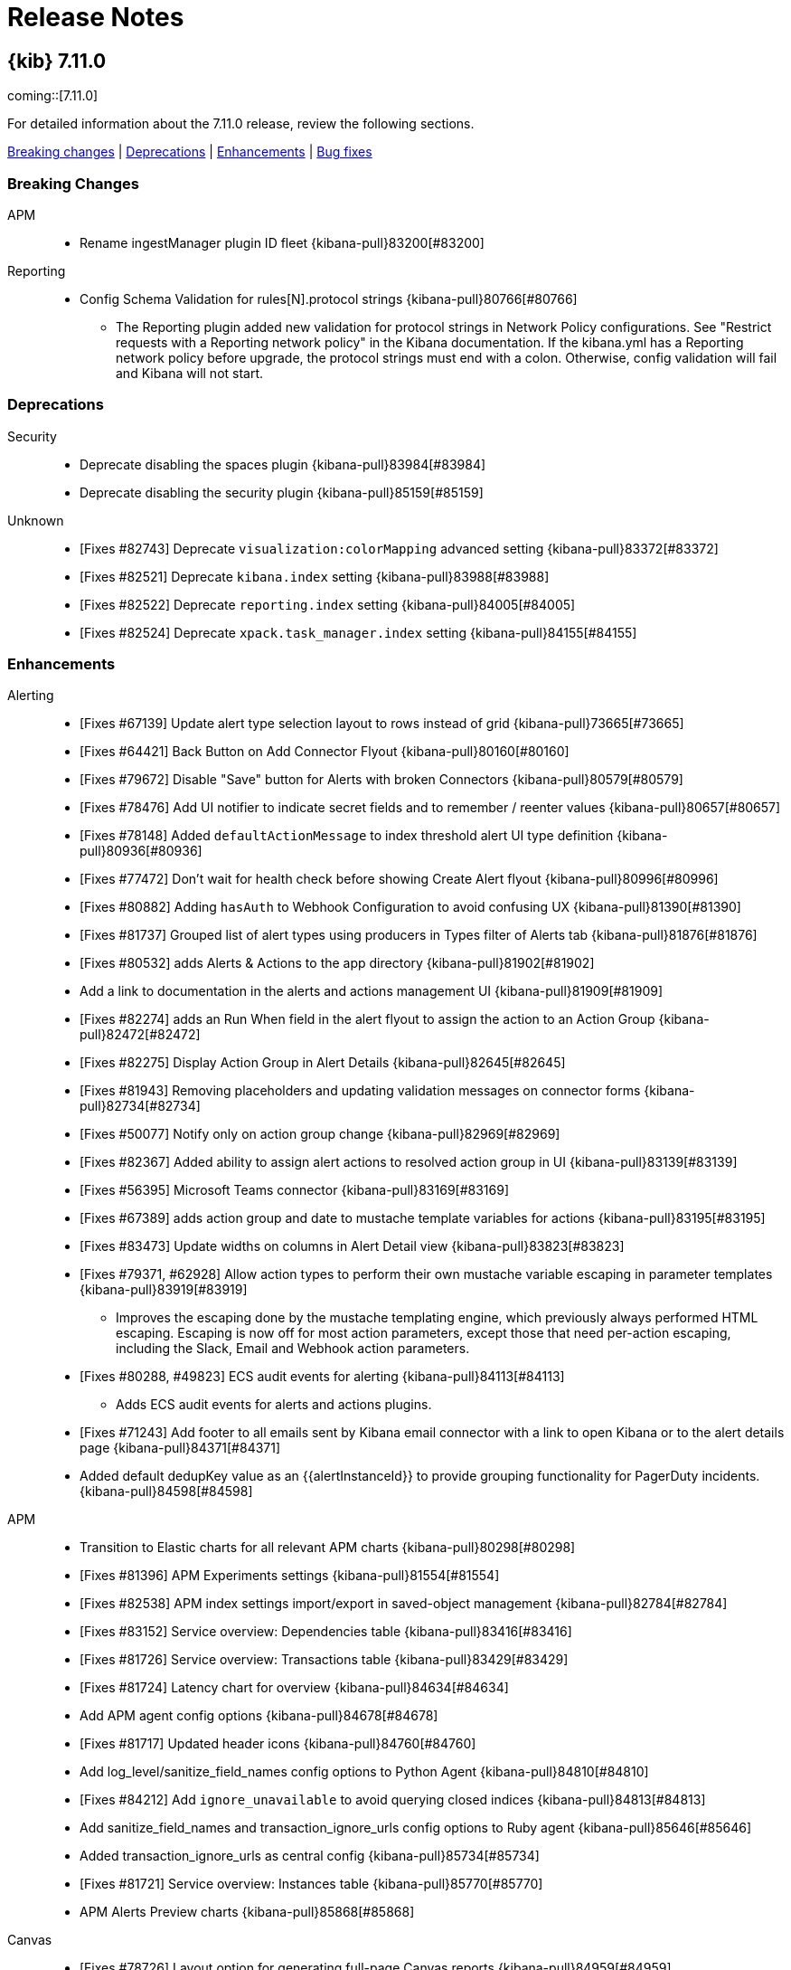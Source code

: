 [[release-notes]]
= Release Notes

[partintro]
--
// Use these for links to issue and pulls. Note issues and pulls redirect one to
// each other on Github, so don't worry too much on using the right prefix.
:issue: https://github.com/elastic/kibana/issues/
:pull: https://github.com/elastic/kibana/pull/

This section summarizes the changes in each release.

* <<release-notes-7.11.0>>
* <<release-notes-7.10.1>>
* <<release-notes-7.10.0>>
* <<release-notes-7.9.3>>
* <<release-notes-7.9.2>>
* <<release-notes-7.9.1>>
* <<release-notes-7.9.0>>
* <<release-notes-7.8.1>>
* <<release-notes-7.8.0>>
* <<release-notes-7.7.1>>
* <<release-notes-7.7.0>>
* <<release-notes-7.6.2>>
* <<release-notes-7.6.1>>
* <<release-notes-7.6.0>>
* <<release-notes-7.5.2>>
* <<release-notes-7.5.1>>
* <<release-notes-7.5.0>>
* <<release-notes-7.4.2>>
* <<release-notes-7.4.1>>
* <<release-notes-7.4.0>>
* <<release-notes-7.3.2>>
* <<release-notes-7.3.1>>
* <<release-notes-7.3.0>>
* <<release-notes-7.2.1>>
* <<release-notes-7.2.0>>
* <<release-notes-7.1.1>>
* <<release-notes-7.1.0>>
* <<release-notes-7.0.1>>
* <<release-notes-7.0.0>>
* <<release-notes-7.0.0-rc2>>
* <<release-notes-7.0.0-rc1>>
* <<release-notes-7.0.0-beta1>>
* <<release-notes-7.0.0-alpha2>>
* <<release-notes-7.0.0-alpha1>>

////
// To add a release, copy and paste the following text,  uncomment the relevant	// To add a release, copy and paste the following text,  uncomment the relevant
// sections, and add a link to the new section in the list of releases at the	// sections, and add a link to the new section in the list of releases at the
// top of the page. Note that release subheads must be floated and sections	// top of the page. Note that release subheadings must be floated and sections
// cannot be empty.	// cannot be empty.
// TEMPLATE:

[[release-notes-n.n.n]]
== {kib} n.n.n 

coming::[n.n.n]

For detailed information about the n.n.n release, review the following sections.

<<breaking-n.n.n,Breaking changes>> | <<deprecation-n.n.n,Deprecations>> | <<enhancement-n.n.n,Enhancements>> | <<bug-n.n.n,Bug fixes>> | <<regression-n.n.n,Regressions | <<known-issue-n.n.n,Known issues

//[float]
//[[breaking-n.n.n]]
//=== Breaking changes

//[float]
//[[deprecation-n.n.n]]
//=== Deprecations

//[float]
//[[enhancement-n.n.n]]
//=== Enhancements

//[float]
//[[bug-n.n.n]]
//=== Bug fixes

//[float]
//[[regression-n.n.n]]
//=== Regressions

//[float]
//[[known-issue-n.n.n]]
//=== Known issues
////


--

[[release-notes-7.11.0]]
== {kib} 7.11.0 

coming::[7.11.0]

For detailed information about the 7.11.0 release, review the following sections.

<<breaking-v7.11.0,Breaking changes>> | <<deprecation-v7.11.0,Deprecations>> | <<enhancement-v7.11.0,Enhancements>> | <<bug-v7.11.0,Bug fixes>>

[float]
[[breaking-v7.11.0]]
=== Breaking Changes
APM::
* Rename ingestManager plugin ID fleet {kibana-pull}83200[#83200]
Reporting::
* Config Schema Validation for rules[N].protocol strings {kibana-pull}80766[#80766]
  - The Reporting plugin added new validation for protocol strings in Network Policy configurations. See "Restrict requests with a Reporting network policy" in the Kibana documentation. If the kibana.yml has a Reporting network policy before upgrade, the protocol strings must end with a colon. Otherwise, config validation will fail and Kibana will not start.

[float]
[[deprecation-v7.11.0]]
=== Deprecations
Security::
* Deprecate disabling the spaces plugin {kibana-pull}83984[#83984]
* Deprecate disabling the security plugin {kibana-pull}85159[#85159]
Unknown::
* [Fixes #82743] Deprecate `visualization:colorMapping` advanced setting {kibana-pull}83372[#83372]
* [Fixes #82521] Deprecate `kibana.index` setting {kibana-pull}83988[#83988]
* [Fixes #82522] Deprecate `reporting.index` setting {kibana-pull}84005[#84005]
* [Fixes #82524] Deprecate `xpack.task_manager.index` setting {kibana-pull}84155[#84155]

[float]
[[enhancement-v7.11.0]]
=== Enhancements
Alerting::
* [Fixes #67139] Update alert type selection layout to rows instead of grid {kibana-pull}73665[#73665]
* [Fixes #64421] Back Button on Add Connector Flyout {kibana-pull}80160[#80160]
* [Fixes #79672] Disable "Save" button for Alerts with broken Connectors {kibana-pull}80579[#80579]
* [Fixes #78476] Add UI notifier to indicate secret fields and to remember / reenter values {kibana-pull}80657[#80657]
* [Fixes #78148] Added `defaultActionMessage` to index threshold alert UI type definition {kibana-pull}80936[#80936]
* [Fixes #77472] Don't wait for health check before showing Create Alert flyout {kibana-pull}80996[#80996]
* [Fixes #80882] Adding `hasAuth` to Webhook Configuration to avoid confusing UX {kibana-pull}81390[#81390]
* [Fixes #81737] Grouped list of alert types using producers in Types filter of Alerts tab {kibana-pull}81876[#81876]
* [Fixes #80532] adds Alerts & Actions to the app directory {kibana-pull}81902[#81902]
* Add a link to documentation in the alerts and actions management UI {kibana-pull}81909[#81909]
* [Fixes #82274] adds an Run When field in the alert flyout to assign the action to an Action Group {kibana-pull}82472[#82472]
* [Fixes #82275] Display Action Group in Alert Details {kibana-pull}82645[#82645]
* [Fixes #81943] Removing placeholders and updating validation messages on connector forms {kibana-pull}82734[#82734]
* [Fixes #50077] Notify only on action group change {kibana-pull}82969[#82969]
* [Fixes #82367] Added ability to assign alert actions to resolved action group in UI {kibana-pull}83139[#83139]
* [Fixes #56395] Microsoft Teams connector {kibana-pull}83169[#83169]
* [Fixes #67389] adds action group and date to mustache template variables for actions {kibana-pull}83195[#83195]
* [Fixes #83473] Update widths on columns in Alert Detail view {kibana-pull}83823[#83823]
* [Fixes #79371, #62928] Allow action types to perform their own mustache variable escaping in parameter templates {kibana-pull}83919[#83919]
  - Improves the escaping done by the mustache templating engine, which previously always performed HTML escaping.  Escaping is now off for most action parameters, except those that need per-action escaping, including the Slack, Email and Webhook action parameters.
* [Fixes #80288, #49823] ECS audit events for alerting {kibana-pull}84113[#84113]
  - Adds ECS audit events for alerts and actions plugins.
* [Fixes #71243] Add footer to all emails sent by Kibana email connector with a link to open Kibana or to the alert details page {kibana-pull}84371[#84371]
* Added default dedupKey value as an {{alertInstanceId}} to provide grouping functionality for PagerDuty incidents. {kibana-pull}84598[#84598]
APM::
* Transition to Elastic charts for all relevant APM charts {kibana-pull}80298[#80298]
* [Fixes #81396] APM Experiments settings {kibana-pull}81554[#81554]
* [Fixes #82538] APM index settings import/export in saved-object management {kibana-pull}82784[#82784]
* [Fixes #83152] Service overview: Dependencies table {kibana-pull}83416[#83416]
* [Fixes #81726] Service overview: Transactions table {kibana-pull}83429[#83429]
* [Fixes #81724] Latency chart for overview {kibana-pull}84634[#84634]
* Add APM agent config options {kibana-pull}84678[#84678]
* [Fixes #81717] Updated header icons {kibana-pull}84760[#84760]
* Add log_level/sanitize_field_names config options to Python Agent {kibana-pull}84810[#84810]
* [Fixes #84212] Add `ignore_unavailable` to avoid querying closed indices {kibana-pull}84813[#84813]
* Add sanitize_field_names and transaction_ignore_urls config options to Ruby agent {kibana-pull}85646[#85646]
* Added transaction_ignore_urls as central config  {kibana-pull}85734[#85734]
* [Fixes #81721] Service overview: Instances table {kibana-pull}85770[#85770]
* APM Alerts Preview charts {kibana-pull}85868[#85868]
Canvas::
* [Fixes #78726] Layout option for generating full-page Canvas reports {kibana-pull}84959[#84959]
Dashboard::
* Library Notification Popover {kibana-pull}79581[#79581]
* [Fixes #77758] Url Drilldown basic template helpers {kibana-pull}80500[#80500]
* [Fixes #81047] Edit Panel Title On Click {kibana-pull}81076[#81076]
* [Fixes #71409] Use saved object references for dashboard drilldowns {kibana-pull}82602[#82602]
  - Dashboards connected via drilldowns are now exported or copied to a different space together.
* [Fixes #82906] Panel toolbar {kibana-pull}83342[#83342]
* Export CSV action for Lens embeddables in dashboard {kibana-pull}83654[#83654]
* [Fixes #69412] Drilldown allow list {kibana-pull}85779[#85779]
  - ExternalUrl service was integrated with URL Drilldown. This will check every URL Drilldown before executing it against ExternalUrl service to see if user is allowed to navigate to that external URL. By default all external URLs are allowed. To configure external URL policies you need to use externalUrl.policy setting in kibana.yml, an example:
Discover::
* Adds new responsive layout {kibana-pull}83633[#83633]
Lens and visualizations::
* Adds categorical color palettes in Lens {kibana-pull}75309[#75309]
* Adds color for dimension trigger in Lens {kibana-pull}76871[#76871]
* Adds median operation in Lens {kibana-pull}79453[#79453]
* Improves the range formatter {kibana-pull}80132[#80132]
* Adds drag support within dimension group to reorder in Lens {kibana-pull}80547[#80547]
* Renames X/Y axis to horizontal/vertical in Lens {kibana-pull}80991[#80991]
* Adds value labels in Lens bar charts {kibana-pull}81776[#81776]
* Enables "Other" bucket for top values operation in Lens {kibana-pull}82704[#82704]
* Adds CSV Export for Lens {kibana-pull}83430[#83430]
* Adds "Last value" operation to Lens {kibana-pull}83437[#83437]
* Adds sorting to Lens data tables {kibana-pull}84435[#84435]
* Adds in-product help to Lens fields list {kibana-pull}85544[#85544]
* Adds toggle to height data table export button {kibana-pull}70801[#70801]
* Adds support for HDR percentiles in TSVB visualizations {kibana-pull}78306[#78306]
* Displays epoch on a more human readable format for TSVB {kibana-pull}79110[#79110]
* Adds *Ignore global filters* to series options in TSVB {kibana-pull}79337[#79337]
* Updates *New visualization* window {kibana-pull}79627[#79627]
* Adds `textTruncate` option for tooltips {kibana-pull}80524[#80524]
* Renames 'positive rate' to 'counter rate' {kibana-pull}80939[#80939]
* Use "histogram:maxBars" and "histogram:barTarget" advanced settings in TSVB {kibana-pull}83628[#83628]
* Fixes Graph saved object references {kibana-pull}85295[#85295]
Logs::
* Sync logs timerange with wider Kibana {kibana-pull}79444[#79444]
* [Fixes #78003] Add helper hooks with search strategy request cancellation {kibana-pull}83906[#83906]
  - Displays progress for asynchronous loading of the log entry fly-out content and cancels pendig requests when closing the fly-out.
Machine Learning::
* Data frame analytics: Scatterplot matrix for outlier detection. {kibana-pull}73419[#73419]
* Adding space aware jobs {kibana-pull}77916[#77916]
* Add probability values in decision path visualization for classification data frame analytics {kibana-pull}80229[#80229]
* DFAnalytics Creation: update form to handle `num_top_classes` setting for all classes {kibana-pull}80751[#80751]
* DF Analytics wizard: ensure user can set mml manually or select to use given estimate {kibana-pull}81078[#81078]
* [Fixes #54025] Add annotation markers to time series brush area to indicate annotations exist outside of selected range {kibana-pull}81490[#81490]
* [Fixes #69526] Configure sorting for partition values on Single Metric Viewer {kibana-pull}81510[#81510]
* Add option for anomaly charts for metric detector should plot min, mean or max as appropriate {kibana-pull}81662[#81662]
* Data frame analytics: Adds map view {kibana-pull}81666[#81666]
* Improve support for script and aggregation fields in anomaly detection jobs {kibana-pull}81923[#81923]
* [ML] Adding space aware jobs (#77916) {kibana-pull}82446[#82446]
* job saved objects initialization {kibana-pull}82639[#82639]
* Adding non-space aware checks for existing jobs {kibana-pull}82814[#82814]
* Additional job spaces initialization {kibana-pull}83127[#83127]
* Persisted URL state for the "Anomaly detection jobs" page {kibana-pull}83149[#83149]
* Performance improvements to annotations editing in Single Metric Viewer & buttons placement {kibana-pull}83216[#83216]
* Space management UI {kibana-pull}83320[#83320]
* Persisted URL state for the Data frame analytics jobs and models pages {kibana-pull}83439[#83439]
* [Fixes #73261] Improve browser history navigation  {kibana-pull}83792[#83792]
* Persisted URL state for Anomalies table {kibana-pull}84314[#84314]
* Persisted URL state for Data Frame Analytics Exploration page {kibana-pull}84499[#84499]
* Improve messaging and support for datafeed using aggregated and scripted fields {kibana-pull}84594[#84594]
* Adds security_linux and security_windows Modules {kibana-pull}85065[#85065]
* Data Frame Analytics: check space permissions before deleting jobs {kibana-pull}85495[#85495]
* Redesign index-based Data Visualizer {kibana-pull}85726[#85726]
* [Fixes #85241] Adding runtime_mappings to job wizards {kibana-pull}85817[#85817]
Management::
* Allow custom name for fields via index pattern field management {kibana-pull}70039[#70039]
* Support for painless language autocomplete within monaco {kibana-pull}80577[#80577]
  - Painless Lab in DevTools now supports autocompletion for keywords, as well as class and class members for the Painless language based on a given context.
* [Fixes #64324] Transforms: Remove index field limitation for custom query. {kibana-pull}81467[#81467]
* [Fixes #79843] Add ILM url generator and use it in Index Management {kibana-pull}82165[#82165]
  - In the Index Management app, you can now click a data stream's index lifecycle policy to view it in the Index Lifecycle Policies app.
* [Fixes #81921] Use monacco editor in the inspector request panel {kibana-pull}82272[#82272]
* [Fixes #79845] Add an index template link to data stream details {kibana-pull}82592[#82592]
  - In the Index Management app, you can now click a data stream's index template to view it in the Index Templates tab.
* Add Managed label to data streams and a view switch for the table {kibana-pull}83049[#83049]
  - In the Index Management app, data streams managed by Fleet can now be easily identified by a 'Managed' label.
* Added data streams privileges to better control delete actions in UI {kibana-pull}83573[#83573]
  - In the Index Management app, buttons to delete a data stream are now controlled by user's privileges.
* [Fixes #72360, #12756] HTTP CRUD+ API for Index Patterns {kibana-pull}83576[#83576]
  - Index Patterns service now has public HTTP API, which third parties can use to manage index patterns, index pattern field metadata, and scripted fields programatically. API consists of:
* [Fixes #83505] Add searchable snapshot field {kibana-pull}83783[#83783]
  - The ILM policy UI now supports configuring searchable snapshot in the cold phase and in the hot phase.
* [Fixes #82879] Add shrink field to hot phase {kibana-pull}84087[#84087]
* [Fixes #77165, #77165] Add support in index template {kibana-pull}84184[#84184]
  - Index templates and component templates can now be configured with runtime fields in their mappings.
* Integrate painless autocomplete {kibana-pull}84554[#84554]
  - The Ingest Node Pipelines UI now supports autocompletion for the Painless language when defining a condition for a processor, as well as when defining a source for a script processor.
* [Fixes #83709] Added hidden filter to data streams tab {kibana-pull}85028[#85028]
  - In Index Management app, hidden data streams are now displayed and indicated by a label.
* Reposition form toggles {kibana-pull}85143[#85143]
  - We brought form fields in ILM more in line with ESUI standards.
* Moved error and loading notices for data allocation {kibana-pull}85154[#85154]
* [Fixes #82880] Added readonly field in hot phase {kibana-pull}85419[#85419]
  - Index Lifecycle Management app now includes readonly action.
* Add support for latest function {kibana-pull}85784[#85784]
Maps::
* [Fixes #31396] geo line source {kibana-pull}76572[#76572]
* [Fixes #80613] Support envelope {kibana-pull}80614[#80614]
* Add query bar inputs to geo threshold alerts tracked points & boundaries {kibana-pull}80871[#80871]
* Support by value saved objects. {kibana-pull}82486[#82486]
* show icon when layer is filtered by time and allow layers to ignore global time range {kibana-pull}83006[#83006]
* [Fixes #82434] saved object tagging {kibana-pull}83197[#83197]
* [Fixes #82892] Update style when metrics change {kibana-pull}83586[#83586]
* [Fixes #83660] support URL drilldowns {kibana-pull}83732[#83732]
* background color map setting {kibana-pull}83822[#83822]
* Add geo containment tracking alert type {kibana-pull}84151[#84151]
* [Fixes #78790] style by percentiles {kibana-pull}84291[#84291]
* [Fixes #83957] use index-pattern field display name in UX {kibana-pull}84945[#84945]
* [Fixes #78592] Add percentile {kibana-pull}85367[#85367]
Metrics::
* Add endpoint for Metrics API {kibana-pull}81693[#81693]
* [Fixes #65761] Add full custom metric UI to inventory alerts {kibana-pull}81929[#81929]
* Add basic interaction and shell for node details overlay {kibana-pull}82013[#82013]
* [Fixes #80304] Add metrics to node details {kibana-pull}83357[#83357]
* [Fixes #82310] Don't show loading screen during auto-reload {kibana-pull}83376[#83376]
* [Fixes #80308] Add logs to node details {kibana-pull}83433[#83433]
* [Fixes #80307] Add Process tab to Enhanced Node Details {kibana-pull}83477[#83477]
* [Fixes #64351] Implement Resolved action group in Metrics alerts {kibana-pull}83687[#83687]
* [Fixes #80306] Add metadata tab to node details flyout {kibana-pull}84454[#84454]
* Fix double loading of inventory page when there's a default view {kibana-pull}84843[#84843]
* [Fixes #79301] Synch time for metrics ui Kibana time {kibana-pull}85502[#85502]
Monitoring::
* [Fixes #74822] Thread pool rejections alert {kibana-pull}79433[#79433]
* Improves Collector `fetch` API {kibana-pull}79595[#79595]
* [Fixes #74840] Usage collection add saved objects client to collector fetch context {kibana-pull}80554[#80554]
* Some progress on making alerts better in the UI {kibana-pull}81569[#81569]
* [Fixes #79990] [Alerting] CCR read exceptions alert {kibana-pull}85908[#85908]
Operations::
* [Fixes #9863] On upgrade, restart kibana service {kibana-pull}82049[#82049]
  - Starting in 8.0 deb and rpm packages will restart on upgrade by default.  This can be toggled by setting the environment variable RESTART_ON_UPGRADE in /etc/default/kibana
* [Fixes #65788] Add bin/kibana-encryption-keys {kibana-pull}82838[#82838]
  - Adds a new CLI for generating encryption keys used by Kibana.
* [Fixes #72885] Build aarch64 distributions {kibana-pull}84364[#84364]
  - Adds deb and rpm packages for ARM64
Platform::
* [Fixes #65553] Apply back pressure in Task Manager whenever Elasticsearch responds with a 429 {kibana-pull}75666[#75666]
* [Fixes #77456] adds basic observability into Task Manager's runtime operations {kibana-pull}77868[#77868]
* [Fixes #77878] Custom labels for ranges {kibana-pull}79628[#79628]
* Add cumulative sum expression function {kibana-pull}80129[#80129]
* [Fixes #78289] Adds row click trigger for Lens table drilldowns {kibana-pull}83167[#83167]
  - A ROW_CLICK_TRIGGER UI Actions trigger was introduced for Kibana dashboard tables. In this first iteration the row click trigger is added to Lens embeddable for datatable expression renderer.
* Search batching using bfetch {kibana-pull}83418[#83418]
  - This PR introduces search request batching using bfetch.
It should address performance issues due to opening multiple connections for search, especially in applications like dashboard.
* [Fixes #77811] Normalize values by time unit {kibana-pull}83904[#83904]
* Search batching using bfetch (again) {kibana-pull}84043[#84043]
  - This PR introduces search request batching using bfetch.
It should address performance issues due to opening multiple connections for search, especially in applications like dashboard.
Querying & Filtering::
* [Fixes #82710] use new Search API for rollup search {kibana-pull}83275[#83275]
Security::
* ECS audit logging {kibana-pull}74640[#74640]
  - This PR adds new audit logging events and event filtering.
* [Fixes #62053] Allow the default space to be accessed via `/s/default` {kibana-pull}77109[#77109]
* [Fixes #78329] Omit runtime fields from FLS suggestions {kibana-pull}78330[#78330]
* [Fixes #18331] Implement AnonymousAuthenticationProvider. {kibana-pull}79985[#79985]
  - it will now be possible to log in to Kibana anonymously without using any 3rd-party reverse proxy workarounds.
* [Fixes #81294] Filter out read access to config and telemetry obj {kibana-pull}82314[#82314]
* Add support for provider specific session timeout settings. {kibana-pull}82583[#82583]
  - You can now specify session timeout settings for every provider separately.
* [Fixes #62863] Adds cloud links to user menu {kibana-pull}82803[#82803]
* [Fixes #70398] Make all providers to preserve original URL when session expires. {kibana-pull}84229[#84229]
  - Previously when SAML/OIDC/PKI/Kerberos session expired users were logged out and redirected to the login screen to re-login losing their original URL. With this change users will be now redirected back to the original URL after they log in again.
Uptime::
* [Fixes #47968, #26379] Upgrade Node.js to version 12 {kibana-pull}61587[#61587]
  - Upgrades the major Node.js version used by and shipped with Kibana from v10 to v12. This includes support for TLSv1.3 and three new cipher suites: TLS_AES_256_GCM_SHA384, TLS_CHACHA20_POLY1305_SHA256, and TLS_AES_128_GCM_SHA256.
* [Fixes #79417] Persist date range between uptime and other apps  {kibana-pull}79418[#79418]
* [Fixes #61522] Prompt for confirmation when saving alert with no action {kibana-pull}79892[#79892]
* Support useTimeFilter option {kibana-pull}81515[#81515]
  - This PR applies the active timefilter onto the autocomplete requests, to fix performance issues mentioned in #46054. This behavior will be enabled by default, but can be turned off by disabling the autocomplete:useTimerange advanced settings.
* [Fixes #75548] Add description and documentation link in alert flyout {kibana-pull}81526[#81526]
* Put APM links into header action menu {kibana-pull}82292[#82292]
* Display response headers for a ping {kibana-pull}82332[#82332]
* [Fixes #81954, #81723] APM header changes {kibana-pull}82870[#82870]
* [Fixes #80133] Uptime overview overhaul {kibana-pull}83406[#83406]
* Waterfall view {kibana-pull}84821[#84821]
* Display tags in monitor list and details page {kibana-pull}85168[#85168]
Unknown::
* [Fixes #79836] Allow sorting by median {kibana-pull}79839[#79839]
* [Resolver] Pill numbers in compact notation {kibana-pull}80038[#80038]
* Update logstash pipeline management to use system index APIs {kibana-pull}80405[#80405]
* Btsymbala/registered av {kibana-pull}81910[#81910]
* Refactor Timeline flyout to take a full page {kibana-pull}82033[#82033]
* Adds logging and performance fan out API for threat/Indicator matching {kibana-pull}82546[#82546]
* [Detections] Handle dupes when processing threshold rules {kibana-pull}83062[#83062]
* [Detections] Add "read index" privilege check on rule execution {kibana-pull}83134[#83134]
* [Fixes #77189] Agent logs UI {kibana-pull}83356[#83356]
* 7.11 Timeline EVOLUTION {kibana-pull}83378[#83378]
* Add application deep links to global search {kibana-pull}83380[#83380]
  - Kibana's navigation search now includes deep links into various applications, allowing you to quickly navigate directly to the screens you need most.
* [Fixes #54039] Upgrade Node.js to version 14 {kibana-pull}83425[#83425]
  - Upgrades the major Node.js version used by and shipped with Kibana from v12 to v14.
* [Detection Rules] Mitre subtechniques {kibana-pull}83511[#83511]
* Bundles _source -> Fields + able to sort on multiple fields in Timeline {kibana-pull}83761[#83761]
* Alerts details {kibana-pull}83963[#83963]
* Adds a column for engine language to the engines table. {kibana-pull}84004[#84004]
* [Exceptions] Implement exceptions for ML rules {kibana-pull}84006[#84006]
* [Detections] Create a 'partial failure' status for rules {kibana-pull}84293[#84293]
* Add ability to specify CORS accepted origins {kibana-pull}84316[#84316]
  - Added experimental support for configuring CORS policy:
* [Resolver] Supporting configurable ID {kibana-pull}84365[#84365]
* [Telemetry] Diagnostic Alert Telemetry {kibana-pull}84422[#84422]
* Trusted Apps Signer UI {kibana-pull}84628[#84628]
* [Detections] Signals Migration API {kibana-pull}84721[#84721]
* [Detections] Update read-only callouts from warning to info so they persist when dismissed {kibana-pull}84904[#84904]
* [Detections][Threshold Rules] Threshold Rule Bug Fixes {kibana-pull}84918[#84918]
* [Fixes #81846] adding tags UI to search results {kibana-pull}85084[#85084]
* [Detections][Threshold Rules] Threshold rule exceptions {kibana-pull}85103[#85103]
* Refactor Timeline Notes to use EuiCommentList {kibana-pull}85256[#85256]
* [Detections] Add alert source to detection rule action context {kibana-pull}85488[#85488]
* [Detections] Adds SavedObject persistence to Signals Migrations {kibana-pull}85690[#85690]
* [Timeline] Timeline and Draggable Accessibility (a11y) Improvements {kibana-pull}85767[#85767]
* [Telemetry] Add run and alert count to task state. {kibana-pull}86776[#86776]
* [Detections Rules] Adds larger options for page sizes {kibana-pull}87410[#87410]

[float]
[[bug-v7.11.0]]
=== Bug fixes
Alerting::
* [Fixes #79166] Don't change previousStartedAt when alert execution fails {kibana-pull}81388[#81388]
* [Fixes #81274] Enables the EventLog Client to query across ILM versions of the `.event-log` index {kibana-pull}81920[#81920]
* [Fixes #53868] Used SO for saving the API key IDs that should be deleted {kibana-pull}82211[#82211]
* [Fixes #83304] fixes pagination in connectors list {kibana-pull}83638[#83638]
* [Fixes #80719] Prevents errors in Action and Alert Type UIs from cascading through Alerts Management {kibana-pull}83925[#83925]
* [Fixes #83685, #83916] fixes buggy default message behaviour {kibana-pull}84202[#84202]
* Revert the Revert of "[Alerting] renames Resolved action group to Recovered (#84123)"  {kibana-pull}84662[#84662]
* [Fixes #84799] fixes bug where severity is auto selected but not applied to the action in PagerDuty {kibana-pull}84891[#84891]
* [Fixes #63582] Fixing bug when switching between threshold comparators  {kibana-pull}85844[#85844]
* Set refresh: false when partially updating the alert's execution status {kibana-pull}86316[#86316]
* Sort action type filters in alerts list and hide case action type {kibana-pull}86360[#86360]
* Fix webhook errror messages to be more specific {kibana-pull}87044[#87044]
* [Fixes #87808] Shift polling interval by random amount when Task Manager experiences consistent claim version conflicts {kibana-pull}88020[#88020]
APM::
* Fix link to upgrade assistant {kibana-pull}82138[#82138]
* [Fixes #82386] Filtering by "Type" on error overview sometimes causes an error {kibana-pull}82750[#82750]
* [Fixes #85025] Fix broken link to ML when time range is not set {kibana-pull}85976[#85976]
* [Fixes #85150] Set default for agent icons {kibana-pull}86023[#86023]
* Add range query to service map trace walk {kibana-pull}86631[#86631]
* [Fixes #85539] Filter out service nodes if there are no metrics {kibana-pull}86639[#86639]
* [Fixes #86676] Truncate long service names in Trace overview {kibana-pull}86759[#86759]
* [Fixes #86774] "View job" link from latency charts leads to a malfunctioning page {kibana-pull}86788[#86788]
* [Fixes #84611] `transactionType` should be required on service-specific endpoints {kibana-pull}86893[#86893]
* [Fixes #87025] Custom links can still be created with a read only user. {kibana-pull}87089[#87089]
* [Fixes #87161, #87131] Toggle action and service icon menus {kibana-pull}87220[#87220]
* [Fixes #86964] Blank page when selecting a future time range {kibana-pull}87298[#87298]
* [Fixes #87026] Fixes alert creation items being available for readonly users {kibana-pull}87343[#87343]
* [Fixes #85549] Fix missing datepicker when service maps has no data {kibana-pull}87393[#87393]
* [Fixes #87028] Explicitly set environment for cross-service links {kibana-pull}87481[#87481]
* [Fixes #86423] Optimize anomaly data loading strategy {kibana-pull}87522[#87522]
* Prevent kibana crashing when multiple processes start APM telemetry task {kibana-pull}87645[#87645]
  - Fixed a bug that would sometimes cause the Kibana process to crash with Error: Failed to run task "apm-telemetry-task" as it is currently running.
* [Fixes #86989] Fix stale custom links list after creating new link {kibana-pull}87932[#87932]
* [Fixes #85328] Fixes alerting expression popovers positions on scroll {kibana-pull}88085[#88085]
* [Fixes #87644] Hide “Create configuration” for users without write access {kibana-pull}88149[#88149]
* [Fixes #87631] Hide `recording` setting from from RUM agents {kibana-pull}88152[#88152]
* [Fixes #85238] Reset time range if either value changes {kibana-pull}88186[#88186]
Dashboard::
* [Fixes #70381] Fix cloning panels reactive issue {kibana-pull}74253[#74253]
* [Fixes #66875] Fix dashboard "snapshot share" is not sharing panel state in view mode {kibana-pull}79837[#79837]
* [Fixes #65614] Deangularize Dashboard {kibana-pull}82909[#82909]
* [Fixes #83864] Fix Unlink Action via Rollback of ReplacePanel {kibana-pull}83873[#83873]
* [Fixes #85493] Transition Embeddable State Transfer to Session Storage {kibana-pull}85688[#85688]
* [Fixes #86677] Fix Add From Library Flyout Staying Open {kibana-pull}86698[#86698]
Discover::
* [Fixes #82110] Fix double fetching of saved search embeddable  {kibana-pull}84060[#84060]
* [Fixes #79872] Fix navigating back when changing index pattern {kibana-pull}84061[#84061]
Lens and visualizations::
* Do not reset formatting when switching between custom ranges and auto histogram {kibana-pull}82694[#82694]
* Makes incomplete switches possible {kibana-pull}83519[#83519]
* [Fixes #81580] Fix bug causing bar charts to render bars at the wrong width {kibana-pull}83545[#83545]
* Fixes label input debouncing {kibana-pull}84121[#84121]
* [Fixes #83525] Fix Treemap outer labels with transparent background {kibana-pull}84245[#84245]
* [Fixes #79663] Line Visualization improper scaling can result in gaps {kibana-pull}80135[#80135]
* [Fixes #80823] Handle correctly {{key}} placeholder on series name {kibana-pull}81748[#81748]
* [Fixes #42467, #81408] Fix "other bucket" for fields containing dashes {kibana-pull}81981[#81981]
* [Fixes #44294] Disable using top_hits in pipeline aggregations {kibana-pull}82278[#82278]
* [Fixes #82418] Fix Moving Avg help link in Vis Editor {kibana-pull}82423[#82423]
* [Fixes #81476] TSVB doesn't communicate it's index-patterns to dashboard {kibana-pull}82964[#82964]
* [Fixes #40299] offset option doesn't work properly for some values {kibana-pull}83051[#83051]
* [Fixes #73814] Remove extra column in split mode {kibana-pull}83193[#83193]
* [Fixes #83414] [Rollup] Table tab not working with rollup indexes {kibana-pull}83635[#83635]
* [Fixes #81738, #62122, #56833, #19408] Filter bar in Vega is not usable with non default index pattern. {kibana-pull}84090[#84090]
* [Fixes #83405] TSVB field list performance issue on using annotations {kibana-pull}84407[#84407]
* [Fixes #84191] Gauge visualization can no longer be clicked to filter on values since Kibana 7.10.0 {kibana-pull}84768[#84768]
* Wrong x-axis formatting if "dateFormat" configuration property is not specified {kibana-pull}84899[#84899]
Logs::
* [Fixes #84543] Replace custom auto-completion component with shared QueryStringInput {kibana-pull}85973[#85973]
  - Fix selection of suggested field names in the logs stream query bar.
* [Fixes #84414] Fix initial selection of log threshold alert condition field if missing from mapping {kibana-pull}86488[#86488]
Machine Learning::
* [ML] Fixing exclude frequent in advanced wizard (#81121) {kibana-pull}81154[#81154]
* [ML] Updating analysis config schema (#82703) {kibana-pull}82714[#82714]
* Data Frame Analytics Classification results view: fix 'Actual' label {kibana-pull}86060[#86060]
* Anomaly Detection: Fix validation error when no data in index. {kibana-pull}86114[#86114]
* [Fixes #82136] DFA results view: ensure results not stuck in loading state when no docs returned from text search {kibana-pull}86178[#86178]
* [Fixes #69655] Fix sort order of data recognizer module cards {kibana-pull}86250[#86250]
* [Fixes #82140] Fix displaying of setup errors in recognizer wizard {kibana-pull}86430[#86430]
* [Fixes #80654] Fix alignment of values in data frame analytics results view badges {kibana-pull}86621[#86621]
* [Fixes #86279] Fix cloning of partition field in per-partition categorization jobs {kibana-pull}86635[#86635]
* Fix Single Metric Viewer y domain extending beyond the visible focus area {kibana-pull}86655[#86655]
* [Fixes #80675] Ensure job group badge fonts are same color {kibana-pull}86674[#86674]
* Anomaly Detection jobs list: fix edit groups popup {kibana-pull}86836[#86836]
Management::
* [Fixes #80661] Add uri decode to es_ui_shared and fix navigation issues with special characters {kibana-pull}80835[#80835]
  - Fixes issues in Index Management and ILM when resources have special characters in names
* [Fixes #81394] Fix ilm navigation {kibana-pull}81664[#81664]
* [Fixes #69606] Retain search and pagination values when watch list refreshes {kibana-pull}82651[#82651]
  - This fixes a bug in the Watcher UI where the search input cleared after 1 minute of inactivity, causing a user to lose the filtered results. It also fixes a similar issue where if the user changed pages or the default page size and was inactive.
* [Fixes #82968] Preserve type even if no fields are defined {kibana-pull}82987[#82987]
  - This fixes a bug in the Index Templates UI where editing an index template with a deprecated type defined and no mapped fields could remove the type on save.
* [Fixes #82869] Fix simulate error handling {kibana-pull}83036[#83036]
  - Grokdebugger correctly passes Elasticsearch errors to the Kibana UI.
* [Fixes #83862] Fix initial policy form state {kibana-pull}83928[#83928]
  - This fixes an issue in the Snapshot and Restore UI, where editing a Snapshot Lifecycle Management policy may fail if it contains a previous snapshot failure with a large payload content.
* [Fixes #84876] Reset to default for empty strings {kibana-pull}85137[#85137]
* [Fixes #84058] Fix esaggs missing default time field scenario in Lens {kibana-pull}85754[#85754]
* Transforms: Support for missing_bucket in transform advanced pivot editor {kibana-pull}85758[#85758]
* Update doc links {kibana-pull}87216[#87216]
  - Documentation links in the Index Lifecycle Management UI have been updated.
Maps::
* [Fixes #81355] fix feature tooltip remains open when zoom level change hides layer {kibana-pull}81373[#81373]
* [Fixes #56604] [File upload] Fix geojson upload diacritic handling {kibana-pull}83122[#83122]
* [Fixes #84718] Always initialize routes on server-startup {kibana-pull}84806[#84806]
* [Fixes #87301] fix multi-select query from Controls visualization not always getting applied to map in dashboard {kibana-pull}87310[#87310]
* [Fixes #88296] fix zooming while drawing shape filter logs errors in console {kibana-pull}88413[#88413]
Metrics::
* [Metrics UI] Refactor Observability Overview for Performance {kibana-pull}84955[#84955]
* [Fixes #84413] Hide drawer on inventory {kibana-pull}85503[#85503]
Monitoring::
* [Fixes #51345] Iterate over saved object & index patterns pages to collect telemetry results {kibana-pull}73077[#73077]
* Fix bug in logs UI link {kibana-pull}80943[#80943]
* Uses asCurrentUser in getClusterUuid {kibana-pull}82908[#82908]
* Use fetchClustersRange {kibana-pull}87882[#87882]
* Change cloud messaging on no data page {kibana-pull}88375[#88375]
Operations::
* [Fixes #6579] set logging.dest {kibana-pull}74896[#74896]
  - Fixes the logging destination for systemd installations and and updates the sysv filename to be consistent with other stack products.  Previously, systemd logged to the system journal or /var/log/kibana/kibana.stoud.  Now both will log to the `/var/log/kibana/kibana.log'.
* [Fixes #77392, #75448] Create keystore after installation {kibana-pull}76465[#76465]
* [Fixes #78778] Wrap blocked paths in quotes {kibana-pull}83560[#83560]
Platform::
* Add loading indicator during debounce time {kibana-pull}80158[#80158]
* [Fixes #79165] Mark task as failed if maxAttempts has been met. {kibana-pull}80681[#80681]
* [Fixes #75501, #48785, #47607, #46670] Reactively disable Task Manager lifecycle when core services become unavailable {kibana-pull}81779[#81779]
* [Fixes #83490] schedule retry based on schedule on recurring tasks {kibana-pull}83682[#83682]
Querying & Filtering::
* [Fixes #84256] Fix handling of backslashes when autocompleting values {kibana-pull}85457[#85457]
  - KQL autocomplete suggestions for field values will now have backslashes properly escaped.
Security::
* [Fixes #81133] Audit Logging: use the original url {kibana-pull}81282[#81282]
* [Fixes #78260] Prevent Kerberos and PKI providers from initiating a new session for unauthenticated XHR/API requests. {kibana-pull}82817[#82817]
  - previously API request could create a new PKI or Kerberos session without user even realizing it. With this fix we use a bit more sophisticated heuristic to know when a new session is really desired.
Uptime::
* [Fixes #80932] Monitor status alert use url as instance {kibana-pull}81736[#81736]
* [Fixes #81757] removes Connector flyouts after usage {kibana-pull}82126[#82126]
* [Fixes #85236] Fix/85236 user experience display low values {kibana-pull}86026[#86026]
* [Fixes #84459] simple monitor status alert fix for page duty and other connectors {kibana-pull}87460[#87460]
* Fix kuery bar dark theme {kibana-pull}87827[#87827]
* clear ping state when PingList component in unmounted {kibana-pull}88321[#88321]
* [Fixes #88437] UX use replace history instead of push on first load {kibana-pull}88586[#88586]
* [Fixes #88598] fix impacted page load errors {kibana-pull}88597[#88597]
Unknown::
* add the correct class to truncate the names (#79921) {kibana-pull}79956[#79956]
* [Fixes #75797] SO management: fix legacy import index pattern selection being reset when switching page {kibana-pull}81621[#81621]
  - Fix a bug causing the index pattern override selection to be cleared when switching page while performing a legacy format saved object import.
* Adds a default for indicator match custom query of *:* {kibana-pull}81727[#81727]
* [Fixes #81604] Fix saved object share UI bugs regarding read-only privileges {kibana-pull}81828[#81828]
  - Fixed a UI error when attempting to copy a saved object when a user only has Read access to the Default space.
* [Fixes #80032] fix index pattern recreation when removing experimental packages {kibana-pull}81940[#81940]
* [Fixes #76818] fix duplicate ingest pipeline refs {kibana-pull}82078[#82078]
* [Fixes #81319] [Detections] Prevent rules from being created with a blank name or description {kibana-pull}82087[#82087]
* [Fixes #82148] [Detection Engine] Fixes critical clashing with source indexes that already contain a "signal" field {kibana-pull}82191[#82191]
* [Fixes #77253] [Detections] Modify threshold rule synthetic signal generation to use data from last hit in bucket {kibana-pull}82444[#82444]
* fix logstash central pipeline management test  {kibana-pull}83281[#83281]
* [Fixes #83277] Gracefully handle errors in detection rules install {kibana-pull}83306[#83306]
* [Detections] Fix grammatical error in validation message for threshold field in "Create new rule" -> "Define rule" {kibana-pull}84490[#84490]
* Fixes CIDR, float, long, integer, array, and text based issues when using value lists in exceptions  {kibana-pull}85191[#85191]
* [Fixes #71375] Date histogram timestamps on daily are getting displayed as epoch times {kibana-pull}85565[#85565]
* [Fixes #81263] Fix request with disabled aggregation {kibana-pull}85696[#85696]
* [Fixes #75382] [Detections] Multiple timestamp fields {kibana-pull}86368[#86368]
* [Telemetry] Update index name for diagnostic telemetry. {kibana-pull}86468[#86468]
* [Fixes #86731] Visualize charts flicker on each change {kibana-pull}86888[#86888]
* [Detections] Fix "Closing a signal silently fails with reduced privileges" {kibana-pull}86908[#86908]
* [Detections] Update search after to use one single date range filter {kibana-pull}86921[#86921]
* [Detections] Fix severity and risk score overrides when field mapping exists but the mapped fields do not {kibana-pull}87004[#87004]
* [Fixes #87088] Fix sorting on unmapped fields in Timeline Events… {kibana-pull}87241[#87241]
* [Detections] Alert table status update bug {kibana-pull}87243[#87243]
* [Detections] Fix bug to allow lower privileged users to close alerts {kibana-pull}87761[#87761]
* [Threshold Rules] Fix timeline query for threshold rules {kibana-pull}88217[#88217]
* [Fixes #88100] Fixes incomplete client cert chain when using PKI authentication with the login selector {kibana-pull}88229[#88229]
* [Endpoint Exceptions] - Fix bug where endpoint exceptions list not created when expected {kibana-pull}88232[#88232]

[float]
[[unknown-v7.11.0]]
=== Unknown
Management::
* Index pattern edit field formatter API {kibana-pull}78352[#78352]
  - Adds methods for setting field formatters - indexPattern.setFieldFormat, indexPattern.deleteFieldFormat Also adds indexPattern.getFormatterForFieldNoDefault - used by management interface.
* Reintroduce "Add support for runtime field types to mappings editor" {kibana-pull}79940[#79940]
* Form UI {kibana-pull}81766[#81766]
Platform::
* [Fixes #81907] Disable checking for conflicts when copying saved objects {kibana-pull}83575[#83575]
  - When copying saved objects, conflict checking is now disabled by default. See the createNewCopies parameter in the Copy saved objects to space API documentation for more information.
* SavedObjectsRepository.incrementCounter supports array of fields {kibana-pull}84326[#84326]
* [Fixes #61768, #65067] Clean up arguments to esaggs. {kibana-pull}84973[#84973]
Security::
* [Fixes #80385] Add support for licensed sub feature privileges {kibana-pull}80905[#80905]
* [Fixes #66217, #43184] Cleanup feature registration {kibana-pull}80909[#80909]
* [Fixes #42688] Allow predefined ids for encrypted saved objects {kibana-pull}83482[#83482]
Sharing::
* Introduce UI Counters {kibana-pull}84224[#84224]
Unknown::
* Client side session service {kibana-pull}76889[#76889]
  - Checklist
* [Fixes #80485] Provide url rewritten in onPreRouting interceptor {kibana-pull}80810[#80810]
* [Fixes #80966] Support export for SO with circular refs {kibana-pull}81582[#81582]
* [Fixes #77241, #22897, #75813] Update SearchSource to use Fields API. {kibana-pull}82383[#82383]
* [Case] Create comment types {kibana-pull}82715[#82715]
  - To create or update a comment you need to provide the type of comment along with all needed attributes of each type. Specifically:
* require schema for UiSettings {kibana-pull}83037[#83037]

[[release-notes-7.10.1]]
== {kib} 7.10.1

For detailed information about the 7.10.1 release, review the following enhancements and bug fixes.

For the breaking changes, refer to the <<breaking-changes-7.10,breaking changes in 7.10>>.

[float]
[[enhancement-v7.10.1]]
=== Enhancements
Machine Learning::
* Adds unsigned_long support to data frame analytics and anomaly detection {kibana-pull}82636[#82636]
Platform::
* Fixes a bug causing searching for saved objects using special characters such as * or - to not return any results {kibana-pull}82693[#82693]

[float]
[[bug-v7.10.1]]
=== Bug fixes
APM::
* Fixes missing `service.node.name` {kibana-pull}84269[#84269]
* Page load chart breakdown tooltip formatting {kibana-pull}83627[#83627]
Canvas::
* Fixes elements not being updated properly when filter is changed on workpad {kibana-pull}81863[#81863]
Dashboard::
* Fixes an issue when exporting a Saved Search visualization, inside of a dashboard,ß to CSV was returning blank rows {kibana-pull}81524[#81524]
Discover::
* Fixes double fetching of saved search embeddable  {kibana-pull}84060[#84060]
Ingest Management::
* Fixes error with creating agent policy during add integration {kibana-pull}83993[#83993]
* Disallows dashes in namespace strings {kibana-pull}83996[#83996]
* Adds config options to accepted docker env vars {kibana-pull}84338[#84338]
Lens and visualizations::
* Reloads on change via history object {kibana-pull}81753[#81753]
* Fixes underlying data drilldown for Lens {kibana-pull}82737[#82737]
* Fixes bug in terms formatting {kibana-pull}82776[#82776]
* Do not reset filter state on incoming app navigation {kibana-pull}83786[#83786]
* Vis listing page breaks on unknown vis type {kibana-pull}82018[#82018]
* Fixes area rendering with negative values {kibana-pull}83313[#83313]
* Vertical cursor is not displayed across visualizations of a dashboard {kibana-pull}83435[#83435]
* Y-axis has number formatting not considering all series formatters in the group {kibana-pull}83438[#83438]
* Fixes tagcloud explicitly pass params {kibana-pull}84107[#84107]
* Fixes timelion not working with single quotes {kibana-pull}84196[#84196]
Machine Learning::
* Fixes setting of anomaly chart time range depending on bucket spans {kibana-pull}81291[#81291]
* Fixes formatting of fields in index data visualizer {kibana-pull}82593[#82593]
* Fixes anomaly detection validation when using advanced properties in the analysis config {kibana-pull}82703[#82703]
* Fixes Anomaly Explorer population charts when multiple causes in anomaly {kibana-pull}84254[#84254]
* Fixes swim lane for top influencers {kibana-pull}84258[#84258]
* Fixes unnecessary trigger of wildcard field type search for {ml} plugin routes {kibana-pull}84605[#84605]
Management::
* Fixes a bug causing Kibana to crash when importing a file with an invalid format from the saved object management section {kibana-pull}82406[#82406]
Maps::
* Fixes threshold alert issue resolving nested fields {kibana-pull}83577[#83577]
Metrics::
* Adds timerange and sorting to node detail metadata request {kibana-pull}81033[#81033]
* Converts legend key to optional {kibana-pull}83495[#83495]
* Optimizations for Snapshot and Inventory Metadata {kibana-pull}83596[#83596]
Monitoring::
* Adds catch clause to handle exceptions on loading page {kibana-pull}82179[#82179]
* Fixes the plugins passed into legacy routes {kibana-pull}82192[#82192]
* Fixes small issue with detecting missing monitoring data from APM {kibana-pull}83646[#83646]
* Only looks at ES for the missing data alert for now {kibana-pull}83839[#83839]
* Fixes rison error {kibana-pull}83987[#83987]
* Fixes issues with show_license_expiration {kibana-pull}84361[#84361]
Security::
* Adjusts encoding for security management pages {kibana-pull}83629[#83629]
* Fixes "Severity override" dropdowns in "Create new rule" -> "About rule" {kibana-pull}82271[#82271]
Sharing::
* Embeddable Error Handling Without ReplacePanel {kibana-pull}82201[#82201]
Uptime::
* Page load chart breakdown tooltip formatting {kibana-pull}83627[#83627]


[[release-notes-7.10.0]]
== {kib} 7.10.0

For detailed information about the 7.10.0 release, review the following sections.

<<enhancement-v7.10.0,Enhancements>> | <<bug-v7.10.0,Bug fixes>> | <<deprecation-v7.10.0,Deprecations>> | <<breaking-v7.10.0,Breaking changes>>

[float]
[[enhancement-v7.10.0]]
=== Enhancements
Alerting::
* Batches the update operations in Task Manager  {kibana-pull}71470[#71470]
* Actions add proxy support {kibana-pull}74289[#74289]
* Exempt Alerts pre 7.10 from RBAC on their Action execution until updated {kibana-pull}75563[#75563]
* Improves performance of the authorization filter in AlertsClient.find by skipping KQL parsing {kibana-pull}77040[#77040]
* Adds a Test Connector tab in the Connectors list {kibana-pull}77365[#77365]
* Adds a "Test Connector" button on the Connectors List to make discovery of the Test tab easier {kibana-pull}78746[#78746]
* The high-level search API SearchSource is now available on the server {kibana-pull}78383[#78383]
* Adds Role Based Access-Control to the Alerting & Action plugins based on Kibana Feature Controls {kibana-pull}67157[#67157]
APM::
* Metrics-powered UI {kibana-pull}73953[#73953]
* Uses platform history {kibana-pull}74328[#74328]
* Immediately returns terms for unbound queries {kibana-pull}74543[#74543]
* Implements nest level expand/collapse toggle for each span row {kibana-pull}75259[#75259]
* Removes additional "No data" message and re-ordering charts {kibana-pull}75399[#75399]
* Uses the outcome field to calculate the transaction error rate chart {kibana-pull}75528[#75528]
* Improves breakdown data gaps  {kibana-pull}75534[#75534]
* UI filters: Change transaction type selector from dropdown to radio buttons {kibana-pull}75625[#75625]
* Language-specific stacktrace formatting {kibana-pull}75924[#75924]
* Service maps layout enhancements {kibana-pull}76481[#76481]
* Service inventory redesign {kibana-pull}76744[#76744]
* Shows accurate metrics for containerized applications {kibana-pull}76768[#76768]
* Anomaly detection Settings page: Link directly to ML jobs management to filter for the select environment {kibana-pull}77875[#77875]
* Removes `max` validation for transaction_max_spans {kibana-pull}77987[#77987]
* Service maps grouped external resource nodes {kibana-pull}78136[#78136]
* Alerting: Add global option to create all alert types {kibana-pull}78151[#78151]
* Empty prompt and loading spinner for service map {kibana-pull}78382[#78382]
* Adds default message to alerts. {kibana-pull}78930[#78930]
* Persists time range between APM and other apps {kibana-pull}79090[#79090]
* Sets service map cursors {kibana-pull}80920[#80920]
* Persists time range across apps {kibana-pull}79258[#79258]
Dashboard::
* Lens By Value With AttributeService {kibana-pull}77561[#77561]
Discover::
* Uiactions to navigate to visualize or maps {kibana-pull}74121[#74121]
* Supports unsigned_long fields {kibana-pull}81115[#81115]
Ingest Manager::
* Agent bulk actions UI {kibana-pull}77690[#77690]
* Supports multiple kibana urls {kibana-pull}75712[#75712]
* Adds upgrade action {kibana-pull}77412[#77412]
* User experience metrics {kibana-pull}77384[#77384]
* Uses optional `registryProxyUrl` setting when contacting Registry {kibana-pull}78648[#78648]
* Upgrades Agents in Fleet {kibana-pull}78810[#78810]
* Configures Elasticsearch output with YAML in global output settings {kibana-pull}79019[#79019]
Kibana UI::
* Elastic home page redesign {kibana-pull}70571[#70571]
* Stacked headers and navigational search {kibana-pull}72331[#72331]
* Kibana Overview Page {kibana-pull}75827[#75827]
* Adds meta data and highlighting to nav search {kibana-pull}77662[#77662]
* Creates new "Add Data" tutorials for several newly added Filebeat modules {kibana-pull}77237[#77237]
Lens and visualizations::
* Legend config {kibana-pull}70619[#70619]
* Stack as percentage {kibana-pull}70703[#70703]
* Adds styling options for x and y axes on the settings popover {kibana-pull}71829[#71829]
* Uses index pattern service instead saved object client {kibana-pull}74654[#74654]
* Lens Originating App Breadcrumb {kibana-pull}75470[#75470]
* Removes beta labels {kibana-pull}75574[#75574]
* Filters aggregation  {kibana-pull}75635[#75635]
* Drag dimension to replace {kibana-pull}75895[#75895]
* Combines histogram/range aggregation for numbers {kibana-pull}76121[#76121]
* Settings panel redesign and separate settings per y axis {kibana-pull}76373[#76373]
* Shows field stats for IP fields and scripted fields {kibana-pull}76457[#76457]
* Adds Lens to Recently Accessed {kibana-pull}77249[#77249]
* Aligns the y axis position on toolbar and dimension editor on horizontal mode {kibana-pull}77585[#77585]
* Navigate from discover to lens {kibana-pull}77873[#77873]
* Shows runtime fields in field list and improve performance {kibana-pull}79167[#79167]
* The search.aggs service in the data plugin is now available on the server. Usage is the same as on the client, except that a scoped saved objects
client must be provided on the server in order to retrieve the start contract {kibana-pull}74472[#74472]
* Drilldowns for TSVB / Vega / Timelion {kibana-pull}74848[#74848]
* Vega is now GA {kibana-pull}75157[#75157]
* Uses prefix search in visualize editor's field and aggregation select {kibana-pull}75290[#75290]
* TSVB Mardown now handles the case when a field has key_as_string value. Common case is the value is a date string (e.x. 2020-08-21T20:36:58.000Z) or a boolean stringified value ("true"/"false").
Such a value will be first converted into a moment object and formatted with dateFormat from  Kibana UI settings. If the key_as_string value is not recognized by a known format in Moments.js,
a formatted value from elasticsearch will be returned {kibana-pull}75555[#75555]
* Adds `auto` interval to histogram AggConfig {kibana-pull}76001[#76001]
Logs::
* Log alerts chart previews {kibana-pull}75296[#75296]
* Adds dataset-specific categorization warnings {kibana-pull}75351[#75351]
* Log threshold ratio alerts {kibana-pull}76867[#76867]
* Adds timestamp as a context variable to log threshold alerts {kibana-pull}78932[#78932]
Machine Learning::
* Adds combined job and datafeed JSON editing {kibana-pull}72117[#72117]
* Dat frame analytics creation wizard: default destination index to job id {kibana-pull}72758[#72758]
* Adds decision path charts to exploration results table {kibana-pull}73561[#73561]
* Data frame analytics creation wizard: ensures user can switch back to form from JSON editor {kibana-pull}73752[#73752]
* Adds datafeed query reset button {kibana-pull}73958[#73958]
* Data frame analytics creation wizard: shows link to results {kibana-pull}74025[#74025]
* Adds initial file analysis overrides {kibana-pull}74376[#74376]
* Add ability to pass a group ID filter to job management page {kibana-pull}74533[#74533]
* Adds memory status to data frame analytics job list {kibana-pull}74570[#74570]
* Switching to new {es} client {kibana-pull}74965[#74965]
* Inference models management {kibana-pull}74978[#74978]
* Adds indicator if there are stopped partitions in categorization job wizard {kibana-pull}75709[#75709]
* Adds Metadata and Discovery Analysis Jobs to Security Integration {kibana-pull}76023[#76023]
* Adds option to Advanced Settings to set default time range filter for anomaly detection jobs {kibana-pull}76347[#76347]
* Adds machine learning modules for Metrics UI Integration {kibana-pull}76460[#76460]
* Collapsable sections on data frame analytics job result pages {kibana-pull}76641[#76641]
* Improves client side error handling {kibana-pull}76743[#76743]
* Adds geo point combined field to CSV import {kibana-pull}77117[#77117]
* Adds option to create anomaly detection jobs without starting the datafeed {kibana-pull}77484[#77484]
* Adds feature importance summary charts  {kibana-pull}78238[#78238]
* Default filter of data frame analytics results page by `defaultIsTraining` value in url {kibana-pull}78303[#78303]
* Replaces use of rest_total_hits_as_int with track_total_hits {kibana-pull}78423[#78423]
* Adds runtime fields support {kibana-pull}78700[#78700]
* Adds `ml.is_training` filter to regression/classification views {kibana-pull}78702[#78702]
* Data frame analytics creation wizard: replaces select input with job type cards with icons {kibana-pull}78872[#78872]
* Data frame analytics results view: ensures boolean values in charts shown without formatting {kibana-pull}78888[#78888]
* Only adjust the bounds of Single Metric Viewer if annotations are visible {kibana-pull}79210[#79210]
* Data frame analytics creation wizard: ensures job creation possible when model memory lower than estimate {kibana-pull}79229[#79229]
* Expandable sections for classification and regression {kibana-pull}79414[#79414]

Management::
* Empty index patterns page re-design  {kibana-pull}68819[#68819]
* Adds inspector for VEGA {kibana-pull}70941[#70941]
* Adds links to "wait for snapshot policy" combobox that navigate to the snapshot policy creation wizard, when there no policies created
yet or the value doesn't match any existing policies {kibana-pull}72473[#72473]
* Adds the possibility to preview the final composite of a composable template. The user will be able to see this preview from the creation or
editing wizard flow, or when looking at the details of a composable template {kibana-pull}72598[#72598]
* Refines the debugging user experience when creating or editing an ingest node pipeline in the existing Ingest Node Pipelines UI. Once a sample
document(s) is provided, the pipeline is executed. The UI highlights the status of each processor, and shows the user how their sample documents change shape at each step in the pipeline {kibana-pull}74964[#74964]
* The Data Streams tab in Index Management now allows users to view additional information for data streams {kibana-pull}75107[#75107]
* Data tiers for 7.10 {kibana-pull}76126[#76126]
* The mappings editor in the Index Templates UI now supports configuring the constant_keyword field type {kibana-pull}76564[#76564]
* The mappings editor in the Index Templates UI now supports configuring the wildcard field type {kibana-pull}76574[#76574]
* The mappings editor in the Index Templates UI now supports configuring the histogram field type. Support for the meta parameter was also added
to the boolean, binary, completion, date, flattened, geo_point, numeric, range, search_as_you_type, token_count and text field types {kibana-pull}76671[#76671]
* Time suffix for duration formatter {kibana-pull}76729[#76729]
* The ingest node pipeline editor now has the ability to move processors into an empty tree {kibana-pull}76885[#76885]
* The ILM UI now allows attaching a lifecycle policy to both a composable index template and a legacy index templatee {kibana-pull}77077[#77077]
* Adds forcemerge action to hot phase with a rollover enabled {kibana-pull}77193[#77193]
* Transforms: Extend editing and creation options {kibana-pull}77370[#77370]
* The mappings editor in the Index Templates UI now supports configuring the point field type {kibana-pull}77543[#77543]
* Adds an option to select a higher compression codec for force merge action in ILM {kibana-pull}78175[#78175]
* The mappings editor in the Index Templates UI now supports configuring the version field type {kibana-pull}78206[#78206]
* Updates transform cloning to include description and new fields {kibana-pull}78364[#78364]
* Optimises keyboard navigation of the ingest processors component {kibana-pull}79122[#79122]
Maps::
* Auto-fits to data bounds {kibana-pull}72129[#72129]
* Implements save and return from dashboard {kibana-pull}74303[#74303]
* Adds initial location option that fits to data bounds {kibana-pull}74583[#74583]
* Adds drilldown support map embeddable {kibana-pull}75598[#75598]
* Originating App Breadcrumb {kibana-pull}75692[#75692]
* Adds mvt support for ES doc sources  {kibana-pull}75698[#75698]
* Adds message to empty add tooltip card {kibana-pull}75809[#75809]
* Introduces geo-threshold alerts {kibana-pull}76285[#76285]
* Removes alias icon for Lens and Maps {kibana-pull}76418[#76418]
* Adds deprecated message to tile_map and region_map visualizations. {kibana-pull}77683[#77683]
* Adds super-fine option to grid/cluster layer {kibana-pull}78201[#78201]
* Enables auto fit to bounds by default {kibana-pull}79296[#79296]
Metrics::
* Supports percentage format in threshold alerts {kibana-pull}72701[#72701]
* Uses Notify Every in Alert Preview {kibana-pull}74401[#74401]
* Gets custom metrics working in inventory alerts with limited UI {kibana-pull}75073[#75073]
* Anomaly Detection setup flow for Metrics {kibana-pull}76787[#76787]
* Adds inventory view timeline {kibana-pull}77804[#77804]
* Adds anomalies to timeline {kibana-pull}78602[#78602]
* Adds ability to override datafeeds and job config for partition field {kibana-pull}78875[#78875]
* Overrides anomaly detection partition field {kibana-pull}79214[#79214]
Monitoring::
* Fixes the messaging around needing TLS enabled {kibana-pull}72310[#72310]
* Adds loading page {kibana-pull}75362[#75362]
* Disk usage alerting {kibana-pull}75419[#75419]
* Design/UI improvements {kibana-pull}76946[#76946]
* Alert Telemetry for the Security app {kibana-pull}77200[#77200]
* Adds new elasticsearch client to telemetry plugin {kibana-pull}78046[#78046]
* Missing data alert {kibana-pull}78208[#78208]
* [Telemetry] Display collected security event sample {kibana-pull}78963[#78963]
* JVM memory usage alert {kibana-pull}79039[#79039]
* Navigational search UI metrics {kibana-pull}79238[#79238]
Operations::
* Kibana no longer needs to optimize plugins for use in the browser when a plugin is installed. This means the --optimize flag is now deprecated and does nothing now. It will be removed in 8.0 {kibana-pull}73154[#73154]
* Docker containers now use CentOS 8.2 as the base image, upgrading from 7. {kibana-pull}74656[#74656]
* Docker images now include CJK fonts built in {kibana-pull}74806[#74806]
Platform::
* Adds support for reading request ID from X-Opaque-Id header {kibana-pull}71019[#71019]
* Adds Kea.js support to Enterprise Search plugin {kibana-pull}72160[#72160]
* Adds solution-level side navigation {kibana-pull}74705[#74705]
* Adds Workplace Search side navigation {kibana-pull}74894[#74894]
* Adds support for version on create & bulkCreate when overwriting a document {kibana-pull}75172[#75172]
* Monitors the Task Manager Poller and automatically recovers from failure {kibana-pull}75420[#75420]
* Adds a new Enterprise Search overview plugin, which introduces and guides users to the App Search and Workplace Search plugins {kibana-pull}76734[#76734]
* The deprecated Dashboard Import API (POST /api/kibana/dashboards/import) now accepts filesizes up to the savedObjects.maxImportPayloadBytes configuration
which is 10MB by default {kibana-pull}77409[#77409]
Reporting::
* Reporting configuration settings for time duration values allow "time unit" strings to be specified as well as number of milliseconds.
For byte size values, "byte size" strings are allowed as well as number of bytes. See the Reporting configuration documentation for more details {kibana-pull}74202[#74202]
* Reporting/diagnostics {kibana-pull}74314[#74314]
* Removes the light gray border around the image in PDF reports {kibana-pull}78036[#78036]
* Increases capture.timeouts.openUrl to 1 minute {kibana-pull}75207[#75207]
Security::
* Hides management sections based on cluster/index privileges {kibana-pull}67791[#67791]
* xpack.encryptedSavedObjects.encryptionKey can now be rotated without losing access to existing encrypted Saved Objects (alerts, actions etc.).
Old key(s) can be moved to xpack.encryptedSavedObjects.keyRotation.decryptionOnlyKeys to be used only to decrypt existing objects while new or updated objects will be encrypted using new primary encryption key.
Administrators can also use dedicated API endpoint /api/encrypted_saved_objects/_rotate_key to trigger re-encryption of all existing objects with a new primary key so that old keys can be safely disposed {kibana-pull}72420[#72420]
* Groups features for space management {kibana-pull}74151[#74151]
* Allows passwords to be visible on security screens {kibana-pull}77394[#77394]
* Groups features for role management {kibana-pull}78152[#78152]
* Warns users when security is not configured {kibana-pull}78545[#78545]
* Sharing saved-objects phase 1.5 {kibana-pull}75444[#75444]
* [Detections] Handle conflicts on alert status update {kibana-pull}75492[#75492]
* Improves the experience when Kibana returns a 403 HTTP status code or the user tries to access a page/app they do not have access to. In those instances, a new user-friendly error page is shown.
The user will get the option to go back to the page from where they came, or log in as a different user. Previously the user would just see a simple JSON document containing a short error message
without the ability to do anything {kibana-pull}75538[#75538]
* Adds EQL search strategy {kibana-pull}78645[#78645]
* Fetches related events from the server {kibana-pull}78780[#78780]
* [Resolver] Requests data from new event api {kibana-pull}78782[#78782]
* Updates copy styling {kibana-pull}79313[#79313]
* Excludes cloud alias index from our query {kibana-pull}81551[#81551]
* Implements server-side sessions. {kib} now stores user session information in a dedicated {es} index.
By default, expired and invalid sessions are cleaned from the index every hour.
You can configure the cleanup interval with the `xpack.security.session.cleanupInterval` setting.
After the upgrade, all existing sessions are invalid and users must log back in to {kib}.
It's also no longer possible
to host different {kib} tenants on different ports of the same host.
Although this setup worked in the past, it was discouraged because browsers
share cookies across all applications hosted using the same host name, ignoring ports.
Cookies are now strictly tied to a particular tenant. {kibana-pull}68117[#68117]
Uptime::
* Pings Redirects {kibana-pull}65292[#65292]
* Uses `service.name` to link from Uptime -> APM where available {kibana-pull}73618[#73618]
* One click simple monitor down alert {kibana-pull}73835[#73835]
* Singular alert {kibana-pull}74659[#74659]
* Creates new path for client side monitoring {kibana-pull}74740[#74740]
* Adds rum core web vitals {kibana-pull}75685[#75685]
* Visitors by region map {kibana-pull}77135[#77135]
* Url search {kibana-pull}77516[#77516]
* Js errors {kibana-pull}77919[#77919]
* Synthetics UI {kibana-pull}77960[#77960]
* OpenTelemetry icons and data telemetry {kibana-pull}78499[#78499]
* Adds percentile selector {kibana-pull}78562[#78562]
* Adds core web vitals in obsv homepage {kibana-pull}78976[#78976]
* Makes uptime ping histogram bar clickable to improve filtering {kibana-pull}79054[#79054]
* Adds type row to monitor detail page {kibana-pull}79556[#79556]
* Allow add alert Flyout initial values like name, tags {kibana-pull}76906[#76906]

[float]
[[bug-v7.10.0]]
=== Bug fixes
Alerting::
* Overwrites SOs when updating instead of partially updating {kibana-pull}73688[#73688]
* Reloads the Alerts List when alerts are deleted {kibana-pull}73715[#73715]
* Fixes alerting_api_integration/security_and_spaces tests failing if actions proxy set on for parallel process running using commands 'scripts/functional_tests_server' and 'scripts/functional_test_runner' {kibana-pull}75232[#75232]
* Adds validation to display an error when creating index action in alert with invalid document. {kibana-pull}75929[#75929]
* Avoids setting a default dedupKey on PagerDuty {kibana-pull}77773[#77773]
* Fixes React warnings in Suspense usage during Alert creation {kibana-pull}77777[#77777]
* Fixes alert add and edit flyout to not close when user clicks outside {kibana-pull}78860[#78860]
* Fixes error in UI in the Edit Flyout for PreConfigured Connectors {kibana-pull}78994[#78994]
* Makes savedObjectId field optional {kibana-pull}79186[#79186]
* Renames "Built-In Alerts" feature to "Stack Alerts" and "Actions" feature to "Actions and Connectors" {kibana-pull}79513[#79513]
* Fixes sorting of Alert Instance in Details page {kibana-pull}80103[#80103]
* Fixes migration issue for case specific actions, by extending email action migrator checks {kibana-pull}81673[#81673]
* Fixes docs in trigger alerting UI {kibana-pull}75363[#75363]
* Populates alert instances view with event log data {kibana-pull}68437[#68437]
* Displays a banner to users when some alerts have failures, added alert statuses column and filters {kibana-pull}79038[#79038]
* Formalizes alert status and add status fields to alert saved object {kibana-pull}75553[#75553]
APM::
* Uses core.chrome to set window title {kibana-pull}73232[#73232]
* Chart units don't update when toggling the chart legends {kibana-pull}74931[#74931]
* Fixes overlapping transaction names {kibana-pull}76083[#76083]
* Avoids negative offset for error marker on timeline {kibana-pull}76638[#76638]
* Service Map: `Not Defined` option doesn't work properly {kibana-pull}77483[#77483]
* Uses model_plot as a signal for anomaly scores {kibana-pull}77756[#77756]
* Fixes service maps ML link zoom value {kibana-pull}77841[#77841]
* Fixes APM header wrapping {kibana-pull}78845[#78845]
* Catches health status error from ML {kibana-pull}80131[#80131]
* Hides service if only data is from ML {kibana-pull}80145[#80145]
* Fixes link to trace {kibana-pull}80993[#80993]
* Service map handle timeout with messaging {kibana-pull}82083[#82083]
* Scale transaction rate correctly {kibana-pull}82155[#82155]
Dashboard::
* Sample data link does not work {kibana-pull}75262[#75262]
* Stores Expanded Panel Id in URL {kibana-pull}78684[#78684]
* Fixes embeddable title and description for reporting and dashboard tooltip {kibana-pull}78767[#78767]
* Fixes apps break on unrestorable session state in URL {kibana-pull}74264[#74264]
Discover::
* Converts legacy sort to be compatible with multi sort {kibana-pull}76986[#76986]
* Context - Fix bug when document id contains a slash  {kibana-pull}77435[#77435]
* Makes _source field not clickable {kibana-pull}78698[#78698]
* "View surrounding documents" encodes spaces in filters {kibana-pull}79283[#79283]
* Should not visualize unknown/conflict type fields {kibana-pull}81311[#81311]
Ingest Manager::
* Fixes removing ingest pipelines from elasticsearch {kibana-pull}75092[#75092]
* Installs previous version of package if update fails {kibana-pull}76694[#76694]
* Agent Policy names are unique {kibana-pull}79201[#79201]
* Index pattern installation uses requested package version {kibana-pull}80079[#80079]
* Removes fields from index pattern during package uninstall {kibana-pull}80082[#80082]
* Allows default packages to be deleted from the default agent policy {kibana-pull}81535[#81535]
Kibana UI::
* Removes duplicate string in search dropdown {kibana-pull}77429[#77429]
Lens and visualizations::
* Fixes inconsistencies when switching with empty layer {kibana-pull}72809[#72809]
* Clears out all attribute properties before updating {kibana-pull}74483[#74483]
* Fixes table sorting bug {kibana-pull}74902[#74902]
* Fixes rollup related bugs {kibana-pull}75314[#75314]
* Fixes dimension popover design on mobile {kibana-pull}75866[#75866]
* Shows meta field data in Lens {kibana-pull}77210[#77210]
* Improves unclear UI for bucket aggregation grouping order {kibana-pull}77331[#77331]
* Handles missing fields gracefully {kibana-pull}78173[#78173]
* Removes Over time suggestions for numeric intervals {kibana-pull}78442[#78442]
* Do not enable histogram mode for multiple un-stacked bar series {kibana-pull}78525[#78525]
* Don't allow values outside of range for number of top values  {kibana-pull}78734[#78734]
* Fixes empty callout for empty/meta fields accordion {kibana-pull}79429[#79429]
* Don't debounce visualization settings UI  {kibana-pull}79625[#79625]
* Respects requested sub vis type for xy charts {kibana-pull}80297[#80297]
* Fixes URL query loss on redirect {kibana-pull}81475[#81475]
* TSVB Inaccurate Group By {kibana-pull}73683[#73683]
* Fixes download filename when using split table {kibana-pull}74231[#74231]
* Disables enableHistogramMode prop when user selects non-stacked bar {kibana-pull}74930[#74930]
* Fixes bug on TopN weird behavior with zero values {kibana-pull}74942[#74942]
* In some old TSVB visualization saved objects, queries and filters can be stored. This is not possible anymore for a while and there is no way to edit them besides changing the JSON of the saved object,
but they were still applied to the rendered output. In 7.10, these leftover queries and filters will be removed automatically from the saved object. In almost all cases, no change is necessary.
If a visualization contained these local queries and filters deliberately, they should be converted to panel filters in the "Panel options" of the TSVB interface {kibana-pull}75137[#75137]
* Horizontal Bar Percentiles Overlapping {kibana-pull}75315[#75315]
* Fixes panel config updates on history changes {kibana-pull}75896[#75896]
* Fixes unexpected change in autosizing behavior post upgrade {kibana-pull}77408[#77408]
* Hides app from search results when the setting is disabled {kibana-pull}77763[#77763]
* Allows string fields on value count aggregation {kibana-pull}79267[#79267]
* [Input controls crashes if index pattern is not available {kibana-pull}79431[#79431]
* Prevents pageload on drilldown in tsvb {kibana-pull}78005[#78005]
Logs::
* Returns 403s rather than 500s for ML privilege errors {kibana-pull}74506[#74506]
* Correctly filters for log rate anomaly examples with missing dataset {kibana-pull}76775[#76775]
* Fixes logs permissions for alert management {kibana-pull}81199[#81199]

Machine Learning::
* Updates broken job config callout error {kibana-pull}75481[#75481]
* Replaces all use of date_histogram interval with fixed_interval {kibana-pull}76876[#76876]
* Data frame analytics creation wizard: Fixes field loading race condition {kibana-pull}77326[#77326]
* Improves calendar ics file parsing {kibana-pull}78986[#78986]
* Data frame analytics creation wizard: Resolves clone usability issues {kibana-pull}79048[#79048]
* Fixes jobs so it limit job menu actions for jobs that are closing {kibana-pull}79303[#79303]
* Data frame analytics: Ensures clear error when index pattern missing {kibana-pull}79378[#79378]
* Avoids full page reload for links following CSV import {kibana-pull}79539[#79539]
* Classification results: Ensures confusion matrix doesn't span full width {kibana-pull}79790[#79790]
* Fixes anomaly detection jobs list load if call to load job messages fails {kibana-pull}79792[#79792]
* Sends secondary auth headers to _explain {kibana-pull}79814[#79814]
* Fixes job selection flyout {kibana-pull}79850[#79850]
* Datagrid: Ensures column content with 'boolean' schema is not capitalized {kibana-pull}80041[#80041]
* Fixes Anomaly Explorer charts time range to obey time picker range {kibana-pull}80317[#80317]
* Data frame analytics results: Ensures boolean values in confusion matrix are not capitalized {kibana-pull}80350[#80350]
* Fixes values for decision path not showing correctly for regression due to rounding {kibana-pull}80555[#80555]
* Fixes regression with some links not opening in new tab {kibana-pull}80785[#80785]
* Fixes callout message for total feature importance {kibana-pull}80881[#80881]
* Fixes exclude frequent in advanced wizard {kibana-pull}81121[#81121]

Management::
* Fixes the copy of the success notification that displays after creating or saving a watch {kibana-pull}73982[#73982]
* Data frame analytics / Transforms: Fixes job row actions menu invalid DOM nesting warning {kibana-pull}74499[#74499]
* Transforms: Unset doc title when app unmounts {kibana-pull}75539[#75539]
* Fixes a bug in Snapshot and Restore when creating a Snapshot Lifecycle Management policy, where the form could become locked if the user enter an invalid value and navigated to a previous step {kibana-pull}76540[#76540]
* The mappings editor in Index Management now supports configuring the positive_score_impact parameter for the rank_feature field type {kibana-pull}76824[#76824]
* Transforms: Fixes styling of preview grid pagination in summary step {kibana-pull}77789[#77789]
* Fixes a bug in the index template wizard, which resulted in an incorrect validation error when a user toggles between the dynamic templates and advanced settings tabs without providing any values {kibana-pull}78707[#78707]
* Checks for source indexPattern before opening clone wizard {kibana-pull}79383[#79383]
* Fixes an issue when editing the mappings of an index template and selecting the "Other" type {kibana-pull}79434[#79434]
* Transforms/Data frame analytics: Fixes data grid column sorting. {kibana-pull}80618[#80618]
* Transforms: Fixes tab ids for expanded row. {kibana-pull}80666[#80666]
* Fixes package upgrade breaking after first rollover before new data has arrived {kibana-pull}79887[#79887]
Maps::
* Fixes swap hidden/show icons in layer action panel {kibana-pull}74549[#74549]
* Fixes double fetch when filters are modified {kibana-pull}74893[#74893]
* Fixes read only badge is no longer shown in nav for users with read-only permission {kibana-pull}76091[#76091]
* Fixes Hotlink for EMS-add-data card do not working {kibana-pull}76110[#76110]
* Removes obsolete link {kibana-pull}76419[#76419]
* Exposes map title and description to reporting and embeddable container {kibana-pull}79325[#79325]
* Uses default format when proxying EMS-files {kibana-pull}79760[#79760]
* Fixes refreshing the page causes loss of unsaved change {kibana-pull}81226[#81226]
* Fixes top-level Map page is called 'Kibana' {kibana-pull}81238[#81238]
* Fixes auto-refresh not auto fitting to bounds {kibana-pull}81251[#81251]
* Adds layer type preview icons {kibana-pull}78650[#78650]
* GeoJSON datasets link:https://github.com/elastic/ems-file-service/pull/192[#192]
Metrics::
* Fixes inventory footer misalignment {kibana-pull}74707[#74707]
* Displays No Data context.values as [NO DATA] {kibana-pull}78038[#78038]
* Fixes a Chrome bug with Inventory View flickering at certain sizes {kibana-pull}81514[#81514]
Monitoring::
* Ensures setup mode works on cloud but only for alerts {kibana-pull}73127[#73127]
* Fixes cluster link from cluster listing page {kibana-pull}75016[#75016]
* Only show Opt-In banner when user can change settings {kibana-pull}76883[#76883]
* Fixes dead links {kibana-pull}78696[#78696]
* Fixes cluster listing page in how it handles global state {kibana-pull}78979[#78979]
* Ensures alerting is optional {kibana-pull}79168[#79168]
* Improves indices loading against larger metricbeat-* indices {kibana-pull}79190[#79190]
* Adds in cluster version number for sec telemetry sender {kibana-pull}80545[#80545]
* Fixes sorting of alerts {kibana-pull}80546[#80546]
* Fixes a couple of issues with the cpu usage alert {kibana-pull}80737[#80737]
* Fixes alert defaults {kibana-pull}81207[#81207]
* Ensures some data is returned {kibana-pull}81375[#81375]
Platform::
* Simplifies buffer tests to reduce flakiness {kibana-pull}73024[#73024]
* Handles case where buffer receives multiple entities with the same ID {kibana-pull}74943[#74943]
* Time out work when it overruns in poller {kibana-pull}74980[#74980]
* Fixes a bug that caused some applications to not correctly render when a trailing slash was included at the end of their URLs {kibana-pull}75074[#75074]
* Prevents Task Manager from trying to claim invalid tasks {kibana-pull}76891[#76891]
* Leverages original http request error {kibana-pull}79831[#79831]
* Supports special characters in ES password {kibana-pull}81564[#81564]
Querying & Filtering::
* Fixes warning text doesn't get displayed on filters with custom filter name {kibana-pull}78617[#78617]
Reporting::
* Allows any hostname for chromium proxy bypass {kibana-pull}74693[#74693]
* Fixes an issue with CSV Export where a job could fail if clearing the scroll ID failed in Elasticsearch {kibana-pull}76014[#76014]
* Fixes a bug where the downloading CSV from a saved search in a dashboard panel had no file name if the dashboard panels were hidden {kibana-pull}76031[#76031]
* Fixes the reporting exports to use the correct Space for advanced settings {kibana-pull}76998[#76998]
* Fixes a problem in the list of Reports jobs in Management would not refresh with the correct items immediately after deleting a report from the listing {kibana-pull}78516[#78516]
Security::
* Displays useful error when role creation fails {kibana-pull}77600[#77600]
* Previously when user started SAML or OpenID authentication handshake, but didn't or couldn't finish it they weren't able to access Login Selector easily (e.g. to log in with another
authentication provider) unless they used /login URL directly or manually cleared the session cookies. That was a very confusing user experience.
The reason was that unauthenticated intermediate session that was created to support handshake forced Kibana to automatically restart the same handshake whenever user accessed Kibana.
We fixed that and now in certain cases we ignore unauthenticated intermediate session allowing user to easily access Login Selector whenever they need it {kibana-pull}79300[#79300]
* Kibana can now properly handle values for xpack.security.session.idleTimeout and xpack.security.session.lifespan that are larger than ~24 days {kibana-pull}79858[#79858]
* Properly encodes links to edit user page {kibana-pull}81562[#81562]
* Fixes display of multiple roles in table views {kibana-pull}81603[#81603]
* Node list and node detail tests {kibana-pull}74421[#74421]
* Improves simulator. Add more click-through tests and panel tests. {kibana-pull}74601[#74601]
* [Detections] Refactors signal ancestry to allow multiple parents {kibana-pull}76531[#76531]
* Fixes for the Ticket 78375 {kibana-pull}79004[#79004]
* Resolver Tree Events tests {kibana-pull}79344[#79344]
* Adds the correct class to truncate the names in Endpoint list {kibana-pull}79921[#79921]
* [Detections] Fixes remaining render and validation bug with query preview + tests {kibana-pull}80110[#80110]
* New events resolver {kibana-pull}80850[#80850]
* enable_APM-ci branch fixes {kibana-pull}81658[#81658]
Sharing::
* Uses App Title for Display Instead of App Id {kibana-pull}75457[#75457]
Spaces::
* Fixes infinite loading spinner on the spaces selector screen. In the case an error occurs while trying to load the spaces that the current user has access to, an error message will now be shown instead of the loading spinner {kibana-pull}79471[#79471]
Uptime::
* Ml anomaly alert edit {kibana-pull}76909[#76909]
* Removes custom handling of license enabling {kibana-pull}82019[#82019]

[float]
[[deprecation-v7.10.0]]
=== Deprecations
Monitoring::
* "Internal Monitoring" deprecation warning {kibana-pull}72020[#72020]
Platform::
* The /api/status endpoint response format is now deprecated and will change in 8.0. {kibana-pull}76054[#76054]
* These two config keys have been renamed and the old names will no longer work as of 8.0: cpu.cgroup.path.override => ops.cGroupOverrides.cpuPath and cpuacct.cgroup.path.override => ops.cGroupOverrides.cpuAcctPath {kibana-pull}76730[#76730]
Visualizations::
* In 7.0 and later, *Timelion* app is deprecated. In 8.0 and later, *Timelion* app is removed from {kib}. {kibana-pull}74660[#74660]
+
To prepare for the removal of *Timelion* app, you must migrate *Timelion* app worksheets to a dashboard.
+
NOTE: Only *Timelion* app is deprecated. {kib} continues to support *Timelion*
visualizations in *Dashboard*, *Visualize*, and *Canvas*.
+
To migrate a *Timelion* worksheet to a dashboard:

. Open the main menu, click *Dashboard*, then click *Create dashboard*.

. For each *Timelion* app worksheet, complete the following steps.

.. On the dashboard, click *Create New*, then click *Timelion* on the *New Visualization* window.

.. Open a new tab, open the *Timelion* app, select the chart you want to copy, then copy the chart expression.
+
[role="screenshot"]
image::images/timelion-copy-expression.png[Timelion app chart]

.. Go to *Timelion*, paste the chart expression in the *Timelion expression* field, then click *Update*.
+
[role="screenshot"]
image::images/timelion-vis-paste-expression.png[Timelion advanced editor UI]

.. In the toolbar, click *Save*.

.. On the *Save visualization* window, enter the visualization *Title*, then click *Save and return*.
+
The Timelion visualization panel appears on the dashboard.
+
[role="screenshot"]
image::images/timelion-dashboard.png[Final dashboard with saved Timelion app worksheet]

[float]
[[breaking-v7.10.0]]
=== Breaking changes
Lens and visualizations::
* Deprecates schema-less specs in Vega {kibana-pull}73805[#73805]
Operations::
* The bin/kibana-plugin CLI has been updated to work with the new Kibana Platform plugin format instead of the legacy plugin format {kibana-pull}74604[#74604]
Platform::
* The legacy plugin system and the legacy plugin API have been removed. It is no longer possible to use third parties legacy Kibana plugins. Legacy plugin owners should migrate their plugins to the Kibana Platform plugin API {kibana-pull}77599[#77599]

For more information, refer to <<breaking-changes-7.10,breaking changes in 7.10>>.

[[release-notes-7.9.3]]
== {kib} 7.9.3

For breaking changes, refer to <<breaking-changes-7.9,breaking changes in 7.9>>.

[float]
[[enhancement-v7.9.3]]
=== Enhancement
Reporting::
* Increases openUrl timeout config default to 1min {kibana-pull}78322[#78322]

[float]
[[bug-v7.9.3]]
=== Bug fixes
Discover::
* Fixes scripted field error handling for non OSS env {kibana-pull}76476[#76476]
Lens and visualizations::
* Shows tooltip on external pointer events {kibana-pull}77306[#77306]
Management::
* Fixes a bug in the index template wizard, which resulted in an error when the user tries to save an existing
template or attempts to view the Elasticsearch request when the template does not have any mappings {kibana-pull}78653[#78653]
* Fixes index pattern creation when using cross cluster search with clusters running <7.9 {kibana-pull}80006[#80006]
Monitoring::
* Fixes UX around an unavailable remote cluster {kibana-pull}79202[#79202]
* Synchronous `setup` and `start` methods {kibana-pull}79457[#79457]
* Removes license refresh from setup {kibana-pull}79518[#79518]
Platform::
* Invalid `searchSourceJSON` causes saved object migration to fail {kibana-pull}78535[#78535]
* Changes legacy import 'version' field to optional {kibana-pull}79706[#79706]
Security::
* Adds `xpack.security.sameSiteCookies` to docker allow list {kibana-pull}78192[#78192]
* Updates user table after user is deleted {kibana-pull}79491[#79491]

[[release-notes-7.9.2]]
== {kib} 7.9.2

See also <<breaking-changes-7.9,breaking changes in 7.9>>.

[float]
[[enhancement-v7.9.2]]
=== Enhancement
Machine Learning::
* Improves performance of job exists check {kibana-pull}77156[#77156]

[float]
[[bug-v7.9.2]]
=== Bug fixes
Alerting::
* Fixes alerts unable to create or update when the name has trailing whitepace {kibana-pull}76079[#76079]
Machine Learning::
* Swim lane pagination for viewing by job ID {kibana-pull}76847[#76847]
* Fixes custom URLs processing for security app {kibana-pull}76957[#76957]
Management::
* Fixes an issue in Snapshot and Restore UI where creating a policy, repository, or snapshot with a special character,
like a colon, in the name would result in a 404 when viewing details or editing any of the aforementioned {kibana-pull}76278[#76278]
* Indices that contain the characters % { [ @ no longer cause a 405 error in Index Management {kibana-pull}76584[#76584]
* Fixes an issue in the snapshot and restore policy creation form that allowed a policy to be created without an index specified {kibana-pull}76855[#76855]
* The snapshot and restore wizard now notifies users when a policy configured with a non-existing repository is being updated and requires that the user
select a new repository {kibana-pull}76861[#76861]
* Fixes an issue in the grok debugger where simulation error messages are not being displayed {kibana-pull}77499[#77499]
Maps::
* Fixes drawing shapes in maps app broken in 7.9.1 {kibana-pull}76329[#76329]
Monitoring::
* Prevents edit/create for Stack Monitoring alerts in Alerts Management {kibana-pull}77097[#77097]
* Fixes improper lodash syntax {kibana-pull}77105[#77105]
* Fixes UI error when alerting is not available {kibana-pull}77179[#77179]
Platform::
* Fixes bug causing multiple overrides to only show the last confirm modal {kibana-pull}76482[#76482]
* Fixes remoteAddress being duplicated in userAgent field {kibana-pull}76751[#76751]
* Fixes an issue that caused savedObject migration errors to not being displayed in the logs {kibana-pull}77018[#77018]
* Fixes an issue where defaultAppId redirect could fire outside home app {kibana-pull}76415[#76415]
* Suppresses error logs when clients connect over HTTP instead of HTTPS {kibana-pull}77397[#77397]
Reporting::
* Adds back in custom images for reporting + tests {kibana-pull}76810[#76810]
Security::
* Adds Lens as a readable saved object for read-only dashboard users {kibana-pull}77067[#77067]
Uptime::
* Fixes alerting false positives {kibana-pull}75577[#75577]

[[release-notes-7.9.1]]
== {kib} 7.9.1

See also <<breaking-changes-7.9,breaking changes in 7.9>>.

[float]
[[bug-v7.9.1]]
=== Bug fixes
APM::
* Pluralizes for occurrences vs occurrence {kibana-pull}74564[#74564]
* User can't navigate back home using browser nav when clicking link {kibana-pull}75755[#75755]
Dashboard::
* Loses OriginatingApp Connection on Save After Create new {kibana-pull}74420[#74420]
* Don't Explore data action in dashboard_only mode {kibana-pull}73010[#73010]
Discover::
* Don't show actions if Discover app is disabled {kibana-pull}73017[#73017]
* Fixes visualize a field through discover app {kibana-pull}73652[#73652]
* Fixes issue with query bar not taking full width in safari when selected {kibana-pull}74987[#74987]
Lens and visualizations::
* Shows 'No data for this field' for empty field in accordion {kibana-pull}73772[#73772]
* Fixes performance degradation after lodash@4 upgrade {kibana-pull}75850[#75850]
Machine Learning::
* Fixes file import button on basic license {kibana-pull}75458[#75458]
* Adds date picker back onto index based data visualizer page {kibana-pull}75658[#75658]
* Adds authorization header to data frame analytics job update request {kibana-pull}75899[#75899]
* Removes encoding for scheduled events labels  {kibana-pull}75973[#75973]
* Anomaly Explorer / Single Metric Viewer: Fix error reporting for annotations {kibana-pull}74953[#74953]
Management::
* The watch API considers an index action without a defined index name to be valid, but the Watcher UI
didn't validate accordingly. This resulted in a bug manifested as the UI rejecting attempts to create
Advanced Watches and Threshold Watches with this configuration, and as displaying watches configured
this way via Console with "Config error" states in the watches table. This change fixes the bug so that
the UI accepts watches that are configured with index actions without a defined index name {kibana-pull}74684[#74684]
* Fixes a bug in the index template wizard, which resulted in the UI crashing when the user tries to save an index template without visiting the "Mappings" step first {kibana-pull}75511[#75511]
* Fixes an issue in the mappings editor when trying to clear the "Field type" select dropdown {kibana-pull}76263[#76263]
Maps::
* Fixes TMS not loaded in legacy maps {kibana-pull}73570[#73570]
* Fixes drawing shapes {kibana-pull}74689[#74689]
* Fixes layer sorting issue with hidden layers at map load {kibana-pull}76007[#76007]
Monitoring::
* Fixes bug where Kibana crashes with collection disabled {kibana-pull}75335[#75335]
* Swallows errors in opt-in remote notification from the server {kibana-pull}75641[#75641]
Operations::
* Adds map configurations to docker list {kibana-pull}75035[#75035]
* Fixes bug in keystore read process where it was trying to read the path.data directory instead of the keystore file {kibana-pull}75659[#75659]
Security::
* Improves login selector UI to display more detailed error messages {kibana-pull}75642[#75642]
Uptime::
* Fixes alerting false positives {kibana-pull}75577[#75577]

[[release-notes-7.9.0]]
== {kib} 7.9.0

See also <<breaking-changes-7.9,breaking changes in 7.9>>.

Operations::
* Moves kibana-keystore from data/ to config/ {kibana-pull}57856[#57856]

[float]
[[enhancement-7.9.0]]
=== Enhancements
APM::
* Shows `trace.id`, `transaction.id` and/or `error.id` in metadata table {kibana-pull}66376[#66376]
* Adds error rate chart to Transaction overview and detail views {kibana-pull}67327[#67327]
* Adds ThemeProvider to support dark mode {kibana-pull}68242[#68242]
* Triggers Lazy-load alert {kibana-pull}68806[#68806]
* Changes to duration formatting {kibana-pull}69039[#69039]
* Adds callout to inform users of high cardinality in unique transaction names {kibana-pull}69112[#69112]
* Creates API to return data to be used on the Overview page {kibana-pull}69137[#69137]
* Fixes confusing request/minute viz {kibana-pull}69143[#69143]
* Adds decimals only for numbers below 10 {kibana-pull}69334[#69334]
* Adds support for dark mode {kibana-pull}69362[#69362]
* Chart breakdowns {kibana-pull}69420[#69420]
* Quotes trace id to ensure a word is searched (#69500) {kibana-pull}69504[#69504]
* Adds error rates to Service Map popovers {kibana-pull}69520[#69520]
* Resubmits initial version {kibana-pull}69531[#69531]
* Adds 'Anomaly detection' settings page to create ML jobs per environment {kibana-pull}70560[#70560]
* Service maps anomaly detection integration by environment {kibana-pull}70932[#70932]
* Anomaly detection setup link with alert if job doesn't exist {kibana-pull}71229[#71229]
* Respects default time range defined in Kibana Advanced Settings {kibana-pull}71464[#71464]
* Uses HDR for percentiles {kibana-pull}64758[#64758]
Canvas::
* Adds simple variables to workpads {kibana-pull}66139[#66139]
Dashboard::
* Enables drilldowns for Lens visualizations {kibana-pull}65675[#65675]
* Improves positioning of cloned panels {kibana-pull}67461[#67461]
* Lens editor auto refresh {kibana-pull}65868[#65868]
Discover::
* Multi-line kql bar {kibana-pull}70140[#70140]
Enterprise Search::
* Workplace Search in Kibana MVP {kibana-pull}70979[#70979]
Ingest Management::
* Adds support for datastream to each template {kibana-pull}66367[#66367]
* Improves server-side error handling {kibana-pull}67278[#67278]
* Adds ability to copy an agent config {kibana-pull}68737[#68737]
* Adds enroll agent action to config action menu {kibana-pull}68840[#68840]
* Adds ability to sort to agent configs and package configs {kibana-pull}70676[#70676]
Lens and visualizations::
* Warns if leaving with unsaved visualization {kibana-pull}67689[#67689]
* Uses accordion menus in field list for available and empty fields {kibana-pull}68871[#68871]
* Adds "no data" popover {kibana-pull}69147[#69147]
* Last used Index pattern is saved to and retrieved from local storage {kibana-pull}69511[#69511]
* Fitting functions {kibana-pull}69820[#69820]
* Multiple y axes {kibana-pull}69911[#69911]
* Adds ability to set colors for y-axis series {kibana-pull}70311[#70311]
* Allows histogram fields in average and sum aggregations {kibana-pull}66891[#66891]
* Changes the error message on TSVB in order to be more user friendly {kibana-pull}67090[#67090]
* Allows the user to change the tooltip mode {kibana-pull}67775[#67775]
* Updates vega version {kibana-pull}68639[#68639]
* Adds support for histogram type {kibana-pull}68837[#68837]
* Enables "Explore underlying data" actions for Lens visualizations {kibana-pull}70047[#70047]
Logs::
* Validates ML job setup time ranges {kibana-pull}66426[#66426]
* [Alerting] "Group by" functionality {kibana-pull}68250[#68250]
* ML log integration splash screen {kibana-pull}69288[#69288]
* Actions menu in log entry categorization page {kibana-pull}69567[#69567]
* Adds index names for the new indexing strategy {kibana-pull}70245[#70245]
* Adds category anomalies to anomalies page {kibana-pull}70982[#70982]
* Anomalies page dataset filtering {kibana-pull}71110[#71110]
* Shows log analysis ML jobs in a list {kibana-pull}71132[#71132]
Machine Learning::
* Search should have a categorical option for job type {kibana-pull}65770[#65770]
* Adds linking to dataframe from job management tab {kibana-pull}65778[#65778]
* Adds optional ability to delete target index and index pattern when deleting {dfanalytics-job} {kib-pull}66934[#66934]
* {dfanalytics-cap}: Creation wizard part 1 {kib-pull}67564[#67564]
* Extends population preview chart to show actual and typical value {kibana-pull}67569[#67569]
* Adds minor refresh button to {dfanalytics} and {anomaly-detect} Job Messages tabs {kib-pull}67750[#67750]
* Keeps the edit rule flyout open if there are multiple rules {kibana-pull}68174[#68174]
* Model snapshot management {kibana-pull}68182[#68182]
* {dfanalytics-cap}: Creation wizard part 2 {kib-pull}68462[#68462]
* Removes sub navigation menu from the Anomaly Detection pages {kibana-pull}68663[#68663]
* Adds anomaly swim lane embeddable to the dashboard from the Anomaly Explorer page {kib-pull}68784[#68784]
* Allows editing of model_snapshot_retention_days {kibana-pull}69003[#69003]
* Anomaly Explorer swim lane pagination {kibana-pull}70063[#70063]
* Anomaly Detection: Annotations enhancements {kibana-pull}70198[#70198]
* Updates APM Module to Work with Service Maps {kibana-pull}70361[#70361]
* Changes all calls to ML endpoints to use internal user {kibana-pull}70487[#70487]
* {dfanalytics-cap}: add ability to edit job for fields supported by API {kib-pull}70489[#70489]
* {dfanalytics-cap}: adds prompt for destination index pattern creation {kib-pull}70651[#70651]
* Adds switch to enable model plot annotations independently {kibana-pull}70678[#70678]
* Adds peak_model_bytes to model size stats type {kibana-pull}70825[#70825]
* Anomaly swim lane embeddable navigation and filter actions {kibana-pull}71082[#71082]
* Adds siem_cloudtrail Module {kibana-pull}71323[#71323]
Management::
* Management apps are now organized into buckets that support common workflow-oriented use-cases: data ingestion, data management, insights and alerting, security, Kibana management, and Stack management {kibana-pull}65796[#65796]
* The ES UI built a new component to assist with building ingest pipelines. Before, when building ingest pipelines, users would have to type and carefully curate JSON describing an ingest pipeline. With this new component a lot of
that burden is removed and improved access to ES processors is provided. This component is the foundation of an improved pipeline building experience {kibana-pull}66021[#66021]
* Transforms: Filter aggregation support {kibana-pull}67591[#67591]
* Adds a "Data Streams" tab to Index Management to help users manage their data streams {kibana-pull}67806[#67806]
* Transforms: Support sub-aggregations {kibana-pull}68306[#68306]
* Data Grid Histograms {kibana-pull}68359[#68359]
* Adds a snapshot policy name field to Delete phase of index lifecycle policy. This option ensures that the snapshot policy is executed before the managed index is deleted {kibana-pull}68505[#68505]
* Transform: Adds ability to create index pattern time field when creating transform {kibana-pull}68842[#68842]
* Transforms - Updated: Add ability to delete dest index & index pattern when deleting transform job {kibana-pull}68896[#68896]
* Transform: Table enhancements {kibana-pull}69307[#69307]
* Transform: Enable force delete if one of the transforms failed {kibana-pull}69472[#69472]
* A new tab called Component Templates is available in Index Management. It provides a way to manage Elasticsearch's component templates. Users can create, edit, clone, and delete a component template {kibana-pull}69732[#69732]
* The index templates tab allows users to manage both their legacy index templates and composable index templates. Users can create, edit, clone, and delete a composable index template {kibana-pull}70220[#70220]
* We updated the snapshot policy name field in Delete phase of index lifecycle policy. This component now display a list of existing snapshot policies and warns the user if their input doesn't match any existing policies {kibana-pull}70627[#70627]
Maps::
* Displays ranged-data with bands {kibana-pull}60570[#60570]
* Adds styling and tooltip support to mapbox mvt vector tile sources {kibana-pull}64488[#64488]
* Allows adding multiple layers {kibana-pull}67544[#67544]
* Enables gridding/clustering/heatmaps for geo_shape fields {kibana-pull}67886[#67886]
* Security layer wizards {kibana-pull}68290[#68290]
* Surface geo_shape clustering gold feature {kibana-pull}68666[#68666]
* Layer wizard select re-design {kibana-pull}69313[#69313]
* Shows vector tile labels on top {kibana-pull}69444[#69444]
* Choropleth layer wizard {kibana-pull}69699[#69699]
* Increases DEFAULT_MAX_BUCKETS_LIMIT to 65535 {kibana-pull}70313[#70313]
* Shows joins disabled message {kibana-pull}70826[#70826]
* Exposes registerLayerWizard and registerSource in maps plugin start {kibana-pull}71553[#71553]
Metrics::
* Adds support for multiple groupings to Metrics Explorer (and Alerts) {kibana-pull}66503[#66503]
* Adds sorting for name and value to Inventory View {kibana-pull}66644[#66644]
* Changes Metric Threshold Alert charts to use bar charts {kibana-pull}66672[#66672]
* Allows users to configure Inventory View palettes {kibana-pull}66948[#66948]
* Adds timestamp context variable {kibana-pull}67482[#67482]
* Adds back context variables with descriptions {kibana-pull}67487[#67487]
* Adds overrides to Snapshot API to support alert previews {kibana-pull}68125[#68125]
* Enhances Inventory View Tooltips {kibana-pull}69757[#69757]
* UX improvements for saved views {kibana-pull}69910[#69910]
* Register function for Observability homepage {kibana-pull}70529[#70529]
* Adds framework for recovery messaging to metric threshold alerts (non-functional) {kibana-pull}65339[#65339]
* Adds preview feature for metric threshold alerts {kibana-pull}67684[#67684]
* Adds inventory alert preview {kibana-pull}68909[#68909]
* Prefills alerts from the global dropdown {kibana-pull}68967[#68967]
* Adds context.reason and alertOnNoData to Inventory alerts {kibana-pull}70260[#70260]
Monitoring::
* Collects number of visualization saved in the past 7, 30 and 90 days {kibana-pull}67865[#67865]
* Out of the box alerting {kibana-pull}68805[#68805]
Operations::
* Node options from cfg file for production {kibana-pull}62468[#62468]
* Creates Linux aarch64 package {kibana-pull}69165[#69165]
Platform::
* Switches to core application service {kibana-pull}63443[#63443]
* Adds docLinks to CoreSetup {kibana-pull}66631[#66631]
* New Enterprise Search Kibana plugin {kibana-pull}66922[#66922]
Querying & Filtering::
* Resolves range date filter bugs and improve usability {kibana-pull}71298[#71298]
Security::
* Allow saved objects to be searched across multiple spaces {kibana-pull}67644[#67644]
Uptime::
* Uses ML Capabilities API to determine license type {kibana-pull}66921[#66921]
* Landing page for Observability {kibana-pull}67467[#67467]
* Monitor availability reporting {kibana-pull}67790[#67790]
* Creates "Add data" links in all Observability app headers {kibana-pull}69016[#69016]
* Observability overview page {kibana-pull}69141[#69141]
* Availability alert {kibana-pull}70284[#70284]
* Duration Anomaly Alert {kibana-pull}71208[#71208]

[float]
[[bug-v7.9.0]]
=== Bug fixes
Alerting::
* Adds lazy loading of alerting UI components {kibana-pull}65060[#65060]
* Fixes Connectors edit flyout retains state after being closed {kibana-pull}71911[#71911]
* Fixes Webhook connector doesn't retain added HTTP header settings {kibana-pull}71924[#71924]
APM::
* Removes Missing permission page {kibana-pull}72030[#72030]
* Fixes linking errors to ML and Discover {kibana-pull}73758[#73758]
* Observability i18n fixes {kibana-pull}72984[#72984]
Canvas::
* Fixes falsey/null value bug for dropdown choices {kibana-pull}69290[#69290]
Dashboard::
* Shows drilldown context menu over chart tooltip {kibana-pull}67311[#67311]
* Loses OriginatingApp Connection on Save As {kibana-pull}72725[#72725]
* Sometimes when creating filters on a dashboard suggestions from default index patterns were shown by mistake {kibana-pull}72899[#72899]
* Handles listing errors gracefully {kibana-pull}66986[#66986]
* {kib} now sets the keep_alive parameter to 1m in _async_search requests to Elasticsearch to ensure that search requests are cancelled
if a user closes the browser or navigates outside of Kibana before a request completes {kibana-pull}73712[#73712]
Design::
* Multiple chart actions context menu positioning fixes {kibana-pull}70705[#70705]
* Fixes accessibility issue in Uptime app nav links {kibana-pull}72926[#72926]
Discover::
* Prevents whitespace wrapping of doc table header {kibana-pull}52861[#52861]
* Removes column from sorting array when removed from table {kibana-pull}65990[#65990]
* Validates timerange before submitting query to ES {kibana-pull}69363[#69363]
* Adds error and warning statuses to FilterBar filters {kibana-pull}66979[#66979]
* Forbids timezones not working in Elasticsearch {kibana-pull}70780[#70780]
Ingest Management::
* Fixes clear filters on agents table not working {kibana-pull}71978[#71978]
Kibana UI::
* New Kibana app link order {kibana-pull}66320[#66320]
* Fixes special clicks and 3rd party icon sizes in nav {kibana-pull}69767[#69767]
Lens and visualizations::
* Keeps global filters, time range and refresh interval on refresh {kibana-pull}68075[#68075]
* Adds description property and check duplicate title on save {kibana-pull}68219[#68219]
* Keeps custom labels {kibana-pull}68498[#68498]
* Fixes delete button position in dimension panel for long labels {kibana-pull}69495[#69495]
* Fixes cross cluster bug and optimize existence query {kibana-pull}70132[#70132]
* Do not crash data panel on invalid KQL query {kibana-pull}70712[#70712]
* Handles failing existence check {kibana-pull}70718[#70718]
* Fixes overflow in printable report {kibana-pull}70723[#70723]
* Fixes switching with layers {kibana-pull}71982[#71982]
* Pins filters not applied when coming from different app {kibana-pull}73825[#73825]
* Fixes missing percentage column and wrong headers on export formatted csv {kibana-pull}66883[#66883]
* TSVB: handle division by zero in math agg {kibana-pull}67111[#67111]
* Fixes vega specification parsing {kibana-pull}67963[#67963]
* VEGA is missing scroll bars {kibana-pull}68766[#68766]
* Replaces the Custom Color Picker on TSVB with the EuiColorPicker {kibana-pull}68888[#68888]
* Fixes spec color highlighting not working on vega vis {kibana-pull}68995[#68995]
* Fixes Advanced Settings Panel number editing in Graph {kibana-pull}69672[#69672]
* Hide only duplicated consecutive ticks {kibana-pull}70981[#70981]
* Fixes TSVB table trend slope value {kibana-pull}71087[#71087]
* Fixes export table for table export links {kibana-pull}71249[#71249]
* Removes opacity from vislib bars {kibana-pull}71421[#71421]
* Fixes float percentiles line chart {kibana-pull}71902[#71902]
Logs::
* Fixes display of dataset values in anomaly and category example rows {kibana-pull}71693[#71693]
* Handles modifier keys {kibana-pull}74237[#74237]
* Removes UUID from Alert Instances {kibana-pull}71340[#71340]

Machine Learning::
* Data frame analytics results: Do not hide query bar and table on query syntax error {kibana-pull}69196[#69196]
* Fixes anomaly chart and validation for one week bucket span {kibana-pull}69671[#69671]
* Anomaly Detection: Ensure 'Category examples' tab in the expanded table row can be seen {kibana-pull}70241[#70241]
* Fixes error toasts shown when starting or editing jobs {kibana-pull}71618[#71618]
* Fixes new job with must_not saved search {kibana-pull}71831[#71831]
* Fixes management section access denied {kibana-pull}71841[#71841]
* Ensure `monitor` cluster privilege not required to create data frame analytics job {kibana-pull}71934[#71934]
* Fixes job list crashing due to undefined processed records {kibana-pull}71966[#71966]
* Fixes datafeed start time is incorrect when the job has trailing empty buckets {kibana-pull}71976[#71976]
* Fixes HTML named characters encoding {kibana-pull}72060[#72060]
* Fixes annotations pagination & change labels from letters to numbers {kibana-pull}72204[#72204]
* Stops annotation flyout re-rendering on each keystroke {kibana-pull}72299[#72299]
* Fixes display of regression stop stats if one is NaN {kibana-pull}72412[#72412]
* Handling data recognizer saved object errors {kibana-pull}72447[#72447]
* Data frame analytics results: add index-pattern management link to 'click here' error prompt {kibana-pull}72470[#72470]
* Fixes layout of anomaly chart tooltip for long field values {kibana-pull}72689[#72689]
* Fixes link to index management from file data visualizer {kibana-pull}72863[#72863]
* Fixes deleting data frame analytics not showing index pattern check {kibana-pull}72904[#72904]
* Fixes recognizer wizard create job button {kibana-pull}73025[#73025]
* Fixes unnecessary deleting job polling {kibana-pull}73087[#73087]
* Disables machine learning if license feature is disabled {kibana-pull}73187[#73187]
* Data frame analytics results: ensure `View` link is only enabled when job has successfully completed {kibana-pull}73539[#73539]

Management::
* Inspect action shows on dashboard for every chart {kibana-pull}65998[#65998]
* Fixes an issue in Watcher, where a watch status or action status was incorrectly marked as "Error" {kibana-pull}67952[#67952]
* Error handling {kibana-pull}68809[#68809]
* Fixes an issue in Dev Tools Console where the example shown in the "Help" panel was formatted incorrectly {kibana-pull}71188[#71188]
* Fixes the alignment of the Timing field for Warm, Cold and Delete phases on the Index Lifecycle Policy edit page {kibana-pull}71273[#71273]
* Adopts data stream API changes {kibana-pull}71682[#71682]
* Fixes #66185 {kibana-pull}66186[#66186]
Maps::
* Do not check count for blended layers when layer is not visible {kibana-pull}66460[#66460]
* Fixes mapbox glyphs error when EMS access is turned off {kibana-pull}67427[#67427]
* Fixes fit to bounds requests not getting canceled {kibana-pull}67629[#67629]
* Fixes cannot select Solid fill-color when removing fields {kibana-pull}70621[#70621]
* Fixes zoom in/zoom out buttons are not visible in dark mode {kibana-pull}72699[#72699]
* Fixes removing global filter from layer can cause app to start thrashing {kibana-pull}72763[#72763]
* Fixes cloned clustered documents layer returns error {kibana-pull}72975[#72975]
* Fixes data driven style properties not working when cloned layer contains joins {kibana-pull}73124[#73124]
* Fixes tile layer attibution text and attribution link validation errors {kibana-pull}73160[#73160]
* Fixes fit to data for Point to Point layer {kibana-pull}73563[#73563]
* Fixes #fit to bounds for ES document layers with joins {kibana-pull}73985[#73985]
* Removes no longer required div wrapper around ValidatedDualRange {kibana-pull}70188[#70188]
* Adds full precision GeoJSON version for TopoJSON only datastes link:[191]
Metrics::
* Fixes asynchronicity and error handling in Snapshot API {kibana-pull}70503[#70503]
* Fixes evaluating rate-aggregated alerts when there's no normalized value {kibana-pull}73545[#73545]
* Removes UUID from Alert Instance IDs {kibana-pull}71335[#71335]
* Fixes a bug in Metric Threshold query filter construction {kibana-pull}70672[#70672]
* Displays Too Many Buckets error when previewing Inventory Alerts {kibana-pull}70508[#70508]
* Round metric threshold time buckets to nearest unit {kibana-pull}71172[#71172]
Monitoring::
* Adds a case for Alerting if security/ssl is disabled {kibana-pull}71846[#71846]
* Checks for security feature first when entering setup mode {kibana-pull}73821[#73821]
Operations::
* Manages pid folder {kibana-pull}68262[#68262]
Platform::
* Sets wrap to the errorLink so it doesn't go outside of box {kibana-pull}67797[#67797]
* Fixes plugin lifecycle log to only include server plugins {kibana-pull}68686[#68686]
Querying & Filtering::
* When using KQL or the filter bar, if a request is issued to Elasticsearch for suggestions for a value for a specific field, the request
will be cancelled when navigating away as well as when the input is updated (and a new request is issued {kibana-pull}69769[#69769]
Reporting::
* Fixes a bug where the Kibana server could crash if the Reporting server-side headless browser crashes {kibana-pull}71989[#71989]
Sharing::
* Adds panel flyout opens 2 flyouts {kibana-pull}65861[#65861]
Uptime::
* Adds lazy loading to AlertType and Flyout components {kibana-pull}65678[#65678]
* Fixes metric query broken because of missing mapping {kibana-pull}68999[#68999]
* Fixes charts dark theme {kibana-pull}69748[#69748]
* Uses manual intervals for ping histogram {kibana-pull}72928[#72928]

[float]
[[deprecation-v7.9.0]]
=== Deprecations
APM::
* Removes watcher integration {kibana-pull}71655[#71655]
Platform::
* Deprecates kibana.defaultAppId setting {kibana-pull}67635[#67635]

[[release-notes-7.8.1]]
== {kib} 7.8.1

See also <<breaking-changes-7.8,breaking changes in 7.8>>.

[float]
[[security-update-7.8.1]]
=== Security updates
* In {kib} 7.8.1 and earlier, there is a denial of service (DoS) flaw in Timelion. Attackers can construct a URL that when viewed
by a {kib} user, the {kib} process consumes large amounts of CPU and becomes unresponsive,
https://cve.mitre.org/cgi-bin/cvename.cgi?name=CVE-2020-7016[CVE-2020-7016].
+
You must upgrade to 7.8.1. If you are unable to upgrade, set `timelion.enabled` to `false` in your kibana.yml file to disable Timelion.

* In all {kib} versions, region map visualizations contain a stored XSS flaw. Attackers that can edit or create region map visualizations can obtain sensitive information
or perform destructive actions on behalf of {kib} users who view the region map visualization,
https://cve.mitre.org/cgi-bin/cvename.cgi?name=CVE-2020-7017[CVE-2020-7017].
+
You must upgrade to 7.8.1. If you are unable to upgrade, set `xpack.maps.enabled`, `region_map.enabled`, and `tile_map.enabled` to `false` in kibana.yml to disable map visualizations.

[float]
[[bug-v7.8.1]]
=== Bug fixes
Alerting::
* Disables multiple select for preconfigured connectors to avoid requesting bulk delete on them {pull}69459[#69459]
* Fixes adding an extra space character on selecting alert variable in action text fields {pull}70028[#70028]
APM::
* Fixes service maps not loading when there are no APM ML jobs {pull}69240[#69240]
* Fixes service maps load failure when user doesn't have ML permissions {pull}70138[#70138]
Discover::
* Sorts filter fields by items that start with typed characters {pull}68585[#68585]
* Adds error and warning statuses to FilterBar filters, according to the following scenarios {pull}66979[#66979]
Lens and visualizations::
* Fixes Date Histogram error when index does not have a time field {pull}69934[#69934]
Logs::
* Avoids CCS-incompatible index name resolution {pull}70179[#70179]
Machine Learning::
* Fixes expanded row bug when job has no datafeed {pull}68074[#68074]
* Fixes forever loading indicators in expanded data frame analytics list {pull}69422[#69422]
Management::
* Updates the "Learn about timing" documentation link when creating a policy in Index Lifecycle Management {pull}68923[#68923]
* Adds AggConfig.toSerializedFieldFormat {pull}69114[#69114]
* Fixes a bug in Cross-Cluster Replication where the "Status" column in the follower indices table did not update after pausing or resuming a follower index {pull}69228[#69228]
* Fixes a bug in Index Lifecycle Management where it was not possible to clear the index priority value when saving a policy {pull}70154[#70154]
* Fixes a bug in Cross-Cluster Replication where the user was prompted with an error message when attempting to use the UI with missing cluster privileges. The user should now be prompted
with a message indicating what privileges are missing {pull}70158[#70158]
* Ignores url.url fields above 2048 characters {pull}69863[#69863]
Maps::
* Fixes mb-style interpolate style rule {pull}68413[#68413]
* Fixes unable to edit heatmap metric {pull}70606[#70606]
Metrics::
* Fixes fatal error when no data is available for Metric Threshold Alerts {pull}68678[#68678]
* Fixes EuiTheme type issue {pull}69735[#69735]
Monitoring::
* Addresses a few longstanding issues with APM Stack Monitoring {pull}69052[#69052]
* Makes sure we fetch all collection status {pull}67172[#67172]
* Adds Cloud as an optional dependency {pull}69050[#69050]
* Fixes links missing a hash {pull}69861[#69861]
Operations::
* Adds spaces settings {pull}69019[#69019]
Platform::
* Don't allow empty string for server.basePath config {pull}69377[#69377]
Reporting::
* Don't set a min-length on encryption key for reporting {pull}69827[#69827]
SIEM::
* Eliminates Superfluous Untitled Timelines {pull}65783[#65783]
* Fixes 7.8 upgrade issue within rules where you can get the error "params invalid: [lists]: definition for this key is missing" {pull}69434[#69434]
* Excludes glob-only (*) Index Pattern from map layers {pull}69736[#69736]

[[release-notes-7.8.0]]
== {kib} 7.8.0

[float]
[[breaking-changes-7.8.0]]
=== Breaking changes

See also <<breaking-changes-7.8,breaking changes in 7.8>>.

Dashboard::
* Fixes back button by removing panels from url in dashboard in view mode {kib-pull}62415[#62415]
Metrics::
* Refactors action messaging to report on No Data state {kib-pull}64365[#64365]

[float]
[[known-issues-7.8.0]]
=== Known issue

SIEM::
* When you duplicate a rule with a deleted action connector, the duplication fails {kib-issue}69142[#69142]

[float]
[[enhancement-7.8.0]]
=== Enhancements
Alerting::
* Adds query support to the Event Log {kib-pull}62015[#62015]
* Removes edit alert button from alerts list {kib-pull}64643[#64643]
* Implements actions server API for supporting preconfigured connectors {kib-pull}62382[#62382]
* Adds UI for pre-configured connectors. {kib-pull}63074[#63074]
APM::
* Adda new Service map external icons {kib-pull}63844[#63844]
* Improves the selected node style {kib-pull}64279[#64279]
* Adds tooltip explaining Group ID {kib-pull}60425[#60425]
* Uses navigateToApp for infra/metrics/uptime links {kib-pull}65712[#65712]
* Observability real user monitoring solution layer {kib-pull}64949[#64949]
* Spans reparenting to support inferred spans {kib-pull}63695[#63695]
* Marks an Agent configuration as applied without etag attribute {kib-pull}63967[#63967]
* Agent remote config validation for Java agent configs {kib-pull}63956[#63956]
* Annotations API {kib-pull}64796[#64796]
* Adds Error Exception Type Column {kib-pull}59596[#59596]
* Service map anomaly indicators {kib-pull}64718[#64718]
Canvas::
* Adds Top Menu {kib-pull}59982[#59982]
* Adds refresh and autoplay options to view menu {kib-pull}64375[#64375]
* Adds edit menu {kib-pull}64738[#64738]
* Reduces report generation time by re-using headless browser page in background {kib-pull}63301[#63301]
Dashboard::
* Adds duplicate panel feature {kib-pull}61367[#61367]
* Return to dashboard after editing embeddable {kib-pull}62865[#62865]
Lens and visualizations::
* Triggers a filter action on click in datatable visualization {kib-pull}63840[#63840]
* Enables include/exclude in Terms agg for numeric fields {kib-pull}59425[#59425]
* Allows user to drag and select a subset of the timeline in the chart (aka brush interaction) {kib-pull}62636[#62636]
* Uses default {kib} palette for split series {kib-pull}62241[#62241]
* Removes duplicate refresh button from vis editor menu {kib-pull}63633[#63633]
* Binds all time fields to the time picker {kib-pull}63874[#63874]
* Uses Top 5 instead of Top 3 for first suggestion {kib-pull}64726[#64726]
* Adds pie and treemap charts {kib-pull}55477[#55477]
Machine Learning::
* Wizards with dynamic model memory estimation {kib-pull}60888[#60888]
* Shows better file structure finder explanations {kib-pull}62316[#62316]
* Adds configurable file size to file data visualizer {kib-pull}62752[#62752], {kib-pull}63502[#63502], {kib-pull}64427[#64427]
* Lists global calendars on the job management page {kib-pull}63124[#63124]
* Improves parsing of large uploaded files {kib-pull}62970[#62970]
* Enables mml estimation in data recognizer module setup {kib-pull}64900[#64900]
* Updates memory estimate after adding exclude fields {kib-pull}62850[#62850]
* Replaces table with data grid {kib-pull}63650[#63650] and {kib-pull}63757[#63757]
* Fixes feature importance {kib-pull}61761[#61761]
* Adds embeddable anomaly swimlane {kib-pull}65180[#65180]
* Improves progress reporting for analytics jobs {kib-pull}65305[#65305]
Management::
* Adds Ingest Node Pipelines UI {kib-pull}62321[#62321]
* Adds Transforms single column wizard {kib-pull}64436[#64436]
* Edits transform flyout {kib-pull}65033[#65033]
* Adds docs_per_second to transform edit form {kib-pull}65365[#65365]
Maps::
* Separates layer wizards for Clusters and heatmap {kib-pull}60870[#60870]
* Allows updating requestType for ESGeoGridSource {kib-pull}62365[#62365]
* Adds date-fields to metrics selection {kib-pull}62629[#62629]
* Shows create filter button for top-term tooltip property {kib-pull}62461[#62461]
* Turns on blended layer for geojson upload {kib-pull}63200[#63200]
* Updates geospatial filters to use geo_shape query for geo_point fields {kib-pull}62966[#62966]
* Min and max zoom map settings {kib-pull}63714[#63714]
* Shows spatial filters on map to provide context when for active filters {kib-pull}63406[#63406]
* Fits geo_shape to bounds {kib-pull}64303[#64303]
* Disables edit layer button when flyout is open for add layer or map settings {kib-pull}64230[#64230]
* Do not display EMS or {kib} layer wizards when not configured {kib-pull}64554[#64554]
* Initial location map settings {kib-pull}64336[#64336]
* Adds categorical palettes with 20 and 30 categories {kib-pull}64701[#64701]
* Adds oil rig icon from @elastic/maki {kib-pull}64364[#64364]
* Highlights selected layer in TOC {kib-pull}61510[#61510]
* Adds global fit to data {kib-pull}64702[#64702]
Metrics::
* View log in context modal {kib-pull}62198[#62198]
* Refreshes the design for Inventory View, Episode 1 {kib-pull}64026[#64026]
* Adds Charts to Alert Conditions {kib-pull}64384[#64384]
* Adds 99th and 95th percentiles to Metric Explorer {kib-pull}64699[#64699]
* Adds category data quality warning based on ML job stats {kib-pull}60551[#60551]
* Adds dataset filter to ML module setup screen {kib-pull}64470[#64470]
* Alerting {kib-pull}62806[#62806]
* Enhances Alerts management page {kib-pull}64654[#64654]
* Adds inventory metric threshold alerts {kib-pull}64292[#64292]
* Adds outside range comparator {kib-pull}63993[#63993]
Platform::
* Uses brotli compression for some KP assets {kib-pull}64367[#64367]
Reporting::
* Adds a new config flag to encode with BOM for our CSVs {kib-pull}63006[#63006]
* Adds config flag to escape formula CSV values {kib-pull}63645[#63645]
Security::
* Every provider can now be configured with the access agreement message (markdown syntax) that will be presented to the
users after login. Users won't be able to use Kibana until they acknowledge this agreement {kib-pull}63563[#63563]
* Login Selector UI was refined and can now offer much more customization options {kib-pull}64142[#64142]
SIEM::
* Enhances threat hunting for Filter for/out value, Show top field, Copy to Clipboard, Draggable chart legends {kib-pull}61207[#61207]
* Adds drag between ANDs in timeline queries / add to timeline {kib-pull}65228[#65228]
* Creates template timeline {kib-pull}63136[#63136]
* Adds lists feature flag and list values to the REST interfaces {kib-pull}60171[#60171]
* Adds an error aggregator by error reason and a way to filter them {kib-pull}63513[#63513]
* Adds large list support using REST endpoints {kib-pull}62552[#62552]
* Server cutover to New Platform {kib-pull}63430[#63430]
* Updates list values in REST interfaces {kib-pull}62320[#62320]
* Updates KQL/Lucene search to include lists exceptions {kib-pull}63264[#63264]
* Updates rule.lists to be rule.exceptions_list {kib-pull}63717[#63717]
* Moves All Rules tabs to match other tabs UI {kib-pull}63920[#63920]
* Minor updates to monitoring table with unit tests {kib-pull}64020[#64020]
* Moves jira to a gold license {kib-pull}67178[#67178]
Uptime::
* Adds cert API request and runtime type checking {kib-pull}63062[#63062]
* Updates TLS settings {kib-pull}64111[#64111]
* TLS alerting {kib-pull}63913[#63913]
* Adds new nav {kib-pull}64018[#64018]
* Certificate expiration threshold settings {kib-pull}63682[#63682]
* Certificates page {kib-pull}64059[#64059]
* Filters in create alert flyout {kib-pull}64753[#64753]
* Moves status filter to monitor list {kib-pull}65049[#65049]

[float]
[[bug-7.8.0]]
=== Bug fixes
Alerting::
* TaskManager tasks scheduled without attempting to run {kib-pull}62078[#62078]
* Only fetching TaskManager's available tasks once per call to fillPool {kib-pull}61991[#61991]
* Restores migrations of old tasks in TM {kib-pull}65978[#65978]
* Fixes pre-configured docs link points to the wrong page and functional tests configs {kib-pull}68606[#68606]
APM::
* Custom links section inside the Actions menu is showing outside of the menu {kib-pull}65428[#65428]
* Removes link from active page in the breadcrumb {kib-pull}65473[#65473]
* Agent configuration: Bug makes it possible to create invalid configurations {kib-pull}65508[#65508]
* Scope APM alert creation to environment {kib-pull}65681[#65681]
* Cannot click through to details of an error on the waterfall page if the error is missing `transaction.id` {kib-pull}66386[#66386]
* Removes service maps badge row and num instances in popover {kib-pull}65492[#65492]
* Handle ML integration when ML is disabled {kib-pull}66158[#66158]
* Fixes 'Enable watcher error reports' 400 error {kib-pull}68465[#68465]
* Updates apm index pattern {kib-pull}65424[#65424]
* Ensures that `/api/apm/security/indices_privileges` doesn't fail when security is disabled {kib-pull}64627[#64627]
* Fixes query bar Japanese translation {kib-pull}68037[#68037]
* Service map fix focused node edges on unselect {kib-pull}63655[#63655]
* Fixes duplicate index patterns {kib-pull}64883[#64883]
Canvas::
* Bug/pagination enabled empty workpad {kib-pull}62050[#62050]
Dashboard::
* Improves dashboard loading error handling {kib-pull}66372[#66372]
Design::
* Adds max-height to recently viewed links {kib-pull}66297[#66297]
Discover::
* match_all query disappears when typed into Lucene query bar {kib-pull}62194[#62194]
* KQL removes leading zero and breaks query {kib-pull}62748[#62748]
* Shows doc viewer action buttons on focus {kib-pull}64912[#64912]
* Fixes renaming of saved search not displayed in breadcrumb {kib-pull}67577[#67577]
* Replaces EuiTooltip by native title for better performance {kib-pull}68280[#68280]
* Clicking cancel in saved query save modal doesn't close it {kib-pull}62774[#62774]
Graph::
* Changes the copy from blacklist to blocklist {kib-pull}65419[#65419]
Kibana UI::
* Updates home link click handler {kib-pull}68132[#68132]
* Updates Canvas location in nav {kib-pull}65519[#65519]
* Fixes Recently Viewed links allowing them to close the nav when clicked {kib-pull}66280[#66280]
Lens and visualizations::
* Fixes redirect after reload {kib-pull}66328[#66328]
* Auto interval on date histogram is getting displayed as timestamp per… {kib-pull}59171[#59171]
* Fixes visualize and lens telemetry {kib-pull}67749[#67749]
* Removes redundant formatting of percentage column {kib-pull}64948[#64948]
* Uses correct text color in metric vis on dark background {kib-pull}67481[#67481]
* Fixes the problem on adding color rules {kib-pull}67763[#67763]
* Fixes bug where suggestions didn't use filters {kib-pull}63293[#63293]
* Only show copy on save for previously saved docs {kib-pull}63535[#63535]
* Fixes escaping of field names {kib-pull}63509[#63509]
* Makes average the default metric when dragging a field directly {kib-pull}63416[#63416]
* Fixes bug in field list when _source contained fields with dots {kib-pull}63752[#63752]
* Allows table to scroll horizontally {kib-pull}63805[#63805]
* Migrates timelion vis {kib-pull}62819[#62819]
* TSVB Validation fix color rule validation {kib-pull}67759[#67759]
Machine Learning::
* Fixes the limit control on the Anomaly explorer page {kib-pull}65459[#65459]
* Hides selector helper in Anomaly Explorer swimlane {kib-pull}65522[#65522]
* Fixes dashboard URLs for auditbeat module {kib-pull}65707[#65707]
* Fixes vertical overflow on Single Metric Viewer page {kib-pull}66413[#66413]
* Catches unknown index pattern errors {kib-pull}61935[#61935]
* Disables data frame anaylics clone button based on permission {kib-pull}64830[#64830]
* Disables calendar all job switch {kib-pull}65635[#65635]
* Shows warning when the model memory limit is higher than the memory available in the ML node {kib-pull}65652[#65652]
* Removes assignment_explanation when cloning job {kib-pull}68226[#68226]
* Ensures at least one field is included in analysis before data frame analytics job is created {kib-pull}65320[#65320]
* Anomaly Explorer: if filter includes wildcard ensure matching swimlanes are not masked {kib-pull}65384[#65384]
* Fixes reordering in view by swimlane when overall cell selected {kib-pull}65290[#65290]
* Fixes anomaly charts for rare detectors when model plot is enabled {kib-pull}66075[#66075]
* Adds job timing stats to anomaly jobs {kib-pull}65696[#65696]
* Fixes anomaly dot plotted in wrong location in Single Metric Viewer {kib-pull}66071[#66071]
Management::
* Fixes error when deleting snapshots behind reverse proxy {kib-pull}66147[#66147]
* Fixes bug when editing retention of slm policy {kib-pull}67137[#67137]
* Fixes fetch policies query {kib-pull}67827[#67827]
* Adds missing time unit labels {kib-pull}68205[#68205]
* Fixes pagination bugs in CCR and Remote Clusters {kib-pull}65931[#65931]
* Cleans up doc title when navigating away from Snapshot Restore {kib-pull}67906[#67906]
* Fixes boolean cell values in analytics table result views and transforms wizard {kib-pull}62618[#62618]
* Index pattern management - field list - localization functions returning empty strings {kib-pull}64055[#64055]
Maps::
* Fixes replaceLayerList to handle case where map is not intialized {kib-pull}62202[#62202]
* Safely handles empty string and invalid strings from EuiColorPicker {kib-pull}62507[#62507]
* Do not show circle border when symbol size is zero {kib-pull}62644[#62644]
* Fixes attribution overflow with exit full screen button {kib-pull}62699[#62699]
* Creates NOT EXISTS filter for tooltip property with no value {kib-pull}62849[#62849]
* Fixes bug where toggling Scaling type does not re-fetch data {kib-pull}63326[#63326]
* Fixes double fetch when filter pill is added {kib-pull}63024[#63024]
* Fixes term join agg key collision {kib-pull}63324[#63324]
* Fixes date labels {kib-pull}63909[#63909]
* Removes SLA percentage metric {kib-pull}65718[#65718]
* Removes dateline check for geo_shape queries, split geo_bounding_box queries that cross dateline into 2 boxes {kib-pull}64598[#64598]
* Handles case where fit to bounds does not match any documents {kib-pull}66307[#66307]
* Returns bounding box for static feature collection without joins {kib-pull}66607[#66607]
* Fixes legend icon color for custom categorial palettes {kib-pull}67141[#67141]
Metrics::
* Disables search bar when live stream is on {kib-pull}65491[#65491]
* Ensures live stream always gets latest entries {kib-pull}67935[#67935]
* Fixes time picker layout issues on Inventory View {kib-pull}66094[#66094]
* Fixes validation for threshold values {kib-pull}66281[#66281]
* Prevents component errors from breaking the whole UI {kib-pull}65456[#65456]
* Fixes mistake in container ip field name {kib-pull}66198[#66198]
* Fixes time state bug {kib-pull}67630[#67630]
* Require filterQuery to be ES JSON {kib-pull}64937[#64937]
* Debounce onChange in alert creation UI {kib-pull}65167[#65167]
* Fixes default metric alert interval for new conditions {kib-pull}66610[#66610]
Platform::
* Fixes inconsistent search behaviour in Advanced Settings {kib-pull}64510[#64510]
* SavedObjects bulkCreate API should return migrationVersion and strip the type &amp; namespace from the id {kib-pull}65150[#65150]
* Fixes task manager cancel warning {kib-pull}63756[#63756]
* New Kibana app link order {kib-pull}67991[#67991]
Security::
* Fix authentication loop when upgrading Kibana from 6.8 to 7.7+ {kib-pull}67687[#67687]
* Previously, users couldn't log in with SAML Identity Provider Initiated flow (e.g. from Okta Dashboard) if they already had
an existing, but expired session. Now it should be possible {kib-pull}59686[#59686]
* Fixes EncryptedSavedObjectsClientWrapper fails on stripEncryptedAttributes for saved object with errors {kib-pull}61385[#61385]
* Adds username/password validation to login form {kib-pull}60681[#60681]
SIEM::
* Fixes import bug with non existent signals index {kib-pull}65595[#65595]
* Restricts ML rule modification to ML Admins {kib-pull}65583[#65583]
* Fixes timeline buildGlobalQuery {kib-pull}68320[#68320]
Uptime::
* Refreshes index and also show more info to user regarding index/data {kib-pull}62606[#62606]
* Updates uptime ml job id to limit to 64 char {kib-pull}64394[#64394]
* Enables deselection of stale filters {kib-pull}65523[#65523]
* Unmounts uptime app properly {kib-pull}66950[#66950]

[float]
[[deprecation-7.8.0]]
=== Deprecations
Platform::
* Deprecates IE11 support {kib-pull}66512[#66512]
Security::
* Deprecates {kib} user in favor of kibana_system user {kib-pull}63186[#63186]

[[release-notes-7.7.1]]
== {kib} 7.7.1

See <<breaking-changes-7.7,breaking changes in 7.7>>.

[float]
[[security-update-7.1.1]]
=== Security update
In {kib} 5.4.0 and later, TSVB visualizations contain a stored XSS flaw. Attackers that can
edit and create TSVB visualizations can obtain sensitive information, or perform
destructive actions, on behalf of the {kib} users who edit the TSVB visualization, CVE-2020-7015.

You must upgrade to 7.7.1. If you are unable to upgrade, set `metrics.enabled:false` in your kibana.yml file to disable TSVB.

[float]
[[bug-7.7.1]]
=== Bug fixes
Alerting::
* Fixes bug with no possibility to edit the index name after adding {kib-pull}64033[#64033]
* Corrects validation and errors handling in PagerDuty action {kib-pull}63954[#63954]
* Fixes saving doc count alerts {kib-pull}63750[#63750]
* Fixes issue when connectors dropdown not showing all avaliable connectors {kib-pull}63636[#63636]
* Fixes inability to clear numeric field in a "Group over top docs" condition {kib-pull}63543[#63543]
* Handles when an Alerting Task fails due to its Alert object being deleted mid flight {kib-pull}63093[#63093]
APM:
* Encodes spaces when creating ML job {kib-pull}63683[#63683]
Canvas::
* Fixes bring to front shortcut label {kib-pull}67374[#67374]
* Fixes add page CSS animation bug {kib-pull}66496[#66496]
Dashboard::
* Shows visualization in Safari in dashboard fullscreen {kib-pull}66894[#66894]
* Fixes saved object share link {kib-pull}66771[#66771]
* Don't lose dashboard/visualize/discover state when navigating to other applications {kib-pull}66766[#66766]
Discover::
* Don't lose dashboard/visualize/discover state when navigating to other applications {kib-pull}66766[#66766]
Lens and visualizations::
* Fixes redirect on reload {kib-pull}66491[#66491]
* Timelion graph is not refreshing content after searching or filtering {kib-pull}67023[#67023]
* Don't lose dashboard/visualize/discover state when navigating to other applications {kib-pull}66766[#66766]
* Fixes redirect on reload {kib-pull}66491[#66491]
* Shows missing values on chart setting {kib-pull}66375[#66375]
* Usage of custom plugins using the @plugin statement and inline JavaScript in less code used in the TSVB Markdown
visualization is not allowed anymore. Using it will simply not apply the styles {kib-pull}65467[#65467]
* Fixes std deviation band mode {kib-pull}64413[#64413]
* Reloads on ui state change and fix ui state for tsvb {kib-pull}63699[#63699]
Machine Learning:
* Fixes watch creation {kib-pull}65956[#65956]
* Fixes new job wizard with multiple indices {kib-pull}64567[#64567]
* Fixes optional plugin dependency types {kib-pull}64450[#64450]
* Ensures both keyword/text types are excluded for selected excluded field {kib-pull}62712[#62712]
Management::
* Fixes an integration issue with the security plugin in Ingest Pipelines and Snapshot and Restore that would incorrectly
report requiring security to be enabled when the plugins should work normally without security.
This affects the default docker distribution {kib-pull}67308[#67308]
* Preserves saved object references when saving the object {kib-pull}66584[#66584]
* Fixes detail panel for indices with % in the name {kib-pull}66435[#66435]
* Setting dev_tools.enabled: false in kibana.yml will no longer crash Kibana {kib-pull}66276[#66276]
* Fixes `mappings` keyword in Index Management plugin (Index detail pane, Mapping tab) {kib-pull}66012#66012]
Maps::
* Handle cross cluster index _settings resp {kib-pull}66797[#66797]
* Fixes edit filter {kib-pull}64586[#64586]
Metrics::
* Migrating Docker network fields {kib-pull}65133[#65133]
* Removes APM Hard Dependency {kib-pull}64952[#64952]
* Fixes for editing alerts in alert management {kib-pull}64597[#64597]
* Fixes alerting when a filter query is present {kib-pull}64575[#64575]
* Allows users to create alerts from the central Alerts UI {kib-pull}63803[#63803]
* Remove remaining field filtering {kib-pull}63398[#63398]
Monitoring::
* Uses custom route to ensure global state is preserved {kib-pull}63891[#63891]
* Ensures time picker is actually disabled {kib-pull}63709[#63709]
* Fixes server response errors {kib-pull}63181[#63181]
Platform::
* Allows any type for customResponseHeaders config {kib-pull}66689[#66689]
Security::
* Allows IdP initiated SAML login with session containing expired token {kib-pull}59686[#59686]
SIEM::
* Updates alert apiKey when the rule is updated {kib-pull}67364[#67364]
* Fixes Network Map empty tooltip {kib-pull}66828[#66828]
* Changes find_statuses route HTTP method from GET to POST {kib-pull}63508[#63508]
Uptime::
* Updates duration chart query filters {kib-pull}63620[#63620]


[[release-notes-7.7.0]]
== {kib} 7.7.0

See <<breaking-changes-7.7,breaking changes in 7.7>>.

[float]
[[security-update-7.7.0]]
=== Security updates
* In 7.7.0 to 7.6.2, the Upgrade Assistant contains a prototype pollution flaw. An authenticated attacker with
privileges to write to the {kib} index can insert data that could cause {kib} to execute arbitrary code. This
could lead to an attacker executing code with the permissions of the {kib} process on the host system, CVE-2020-7012.
+
By default, the Upgrade Assistant flaw is mitigated in all {kib} instances accessed through {ess}.
+
For all other installations, you must upgrade to 7.7.0. If you are unable to upgrade, set `xpack.upgrade_assistant_enabled:false` in your kibana.yml file to disable the Upgrade Assistant.

* In 7.7.0 and earlier, TSVB contains a prototype pollution flaw. Authenticated attackers with privileges to create
TSVB visualizations can insert data that could cause {kib} to execute arbitrary code. This
could lead to an attacker executing code with the permissions of the {kib} process on the host system, CVE-2020-7013.
+
By default, the Upgrade Assistant flaw is mitigated in all {kib} instances accessed through {ess}.
+
For all other installations, you must upgrade to 7.7.0. If you are unable to upgrade, set `metrics.enabled:false` in your kibana.yml file to disable TSVB.

[float]
[[known-issues-7.7.0]]
=== Known issues

SIEM::
* When you deactivate an action within a rule, the rule fails {kib-issue}64870[#64870]
* When you add a timestamp to the PagerDuty action, the rule fails {kib-issue}64871[#64871]

Management::
* Editing Saved Objects (eg. Dashboards) via the "Inspect" JSON editor in Management corrupts objects {kib-issue}66542[#66542]

Configuration::
* The `server.customResponseHeaders` option prevents {kib} from starting if headers are set using a type other than string.
To fix this, convert your boolean and number headers to strings.  For example, use `my-header: "true"` instead of `my-header: true`.
{kib-issue}66146[#66146]

[float]
[[enhancement-7.7.0]]
=== Enhancements
Alerting::
* Notifies user when security is enabled but TLS is not {kib-pull}60270[#60270]
* Displays warning when a permanent encryption key is missing and hides alerting UI appropriately {kib-pull}62772[#62772]
* Edits alert flyout {kib-pull}58964[#58964]
* Moves index params fields to connector config {kib-pull}60349[#60349]
* Adds the AlertDetails page {kib-pull}55671[#55671]
* License checks for actions plugin {kib-pull}59070[#59070]
APM::
* Updates monospace font family variable {kib-pull}57555[#57555]
* Shows missing permissions message to the user on the Services overview {kib-pull}56374[#56374]
* Settings list page for managing custom actions {kib-pull}56853[#56853]
* Divides &quot;Actions menu&quot; into sections to improve readability {kib-pull}56623[#56623]
* Creates settings page to manage Custom Links {kib-pull}57788[#57788]
* Creates custom link from Trace summary {kib-pull}59648[#59648]
* Writes tests for the Custom Link API {kib-pull}60899[#60899]
* Threshold alerts  {kib-pull}59566[#59566]
* Adds additional (java) options {kib-pull}59860[#59860]
* Sync badge {kib-pull}55113[#55113]
* Client.ip to metadata for RUM transactions {kib-pull}56546[#56546]
Canvas::
* Adds Lens embeddables {kib-pull}57499[#57499]
* Switches to using EUI SuperDatePicker in time filter element {kib-pull}59249[#59249]
* Adds Visualize embeddable {kib-pull}60859[#60859]
* Adds argument to open all links in new tab within markdown element {kib-pull}57017[#57017]
* Updates esdocs datasource {kib-pull}59512[#59512]
* Improves expression autocomplete {kib-pull}52035[#52035]
Dashboard::
* Use Elasticsearch `_async_search` instead of `_search` when it is available (excluding TSVB, Timelion, and Vega) {kib-pull}59224[#59224}
* When queries run more than 10 seconds, show a pop-up to allow users to run the queries beyond the configured Elasticsearch query timeout or cancel the queries {kib-pull}60706[#60706]
* Dashboard/add panel flow {kib-pull}59918[#59918]
* Moves the "Create New" button in add panel flyout to the top to make it more visible to the user {kib-pull}56428[#56428]
Lens and visualizations::
* Creates Lens filters on click with bar, line, area charts {kib-pull}57261[#57261]
* Allows number formatting within Lens {kib-pull}56253[#56253]
* Shows a warning when you have partially configured a visualization, such as a bar chart with only an X axis {kib-pull}58279[#58279]
* Improves suggestion logic when dragging fields into the chart {kib-pull}60687[#60687]
* Disallows duplicate percentiles {kib-pull}58299[#58299]
* EUICodeEditor for Visualize JSON  {kib-pull}58679[#58679]
* Supports Histogram Data Type {kib-pull}59387[#59387]
* Median aggregation labels now show "Median" instead of "50th percentile of" in Visualize. Custom labels are also used {kib-pull}58521[#58521]
* Adds positive_rate as a new aggregation to TSVB {kib-pull}59843[#59843]
* Makes linked saved search work when user navigates back using browser back button {kib-pull}59690[#59690]
* Visualization editor UI has been updated to the new styles, consistent with the rest of the platform and a more logical left-to-right flow of creating content {kib-pull}49864[#49864]
Logs::
* Uses the Super date picker in the log stream {kib-pull}54280[#54280]
* Adds expandable rows with category examples {kib-pull}54586[#54586]
* Shows navigation bar while loading source configuration {kib-pull}59997[#59997]
Machine Learning::
* Processes delimited files like semi-structured text {kib-pull}56038[#56038]
* Supports multi-line JSON notation  {kib-pull}58870[#58870]
* Validates manual model memory input {kib-pull}59056[#59056]
* Clones analytics job  {kib-pull}59791[#59791]
* Uses a new ML endpoint to estimate a model memory {kib-pull}60376[#60376]
* Module setup with dynamic model memory estimation {kib-pull}60656[#60656]
* Adds text fields to datafeed start modal {kib-pull}55560[#55560]
* Categorization examples privilege check {kib-pull}57375[#57375]
* Adds filebeat config to file dataviz {kib-pull}58152[#58152]
* Global calendars {kib-pull}57890[#57890]
* Adds indices_options to datafeed {kib-pull}59119[#59119]
* Displays multi-class results in evaluate panel {kib-pull}60760[#60760]
* Adds support for date_nanos time field in anomaly job wizard {kib-pull}59017[#59017]
* Uses EuiDataGrid for outlier result page {kib-pull}58235[#58235]
* Supports multi-line JSON notation in advanced editor {kib-pull}58015[#58015]
* Adds support for percentiles aggregation to Transform wizard {kib-pull}60763[#60763]
* Adds clone feature to transforms list {kib-pull}57837[#57837]
* Uses EuiDataGrid for transform wizard {kib-pull}52510[#52510]
* Replaces KqlFilterBar with QueryStringInput {kib-pull}59723[#59723]
Management::
* The Remote Clusters UI added support for enabling "proxy" mode when creating or editing a remote cluster {kib-pull}59221[#59221]
* Adds filter for ILM phase to Index Management {kib-pull}57402[#57402]
* Creates Painless Lab app {kib-pull}57538[#57538]
* Moves out of legacy {kib-pull}55331[#55331]
* Moves out of legacy and migrates server side to New Platform {kib-pull}55690[#55690]
* Updates Console progress bar {kib-pull}56628[#56628]
* Auto follow pause &amp; resume {kib-pull}56615[#56615]
* Supports triple quoted JSON strings and Painless highlighting to Watcher and SearchProfiler {kib-pull}57563[#57563]
* Server-side batch reindexing {kib-pull}58598[#58598]
* Better handling of closed indices {kib-pull}58890[#58890]
* Advanced settings UI change to centralize save state {kib-pull}53693[#53693]
* The autocomplete in the dev console now supports many different types of Elasticsearch pipeline processors {kib-pull}60553[#60553]
Maps::
* Improves Layer Style UI {kib-pull}58406[#58406]
* Shows field type icons in data driven styling field select {kib-pull}55166[#55166]
* Style icons by category {kib-pull}55747[#55747]
* Adds type icons to SingleFieldSelect component {kib-pull}56313[#56313]
* Disables style forms when they are not applied due to other style settings {kib-pull}55858[#55858]
* Autocompletes for custom color palettes and custom icon palettes {kib-pull}56446[#56446]
* Allows simultaneous opening of multiple tooltips {kib-pull}57226[#57226]
* Adds Top term aggregation {kib-pull}57875[#57875]
* Direct Discover &quot;visualize&quot; to open Maps application {kib-pull}58549[#58549]
* Top term percentage field property {kib-pull}59386[#59386]
* Adds UI to disable style meta and get top categories from current features {kib-pull}59707[#59707]
* Adds draw control to create distance filter {kib-pull}58163[#58163]
* Blended layer that switches between documents and clusters {kib-pull}57879[#57879]
* Default ES document layer scaling type to clusters and show scaling UI in the create wizard {kib-pull}60668[#60668]
* Disables add layer button when flyout is open {kib-pull}54932[#54932]
* Supports categorical styling for numbers and dates {kib-pull}57908[#57908]
Metrics::
* Setup commonly used time ranges in timepicker {kib-pull}56701[#56701]
* Custom Metrics for Inventory View {kib-pull}58072[#58072]
* Alerting for metrics explorer and inventory {kib-pull}58779[#58779]
* Creates a new menu for observability links {kib-pull}54847[#54847]
* Creates Metric Threshold Alert Type and Executor {kib-pull}57606[#57606]
Monitoring::
* Supports shipping directly to the monitoring cluster {kib-pull}57022[#57022]
Platform::
* Improves validation in truncate field formatter editor {kib-pull}56521[#56521]
* Variable support for interpreter {kib-pull}54788[#54788]
Reporting::
* Handles page setup errors and capture the page, don't fail the job {kib-pull}58683[#58683]
* Adds the ability to search and delete historical reports in Management > Kibana > Reporting {kib-pull}60077[#60077]
SIEM::
* Recent cases widget {kib-pull}60993[#60993]
* Adds custom reputation link {kib-pull}57814[#57814]
* Exports timeline {kib-pull}58368[#58368]
* Rule activity monitoring {kib-pull}60816[#60816]
* Removes has manage api keys requirement {kib-pull}62446[#62446]
* Adds release notes link and updates one UI section {kib-pull}60825[#60825]
* Adds rule notifications {kib-pull}59004[#59004]
* Version 7.7 rule import {kib-pull}61903[#61903]
* Creates ML Rules {kib-pull}58053[#58053]
* Case workflow api schema {kib-pull}51535[#51535]
* Service Now {kib} Action {kib-pull}53890[#53890]
* API with io-ts validation {kib-pull}59265[#59265]
* Status / Batch update {kib-pull}59856[#59856]
* Imports timeline {kib-pull}60880[#60880]
* Bug/clean up phase I {kib-pull}61354[#61354]
* Cases clean up Phase II {kib-pull}61750[#61750]
* Modifies gap detection util to accept all dateMath formats {kib-pull}56055[#56055]
* Adds note markdown field to backend {kib-pull}59796[#59796]
* Adds rule markdown field to rule create, detail, and edit flows {kib-pull}60108[#60108]
* Adds rule markdown to timeline global notes {kib-pull}61026[#61026]
* ServiceNow executor {kib-pull}58894[#58894]
* ServiceNow action improvements {kib-pull}60052[#60052]
Security::
* Uses links instead of click handlers when switching spaces {kib-pull}57730[#57730]
* Introduce a login selector screen when multiple auth providers are enabled {kib-pull}53010[#53010]
* Warn when using deprecated roles {kib-pull}57209[#57209]
* Support for subfeature privileges {kib-pull}60563[#60563]
Telemetry::
* Application Usage implemented in @kbn/analytics {kib-pull}58401[#58401]
* Server-side Migration to NP {kib-pull}60485[#60485]
* Use EuiTokens for ES field types {kib-pull}57911[#57911]
* Adds 7 day metrics to Application Usage telemetry {kib-pull}59846[#59846]
Uptime::
* Adds Settings Page {kib-pull}53550[#53550]
* Adds Alerting UI {kib-pull}57919[#57919]
* Adds configurable page size to monitor list {kib-pull}60573[#60573]
* Adds Green Icon for all up Monitors {kib-pull}56770[#56770]
* Implements drag and select on charts {kib-pull}57089[#57089]
* Fix/filter group autocomplete {kib-pull}57686[#57686]
* Ml detection of duration anomalies {kib-pull}59785[#59785]

[float]
[[bug-7.7.0]]
=== Bug fixes
Alerting::
* Retains empty AlertsList when filter has removed all items {kib-pull}60501[#60501]
* Fixes alert threshold line disappears {kib-pull}61499[#61499]
* Cleanup action task params objects after successful execution {kib-pull}55227[#55227]
* Disables action plugin functionality when ESO plugin is using an ephemeral encryption key {kib-pull}56906[#56906]
* Makes slack param validation handle empty messages {kib-pull}60468[#60468]
* Makes user and password secrets optional {kib-pull}56823[#56823]
APM::
* Changes &quot;url&quot; to &quot;urls&quot; in APM agent instructions {kib-pull}60790[#60790]
* Uses ES Permission API to check if a user has permissions to read from APM indices {kib-pull}57311[#57311]
* Filters are not prefilled when the custom link flyout is opened from a transaction page {kib-pull}61650[#61650]
* .apm-agent-configuration is not created if {kib} is started while ES is not ready {kib-pull}61610[#61610]
* Don’t include UI filters when fetching a specific transaction {kib-pull}57934[#57934]
* Uses docLinks API for APM doc links {kib-pull}61880[#61880]
* Updates APM index pattern {kib-pull}61265[#61265]
Canvas::
* Toggles footer editable controls when you turn off edit mode #52786 {kib-pull}58044[#58044]
* Fixes map embeddables not showing up on PDF reports {kib-pull}61149[#61149]
* Limits rows in debug element {kib-pull}60804[#60804]
Dashboard::
* Puts embed param into short url instead of behind it {kib-pull}58846[#58846]
* Allows markdown in error embeddable {kib-pull}62427[#62427]
Discover::
* Removes flickering when opening filter bar popover {kib-pull}56222[#56222]
* Retains pinned filters when loading and clearing saved queries {kib-pull}54307[#54307]
Graph::
* Specifies valid licenses for the Graph feature {kib-pull}55911[#55911]
* Improves graph missing workspace error message {kib-pull}58876[#58876]
Lens and visualizations::
* Filters out pinned filters from saved object of Lens {kib-pull}57197[#57197]
* Adds using queries/filters for field existence endpoint {kib-pull}59033[#59033]
* Fixes display single bar in XYChart Bar Vis {kib-pull}61452[#61452]
* Resetting a layer generates new suggestions {kib-pull}60674[#60674]
* Fixes disabled switches in the editor {kib-pull}62911[#62911]
* Fixes broken Handlebar documentation links {kib-pull}55866[#55866]
* Shows timepicker in Timelion and TSVB {kib-pull}58857[#58857]
* Makes Vega remove filter work {kib-pull}58871[#58871]
* Makes d3 place nicely with object values {kib-pull}62004[#62004]
* Fixes position calculation of ticks in non-horizontal axes {kib-pull}62309[#62309]
Logs::
* Correctly update the expanded log rate table rows {kib-pull}60306[#60306]
Machine Learning::
* Handles Empty Partition Field Values in Single Metric Viewer {kib-pull}61649[#61649]
* Fixes job wizard model memory limit warnings {kib-pull}62331[#62331]
* Files data viz fix index pattern warning after index change {kib-pull}57807[#57807]
* Uses real datafeed ID for datafeed preview {kib-pull}60275[#60275]
* Disables start trial option when license management ui is disabled {kib-pull}60987[#60987]
* Fixes jobs list filter in url {kib-pull}61822[#61822]
* Fixes job ID in edit job flyout {kib-pull}61840[#61840]
* Fixes reporting of http request errors {kib-pull}61811[#61811]
* Ensures confusion matrix label column is correct {kib-pull}60308[#60308]
* Ensures column in correct position after reselect  {kib-pull}61342[#61342]
* Ensures query bar syntax errors are shown  {kib-pull}61333[#61333]
* Ensures job state is up to date {kib-pull}61678[#61678]
* Increases number of items that can be paged in calendars and filters lists {kib-pull}61842[#61842]
* Uses index pattern field format if one exists {kib-pull}61709[#61709]
* Ensures filter works as expected {kib-pull}62041[#62041]
* Ensures destination index pattern created {kib-pull}62450[#62450]
* Fixes page heading structure {kib-pull}56741[#56741]
* Fixes handling of index pattern with special characters {kib-pull}59884[#59884]
* Fixes to error handling for analytics jobs and file data viz {kib-pull}60249[#60249]
* Fixes Anomaly Explorer swimlane label and chart tooltips {kib-pull}61327[#61327]
* Prevents training_percent of 0 for analytics job {kib-pull}61789[#61789]
* Removes duplicate page main landmarks {kib-pull}56883[#56883]
* Fixes license check {kib-pull}58343[#58343]
* Clears {kib} index pattern cache on creation or form reset {kib-pull}62184[#62184]
Management::
* Adds support for additional watch action statuses {kib-pull}55092[#55092]
* Fixes the Upgrade Assistant where the reindexing of an index was incorrectly marked as "Done", when it still required to be reindexed. This scenario could occur if a user reindexed an index, deleted it, then restored a snapshot of the index of an older version {kib-pull}60789[#60789]
* Fixes several invalid documentation links in the Snapshot and Restore UI {kib-pull}61331[#61331]
* Fixes for console error handling and loading of autocomplete {kib-pull}58587[#58587]
* Fixes a bug that caused Grokdebugger simulation to break in non-Default Kibana spaces {kib-pull}61423[#61423]
* Fixes an issue where Console would not render the request output if localStorage quota was reached {kib-pull}62424[#62424]
* Fixes a bug with Console's Copy As cURL functionality that would not properly escape single quotes in JSON string values which created issues with copying SQL queries from Console to cURL {kib-pull}63229[#63229]
* System index templates can't be edited {kib-pull}55229[#55229]
* Not possible to edit a watch that was created with the API if the ID contains a dot {kib-pull}59383[#59383]
* Fixes console a11y failures {kib-pull}57520[#57520]
Maps::
* Do not show border color for icon in legend when border width is zero {kib-pull}57501[#57501]
* Uses blended layer when linking discover to maps {kib-pull}61467[#61467]
* Fixes tooltip overflow {kib-pull}61564[#61564]
* Cleans up unsaved state check {kib-pull}61705[#61705]
* Fixes regression in loading left join fields {kib-pull}63325[#63325]
* Fixes cross origin error for icon spritesheets when Kibana secured via OAuth proxy {kib-pull}53896[#53896]
* Correctly open layer settings from add layer wizard {kib-pull}48971[#48971]
Metrics::
* Limits group by selector to only 2 fields {kib-pull}56800[#56800]
* Uses CPU Usage limits for Kubernetes pods when available {kib-pull}58424[#58424]
* Fixes toolbar popover for metrics table row {kib-pull}56796[#56796]
Monitoring::
* Handles setup mode if security is disabled {kib-pull}53306[#53306]
* Protects against no monitoring data near end of time series {kib-pull}61273[#61273]
* Adds new config for logging index name {kib-pull}56920[#56920]
Platform::
* Rollup index pattern error: must match one rollup index {kib-pull}56732[#56732]
* In scripted fields, unable to switch the `Type` {kib-pull}59285[#59285]
* Duplicates query filters in es request {kib-pull}60106[#60106]
* Bugfix dashboard unpins filters {kib-pull}62301[#62301]
* Fixes plugin enabled config options {kib-pull}60998[#60998]
* Fixes tabifyAggResponse {kib-pull}61214[#61214]
* Fixes parse interval {kib-pull}62267[#62267]
* Avoid 'app not found' flickering while awaiting for mount {kib-pull}56483[#56483]
* Creates empty string filters when value not specified {kib-pull}57442[#57442]
* Range aggregations now use the field formatter from the index pattern, instead of no formatter {kib-pull}58651[#58651]
Reporting::
* Fixes error handling for job handler in route {kib-pull}60161[#60161]
Security::
* Handling a 404 when the space's telemetry collector runs {kib-pull}55921[#55921]
SIEM::
* Allows Import timeline for authorised users {kib-pull}61438[#61438]
* Imports timeline schema update {kib-pull}61622[#61622]
* Fixes bug with timeline templates not working {kib-pull}60476[#60476]
* Fixes export of single rule and the icons {kib-pull}62394[#62394]
* Updates process and TLS tables to use ECS 1.5 fields {kib-pull}60854[#60854]
Telemetry::
* Fixes bug introduced in #55859 {kib-pull}57441[#57441]
* UI Metrics use findAll to retrieve all Saved Objects {kib-pull}59891[#59891]
Uptime::
* Updates heartbeat index name for 7.7 {kib-pull}62172[#62172]
* Shows only total in snapshot heading {kib-pull}58376[#58376]
* Fixes PingList pagination {kib-pull}61481[#61481]
* Fixes es query function null reference errors {kib-pull}61465[#61465]
* Fixes issue with Kibana Icon in Uptime App {kib-pull}56837[#56837]
* Adds tests for pages {kib-pull}56736[#56736]

[float]
[[deprecation-7.7.0]]
=== Deprecations
Monitoring::
* Changes all configs to `monitoring.*` {kib-pull}54919[#54919], {kib-pull}56215[#56215]
Platform::
* Migrates Vega and Graph configs to new platform {kib-pull}57011[#57011]

[[release-notes-7.6.2]]
== {kib} 7.6.2

See <<breaking-changes-7.6,breaking changes in 7.6>>.

[float]
[[known-issue-7.6.2]]
=== Known issue

Configuration::
* The `server.customResponseHeaders` option prevents {kib} from starting if headers are set using a type other than string.
To fix this, convert your boolean and number headers to strings.  For example, use`my-header: "true"` instead of `my-header: true`.
{kib-issue}66146[#66146]

[float]
[[bug-7.6.2]]
=== Bug fixes
Discover::
* Fixes infinite loop for view single document on discover {kib-pull}60236[#60236]
Machine Learning::
* Shows view series link in anomalies table for machine_learning_user role {kib-pull}59549[#59549]
* Fixes bucket span estimators loading of max_buckets setting {kib-pull}59639[#59639]
Management::
* Improperly defined Watcher Logging Action text parameters will now be handled elegantly by {kib} instead of causing {kib} to crash {kib-pull}60169[#60169]
* Fixes the namespace for indices autocompletion {kib-pull}59043[#59043]
* We fixed a bug in Console's proxy that would always override the "host" header {kib-pull}59143[#59143]
* Spacing between rendered shards {kib-pull}60238[#60238]
Maps::
* Adds missing license to requests in maps embeddables {kib-pull}59207[#59207]
* Fixes custom color ramp on save {kib-pull}59953[#59953]
Metrics::
* Ensures inventory view buckets never drop below 60 seconds {kib-pull}58503[#58503]
Monitoring::
* Ensures we use the monitoring cluster for retrieving xpack info {kib-pull}59075[#59075]
Operations::
* Fixes the watchers usage in the log rotation {kib-pull}60956[#60956]
Platform::
* Edits to filter's custom label are ignored {kib-pull}59169[#59169]
* Fixes a bug that could cause saved object migrations to fail when an {es} snapshot is currently in progress {kib-pull}58884[#58884]
Security::
* Fixes base path prepending for session storage short url redirects {kib-pull}59871[#59871]
SIEM::
* Default the Timeline events filter to show All events {kib-pull}58953[#58953]
* Fixes dragging entries to the Timeline while data is loading may trigger a partial page reload {kib-pull}59476[#59476]
* Detection Fix typo in Adobe Hijack Persistence rule {kib-pull}58804[#58804]
* Fixes rule delete/duplicate actions {kib-pull}59306[#59306]
* Fixes minor UI bug on all rules table pagination {kib-pull}59094[#59094]
Visualizations::
* Adds validation support for legacy filter values {kib-pull}58436[#58436]
* Fixes text color when using custom background color {kib-pull}60261[#60261]

[[release-notes-7.6.1]]
== {kib} 7.6.1

See <<breaking-changes-7.6,breaking changes in 7.6>>.

[float]
[[known-issue-7.6.1]]
=== Known issue

Configuration::
* The `server.customResponseHeaders` option prevents {kib} from starting if headers are set using a type other than string.
To fix this, convert your boolean and number headers to strings. For example, use `my-header: "true"` instead of `my-header: true`.
{kib-issue}66146[#66146]

[float]
[[security-fix-7.6.1]]
=== Security issues
In {kib} 7.6.0 and earlier, Node.js contains the following security issues:

* The TLS handling code for Node.js includes a Denial of Service (DoS) issue. Successful exploitation of the flaw could result in {kib} crashing. Refer to  https://www.elastic.co/community/security/, CVE-2019-15604.
+
There are no known workarounds for this issue.

* There are issues with how Node.js handles malformed HTTP headers. The malformed headers could result in an HTTP request smuggling attack when {kib} is running behind a proxy that is vulnerable to HTTP request smuggling attacks. Refer to https://www.elastic.co/community/security/, CVE-2019-15605 and CVE-2019-15606.
+
For instructions on how to mitigate HTTP request smuggling attacks, contact your proxy vendor.

Administrators running {kib} in an environment with untrusted users should upgrade to {kib} 7.6.1, which updates Node.js to 10.19.0.

[float]
[[enhancement-7.6.1]]
=== Enhancements
SIEM::
* Imports rules unit tests {kib-pull}57466[#57466]

[float]
[[bug-7.6.1]]
=== Bug fixes
APM::
* Fixes cloud env in APM tutorial {kib-pull}57817[#57817]
* Adds `xpack.apm.enabled` key to config schema {kib-pull}57539[#57539]
* X-axis labels on Error occurrences chart are incorrect based on {kib} timezone {kib-pull}55686[#55686]
Canvas::
*  Sanitizes workpad before sending to API {kib-pull}57704[#57704]
Lens and visualizations::
* Fixes bugs in Lens filters (#56441) {kib-pull}56648[#56648]
* Makes field stats work for index patterns without time fields {kib-pull}56759[#56759]
* Fixes auto refresh in visualizations and Lens {kib-pull}57667[#57667]
Machine Learning::
* Fixes Data Visualizer responsive layout  {kib-pull}56372[#56372]
* Fixes overall stats for saved search on the Data Visualizer page {kib-pull}57312[#57312]
* Fixes jobs list default refresh {kib-pull}57086[#57086]
* Updates schema definition for create route {kib-pull}56979[#56979]
* Fixes brush visibility. {kib-pull}57564[#57564]
* Fixes chart resize after browser refresh {kib-pull}57578[#57578]
* Fixes hiding date picker for settings pages {kib-pull}57544[#57544]
Management::
* Allows support for nested multi-fields {kib-pull}58203[#58203]
* Fixes performance bottleneck for large JSON payloads {kib-pull}57668[#57668]
* Fixes filter deprecations search filter {kib-pull}57541[#57541]
Maps::
* Sets filter.meta.key to geoFieldName so query passes filterMatchesIndex when ignoreFilterIfFieldNotInIndex is true {kib-pull}56692[#56692]
* Fixes document source top hits split by scripted field {kib-pull}57481[#57481]
* Only request field in docvalue_fields when the field supports doc values {kib-pull}57372[#57372]
Monitoring::
* Fixes issue when index pattern has no fields {kib-pull}58242[#58242]
* Fixes inaccuracies in Logstash pipeline listing metrics {kib-pull}55868[#55868]
Platform::
* Limits fetching index patterns {kib-pull}56603[#56603]
* Fixes browser date format {kib-pull}57714[#57714]
* Prepends basePath in getUrlForApp {kib-pull}57316[#57316]
* Uses app id instead of pluginId to generate navlink from legacy apps {kib-pull}57542[#57542]
* Retries ES API calls that fail with 410/Gone to prevent {kib} from crashing at startup {kib-pull}56950[#56950]
* Removes injected reference from home app {kib-pull}57836[#57836]
Security::
* Logout should redirect to the login screen at the server base path {kib-pull}56786[#56786]
* Adds xpack.encryptedSavedObjects.encryptionKey to docker allow-list {kib-pull}58291[#58291]
* Fixes short url in spaces {kib-pull}58313[#58313]
SIEM::
* Backend end-to-end tests {kib-pull}57166[#57166]
* Removes internal tags when copying signals from rules {kib-pull}57744[#57744]
* Fixes return codes where some were rule_id instead of id {kib-pull}57939[#57939]
* Fixes Host Details Events Table to only show events for specified Host {kib-pull}57388[#57388]
Uptime::
* Uses scripted metric for snapshot calculation {kib-pull}58247[#58247]

[[release-notes-7.6.0]]
== {kib} 7.6.0

See also <<breaking-changes-7.6,breaking changes in 7.6>>.

[float]
[[known-issue-7.6.0]]
=== Known issue

* When you use the default `dateFormat:tz: browser` setting, the timestamps appear in UTC instead of the local time of the user browser. To use the local time of the user browser, set `dateFormat:tz:` to the timezone of the user. {kib-issue}57457[#57457]
* The `server.customResponseHeaders` option prevents {kib} from starting if headers are set using a type other than string.
To fix this, convert your boolean and number headers to strings. For example, use `my-header: "true"` instead of `my-header: true`.
{kib-issue}66146[#66146]

[float]
[[enhancement-7.6.0]]
=== Enhancements
APM::
* Updates apm index pattern {kib-pull}54095[#54095]
* Adds service name to jvm {kib-pull}50830[#50830]
* Adds filter option to Metadata table {kib-pull}48520[#48520]
* Updates Error occurrences graph tooltip to display start and end for bucket period {kib-pull}49638[#49638]
* Pagination of top 10 trace samples {kib-pull}51911[#51911]
* Makes it possible to link directly to a trace with just the trace.id {kib-pull}51450[#51450]
* Transaction page throws unhandled exception if transactions doesn't have  `http.request` {kib-pull}53760[#53760]
* Adds `message` fields to metadata table {kib-pull}54017[#54017]
* Shows errors on the timeline instead of under the transaction {kib-pull}53756[#53756]
* Traces with identical transactions names are combined, even though they are from different services {kib-pull}54247[#54247]
* Uses indexPatternsService for kuery bar suggestions {kib-pull}49169[#49169]
* Migrates server routes to NP {kib-pull}49455[#49455]
* Adds `service.version` filter to transaction views {kib-pull}52748[#52748]
* Adds version annotations to timeseries charts {kib-pull}52640[#52640]
* Error stack trace improvements {kib-pull}49254[#49254]
* Performance comparison charts by user agent (browser) {kib-pull}49582[#49582]
* Adds UI Indices runtime configuration {kib-pull}48079[#48079]
* Updates apm index pattern {kib-pull}54693[#54693]
* Clears cache when updating indices via UI {kib-pull}51767[#51767]
Canvas::
* Enables Embeddable maps {kib-pull}53971[#53971]
* Uses compressed forms in sidebar {kib-pull}49419[#49419]
Dashboard::
* Redesigns empty screen {kib-pull}53681[#53681]
* Adds visualization from dasbhoard empty screen {kib-pull}52670[#52670]
* Redesigns empty screen in readonly mode {kib-pull}54073[#54073]
* Adds Lens to Dashboard {kib-pull}53110[#53110]
* Improves &quot;Create new&quot; UI in dashboard {kib-pull}49189[#49189]
Discover::
* Refactors discover index pattern selector to Lens `ChangeIndexPattern` Component {kib-pull}51973[#51973]
* Adds nested field support to KQL {kib-pull}47070[#47070]
* Supports nested fields in existing filter types {kib-pull}49537[#49537]
* Disables/enables filter with click+shift on a filter badge {kib-pull}52751[#52751]
* Possibility to filter when testing scripted fields (#35379) {kib-pull}44220[#44220]
* Adds label and icon to nested fields in the doc table {kib-pull}54199[#54199]
Graph::
* Improves error message on graph requests {kib-pull}54230[#54230]
* Adds sample data {kib-pull}54558[#54558]
Lens::
* Allows numeric terms aggs {kib-pull}50177[#50177]
* Adds support for scripted fields and default index pattern {kib-pull}53948[#53948]
* Loads Lens together with kibana app {kib-pull}50164[#50164]
* Disables saving visualization until there are no changes to the document {kib-pull}52982[#52982]
* Adds clear layer feature {kib-pull}53627[#53627]
* Adds support for scripted fields and aliases to the existence API {kib-pull}54064[#54064]
Logs::
* Log rate setup index validation {kib-pull}50008[#50008]
* Adds categories table to the categorization tab {kib-pull}53004[#53004]
* Disables ML job setup form while setup is pending {kib-pull}54705[#54705]
Machine Learning::
* Updates Anomaly Detection job wizard button styles, page panel and titles {kib-pull}53340[#53340]
* Improves processing of groups in data recognizer wizard {kib-pull}49310[#49310]
* Indicates missing required privileges for import in File Data Visualizer {kib-pull}50147[#50147]
* Stats bar for data frame analytics {kib-pull}49464[#49464]
* Adds the job message tab to data frame analytics {kib-pull}50468[#50468]
* Reactive time-range selection in Single Metric Viewer {kib-pull}51008[#51008]
* Adds Custom URLs and Calendars to the Job wizards {kib-pull}51281[#51281]
* Performs cardinality check on enabling the model plot {kib-pull}51915[#51915]
* Fetches the latest job messages and enables sorting by time {kib-pull}52388[#52388]
* Persists the time range brush when expanded to full width {kib-pull}54020[#54020]
* Supports search for partitions on Single Metric Viewer {kib-pull}53879[#53879]
* APM modules configs for RUM Javascript and NodeJS {kib-pull}53792[#53792]
* Model memory limit calculator enhancements for multi-metric job wizard  {kib-pull}54573[#54573]
* Data Visualizer redesign {kib-pull}54358[#54358]
* Formatting for additional timing and model size stats {kib-pull}55062[#55062]
* Adds ML node warning to overview and analytics pages {kib-pull}50766[#50766]
* Enables lat_long detector function in advanced wizard {kib-pull}50787[#50787]
* Categorization wizard {kib-pull}53009[#53009]
* Regression results view {kib-pull}49667[#49667]
* Auto-populate model_memory_limit {kib-pull}50714[#50714]
* Reruns evaluate endpoint for search bar queries {kib-pull}50991[#50991]
* Adds search bar {kib-pull}51235[#51235]
* Creates classification jobs via the UI {kib-pull}51619[#51619]
* Adds description field to job creation and display in jobs list {kib-pull}52217[#52217]
* Creates classification jobs results view {kib-pull}52584[#52584]
* Adds 'excludes' input field to form {kib-pull}53856[#53856]
* Adds link to docs {kib-pull}54189[#54189]
* Uses field caps api to set column type {kib-pull}54543[#54543]
* Truncates text in Overview page 'Latest timestamp' column {kib-pull}50004[#50004]
* Color Range Legend component {kib-pull}52794[#52794]
Management::
* Support scheme field when creating a Threshold alert with a Webhook action {kib-pull}53757[#53757]
* Adds Mappings Editor to Index Template Wizard {kib-pull}47562[#47562]
* SearchProfiler to NP {kib-pull}48795[#48795]
* Upgrade Assistant to New Platform Ready {kib-pull}50163[#50163]
* License Management to New Platform {kib-pull}51886[#51886]
* New Platform (NP) Migration {kib-pull}50908[#50908]
* Console with better SQL support {kib-pull}51446[#51446]
* Allows User to Cleanup Repository from UI  {kib-pull}53047[#53047]
* Updates advanced settings text for usage data {kib-pull}52657[#52657]
Maps::
* Makes grid rectangles the default symbolization for geo grid source {kib-pull}50169[#50169]
* Focuses inputs when editor opens popovers {kib-pull}51487[#51487]
* Uses style metadata to calculate symbolization bands {kib-pull}51713[#51713]
* Better style defaults {kib-pull}52420[#52420]
* Vector style UI redesign {kib-pull}53946[#53946]
* Allows editing EMS basemap selection {kib-pull}53631[#53631]
* Adds text halo color and width style properties {kib-pull}53827[#53827]
* Adds labels to sample data maps {kib-pull}54671[#54671]
* Adds categorical styling {kib-pull}54408[#54408]
* Hides map visualization types with default kibana.yml settings {kib-pull}49103[#49103]
* Hides header panel in embeddable panel {kib-pull}50728[#50728]
Metrics::
* Calculates interval based on the dataset's period {kib-pull}50194[#50194]
* Ports graphql query for snapshot and node details to hapijs {kib-pull}50730[#50730]
* Adds ability to filter snapshot view by account and region {kib-pull}53307[#53307]
* Adds inventory metadata api with regions and accounts {kib-pull}52660[#52660]
* Removes graphql types {kib-pull}54176[#54176]
* Adds AWS Metricsets to Inventory Models {kib-pull}49983[#49983]
Monitoring::
* Fetches shard data more efficiently {kib-pull}54028[#54028]
* Displays APM server memory in bytes {kib-pull}54275[#54275]
Operations::
* Adds support for log rotation  {kib-pull}49750[#49750]
Monitoring::
* h1 elements for accessibility {kib-pull}52276[#52276]
Platform::
* Allows routes to define some payload config values {kib-pull}50783[#50783]
* Moves IndexPatterns into the NP {kib-pull}51199[#51199]
* Moves configuration validation to new platform {kib-pull}51880[#51880]
* Improves &quot;Browser client is out of date&quot; error message {kib-pull}50296[#50296]
Reporting::
* Converts main Reporting index to TS {kib-pull}49129[#49129]
* Removes any types and references to Hapi {kib-pull}49250[#49250]
* Updates some runtime validations {kib-pull}53975[#53975]
Security::
* Role Mappings UI {kib-pull}53620[#53620]
* Adds message to login page {kib-pull}51557[#51557]
* Updates Node.js to version 10.18.0 {kib-pull}52865[#52865]
* Improves session idle timeout, add session lifespan {kib-pull}49855[#49855]
* Adds support for certificates in PKCS#12 (P12) key stores {kib-pull}53810[#53810]
SIEM::
* New Overview Page {kib-pull}54783[#54783]
* Adds DNS histogram {kib-pull}50409[#50409]
* Adds alerts table {kib-pull}51959[#51959]
* Histogram enhancement {kib-pull}54544[#54544]
* Dns histogram enhancement {kib-pull}54902[#54902]
* Tests for search_after and bulk index {kib-pull}50129[#50129]
* Adds ecs threat properties to rules {kib-pull}51782[#51782]
* Sets Signal status open closed REST API {kib-pull}52356[#52356]
* Search signals index {kib-pull}52661[#52661]
* Adds created_at and updated_at timestamps to rules {kib-pull}53137[#53137]
* Rule Status Monitoring {kib-pull}54452[#54452]
* Adds filtering abilities to the KQL REST API {kib-pull}49451[#49451]
* REST API Additions {kib-pull}50514[#50514]
* REST API improvements and changes from UI/UX feedback {kib-pull}50797[#50797]
* Adds of risk score, output index, rule copying, and more  {kib-pull}51190[#51190]
* Adds signal data index per spaces through index naming conventions {kib-pull}52237[#52237]
* Adds privileges API endpoint {kib-pull}52707[#52707]
* Adds a tags service and optimizes alert_id lookups {kib-pull}52838[#52838]
* Adds prepackaging rules capability {kib-pull}53062[#53062]
* Adds timeline_id string to rules {kib-pull}53343[#53343]
* Bulk REST API for create, update, and delete {kib-pull}53543[#53543]
* Import/Export REST endpoints {kib-pull}54332[#54332]
* Time gap detection and logging {kib-pull}54547[#54547]
* Adds Rules Table {kib-pull}50839[#50839]
* Adds Signals Table and additional configuration options to StatefulEventsViewer {kib-pull}52044[#52044]
* Adds support for apm-* to the network map {kib-pull}54876[#54876]
* HTTP Requests table {kib-pull}49955[#49955]
* Adds Authentications histogram {kib-pull}48260[#48260]
* Adds hosts and network anomalies histogram {kib-pull}50295[#50295]
* Detection engine placeholders {kib-pull}50220[#50220]
* Adds SavedQuery in Timeline {kib-pull}49813[#49813]
* Adds creation rule {kib-pull}51376[#51376]
* Adds edit on rule creation {kib-pull}51670[#51670]
* Adds MITRE ATT&amp;CK {kib-pull}52398[#52398]
* Details and Edit view for a rule {kib-pull}53252[#53252]
* Permission II {kib-pull}54292[#54292]
* Adds status to rule details {kib-pull}54812[#54812]
* From signals to timeline {kib-pull}54769[#54769]
* Detections create prepackage rules {kib-pull}55403[#55403]
* Feedback to user about generated encryption key {kib-pull}56464[#56464]
Uptime::
* Updates snapshot counts {kib-pull}48035[#48035]
* Migrates Uptime server routing to new platform {kib-pull}51125[#51125]
* Adds tags dropdown to Overview filters group {kib-pull}50837[#50837]
* New monitor list expanded row {kib-pull}46567[#46567]
* Adds options to disable zoom, hide tool tips, widgets/overlays in embeddable maps {kib-pull}50663[#50663]
* New details panel and location map {kib-pull}50518[#50518]
* Lists external linking {kib-pull}53098[#53098]
* Monitor details page left side title {kib-pull}53529[#53529]
* Monitor SSL Certificate Color version for warning {kib-pull}54040[#54040]

[float]
[[bug-7.6.0]]
=== Bug fixes
APM::
* Upgrades APM migration script v1 support {kib-pull}52824[#52824]
* Adds missing semi-colon to styled component {kib-pull}51436[#51436]
* Quick fix for ACM to ensure more than 10 items are displayed {kib-pull}52262[#52262]
* Sets no of ticks based on available width for chart {kib-pull}50904[#50904]
* Make sure errors per minute are reported correctly {kib-pull}54751[#54751]
* Fixes firefox SVG NaN errors when rendering charts {kib-pull}56578[#56578]
* Fixes initial error sort field {kib-pull}56577[#56577]
* Empty message &quot;No data available&quot; for Labels and User metadata sections missing {kib-pull}49846[#49846]
Canvas::
* Fixes axisConfig position argument UI {kib-pull}50717[#50717]
* Fixes #45896 {kib-pull}50229[#50229]
* Fixes bugs with full screen filters {kib-pull}54792[#54792]
* Fixes the Copy Post Url link {kib-pull}54831[#54831]
* Fixes color and toggle accessibility {kib-pull}54661[#54661]
Dashboard::
* Removes double handler {kib-pull}53707[#53707]
* Decodes url params, so they are not encoded twice {kib-pull}54738[#54738]
* Changes background color to align with EUI color {kib-pull}54060[#54060]
* Fixes hide 'edit' button for mobile for dashboards {kib-pull}50639[#50639]
Discover::
* Fixes histogram min interval {kib-pull}53979[#53979]
* Improves kql error message handling and avoid fetching twice {kib-pull}54239[#54239]
* Fixes double fetch errors {kib-pull}54701[#54701]
* Fixes pagination controls should not scroll horizontally for saved search {kib-pull}50764[#50764]
* Don't throw exception when refreshing fields of an index pattern {kib-pull}55836[#55836]
* Fixes filter pill label for filters with negated alias {kib-pull}50743[#50743]
* Filters scripted fields preview field list to source fields {kib-pull}53826[#53826]
* Fixes operator overflowing out popover {kib-pull}50030[#50030]
Graph::
* Only show explorable fields {kib-pull}54101[#54101]
Lens::
* Modifies merge tables to use the same logic as auto date {kib-pull}52931[#52931]
* Selects Records field when count operation is chosen {kib-pull}53911[#53911]
* Shows keyword fields for pre-7.3 index patterns {kib-pull}52410[#52410]
* Fixes sorting crash when removing a Y axis that is being used for sorting {kib-pull}52694[#52694]
* Shows fields when using index pattern without time field {kib-pull}54804[#54804]
* Fixes bugs in Lens filters {kib-pull}56441[#56441]
Logs::
* Adds missing headers in Logs &amp; metrics {kib-pull}52405[#52405]
* Uses the correct icons and labels in the feature cont… {kib-pull}55292[#55292]
* Allows Logs/ML integration result access with machine… {kib-pull}55884[#55884]
* Fixes the scale of the search markers {kib-pull}55731[#55731]
Machine Learning::
* Fixes escape special characters for Lucene query language   {kib-pull}50494[#50494]
* Keeps rule editor flyout open on refresh {kib-pull}53458[#53458]
* Fixes counters and percentages for array fields on the Data Visualizer page {kib-pull}55209[#55209]
* Fixes tooltip's persistence on mouse leave {kib-pull}55694[#55694]
* Fixes Anomaly Explorer swimlane tooltip issue  {kib-pull}55827[#55827]
* Fixes the annotation area tooltip offset {kib-pull}55955[#55955]
* Fixes info content detector field selection {kib-pull}51914[#51914]
* Job validation loading spinner {kib-pull}54450[#54450]
* Improves job wizards with datafeed aggregations {kib-pull}55180[#55180]
* Fixes missing job_type in job messages search {kib-pull}55330[#55330]
* Fixes module setup error for insufficient index pattern privileges {kib-pull}55989[#55989]
* Ensures advanced editor can be validated when empty {kib-pull}52831[#52831]
* Ensures advanced editor validates model memory unit correctly {kib-pull}54011[#54011]
* Ensures result field columns can be deselected and re-selected {kib-pull}54766[#54766]
* Only render tablist if it contains tabs {kib-pull}54838[#54838]
* Improves handling of text fields {kib-pull}55002[#55002]
* Filters out docs with no prediction data from results table {kib-pull}54826[#54826]
* Fixes word wrap in Overview page sidebar on IE {kib-pull}50668[#50668]
* Fixes lat_long anomalies table links menu and value formatting {kib-pull}50916[#50916]
* Fixes loading of Data Visualizer with KQL saved search {kib-pull}51882[#51882]
* Corrects URL of the create job tips docs page {kib-pull}53576[#53576]
* Displays anomaly actual in chart tooltip when model plot enabled {kib-pull}54364[#54364]
* Fixes permissions checks for Data Visualizer create job links {kib-pull}55431[#55431]
* Fixes empty table header cell and duplicate ID accessibility issues {kib-pull}54917[#54917]
* Accessibility fix for structural markup on table rows {kib-pull}55075[#55075]
Management::
* {kib} should allow a min_age setting of 0ms in ILM policy phases {kib-pull}53719[#53719]
* Adds try/catch when parsing index filter from URI {kib-pull}56051[#56051]
* Passes termOrder and hasTermsAgg properties to serializeThresholdWatch function {kib-pull}54391[#54391]
* Adds support for capitalized date formats in snapshot names {kib-pull}53751[#53751]
* Index Lifecycle Policies show wrong unit in {kib} UI {kib-pull}55228[#55228]
* Theme and Mode imports {kib-pull}50473[#50473]
* Proxy fallback {kib-pull}50185[#50185]
* Fixes load from remote {kib-pull}52814[#52814]
* Fixes suggested value for time_zone in range query {kib-pull}53841[#53841]
* Handle double quote special case {kib-pull}54474[#54474]
* Fixes handling of bad profile data and update tab behavior {kib-pull}55806[#55806]
* Fixes icon path in tutorial introduction {kib-pull}49684[#49684]
* Fixes index templates editor to support mappings types {kib-pull}55804[#55804]
Maps::
* Fixes regression preventing maps telemetry from populating &amp; remove task manager logic {kib-pull}52834[#52834]
* Categorical palettes {kib-pull}54918[#54918]
* Do not re-fetch data on empty filter setting changes {kib-pull}49382[#49382]
* Fixes removal of multi fields for tooltip field selection {kib-pull}49816[#49816]
* Prevents users from overflowing URL when filtering by shape {kib-pull}50747[#50747]
* Only provide visibility check when vector layer has joins {kib-pull}51388[#51388]
* Fixes too_many_buckets_exception for top hits {kib-pull}51497[#51497]
* Only show styles that apply to layer feature types in legend {kib-pull}52335[#52335]
* Fixes tooltips for CCS {kib-pull}52793[#52793]
* Passes getFieldFormatter to DynamicTextProperty {kib-pull}53937[#53937]
* Expands extent filter to tile boundaries {kib-pull}54276[#54276]
* Fixes warning about missing key in react element {kib-pull}55372[#55372]
* Fixes join metric field selection bugs {kib-pull}56044[#56044]
* Adds mapbox-gl-rtl-text library for RTL languages {kib-pull}54842[#54842]
* Ensures the query-object is populated {kib-pull}49917[#49917]
* Delays vector tile layer syncing until spritesheet is loaded {kib-pull}48955[#48955]
* Sanitizes attribution {kib-pull}52309[#52309]
* Only show legend when layer is visible {kib-pull}53781[#53781]
* Shows custom color ramps in legend {kib-pull}53780[#53780]
* Enforces file-type check in file dialog {kib-pull}55063[#55063]
Metrics::
* Fixes Metrics Explorer exception when deleting metric {kib-pull}55893[#55893]
* Fixes title truncation in Metrics Explorer {kib-pull}55917[#55917]
* Passes relevant shouldAllowEdit capabilities into SettingsPage {kib-pull}49781[#49781]
* Don't allow duplicate saved views with the same name {kib-pull}52040[#52040]
* Adds aria labels to fields {kib-pull}54510[#54510]
Monitoring::
* Fixes Logstash pipelines page in multi-cluster environment {kib-pull}50166[#50166]
* Improves permissions required around setup mode {kib-pull}50421[#50421]
* Adds error state for unstructured logs {kib-pull}53299[#53299]
* Ensures setup mode work in a CCS environment {kib-pull}54361[#54361]
* Clarifies that these auth settings are for sending data {kib-pull}48437[#48437]
Operations::
* Adds missing docker settings {kib-pull}56411[#56411]
* Prevents xpack.task_manager.index being set to .tasks {kib-pull}52002[#52002]
Platform::
* Displays changed field formats without requiring hard page refresh. {kib-pull}52874[#52874]
* {kib} 7.0.0 URL field formatter doesn't render relative hyperlinks properly {kib-pull}53265[#53265]
* Interpreter conversion of string to number should throw on NaN #27788 {kib-pull}50063[#50063]
* Cancels discarded KQL value suggestion requests {kib-pull}51411[#51411]
* Performs successful Elasticsearch version check before migrations {kib-pull}51311[#51311]
Reporting::
* Do not fail the report if request is aborted {kib-pull}52344[#52344]
* Fixes map tiles not loading by using Chrome's Remote Protocol {kib-pull}55137[#55137]
* Corrects the docvalue_fields params in the search query Download CSV from Dashboard Panel {kib-pull}52833[#52833]
Security::
* Uses the server's basePath when building the SAML ACS {kib-pull}51391[#51391]
* Fixes elasticsearch.ssl.alwaysPresentCertificate default {kib-pull}52242[#52242]
* Forces line-break if username is a solid long string {kib-pull}50807[#50807]
* Fixes infinite redirect loop when multiple cookies are sent {kib-pull}50452[#50452]
* Honors configured base path when logging out {kib-pull}50946[#50946]
SIEM::
* Fixes Empty `Source` / `Destination` shown when only ports are populated {kib-pull}50843[#50843]
* Removes placeholder from pinned event tooltips {kib-pull}52361[#52361]
* Adds filter feature and fixes misc bugs around false values {kib-pull}50999[#50999]
* Fixes a bug to allow empty query string when filters are set {kib-pull}51398[#51398]
* Adds signal to ECS event.kind and fixes status in signals  {kib-pull}51772[#51772]
Uptime::
* Removes react-router-dom warning in browse {kib-pull}52008[#52008]
* Fixes broken functional tests in `master` {kib-pull}54395[#54395]
* Donut chart loader position centered vertically  {kib-pull}50219[#50219]
* Fixes monitor list pagination arrows {kib-pull}51912[#51912]
* Expanded list update most recent error timestamp {kib-pull}51935[#51935]
* Feature/monitor details view avoid empty column {kib-pull}51892[#51892]
* Feature/expandable row in details ping list {kib-pull}51890[#51890]
* Date picker will use commonly used ranges from advance settings {kib-pull}52944[#52944]
* Fixes broken Duration chart on Monitor Page {kib-pull}54251[#54251]
* Ping List Disable expand row if no body present {kib-pull}54898[#54898]
* Fixes Date Range picker stop refresh button {kib-pull}55499[#55499]
* Ping histogram uses auto date histogram {kib-pull}55605[#55605]
* Uses dynamic index pattern in Uptime {kib-pull}55446[#55446]
* Refreshes absolute date ranges for Ping Histogram {kib-pull}56381[#56381]
Visualizations::
* Adds domain fit option for 0 opacity TSVB line charts {kib-pull}54314[#54314]
* Adds default filename when exporting CSV {kib-pull}54003[#54003]
* Fixes height of CodeEditor - Safari {kib-pull}56050[#56050]
* Fixes missing labels on certain axes and label filter configurations {kib-pull}47563[#47563]
* Formats CSV properly {kib-pull}54127[#54127]
* Flags nested fields as non-aggregatable {kib-pull}51774[#51774]

[float]
[[deprecation-7.6.0]]
=== Deprecations
Metrics::
* Deprecates the override fields in settings {kib-pull}54206[#54206]
Security::
* Additional validation for elasticsearch username {kib-pull}48247[#48247]


[[release-notes-7.5.2]]
== {kib} 7.5.2

See <<breaking-changes-7.5, breaking changes in 7.5>>.

[float]
[[bug-7.5.2]]
=== Bug fixes

Console::
* Handles double quote special case {kib-pull}54474[#54474]

Dashboard, Discover, Visualize::
* Fixes icon path in tutorial introduction {kib-pull}49684[#49684]
* Fixes filter pill label for filters with negated alias {kib-pull}50743[#50743]
* Adds domain fit option for 0 opacity TSVB line charts {kib-pull}54314[#54314]

Machine Learning::
* Corrects URL of the create job tips docs page {kib-pull}53576[#53576]

Management::
* {kib} 7.0.0 URL field formatter doesn't render relative hyperlinks properly {kib-pull}53789[#53789]
* Fixes index pattern without timefield filter application {kib-pull}54757[#54757]

Maps::
* Fixes regression that prevents maps telemetry from populating. Removes unneeded task manager logic {kib-pull}52834[#52834]

Monitoring::
* Adds error state for unstructured logs {kib-pull}53299[#53299]
* Ensures setup mode works in a ccs environment {kib-pull}54361[#54361]

Security::
* Fixes search field visibility on space selector screen {kib-pull}54115[#54115]
* Forces line break if username is a solid long string {kib-pull}50807[#50807]

[float]
[[regression-7.5.2]]
=== Regression
Watcher::
* Passes termOrder and hasTermsAgg properties to serializeThresholdWatch function {kib-pull}54391[#54391]
+
A regression was introduced into 7.5.0 that caused a particular configuration of Threshold Watches
to fail or erroneously trigger if they were created or edited in 7.5. If you've
created or edited a Threshold Watch with a "GROUPED OVER" condition set to `top` with {kib} 7.5.0,
you'll need to upgrade to a version of {kib} that contains this fix and recreate
these watches.
+
The easiest way to do this is to go to the edit screen of the
Threshold Watch in the UI and simply click the *Save* button. This will recreate the
watch with the proper configuration. No other changes to the watch will be necessary on your part.
+
[role="screenshot"]
image::images/rn_7.5.2.png[]

[[release-notes-7.5.1]]
== {kib} 7.5.1

[float]
[[breaking-7.5.1]]
=== Breaking changes

See <<breaking-changes-7.5, breaking changes in 7.5>>.

[float]
[[enhancement-7.5.1]]
=== Enhancements
Machine Learning::
* Enables lat_long detector function in advanced wizard {kib-pull}50787[#50787]
* Truncates text in Overview page 'Latest timestamp' column {kib-pull}50004[#50004]
* Adds ML node warning to overview and analytics pages {kib-pull}50766[#50766]
Monitoring::
*  Refactors the enter setup mode button {kib-pull}51103[#51103]

[float]
[[bug-7.5.1]]
=== Bug fixes
APM::
* Fixes ACM to ensure more than 10 items are displayed {kib-pull}52262[#52262]
* Fixes watcher integration {kib-pull}51721[#51721]
Canvas::
* Fixes axisConfig position argument UI {kib-pull}50717[#50717]
Discover::
* Fixes histogram min interval {kib-pull}52758[#52758]
Machine Learning::
* Fixes escape special characters for Lucene query language   {kib-pull}50494[#50494]
* Fixes info content detector field selection {kib-pull}51914[#51914]
* Fixes word wrap in Overview page sidebar on IE {kib-pull}50668[#50668]
* Fixes lat_long anomalies table links menu and value formatting {kib-pull}50916[#50916]
* Fixes loading of data visualizer with KQL saved search {kib-pull}51882[#51882]
Maps::
* Fixes a cross-site scripting (XSS) flaw in Coordinate and Region Map
visualizations. An attacker could create a malicious visualization that
executes JavaScript in a victim’s browser when the visualization, or dashboard
containing the visualization, was viewed. Since Kibana 7.0.0, Content Security
Policy (CSP), which prevents attackers from using this flaw, is enabled by
default. However, an attacker can still inject arbitrary HTML into the page.
See https://www.elastic.co/community/security/, CVE-2019-7621.
* Prevents users from overflowing URL when filtering by shape {kib-pull}50747[#50747]
* Delays vector tile layer syncing until spritesheet is loaded {kib-pull}48955[#48955]
* Sanitizes attribution {kib-pull}52309[#52309]
Monitoring::
* Fixes Logstash pipelines page in multi-cluster environment {kib-pull}50166[#50166]
* Improves permissions required around setup mode {kib-pull}50421[#50421]
Operations::
* Prevents xpack.task_manager.index being set to .tasks {kib-pull}52002[#52002]
* Fixes elasticsearch.ssl.alwaysPresentCertificate default {kib-pull}52242[#52242]
Querying &amp; Filtering::
* Fixes operator overflowing out popover {kib-pull}50030[#50030]
Uptime::
* Removes react-router-dom warning in browse {kib-pull}52008[#52008]
Lens::
* Shows keyword fields for pre-7.3 index patterns {kib-pull}52410[#52410]

[[release-notes-7.5.0]]
== {kib} 7.5.0

[float]
[[breaking-7.5.0]]
=== Breaking changes
See also <<breaking-changes-7.5, breaking changes in 7.5>>.

Code::
* Removes experimental code app {kib-pull}49404[#49404]
Platform::
* Default to _search instead of _msearch in courier {kib-pull}45174[#45174]

[float]
[[enhancement-7.5.0]]
=== Enhancements
APM::
* More descriptive page titles {kib-pull}44296[#44296]
* Removes 0 suffix if array contains only one element {kib-pull}47036[#47036]
* Changing status code colors on trace summary {kib-pull}47114[#47114]
* Shows `span.http.response.status_code` and `span.http` object in Span details flyout {kib-pull}47322[#47322]
* Metadata sections should show message when no data is available {kib-pull}47842[#47842]
* Removes rest_total_hits_as_int and changing hits.total type {kib-pull}47814[#47814]
* Consistent flyout headers {kib-pull}46312[#46312]
* Always show transaction breakdown {kib-pull}46684[#46684]
* JVM List view &amp; JVM metrics page {kib-pull}46779[#46779]
* Garbage collection metrics charts {kib-pull}47023[#47023]
* Replaces ui/kfetch with core.http {kib-pull}47635[#47635]
* One-line trace summary {kib-pull}44842[#44842]
* Documentation and alignment for impact column {kib-pull}47602[#47602]
* Keywords to select legend color in TPM graph {kib-pull}47628[#47628]
* Updates index pattern {kib-pull}48066[#48066]
* Increases breadcrumb `max` setting {kib-pull}46595[#46595]
* Agent configuration GA {kib-pull}46995[#46995]
Canvas::
* Adds ability to share workpads in other websites {kib-pull}46278[#46278]
Discover::
* Updates filter of fields UX allowing user to select and remove fields {kib-pull}47847[#47847]
* Shows field type name when hovering over them (#35391) {kib-pull}44208[#44208]
* De-angularize index pattern selection {kib-pull}46347[#46347]
* De-angularize side bar search field {kib-pull}46679[#46679]
* Replaces Discover chart with elastic-charts {kib-pull}43788[#43788]
Graph::
* Removes the current inline-save menu from Graph and switches to a save modal as used in Visualize and Discover {kib-pull}44261[#44261]
* Settings EUI-ification {kib-pull}44587[#44587]
* EUI-ification of search bar {kib-pull}45351[#45351]
* Kql support for query bar {kib-pull}45364[#45364]
* Moves the field manager to react and EUI {kib-pull}45384[#45384]
* Empty workspace overlay {kib-pull}45547[#45547]
Logs::
* Adapt log entry rate data visualizations {kib-pull}47558[#47558]
* Ensures 'unknown' setupStatus is handled {kib-pull}45887[#45887]
* Adds &quot;Analyze in ML&quot; buttons {kib-pull}48268[#48268]
* Changes 'View monitor status' to 'View status in Uptime' {kib-pull}44518[#44518]
* Improves live streaming behavior when scrolling {kib-pull}44923[#44923]
Machine Learning::
* Enhances job id error message {kib-pull}45349[#45349]
* Severity cell with multi-bucket impact support {kib-pull}46002[#46002]
* Link to calendar settings from a job config {kib-pull}46141[#46141]
* Adds missing tooltips to Anomaly Explorer swimlane labels {kib-pull}46324[#46324]
* Custom urls enhancements {kib-pull}46433[#46433]
* Job type page {kib-pull}46933[#46933]
* Converts index and saved search selection to React {kib-pull}47117[#47117]
* Converts Recognizer job page to React {kib-pull}47429[#47429]
* Enhances created_by check for custom rules  {kib-pull}47825[#47825]
* Checks unsaved changes for Job edit form {kib-pull}47926[#47926]
* Renders Custom URL as textarea on focus {kib-pull}48077[#48077]
* Adds advanced job wizard {kib-pull}46781[#46781]
* Reorganizes ML navigation with top and sub level tabs {kib-pull}45220[#45220]
* Overview tab for ML {kib-pull}45864[#45864]
* Regression creation and results view {kib-pull}48159[#48159]
* Displays MSE and rSquared in expanded row {kib-pull}48261[#48261]
* Moves ML &quot;Data Frame Transforms&quot; to Kibana management section &quot;Transforms&quot;. {kib-pull}45880[#45880]
* Adds new SIEM auditbeat, winlogbeat and packetbeat modules {kib-pull}47848[#47848]
Management::
* SLM retention UI {kib-pull}45193[#45193]
* Adds ability to execute snapshot retention manually {kib-pull}47150[#47150]
* Adds request flyouts to JSON watch form and Threshold Watch edit form {kib-pull}43232[#43232]
* SQL template with triple quote in completion {kib-pull}45248[#45248]
* Updates indentation behavior {kib-pull}45249[#45249]
* Adds IP, number, and boolean types to the static lookup field formatter {kib-pull}45585[#45585]
* Adds width and height as parameters to image url {kib-pull}46917[#46917]
* Integrates inside Template UI {kib-pull}47567[#47567]
* Adds json editor to edit field settings {kib-pull}47674[#47674]
* Console to NP ready {kib-pull}43346[#43346]
Maps::
* Uses EuiPopover instead of mapbox tooltip {kib-pull}45938[#45938]
* Cancels SearchSource fetches that are no longer needed {kib-pull}44436[#44436]
* Provides isLoading and hasError feedback when legend is collapsed {kib-pull}47157[#47157]
* Uses pre-indexed shapes in shape filters when shape is stored in Elasticsearch {kib-pull}47171[#47171]
* Moves sort out of top hits configuration for ES documents source {kib-pull}47361[#47361]
* Provides drag-n-drop support to order tooltip properties {kib-pull}46631[#46631]
* Retrieves geo_point value from docvalue_fields instead of _source {kib-pull}47389[#47389]
* Increases tooltip max width and move feature pagination controls to top of tooltip {kib-pull}47645[#47645]
* Use field formatter to format value in legend {kib-pull}48132[#48132]
* Adds support for date fields in dynamic styles {kib-pull}47903[#47903]
* Use vector tiles for rendering EMS basemap {kib-pull}47867[#47867]
Metrics::
* Adds bar chart option to Metrics Explorer {kib-pull}43728[#43728]
* Displays non-metric details on Node Detail page {kib-pull}43551[#43551]
* Adds Docker section to node details page {kib-pull}43627[#43627]
* Adds saved queries to maps {kib-pull}44442[#44442]
* Save and Load Views for Metrics Explorer and Inventory Page {kib-pull}46713[#46713]
* Converts button group to toggle. Refactor code structure for scalability {kib-pull}47083[#47083]
* Always display loading indicator when new data is loading {kib-pull}48038[#48038]
Monitoring::
* Moves to OSS {kib-pull}45769[#45769]
* Metricbeat Migration Wizard {kib-pull}45799[#45799]
* Adds I/O metrics for Elasticsearch {kib-pull}45870[#45870]
Platform::
* Moves highlight_html.js {kib-pull}45372[#45372]
* Moves as_pretty_string.js {kib-pull}45356[#45356]
* Timelion {kib-pull}44039[#44039]
* Adds url-param-decode to transform in string field {kib-pull}25694[#25694]
* Migrates field format utils to TS {kib-pull}47124[#47124]
Reporting::
* Improves logging of doc-update events {kib-pull}45077[#45077]
* Removes Chrome stdout/stderr observables, Add Browser Logger observable {kib-pull}44359[#44359]
* Adds step to skip telemetry {kib-pull}48312[#48312]
SIEM::
* Endgame events on the SIEM Overview page {kib-pull}47774[#47774]
* Endgame Row Renderers: DNS, File (FIM), Network, Security (Authentication), Process {kib-pull}48277[#48277]
* Adds events histogram {kib-pull}45403[#45403]
* Adds TLS to Network overview page {kib-pull}48062[#48062]
* Changed job links have the job configuration in the search when the user clicks on them {kib-pull}46084[#46084]
* Adds custom tooltip to map for dragging fields to timeline {kib-pull}46879[#46879]
* Show all SIEM ML Jobs in Anomaly Detection UI by default {kib-pull}48067[#48067]
* Updates Network Map layer styles {kib-pull}48284[#48284]
* Inspect tests {kib-pull}45833[#45833]
* Source/Destination Ip Table on Ip Details {kib-pull}47608[#47608]
* Op countries by source/dest tables {kib-pull}48179[#48179]
* Optimizes all hosts query {kib-pull}49409[#49409]
* Adds saved query in SIEM solution {kib-pull}47306[#47306]
Security::
* Adds API Keys app to Management &gt; Security {kib-pull}45740[#45740]
* Custom space avatar images {kib-pull}45148[#45148]
* Allows sorting on user/roles 'reserved' column {kib-pull}46283[#46283]
* Supports space-specific default routes {kib-pull}44678[#44678]
* Preserves URL fragment during SAML handshake {kib-pull}44513[#44513]
Stack services::
* Adds opt-in to telemetry by default {kib-pull}50490[#50490]
* Updates telemetry banner prompt behavior {kib-pull}49644[#49644]
* Adds data privacy notice text to welcome screen with link to opt-out of telemetry {kib-pull}50189[#50189]
* Provides telemetry on opt-in status {kib-pull}50158[#50158]
* Adds configureable server side telemetry {kib-pull}50015[#50015]
* Adds kibana.yml configurations for telemetry default status and UI behavior {kib-pull}49798[#49798]
* Adds Ask Elastic and Give feedback links to help section {kib-pull}49797[#49797]
* Adds newsfeed {kib-pull}49579[#49579]
Uptime::
* Query Overhaul + Pagination {kib-pull}42933[#42933]
* Adds certificate expiration dates to uptime GQL schema {kib-pull}43352[#43352]
* Adds TLS cert expiry to GQL schema for individual docs {kib-pull}44506[#44506]
* Adds Kuery Bar {kib-pull}43621[#43621]
* Duration chart gaps {kib-pull}45734[#45734]
* Adds zero monitors down heading {kib-pull}48257[#48257]
* Updates pings chart colors {kib-pull}46780[#46780]
Visualizations::
* Replaces TSVB timeseries charts with elastic-charts {kib-pull}33558[#33558]
* Adds percentile and median aggregations for timestamp fields {kib-pull}46477[#46477]
* Adds gte and lt symbols in range filter fields and tooltip {kib-pull}46697[#46697]
* Don't use placeholder visualization name {kib-pull}46719[#46719]
* Adds Lens visualization editor {kib-pull}36437[#36437]

[float]
[[bug-7.5.0]]
=== Bug fixes
APM::
* Widen filter used in logs link {kib-pull}46252[#46252]
* Correctly plurarlize view in discover link {kib-pull}47618[#47618]
* Log stacktrace comes from _.error.log and not _error.exception[0] {kib-pull}48185[#48185]
Canvas::
* Improves Canvas controls accessibility {kib-pull}48005[#48005]
Dashboard::
* Improve dashboard filters display to use color as well as text for negated filters {kib-pull}49939[#49939]
Discover::
* Add numeric_type option for correct sort order on mixed date and date_nanos fields {kib-pull}44212[#44212]
* Fix Maximum call stack size exceeded warnings {kib-pull}47829[#47829]
* Convert value provided to PhraseValueInput to string to prevent Exception with numeric values {kib-pull}45259[#45259]
* Remove redundant request to fetch index patterns {kib-pull}44998[#44998]
* Allow filter editor to open when selectedField is undefined {kib-pull}45402[#45402]
Graph::
* Do not carry over diversity field when switching data source {kib-pull}47560[#47560]
Logs::
* Use theme colors for the timeline background {kib-pull}46213[#46213]
* Address non-blocking nature of job deletion ML API {kib-pull}46040[#46040]
* Fix ML link for &quot;unknown&quot; partition {kib-pull}48779[#48779]
* Use full time range for the x-axis domain {kib-pull}48754[#48754]
* Fix initial accuracy of logs minimap click {kib-pull}48826[#48826]
Logstash::
* Remove formatted message component in favor of i18n translate function {kib-pull}45658[#45658]
Machine Learning::
* Set y-axis domain of the Single Metric Viewer according to the model plot  {kib-pull}48411[#48411]
* Fix partitioning field value update {kib-pull}48655[#48655]
* Update Anomaly Explorer and SMV on the &quot;Refresh&quot; button click {kib-pull}48773[#48773]
* Overview Page - follow-ups {kib-pull}47637[#47637]
* Adds missing links to ML plugin from ML Analytics job list in Management app {kib-pull}48432[#48432]
* Ensure proper permissions check for empty prompt 'Create job' buttons {kib-pull}49067[#49067]
* Fixes reselection of same Anomaly Explorer swimlane cell {kib-pull}48626[#48626]
* Fix Group By and Aggregations validation in Transforms wizard {kib-pull}48514[#48514]
* Fix Transform pivot documentation link {kib-pull}48522[#48522]
* Show MSE and rSquared in expanded row only for regression jobs {kib-pull}48390[#48390]
* Fix custom results_field and prediction_field_name not considered in eval config {kib-pull}48599[#48599]
* Check source index contains numerical fields only once it has been selected {kib-pull}48843[#48843]
* Fix analytics source index selection {kib-pull}48731[#48731]
* Fix code editor console error {kib-pull}49193[#49193]
Management::
* Migrate Console to use Node http instead of Hapi to support GET requests with bodies {kib-pull}46200[#46200]
* Fix leaky mappings subscription {kib-pull}45646[#45646]
* Fix Safari layout issue {kib-pull}47100[#47100]
* Fix stale value in editor shortcut command {kib-pull}48484[#48484]
* Fix disco filters #2 {kib-pull}50061[#50061]
Maps::
* Parse geojson files in chunks to avoid thread blocking {kib-pull}46710[#46710]
* Fix adding filters in map embeddable {kib-pull}45187[#45187]
* Avoid resizing tooltip while loading next feature during pagination {kib-pull}47517[#47517]
* Clean features in locked tooltip after re-fetch {kib-pull}48016[#48016]
* Properly handle id collisions in {kib} index pattern {kib-pull}48594[#48594]
* Fix propType warnings for source with joins {kib-pull}48905[#48905]
* Ensure grid buckets are rendered correctly at high zoom levels {kib-pull}44421[#44421]
Metrics::
* Tweak the z-index inventory toolbars {kib-pull}49642[#49642]
* Convert node detail page time range to date strings {kib-pull}43881[#43881]
* Add legends and points to charts on node detail page {kib-pull}43787[#43787]
* Limit Metric Explorer fields {kib-pull}43322[#43322]
* Create robust ID for contextual menus for inventory view {kib-pull}46358[#46358]
* Remove points from charts on Metrics Explorer and Detail Page {kib-pull}49500[#49500]
* Make sure that filter query bar can be set to null {kib-pull}50070[#50070]
* Use URL /infrastructure/metrics instead of /metrics {kib-pull}44532[#44532]
Monitoring::
* Ensure cloud cannot see setup mode {kib-pull}49223[#49223]
* Standarize on 'JVM Heap' phrase for heap metrics {kib-pull}48093[#48093]
* Added resize listener after handler was created {kib-pull}49452[#49452]
Operations::
* Use older systemd StartLimitInterval {kib-pull}47909[#47909]
* Variety of quick a11y fixes {kib-pull}46569[#46569]
* Main and nav landmark a11y fixes {kib-pull}48381[#48381]
* SearchSource: Fix docvalue_fields and fields intersection logic {kib-pull}46724[#46724]
Platform::
* Time range per panel design fixes {kib-pull}46630[#46630]
* Use custom deep merging strategy on createCluster {kib-pull}48836[#48836]
* Honor current search criteria when exporting saved objects {kib-pull}47223[#47223]
* Allow plugins to register top nav menu items (regression fix) {kib-pull}48542[#48542]
* Index Pattern Date formatter - fixing sample data display {kib-pull}48259[#48259]
* Read warning to screen readers for duplicate saved objects {kib-pull}47568[#47568]
* Ignore missing references on saved object exports {kib-pull}47685[#47685]
* Kibana should start without task manager {kib-pull}48568[#48568]
* Fixes issue where query bar reverts changes on save if it hasn't been submitted {kib-pull}47908[#47908]
* Add event.dataset to sample web logs {kib-pull}48150[#48150]
Reporting::
* Data read/write failures are error logs {kib-pull}45478[#45478]
* Cut down payload of _getPendingJobs query {kib-pull}47768[#47768]
* Fix Generating Reports with long `jobParams` RISON {kib-pull}45603[#45603]
SIEM::
* Fix incorrect inspected query for kpi network {kib-pull}49695[#49695]
* Filter out &quot;loading&quot; from Panel to make it more React performant {kib-pull}46258[#46258]
* Start of deprecated lifecycle refactor {kib-pull}46293[#46293]
* Show getting started page on empty string or _all {kib-pull}47166[#47166]
* Top Countries network page tab change; fix column heading bug {kib-pull}48526[#48526]
* Events Histogram add time_zone argument to match Events Table {kib-pull}48821[#48821]
* Fields browser, auto selects category bugfix {kib-pull}48999[#48999]
* Fix bug that fails to match index patterns with leading wildcard {kib-pull}49735[#49735]
* Fix Firefox focus state in SIEM tab_navigation {kib-pull}45996[#45996]
* Fix AnomaliesNetworkTable and AnomaliesHostTable items count {kib-pull}48634[#48634]
Security::
* Removes `&lt;form&gt;` tag that was breaking the EuiComboBox's enter key {kib-pull}48184[#48184]
* GUI enhancement: ability to sort the spaces table {kib-pull}46421[#46421]
Uptime::
* Added aria label description for ping over time chart {kib-pull}46689[#46689]
* Use EuiSelect instead of ComboBox for ping history {kib-pull}49700[#49700]
* Handle filter dropdown button click {kib-pull}48650[#48650]
* Do not drop edge buckets {kib-pull}48157[#48157]
* Fix chart wrapping for monitor page {kib-pull}49268[#49268]
* Add different request lib to `telemetry_analytics` in place of `$http` {kib-pull}49671[#49671]
* Remove potential for flaky snapshot comparison in unit test {kib-pull}49928[#49928]
* Revert router base name for Uptime plugin {kib-pull}50095[#50095]
* Section headline should be inside panel {kib-pull}43468[#43468]
* Removed extra slash from integration urls {kib-pull}44469[#44469]
* Align uptime help menu with other apps {kib-pull}44536[#44536]
* App page title {kib-pull}44818[#44818]
* Show permission warning if no right for uptime {kib-pull}44968[#44968]
* Integration popup closes after refresh {kib-pull}45759[#45759]
* Make uptime filters responsive {kib-pull}46560[#46560]
* Update monitor list table description by adding aria-label for accessibility {kib-pull}46696[#46696]
* Change default status filter in ping list to all on monitor page {kib-pull}47108[#47108]
* Disable filter and Add link to location docs when no location exists {kib-pull}49175[#49175]
Visualizations::
* Unable to deal with negative values {kib-pull}43581[#43581]
* Use correct color for circles in line chart {kib-pull}47715[#47715]
* Fix infinite loop in vega tooltips {kib-pull}47700[#47700]
* Improve error handling {kib-pull}47958[#47958]
* Show correct value in legend for step charts {kib-pull}47863[#47863]
* Input controls does not reset top level controls after clear {kib-pull}47937[#47937]
* Look up axis format from series instead of using default formatter {kib-pull}47696[#47696]
* Pass raw values and format afterwards {kib-pull}48090[#48090]

[float]
[[deprecation-7.5.0]]
=== Deprecations
Discover::
* De-angularize sidebar fields {kib-pull}47559[#47559]
Visualizations::
* Deprecate scale metrics behavior {kib-pull}47599[#47599]

[[release-notes-7.4.2]]
== {kib} 7.4.2

Also see <<breaking-changes-7.4, breaking changes in 7.4>>.

[float]
[[bug-7.4.2]]
=== Bug fix
Discover::
* Fixes missing HTML formatting in Doc_Viewer {kib-pull}49326[#49326]
* Fixes the URL field formatter {kib-pull}46332[#46332]
Visualizations::
* Fixes the loss of filters in TSVB after upgrade from 7.2 to 7.3 {kib-pull}48710[#48710]


[[release-notes-7.4.1]]
== {kib} 7.4.1

See also <<breaking-changes-7.4, breaking changes in 7.4>>.


[float]
[[enhancement-7.4.1]]
=== Enhancements
Monitoring::
*  Server side pagination for ES Nodes listing table {kib-pull}47224[#47224]
[float]
[[bug-7.4.1]]
=== Bug fixes
Canvas::
* Fixes workpad fullscreen view due to max-width limitation {kib-pull}47371[#47371]
Infrastructure::
* Loads initial page state into the URL when empty for Metrics Explorer {kib-pull}45683[#45683]
* Removes internal Hapi request for `makeTSVBRequest` {kib-pull}45598[#45598]
Machine Learning::
* Fixes selection of dedicated index when cloning job {kib-pull}46486[#46486]
* Fixes job clone time range auto selection {kib-pull}46582[#46582]
* Enables wizard start real time button only when job is closed {kib-pull}46127[#46127]
* Adds listener for time filter refresh to data visualizer {kib-pull}46708[#46708]
* Fixes view examples link in anomalies table {kib-pull}47954[#47954]
* Data Frame Analytics: Fixes permissions check {kib-pull}46110[#46110]
Management::
* ILM: Deletes `min_age` field if warm phase on rollover is enabled {kib-pull}45412[#45412]
* Console: Fixes actions menu alignment {kib-pull}47227[#47227]
Monitoring::
* Ensures all charts use the configured timezone {kib-pull}45949[#45949]
* Uses server side pagination for Logstash Pipelines page {kib-pull}46587[#46587]
* Fixes time filter woes {kib-pull}47486[#47486]
* Allows `isCollectionEnabledUpdated` to hang until data is available {kib-pull}46279[#46279]
Platform::
* Fixes issue with `saved_objects` API overwriting saved object references if not specified {kib-pull}47248[#47248]
Reporting::
* Fixes ESQueue worker error logging {kib-pull}46308[#46308]
* Fixes functionality of "Download CSV" from a Saved Search panel in a Dashboard {kib-pull}47891[#47891]
SIEM::
* Fixes map global refresh when the time filter is set to an absolute value {kib-pull}47426[#47426]
Security::
* Makes sure all URLs are relative on intake and execute {kib-pull}46528[#46528]
* Spaces: Fixes `SecureSpaceMessage` visibility {kib-pull}44829[#44829]
Uptime::
* Fixes empty name filter {kib-pull}46962[#46962]
* Fixes jerky monitor list expanded row behavior {kib-pull}47080[#47080]

[[release-notes-7.4.0]]
== {kib} 7.4.0

[float]
[[breaking-7.4.0]]
=== Breaking Changes
See also <<breaking-changes-7.4, breaking changes in 7.4>>.

Platform::
* Use search instead of msearch when batching is disabled in courier {kib-pull}43923[#43923]

[float]
[[enhancement-7.4.0]]
=== Enhancements
APM::
* Surface http errors to users {kib-pull}42160[#42160]
* Transaction duration chart always shows duration in `ms` {kib-pull}42375[#42375]
* Use rounded bucket sizes for transaction distribution {kib-pull}42830[#42830]
* Show loading state on waterfall and avoid re-fetching distribution chart when changing bucket {kib-pull}44093[#44093]
* Make number of x ticks responsive to the plot width {kib-pull}44870[#44870]
* Persist table parameters to URL {kib-pull}39912[#39912]
* Local UI filters {kib-pull}41588[#41588]
* Use transaction indices to create ML job {kib-pull}43750[#43750]
* Update query input when url changes {kib-pull}43773[#43773]
* Only show &quot;Clear filters&quot; button when values are not empty {kib-pull}43967[#43967]
Canvas::
* Format argument for the metric element {kib-pull}42007[#42007]
* Query default index when index is unspecified {kib-pull}41515[#41515]
* Added formatnumber and formatdate UIs to sidebar {kib-pull}43059[#43059]
* Add Monaco to the Canvas Expression Editor {kib-pull}41790[#41790]
Dashboard::
* Reset dirty saved query on reload {kib-pull}43927[#43927]
Design::
* Add {kib} App specific URL to the help menu (#34739) {kib-pull}42580[#42580]
Discover::
* Add advanced setting to turn off search on Discover's initial page load {kib-pull}42036[#42036]
* Allow sorting on multiple columns in Discover {kib-pull}41918[#41918]
* Add icon for geo_shape fields in Discover {kib-pull}42087[#42087]
Infrastructure::
* Add UI to customize Metrics Explorer chart style {kib-pull}41022[#41022]
* Add cloud metrics and cloud/host info to metadata endpoint {kib-pull}41836[#41836]
* Add APM to Metadata Endpoint {kib-pull}42197[#42197]
* Add AWS metrics to node detail page {kib-pull}42153[#42153]
* Clarify confusing message about time period {kib-pull}44168[#44168]
Logs::
* Allow for jumping to the previous and next highlight {kib-pull}40010[#40010]
* Show highlighted log entries in the minimap {kib-pull}40745[#40745]
* Add a time cursor to the log minimap {kib-pull}39538[#39538]
* Make column configurations reorderable {kib-pull}41035[#41035]
* Add link from the sample web logs to the Logs UI {kib-pull}42635[#42635]
* Allow dragging of the log minimap to change visible logs {kib-pull}40092[#40092]

Machine Learning::
* Cards as links {kib-pull}45254[#45254]
* Adding datafeed timing stats to Job Management list {kib-pull}40993[#40993]
* Relaxing index pattern restriction on module setup {kib-pull}42619[#42619]
* Adding job overrides to the module setup endpoint {kib-pull}42946[#42946]
* Search bar on list page {kib-pull}41415[#41415]
* KQL bar for querying source data in creation wizard {kib-pull}41779[#41779]
* Creation wizard editor for source config {kib-pull}41937[#41937]
* {kib} management jobs list {kib-pull}42570[#42570]
* Adds Transform Analytics list to {kib} management {kib-pull}43151[#43151]
* Ensure proper title, tagline, and link to documentation {kib-pull}43418[#43418]
* DataFrame bulk actions {kib-pull}43331[#43331]
* Data Frames Summary Stats Bar {kib-pull}43986[#43986]
* Transform UI updates {kib-pull}44175[#44175]
* Converts index based data visualizer to React {kib-pull}42685[#42685]
* Enables cell range selection. {kib-pull}44066[#44066]
* Analytics jobs list. {kib-pull}42598[#42598]
* Analytics job creation. {kib-pull}43102[#43102]
* Outlier detection results page {kib-pull}43578[#43578]
* Advanced editor. {kib-pull}43989[#43989]
Management::
* Index Templates UI list view {kib-pull}39922[#39922]
* Index Templates UI details view {kib-pull}41602[#41602]
* Index templates form wizard {kib-pull}42457[#42457]
* Show endpoint in JSON preview of index lifecycle policy editor. {kib-pull}42791[#42791]
* Add API endpoint to Rollup Job JSON summary. {kib-pull}42789[#42789]
* Add request flyout to Remote Clusters. {kib-pull}42900[#42900]
* Show requests for creating a follower index and creating/updating an auto-follow pattern in CCR. {kib-pull}42924[#42924]
* Option to start rollup job right after it gets created {kib-pull}41573[#41573]
* Clone an existing rollup job {kib-pull}41891[#41891]
* Metrics multiple selection {kib-pull}42927[#42927]
* Add SLM policies list and detail views {kib-pull}41302[#41302]
* Sorts the indexPatternDateFields which are listed in the date field dropdown on Date Histogram Step  {kib-pull}41853[#41853]
* Delete and execute SLM policies {kib-pull}41934[#41934]
* SLM create and edit policies {kib-pull}43390[#43390]
* Form validation errors announce themself {kib-pull}39656[#39656]
* Switch default decimal places to 1 {kib-pull}43785[#43785]
* Add custom formatting for Date Nanos Format {kib-pull}42445[#42445]
Maps::
* Change border color to be darker version of fill color {kib-pull}43211[#43211]
* Add attribution handling for TMS (config &amp; UI-entry) and WMS {kib-pull}44147[#44147]
* Make default EMS tile layer auto select light or dark tiles based on isDark mode advanced setting {kib-pull}40892[#40892]
* Add filter bar to maps application {kib-pull}42756[#42756]
* Filter by shape {kib-pull}43141[#43141]
* Custom color ramp {kib-pull}41603[#41603]
* Add indicator when layer is filtered by search bar {kib-pull}43283[#43283]
* Add cancel draw button and draw instructions {kib-pull}43593[#43593]
* Pew pew source {kib-pull}41504[#41504]
* Load Maki icons from spritesheet {kib-pull}42499[#42499]
* Enable borders for icon symbols {kib-pull}43066[#43066]
* Provide indication in LayerTOC when results are incomplete {kib-pull}41271[#41271]
* Use EMS vector tiles {kib-pull}42846[#42846]
Monitoring::
* Update APM metric titles {kib-pull}44091[#44091]
Platform::
* Feature/default enable csv dashboard {kib-pull}44048[#44048]
* Chore/bump chromium webgl+kerberos {kib-pull}42751[#42751]
* Cancel visualize fetches when navigating away or re-fetching {kib-pull}42035[#42035]
* Ability to enable and disable alerts {kib-pull}40543[#40543]
* Per panel time range {kib-pull}43153[#43153]
* Promote many `debug` log events to `info`  {kib-pull}43241[#43241]
* Instantiate a logger top level, and use it throughout the job {kib-pull}43636[#43636]
* Add capture.maxAttempts setting {kib-pull}44011[#44011]
Queries::
* Implement saved queries and filters {kib-pull}39140[#39140]
Reporting::
* Rewrite telemetry collection to use a single query {kib-pull}34327[#34327]
* Truncate base64 urls in logs {kib-pull}41304[#41304]
* Sanitize 409 error log message {kib-pull}42495[#42495]
Security::
* PKI authentication in Kibana via Elasticsearch PKI realm {kib-pull}42606[#42606]
* OIDC authentication now supports the implicit flow {kib-pull}42069[#42069]
* Telemetry for csp configuration {kib-pull}43223[#43223]
* Copy Saved Objects to Spaces UI {kib-pull}39002[#39002]
* Allow for custom cluster privileges {kib-pull}43817[#43817]
SIEM::
* Customizable columns, row renderers, and expandable events in the `Events` widget {kib-pull}44324[#44324]
* Adds events and Timeline Style / ID Updates {kib-pull}44965[#44965]
* Applies highlighting to the Timeline data providers drop area and flyout button {kib-pull}45173[#45173]
* Sets page titles to the current page you are on  {kib-pull}42157[#42157]
* Update date picker after brush selection on charts {kib-pull}42440[#42440]
* Upgrades react-redux and utilize React.memo for performance gains  {kib-pull}43029[#43029]
* Changes network to use ECS fields {kib-pull}44392[#44392]
* Adds a configuraton option for the default SIEM date time range {kib-pull}44540[#44540]
* Fixes the columns to not show duplicate information when on detail pages.   {kib-pull}45031[#45031]
* Adds process_started ECS fields to Uncommon Process Table {kib-pull}45664[#45664]
* Adds Connections (Pewpew) Map to Network Page {kib-pull}43965[#43965]
* Adds telemetry for ML functionality {kib-pull}43926[#43926]
* Adds new jobs for SIEM ML Integration {kib-pull}44301[#44301]
* Moves installation of jobs from initial page load to opening of Anomaly Detection UI {kib-pull}45536[#45536]
* Adding new jobs to siem module {kib-pull}43783[#43783]
* Changes table widget loading to elastic user interface's loading content {kib-pull}41596[#41596]
* Changes hosts and network tables from load more to paginated {kib-pull}41532[#41532]
* Uses autonomous_system as new ECS field {kib-pull}43925[#43925]
* Makes ip details heading draggable {kib-pull}45179[#45179]
* Split into Source and Destination  {kib-pull}43719[#43719]
* Inject/apply KQL changed in refresh button {kib-pull}45065[#45065]
* Improves the timeline performance by optimizing the width, removing wasted renderers, and adding a visibility sensor  {kib-pull}43560[#43560]
Uptime::
* Improve `useUrlParams` hook for Uptime app {kib-pull}41545[#41545]
Visualizations::
* Introducing Timerange Data Mode for TSVB Metric Style Visualizations {kib-pull}37185[#37185]
* Allow other apps to list their custom visualizations in the Visualize app {kib-pull}43386[#43386]
* Threshold line on bar/line/area charts {kib-pull}42632[#42632]
* Adds capability to show percentages for data table columns {kib-pull}39572[#39572]

[float]
[[bug-7.4.0]]
=== Bug fixes
APM::
* Avoid APM failing to start when ml is disabled {kib-pull}42815[#42815]
* Fix missing RUM url {kib-pull}42940[#42940]
* Correctly pass service language for syntax highlighting {kib-pull}43771[#43771]
* Make sure histogram is responsive when resizing window {kib-pull}43759[#43759]
* Don't hide all legends if user has hidden one {kib-pull}43667[#43667]
* Fill in vertical gaps in breakdown metrics data {kib-pull}43663[#43663]
* Display all errors in child transactions/spans in trace overview {kib-pull}44274[#44274]
* Fix indefinite loading state in agent settings for unauthorized user roles {kib-pull}44970[#44970]
Canvas::
* Adds support for uppercase cluster names in esdocs and other datasource bug fixes {kib-pull}44311[#44311]
Dashboard::
* No reload on changes to disabled filters in dashboard {kib-pull}41144[#41144]
* Update assumption that panelIndex may be missing {kib-pull}44793[#44793]
Design::
* Update heading hierarchy for instructions {kib-pull}41970[#41970]
Discover::
* Fix TypeError at Discover's context view {kib-pull}43661[#43661]
Filters::
* Fix truncation of long filter bar items {kib-pull}43874[#43874]
* Keep disabled state on filter edit {kib-pull}42346[#42346]
* Put filters back in the filter context where they belong {kib-pull}42095[#42095]
Graph::
* Replace all occurences of placeholder in drilldown URL template {kib-pull}41673[#41673]
Infrastructure::
* Replace EUI Charts with Elastic Charts on node detail page {kib-pull}41262[#41262]
* Use {kib} date format for chart headers {kib-pull}41715[#41715]
* Change contextual menu position on infrastructure view {kib-pull}41810[#41810]
* Cleanup loading states for node detail page. {kib-pull}43311[#43311]
Logs UI::
* Fix rendering of complex field column values {kib-pull}44906[#44906]
* Announce name of column on remove column button {kib-pull}41695[#41695]
* Sentence case copy changes {kib-pull}43215[#43215]
Machine Learning::
* Allow zero delay for transforms wizard {kib-pull}45115[#45115]
* Fix jobs list loading when auto refresh is off {kib-pull}42076[#42076]
* Allow index patterns containing commas in recogniser modules {kib-pull}43686[#43686]
* File data viz limiting uploaded doc chunk size {kib-pull}44768[#44768]
* Fixing job management expanded rows in dark mode {kib-pull}45159[#45159]
* Adjusting module jobs model memory limit {kib-pull}45502[#45502]
* Ensure Anomaly Explorer chart label badge can be seen {kib-pull}44259[#44259]
* Fix {kib} management stats bar style {kib-pull}44658[#44658]
* Ensure preview table displays scripted fields and timestamps are formatted correctly. {kib-pull}44701[#44701]
* Enable data visualizer link on job types page for non-time index {kib-pull}44667[#44667]
* Fixes messages in data frame action request notifications {kib-pull}44872[#44872]
* Fixes JSON pane. {kib-pull}42816[#42816]
* Fix IE11 issue, update types. {kib-pull}43743[#43743]
* Fixes table sorting. {kib-pull}43859[#43859]
Management::
* Fix rendering `undefined` from job status map {kib-pull}41438[#41438]
* Added doc_values to list of completion items for mapping {kib-pull}42581[#42581]
* Fix date_nanos formatting for formats without fractional seconds {kib-pull}43114[#43114]
Maps::
* Reverse the attribution order so left-to-right order matches top-to-bottom {kib-pull}44415[#44415]
* Set complete on index pattern creation {kib-pull}44423[#44423]
* Unknown provider regionMapsConfigProvider {kib-pull}42821[#42821]
* Only color legend icon with dynamic color when dynamic config is complete {kib-pull}41607[#41607]
* Populate _id in tooltip {kib-pull}41684[#41684]
* Only show top hits checkbox if index has date fields {kib-pull}43056[#43056]
* Reposition tooltip when tooltip size changes {kib-pull}43152[#43152]
* Exclude index pattern from draw tools and shape filtering when layer ignores global filter {kib-pull}43380[#43380]
* Increase tooltip max width so create filter button not clipped {kib-pull}43602[#43602]
* Add i18n wrappers around missed text {kib-pull}43635[#43635]
* Only display fields contained in _source for Documents source term join left field options {kib-pull}44386[#44386]
* Fix side panel scrolling in safari {kib-pull}44700[#44700]
* Name space dynamic property style names to avoid collisions {kib-pull}44676[#44676]
* Unmount map embeddable component on destroy {kib-pull}45183[#45183]
* Set mapbox Popup maxWidth {kib-pull}45253[#45253]
Monitoring::
* Ensure we pass down all the parameters for fetching logs {kib-pull}43869[#43869]
* Issue 25323: Fixed error catch and route handling v2 {kib-pull}44800[#44800]
* Respect xpack.monitoring.show_license_expiration {kib-pull}45537[#45537]
Operations::
* Configurable global socket timeouts {kib-pull}31603[#31603]
* Only provide obsoleteIndexTemplatePattern to the default index migrator to avoid race conditions {kib-pull}42016[#42016]
Platform::
* Modify I18nProvider so that it does not generate new React components {kib-pull}43556[#43556]
* Fix rawChecksums in chromium build and rename for clarity {kib-pull}44665[#44665]
* Resolve filter index references when importing saved objects {kib-pull}42974[#42974]
Queries::
* Saved query requires title {kib-pull}45029[#45029]
* Save query form validation on blur {kib-pull}43726[#43726]
Reporting::
* Fix Relative Date format in CSV export {kib-pull}40544[#40544]
* Fix TypeError with pending job info {kib-pull}43924[#43924]
* Use pipes for communication with chrome to avoid networking snafus {kib-pull}42097[#42097]
Security::
* Allow for hex color codes that include uppercase characters {kib-pull}43470[#43470]
* Prevent space identifier url example from overflowing panel {kib-pull}44871[#44871]
SIEM::
* Toggle Column / Code Coverage and Cypress {kib-pull}42766[#42766]
* Show all popover items / Timeline flyout button rendering {kib-pull}45745[#45745]
* Upgrade elastic charts library - v12.0.2 {kib-pull}45853[#45853]
* Adds performance enhancements such by removing wasted renderers and adding incremental DOM rendering {kib-pull}43157[#43157]
* Fixes the Suricata row renderer not being activated {kib-pull}44728[#44728]
* Changes ML conditional links to use tabs, fixes a small bug with null filterQuery {kib-pull}45218[#45218]
* Fixes index substring incorrectly matching configured indices and failing to install ML job {kib-pull}43409[#43409]
* Fix timeline/kql search disparity {kib-pull}42843[#42843]
* Formats the bytes columns in timeline {kib-pull}43147[#43147]
* Capitalizes SIEM in {kib} Advanced Settings {kib-pull}44886[#44886]
* Removes expensive global CSS calculations of resize handle {kib-pull}43898[#43898]
Uptime::
* Encode Monitor Id React Router params to validate {kib-pull}43113[#43113]
* Context Menu Improved for integrations links in monitors list {kib-pull}43068[#43068]
* Update monitor list configs for mobile view {kib-pull}43218[#43218]
Visualizations::
* No longer registering Timelion feature if it's disabled {kib-pull}42193[#42193]
* Fix Timelion color error when filtering data {kib-pull}23876[#23876]
* Fix truncated formatting on tooltip {kib-pull}41769[#41769]
* Ensure visualizations in percentage mode respect the advanced settings percent format {kib-pull}39044[#39044]
* Fix duplicate fetch in Visualize {kib-pull}41204[#41204]


[[release-notes-7.3.2]]
== {kib} 7.3.2

See also <<breaking-changes-7.3, breaking changes in 7.3>>.

[float]
[[bug-7.3.2]]
=== Bug fixes
Monitoring::
* Ensures all the parameters for fetching logs are passed down {kib-pull}43869[#43869]

SIEM::
* Fixes the Suricata row renderer not being activated {kib-pull}44728[#44728]
* When adding the 2*nth note on an event, does not unpin it {kib-pull}44941[#44941]
* Fixes duplicate columns in timeline and the errors on multiple click on pinned event {kib-pull}44010[#44010]

Security::
* In Spaces, allows for hex color codes that include uppercase characters {kib-pull}43470[#43470]

Platform::
* Resolves filter index references when importing saved objects {kib-pull}42974[#42974]



[[release-notes-7.3.1]]
== {kib} 7.3.1

[float]
[[breaking-7.3.1]]
=== Breaking Changes

See also <<breaking-changes-7.3, breaking changes in 7.3>>.

Platform::
* Fixes import API so it doesn't override SavedObjectClient errors {kib-pull}41125[#41125]

[float]
[[bug-7.3.1]]
=== Bug fixes
APM::
* Makes sure tooltips for metric charts are synced {kib-pull}42139[#42139]
Canvas::
* Fixes IE11 fullscreen behavior to properly position workpad {kib-pull}42544[#42544]
Discover::
* Fixes a bug where selecting a period in the discover histogram did not result in a refresh. {kib-pull}43097[#43097]
Filters::
* Fixes Firefox continuously changing filter position order when
applying more than 1 filter. See https://github.com/elastic/kibana/issues/41567[issue #41567].
Geo::
* Moves Geojson deep clone logic to Elasticsearch, making Geojson
upload more stable when uploading large geometries. {kib-pull}41835[#41835]
* Fixes maps Geojson upload hanging on index step {kib-pull}42623[#42623]
* Formats doc-ids as strings {kib-pull}42011[#42011]
* Modifies Fit-to-data action to fit to all visible features, even ones
without a corresponding result in the join. {kib-pull}42020[#42020]
Infra Logs UI::
* Fixes section mapping bug in node detail page {kib-pull}41641[#41641]
* Fixes autocomplete to use proper derived index pattern {kib-pull}42287[#42287]
Machine Learning::
* Fixes basic license redirect {kib-pull}41876[#41876]
* Fixes file datavisualizer mapping overrides {kib-pull}42047[#42047]
* Fixes ml when spaces feature is disabled {kib-pull}42564[#42564]
* Fixes check for watcher being enabled {kib-pull}43025[#43025]
Management::
* Removes validation for email action body attribute in Watcher {kib-pull}42009[#42009]
* Fixes minor Console regressions introduced during EUIfication. {kib-pull}41089[#41089]
* Fixes issue when removing scripted fields {kib-pull}42838[#42838]
Monitoring::
* Only fetches a single cluster data instead of all clusters when possible {kib-pull}42469[#42469]
* Uses async/await pattern which should address weird bug {kib-pull}42876[#42876]
* Uses fixed_interval explicitly for date_histogram aggregations {kib-pull}37023[#37023]
Operations::
* Overrides `org.label-schema.license` Docker label {kib-pull}42836[#42836]
Platform::
* Fixes CSV export of saved searches that have _source field {kib-pull}43123[#43123]
* Correctly sets `kibanaRoot` on {kib} plugin helpers for new generated plugins {kib-pull}42616[#42616]
* Fixes scaling logic to check agg type instead schema {kib-pull}42574[#42574]
Reporting::
* Fixes an issue in the Reporting jobs listing page that sometimes prevented it from rendering {kib-pull}42419[#42419]
Visualizations::
* Fixes problem in TSVB when group by &quot;Everything&quot; fails to calculate data with &quot;Overall&quot; metrics {kib-pull}42074[#42074]
* Fixes error when filters agg filters are a query_string query {kib-pull}43310[#43310]
* Fixes tooltip text overflow {kib-pull}41703[#41703]

[[release-notes-7.3.0]]
== {kib} 7.3.0

[float]
[[breaking-7.3.0]]
=== Breaking Changes

See also <<breaking-changes-7.3, breaking changes in 7.3>>.

Machine Learning::
* Data Frame: Remove format from date_histogram configs. {kib-pull}39811[#39811]
Maps::
* [Fixes #34662] Hide feature when it has no corresponding term join {kib-pull}36617[#36617]

[float]
[[enhancement-7.3.0]]
=== Enhancements
Canvas::
* Add new dashboard template {kib-pull}37520[#37520]
* Keyboard shortcuts for nudging elements {kib-pull}39208[#39208]
* [Fixes #27123] Zoom In/Out {kib-pull}38832[#38832]
* Add joinRows Canvas expression function {kib-pull}38680[#38680]
* [Fixes #27124] Fit Workpad to Window {kib-pull}39864[#39864]
* [Fixes #23061, #23144, #29526] Enable Canvas URL Parameters {kib-pull}40061[#40061]
* Alignment and distribution {kib-pull}39132[#39132]
* [Fixes #30841] Box select {kib-pull}32995[#32995]
Infrastructure::
* Link to node detail page from Metrics Explorer {kib-pull}37136[#37136]
* Adds tooltip (with name / id) to Table view {kib-pull}38904[#38904]
* Improve accuracy of system network metrics {kib-pull}39513[#39513]
* Add default metrics to metrics explorer. {kib-pull}39787[#39787]
* Use max instead of avg for correct derivative in network metrics {kib-pull}41009[#41009]
Logs UI::
* Add single phrase highlighting {kib-pull}39569[#39569]
* [Fixes #38167] Add &quot;View in APM&quot; link to log flyout actions menu  {kib-pull}39540[#39540]
Machine Learning::
* [Fixes #39240] When importing CSV through file data viz, omit empty values {kib-pull}39524[#39524]
* [Fixes #39242] Don't quote numbers when importing CSV in file data viz {kib-pull}39579[#39579]
* Adds data frame messages to data frames list {kib-pull}39609[#39609]
* Adds icon to data frame messages expanded row tab {kib-pull}39817[#39817]
* Adds Preview table tab to Data Frames list expanded row {kib-pull}39983[#39983]
* Data Frames list expanded row preview: Fixes transform list paging and sorting. {kib-pull}40163[#40163]
* [Fixes #37312] Only add ML links for sample data sets if full license {kib-pull}38120[#38120]
* [Fixes #37994] Adds check that forecast duration is no more than 3650 days {kib-pull}38408[#38408]
* Adds SIEM Auditbeat and metricbeat data recognizer modules {kib-pull}39678[#39678]
* [Fixes #28390] [Accessibility] Add job ID to select row checkbox aria-label in Jobs List {kib-pull}40149[#40149]
* Data Frames: Advanced editor {kib-pull}39659[#39659]
* Data Frames: Continuous mode support for wizard {kib-pull}39804[#39804]
* Data Frames: Updated progress reporting. {kib-pull}39920[#39920]
* Data Frames: Transform list refresh button. {kib-pull}40129[#40129]
* [Fixes #38776] Data Frames: Adds support for transform description {kib-pull}40153[#40153]
Management::
* [Fixes #13804, #17894, #17956, #17969, #17978, #18008, #18008, #18031, #18047, #18052, #18151, #18191, #18245, #18246, #18256, #18268, #18271, #18296, #18353, #18506, #18508, #18532, #18536, #18794, #22615, #29167, #33207, #33917, #34932, #39828] EUIfy Watcher {kib-pull}35301[#35301]
* Add repository-azure autocompletion settings {kib-pull}37935[#37935]
* [Fixes #32132] Allow users to disable polling in Console {kib-pull}38949[#38949]
* [Fixes #15628] Add setting for disabling use of triple quotes in the Console output pane. {kib-pull}39114[#39114]
* Separate Console History panel from editor with a drop-shadow, and add a Close button {kib-pull}39972[#39972]
* [Fixes #39985] Accept triple quoted input in Search Profiler. {kib-pull}39984[#39984]
* Snapshot and Restore UI {kib-pull}39193[#39193]
* EUIfy Console - partially de-angularize and move custom views out of top_nav {kib-pull}39341[#39341]
* Console update autocomplete definitions {kib-pull}39508[#39508]
Maps::
* [File upload] New plugin: file upload {kib-pull}36404[#36404]
* [File upload] Geojson upload {kib-pull}36410[#36410]
* [Fixes #35659] Heatmap color ramp select and legend details {kib-pull}37187[#37187]
* [Fixes #30738] Add support for Top Hits to Documents source {kib-pull}38052[#38052]
* [Fixes #30738] Symbolize points with maki icons {kib-pull}37822[#37822]
* Add Symbol orientation style property {kib-pull}39129[#39129]
* [Fixes #35978] Move set view to toolbar control, show zoom level in view control {kib-pull}38925[#38925]
* [Fixes #34399] Add Where clause to terms joins {kib-pull}39593[#39593]
* Increase document limit from 2048 to 10000 {kib-pull}39697[#39697]
* Remove beta labeling from application and docs {kib-pull}39871[#39871]
* [Fixes #31697] Custom labels for metric aggregations {kib-pull}39914[#39914]
* Replace legacy map visualizations with maps in sample data dashboards {kib-pull}35997[#35997]
* [Fixes #34026] Make EMS tooltips configurable {kib-pull}34325[#34325]
* [Fixes #29005] Add multiple feature selection in tooltips {kib-pull}39629[#39629]
Monitoring::
* Removed dead code {kib-pull}39545[#39545]
* [Fixes #5429] Added a shortcut to ML jobs {kib-pull}39147[#39147]
Platform::
* Query Filter \ Filter Manager: de-angularize and move to data plugin {kib-pull}37311[#37311]
* Introduce setting to disable batching in courier {kib-pull}39470[#39470]
Reporting::
* Export Saved Search CSV as Dashboard Panel Action {kib-pull}34571[#34571]
* Check if CSV cells (including headers) start with known formula characters {kib-pull}37930[#37930]
SIEM::
* Kpi on host details page {kib-pull}39681[#39681]
* Adds Machine Learning table anomalies, a pop over UI for anomalies, and machine learning details score  {kib-pull}39483[#39483]
* Adds Machine Learning Permissions to hide or show UI elements based on the permissions {kib-pull}40119[#40119]
* Adds Machine Learning Anomaly Table to Host Details and Network Details {kib-pull}40223[#40223]
* Adds conditional linking within the application for machine learning jobs {kib-pull}40547[#40547]
* Adds ML Integration for Installing &amp; Starting/Stopping embedded ML jobs {kib-pull}39766[#39766]
* Fix URL state request once initial state {kib-pull}38955[#38955]
* SIEM inspect query {kib-pull}39980[#39980]
* Enhance inspect modal  {kib-pull}40530[#40530]
Security::
* Hiding management link {kib-pull}38472[#38472]
* [Fixes #36626] Display message when logging out of Kibana {kib-pull}37234[#37234]
* [Fixes #38563] Allow roles to be cloned {kib-pull}39303[#39303]
* Make SAML realm name configurable {kib-pull}37346[#37346]
Uptime::
* Summary based monitors Page {kib-pull}39751[#39751]
* [Fixes #38786, #57711] Add monitor summaries {kib-pull}38895[#38895]
* Replace deprecated EUI charts {kib-pull}34313[#34313]
* [Fixes #46] Add error callout for uptime filter bar {kib-pull}38140[#38140]
* Add telemetry collector {kib-pull}34437[#34437]
* Add link for logs host integration {kib-pull}38010[#38010]
* [Fixes #40589] Add link to Uptime documentation from header help menu {kib-pull}40645[#40645]
Visualize::
* Visual Builder duration in second showing as number {kib-pull}35813[#35813]
* Get rid of default export on TSVB {kib-pull}36872[#36872]
* KQL in TSVB {kib-pull}36784[#36784]
* Add configs for terminate_after {kib-pull}37643[#37643]
* Enable use of KQL and autocomplete in filters agg editor {kib-pull}37287[#37287]
* Add automatic alignment to gauge visualisation {kib-pull}34845[#34845]
* Support Elasticsearch date_nanos datatype {kib-pull}36111[#36111]
* Support for date_nanos type timestamps in context view  {kib-pull}38023[#38023]
* [Fixes #38424] Show link to Maps application in create new visualize menu {kib-pull}39191[#39191]
* Rename Visual Builder to TSVB {kib-pull}39125[#39125]
* [Fixes #7116] Show values of bars inside bar charts {kib-pull}36511[#36511]
* Add dateHistogramInterval utility {kib-pull}39091[#39091]

[float]
[[bug-7.3.0]]
=== Bug fixes
APM::
* [Fixes #34866] Fix encoding issue with forward slash in path {kib-pull}37072[#37072]
* [Fixes #34697] Distinguish between loading state and empty state {kib-pull}40651[#40651]
* [Fixes elastic/kibana#40477] [APM Tutorial] Fix APM Server link on Cloud {kib-pull}40711[#40711]
* [Fixes #40351] Make sure stacked area charts handle no data points incorrectly {kib-pull}40353[#40353]
Canvas::
* [Fixes #41296] Apply global CSS to export workpad view {kib-pull}41298[#41298]
* [Fixes #39852] Native HTML5 drag&amp;drop shouldn't kick in {kib-pull}39861[#39861]
* [Fixes #24773]  Fix workpad list overflow {kib-pull}37345[#37345]
Discover::
* [Fixes #41348] Bugfix for exception at discover context view using date_nanos  {kib-pull}41353[#41353]
Infrastructure::
* Support metrics for different docs in Metric Explorer {kib-pull}38153[#38153]
* [Fixes #38141] Allow Metrics Explorer to set KQL filters in TSVB {kib-pull}38280[#38280]
* [Fixes #36818] Metrics Explorer action menu should honor UI capabilities {kib-pull}36824[#36824]
* [Fixes #39809] Sync state with localStorage for Metrics Explorer {kib-pull}40099[#40099]
* [Fixes #40138] Convert bytes to bits before formatting for bits {kib-pull}40523[#40523]
* [Fixes #38130, #37694] Fix CSS to improve IE11 experience {kib-pull}40309[#40309]
* [Fixes #40251] Change GraphQL fetchPolicy for Inventory View {kib-pull}40814[#40814]
* [Fixes #40914] Fix Metric Explorer title truncation {kib-pull}40913[#40913]
* [Fixes #40493] Inventory should display nodes without names {kib-pull}40804[#40804]
* Make queries more robust against missing indices {kib-pull}38976[#38976]
* [Fixes #35975] Fixes text overflow for values in waffle map squares {kib-pull}39068[#39068]
* Add temporary workaround for too small max-width. {kib-pull}39890[#39890]
* [Fixes #39892] Remove queries for log-related metadata {kib-pull}40130[#40130]
* [Fixes #37362] Make arrays of values more readable in log columns {kib-pull}38692[#38692]
* [Fixes #38734] Capitalize 'explorer' in 'Metrics Explorer' {kib-pull}39101[#39101]
* [Fixes #35784] Shrink log stream when window is resized {kib-pull}38937[#38937]
* [Fixes #39913] Widen Group By dropdown and add tooltips to custom metrics {kib-pull}40692[#40692]
Logs UI::
* [Fixes #39991] Fixes &quot;sticky filter&quot; problem {kib-pull}40226[#40226]
* [Fixes #39944] Fix inaccuracy when jumping to a faraway time target {kib-pull}40303[#40303]
Machine Learning::
* Data Frame: Disable link to create new data frame job when no permissions {kib-pull}40268[#40268]
* Data Frame: ensure pivot preview works with comma-separated index patterns  {kib-pull}40282[#40282]
* [Fixes #40562] Single Metric View: ensure charts loaded correctly when using scripted fields {kib-pull}40682[#40682]
* [Fixes #18076] Fixes loading of Single Metric Viewer if partition field is text {kib-pull}37975[#37975]
* [Fixes #37974] Close job after forecast errors if starting from closed {kib-pull}38253[#38253]
* [Fixes #38661] Show time range button on index data viz when not on full license {kib-pull}38789[#38789]
* [Fixes #38559] Increase max data frame transforms in list from 100 to 1000 {kib-pull}38973[#38973]
* [Fixes #39770] Fixes results time range if anomalies occur after data stops {kib-pull}40503[#40503]
* [Fixes #32304] Fixes positioning of annotations brush after window resize {kib-pull}40780[#40780]
* [Fixes #33416] Fixes positioning of Single Metric zoom when at start of range {kib-pull}40854[#40854]
* [Fixes #41135] Fixes model memory limit for metricbeat system module jobs {kib-pull}41747[#41747]
* Data Frame: Rename target index to destination index. {kib-pull}39239[#39239]
* [Fixes #38872] Data Frame: Fixes crash of the source table for complex field values. {kib-pull}39878[#39878]
* Data Frame: Fixes transform list paging and sorting. {kib-pull}40009[#40009]
* [Fixes #38654] Data Frame: Fix form validation {kib-pull}40427[#40427]
* [Fixes #38395] Data Frame: Fixes search triggering onChange on every keystroke. {kib-pull}40607[#40607]
* [Fixes #40960] Fix loading forecasts from anomaly job list. {kib-pull}41034[#41034]
* Data Frame: Fix source table for cells of type object. {kib-pull}41234[#41234]
Management::
* [Fixes #33424, #18851] [IM] Improve UX for permissions error {kib-pull}38916[#38916]
* [Fixes #34751, #19249] [LICENSE] Check permissions before loading license management actions {kib-pull}39183[#39183]
* [Fixes #21484] [IM] warn user before closing or deleting kibana index {kib-pull}39018[#39018]
* [Fixes #38940] Fix Console bug caused by rapidly opening and closing the History tab. {kib-pull}38950[#38950]
* [Fixes #38562] Fix Search Profiler's 'Index' input's placeholder color contrast accessibility. {kib-pull}38952[#38952]
* [Fixes #36983] Fix field autocomplete suggestions in Console {kib-pull}38948[#38948]
* [Fixes #40254] Fix aggs autocompletion in Console. {kib-pull}40816[#40816]
* [Fixes #39087] Remove config from IndexPattern instance {kib-pull}40146[#40146]
* Fix `Rollup` tag not showing on rollup index patterns in list {kib-pull}40297[#40297]
Maps::
* [Fixes #38021] Use coalesce to ensure number always passed to interpolate for data driven size styling {kib-pull}38427[#38427]
* Provide IntlProvider to map listing page {kib-pull}39459[#39459]
* [Fixes #37369] Do not allow save when map has unsaved layer changes {kib-pull}39529[#39529]
* [Fixes #38962] Documents source - top hits - support script fields {kib-pull}39371[#39371]
* [Fixes #40307] Fix react typing for style property type {kib-pull}40518[#40518]
* Use custom labels in legend details {kib-pull}40308[#40308]
* Fix symbol anchor position {kib-pull}40524[#40524]
* [Fixes #40337] Use default locale as fallback for EMS tile layers {kib-pull}40433[#40433]
* [Fixes #40085] Show dialog to save map when leaving app {kib-pull}40215[#40215]
* Shuffle feature ids to avoid mapbox-gl crashes {kib-pull}40803[#40803]
* [Fixes #40646] Remove data on error {kib-pull}41358[#41358]
* [Fixes #41491] Coerce term join values to string {kib-pull}41503[#41503]
Monitoring::
* Add log message for error scenario around missing licensing {kib-pull}40660[#40660]
* [Fixes #36738] Issue 36738: Added zoomout functionality to all charts {kib-pull}39072[#39072]
* [Fixes #28471] Issue 28471: Added strict id checking {kib-pull}40673[#40673]
Operations::
* Fixes an issue where headless_shell doesn't get properly closed (and … {kib-pull}40924[#40924]
* [Fixes #31549] Configurable global socket timeouts {kib-pull}31603[#31603]
Platform::
* [Fixes #14544] Cancel Discover fetch requests if a new one is submitted {kib-pull}39963[#39963]
* [Fixes #38127] Add required default markdown visState {kib-pull}38390[#38390]
* Fixing custom vis types buildPipeline {kib-pull}39874[#39874]
Reporting::
* Bugfix/reporting png is cancelled {kib-pull}37513[#37513]
* Addresses an issue where Chromium user-data-dirs aren't removed {kib-pull}40284[#40284]
SIEM::
* Update translation {kib-pull}40038[#40038]
* Styling KQL bar {kib-pull}40487[#40487]
Security::
* [Fixes #40014] Spaces API - default disabledFeatures to empty array {kib-pull}40017[#40017]
* [Fixes #39837] Feature Controls - only navigate to index pattern management if available {kib-pull}40067[#40067]
Uptime::
* [Fixes #39679] Fix filter status bar location selection {kib-pull}41382[#41382]
* [Fixes #40171] [Bug] Handle all supported empty states {kib-pull}40194[#40194]
* Fix unsigned integer parsing error and add tests {kib-pull}40526[#40526]
* [Fixes #40582] Change page headlines to use h1 element {kib-pull}40637[#40637]
* [Fixes #40583] Add explicit alignments to table columns {kib-pull}40680[#40680]
* Fix duration chart for Safari {kib-pull}41619[#41619]
Visualize::
* VisualBuilder Metric: Zero values ends in a changed behavior of the color rules {kib-pull}39583[#39583]
* Wrap long text inside of TSVB chart tooltip. {kib-pull}39630[#39630]
* [Fixes #34535] Adds time zone to date_range bucket aggregation {kib-pull}37576[#37576]
* [Fixes #39580] Corrects index pattern for fields in split_by_terms {kib-pull}39723[#39723
* [Fixes #40351] Make sure stacked area charts handle no data points incorrectly {kib-pull}40353[#40353]
* Fix `Rollup` tag not showing on rollup index patterns in list {kib-pull}40297[#40297]
* [Fixes #37940] Don't show listing limit exceeded warning falsely {kib-pull}38246[#38246]
* Add default values for filter labels property for xy charts {kib-pull}38644[#38644]
* [Fixes #39788, #39655] Fix tooltip label name rendering in pie charts. {kib-pull}40105[#40105]
* Fix autorefresh in visualize editor {kib-pull}41657[#41657]
* [Fixes #41357] Bugfix displaying date_nanos formated min/max aggs {kib-pull}41472[#41472]
* [Fixes #39083] Fix visualization migration when savedSearchId is empty string {kib-pull}40172[#40172]
* Change help URL in timelion to point to current docs {kib-pull}39885[#39885]
* Check whether vis type exists {kib-pull}39803[#39803]
* [Fixes #28842] Fix issue with long values in TSVB static metric {kib-pull}40256[#40256]
* [Fixes #36295] Fix visualizations for rollups using fixed_interval or calendar_interval {kib-pull}39537[#39537]
* Fix bug in Filters aggregation and Terms aggregation with Other bucket {kib-pull}40698[#40698]

[[release-notes-7.2.1]]
== {kib} 7.2.1

See also <<breaking-changes-7.2, breaking changes in 7.2>>.

[float]
[[enhancement-7.2.1]]
=== Enhancements
Machine Learning::
* Only adds ML links for sample data sets if full license {kib-pull}38120[#38120]
* Adds check that forecast duration is no more than 3650 days {kib-pull}38408[#38408]
Observability::
* Uptime: Adds error callout for filter bar {kib-pull}38140[#38140]

[float]
[[bug-7.2.1]]
=== Bug fixes
Geo::
* Uses default locale as fallback for EMS tile layers {kib-pull}40433[#40433]
Infra Logs UI::
* Infra UI: Resets error when IP address changes to valid entry {kib-pull}38022[#38022]
Machine Learning::
* Closes job after forecast errors if starting from closed {kib-pull}38253[#38253]
* Shows time range button on index data viz when not on full license {kib-pull}38789[#38789]
* Increases max data frame transforms in list from 100 to 1000 {kib-pull}38973[#38973]
* Data Frames: Fixes crash of the source table for complex field values {kib-pull}39878[#39878]
Management::
* Console: Fixes field autocomplete suggestions {kib-pull}38948[#38948]
* Console: Fixes aggs autocompletion {kib-pull}40816[#40816]
* Console: Fixes bug caused by rapidly opening and closing the History tab {kib-pull}38950[#38950]
* Index Management: Improves user experiences for permissions error {kib-pull}38916[#38916]
* Index Management: Warns user before closing or deleting {kib} index {kib-pull}39018[#39018]
* License Management: Checks permissions before loading license management actions {kib-pull}39183[#39183]
* Search Profiler: Fixes placeholder color contrast accessibility in Index input {kib-pull}38952[#38952]
Monitoring::
* Adds zoomout functionality to all charts {kib-pull}39072[#39072]
* Adds log message for error scenario around missing licensing {kib-pull}40660[#40660]
Security::
* Feature Controls: Only navigates to index pattern management if available {kib-pull}40067[#40067]
* Spaces: Fixes scenario where a Space is created via the API without specifying any `disabledFeatures` {kib-pull}40017[#40017]
Visualize::
* Fixes problem with `Rollup` tag not showing on rollup index patterns in list {kib-pull}40297[#40297]
* Fixes show listing limit so it no longer shows a false warning {kib-pull}38246[#38246]
* Fixes tooltip label name rendering in pie charts {kib-pull}40105[#40105]
* Fixes visualization migration when `savedSearchId` is an empty string {kib-pull}40172[#40172]
* Checks whether vis type exists {kib-pull}39803[#39803]
* Fixes visualizations for rollups using `fixed_interval` or `calendar_interval` {kib-pull}39537[#39537]
* Fixes custom vis types `buildPipeline` {kib-pull}39874[#39874]



[[release-notes-7.2.0]]
== {kib} 7.2.0

[float]
[[breaking-7.2.0]]
=== Breaking Changes

See <<breaking-changes-7.2, breaking changes in 7.2>> for more information.

Index Patterns::
* Removes support for time-based interval index patterns with migration {kib-pull}35262[#35262]

[float]
[[enhancement-7.2.0]]
=== Enhancements
Canvas::
* Adds custom elements {kib-pull}34140[#34140]
* Adds static tags for elements {kib-pull}28779[#28779]
* Adds autoplay pages in fullscreen {kib-pull}35981[#35981]
* Adds new workpad templates {kib-pull}35745[#35745]
* Adds Ctrl + Enter shortcut for evaluating expressions {kib-pull}36138[#36138]
* Allows grouping of filters and group selection in the `filters` function {kib-pull}34889[#34889]

Design::
* Upgrades EUI to 9.2.1 and improves dark mode {kib-pull}32728[#32728]

Geo::
* Allows maps to be embeddable {kib-pull}31473[#31473]
* Registers `savedObjectMetaData` so Maps saved objects show up in dashboard add panel {kib-pull}32895[#32895]
* Populates WMS layers from `getCapabilities` response {kib-pull}32342[#32342]
* Splits settings into layer and source panels {kib-pull}33788[#33788]
* Adds layer-specific filtering {kib-pull}33209[#33209]
* Adds clone layer to layer actions {kib-pull}33853[#33853]
* Automatically disables filter by bounds for indexes with small doc counts {kib-pull}34456[#34456]
* Adds ability to expand and collapse Layer TOC {kib-pull}34506[#34506]
* Ignores global query layer setting {kib-pull}35542[#35542]
* Shows dynamic style ranges in legend {kib-pull}35417[#35417]
* Shows icon when layer is not visible in TOC {kib-pull}36250[#36250]
* Shows minusInCircle icon when layer has no data {kib-pull}36457[#36457]
* Only shows vector style properties used by source in editor {kib-pull}36280[#36280]
* Supports multiple basemap styles {kib-pull}36074[#36074]
* Locks tooltip in place with click {kib-pull}32733[#32733]
* Uses dual range component {kib-pull}32273[#32273]
* Adds filter actions to tooltips {kib-pull}33635[#33635]
* Adds draw filter action to layer {kib-pull}33686[#33686]
* Adds WKT and geohash string support {kib-pull}34472[#34472]

Kibana Home &amp; Add Data::
* Injects anomalies into the Kibana sample datasets to enable ML sample jobs {kib-pull}36714[#36714]
* Allows plugins to register additional view data links in sample data {kib-pull}33052[#33052]

Logs::
* Adds customizable columns {kib-pull}34916[#34916]
* Adds column headers {kib-pull}36467[#36467]
* Adds flyout action menu with Uptime link {kib-pull}36721[#36721]

Machine Learning::
* Adds Kibana sample dataset data recognizer modules {kib-pull}35138[#35138]
* Adds File data viz filter to Index Management link {kib-pull}36166[#36166]
* Adds query bar to Anomaly Explorer for filtering of anomaly results for one or more influencers {kib-pull}31763[#31763]
* Adds the ability to add and remove filters in the Anomaly Explorer via the Anomalies table {kib-pull}33377[#33377]
* Adds the ability to add and remove filters in the Anomaly Explorer via the Top influencers list {kib-pull}33626[#33626]
* Converts Job Selector to React {kib-pull}35638[#35638]
* Always show time warning message in the delete modal in Job Management {kib-pull}36729[#36729]
* Makes layout of Edit Filter List consistent with other settings pages {kib-pull}33421[#33421]
* Adds created_by field to Auditbeat and APM data recognizer jobs {kib-pull}33863[#33863]
* Extends support for anomaly charts when model plot is enabled {kib-pull}34079[#34079]
* Increases the width of the text column in annotations table {kib-pull}34450[#34450]
* Replaces View Forecast button image with Single Metric icon {kib-pull}34563[#34563]
* Limits maximum annotation text length to 1000 characters {kib-pull}34540[#34540]
* Converts full time range selector control to EUI / React {kib-pull}35074[#35074]
* Uses KQL as the query language for custom URLs to Kibana pages {kib-pull}35469[#35469]
* Adds Metricbeat System data recognizer module {kib-pull}35580[#35580]
* Removes check for forecast duration of 8 weeks or less {kib-pull}35583[#35583]
* Adds links to ML jobs to the Kibana sample dataset View data menu {kib-pull}36702[#36702]
* Adds Data Frame UI {kib-pull}33427[#33427]

Management::
* Adds UI for Snapshot Repositories {kib-pull}34407[#34407]

Monitoring::
* Adds Telemetry sample data {kib-pull}33166[#33166]

Platform::
* Introduces UI PluginsService {kib-pull}32672[#32672]
* Adds basic server side export API for saved objects {kib-pull}30326[#30326]
* Adds basic server side import API for saved objects {kib-pull}32158[#32158]
* Returns import errors for saved objects referencing a missing index pattern or search {kib-pull}33005[#33005]
* Modifies saved object export API to support the exporting of nested dependencies {kib-pull}34225[#34225]
* Converts the saved objects UI to use new import / export API {kib-pull}33513[#33513]
* Allows any type of saved object to import / export {kib-pull}34896[#34896]

Security::
* Adds Feature Controls {kib-pull}31652[#31652]
* Adds OpenID Connect auth provider {kib-pull}36201[#36201]
* Converts account screen to React/EUI {kib-pull}35151[#35151]
* Exposes ability to deny ('except') access to fields via FLS {kib-pull}26472[#26472]
* Converts role listing page to React/EUI {kib-pull}30970[#30970]

Uptime::
* Adds support for location name in Uptime UI {kib-pull}36317[#36317]
* Integrates Uptime to Logging {kib-pull}35853[#35853]
* Cleans up design of Uptime app {kib-pull}31663[#31663]

Visualize::
* Allows multiple values for percentile ranks in Time Series Visual Builder {kib-pull}33642[#33642]
* Allows non numeric fields in Top Hits in Time Series Visual Builder {kib-pull}35661[#35661]
* Adds Include and Exclude fields to the Terms group in Time Series Visual Builder {kib-pull}34153[#34153]
* Adds ability to submit Save modals using the Enter key {kib-pull}34417[#34417]
* Improves KQL error messages {kib-pull}34900[#34900]
* Shows a reload dialog when users change a setting requiring a page reload {kib-pull}34780[#34780]
* Improves scripted field script editor {kib-pull}36064[#36064]
* Changes default quick ranges {kib-pull}35066[#35066]
* Adds basic rollup support to Visual builder {kib-pull}28762[#28762]

[float]
[[bug-7.2.0]]
=== Bug fixes

APM::
* Moves the APM index creation from server startup {kib-pull}37965[#37965]
* Updates APM index pattern {kib-pull}36776[#36776]
* Fixes error occurrence panel and content {kib-pull}32808[#32808]
* Switches to visualization colour palette for histogram {kib-pull}31688[#31688]
* Condenses panel gutters and spacers {kib-pull}36337[#36337]
* Replaces the icon for the LibraryFrames toggle {kib-pull}36429[#36429]
* Fixes issues with metric charts when `noHits=true` {kib-pull}37524[#37524]
* Updates index pattern {kib-pull}38797[#38797]

Beats Central Management::
* Moves APIs to new return format {kib-pull}31660[#31660]
* Renames `api/canvas` endpoint to `api/interpreter` {kib-pull}34410[#34410]
* Updates tagcloud interpreter func arguments {kib-pull}33773[#33773]
* Updates markdownvis interpreter func arguments {kib-pull}34534[#34534]
* Moves UI out of index patterns service {kib-pull}36348[#36348]

Canvas::
* Fixes esdocs fields {kib-pull}34894[#34894]
* Fixes datasource preview modal size {kib-pull}36246[#36246]
* Allows 0 for min/max in AxisConfig {kib-pull}37119[#37119]
* Fixes fullscreen sizing on old workpads {kib-pull}37289[#37289]
* Adds Today to quick range {kib-pull}36698[#36698]
* Fixes broken elements in web logs sample data workpad {kib-pull}37931[#37931]
* Resolves issues with the mini color selector and updates Storybook to v5 {kib-pull}34075[#34075]
* Adds types to Renderers and the DropdownFilter {kib-pull}31299[#31299]
* Updates the Asset Manager to use Typescript and adds Storybook examples for ad-hoc testing {kib-pull}31341[#31341]
* Converts functions from arrow to function {kib-pull}35749[#35749]
* Adds strong types to Canvas functions in preparation for i18n {kib-pull}35087[#35087]
* Improves types `demodata` and `pointseries` in preparation for i18n {kib-pull}36055[#36055]
* Implements localization for Canvas functions {kib-pull}36252[#36252]
* Re-renders renderers on filter changes {kib-pull}34823[#34823]
* Restores removed class used for modal focus {kib-pull}36924[#36924]
* Simplifies layout engine integration {kib-pull}33702[#33702]
* Separates component/`-level of `workpad_page` {kib-pull}34983[#34983]
* Fixes invalid cursor position {kib-pull}36018[#36018]
* Adds snap to page borders and centerline {kib-pull}36102[#36102]
* Prioritizes relaxed resize/rotate over depth select {kib-pull}36479[#36479]
* Accesses the ever current interactive page layout in WorkpadApp {kib-pull}36692[#36692]
* Adds group/ungroup menu {kib-pull}36718[#36718]
* Improves Storybook performance {kib-pull}34757[#34757]
* Adds response streaming to Canvas batch requests {kib-pull}32027[#32027]

Console::
* Refetches autocomplete info after updating Dev Console settings {kib-pull}32587[#32587]
* Fixes issue with request body not being sent for Console DELETE requests {kib-pull}32407[#32407]

Dashboard::
* Allows embeddable to specify edit label {kib-pull}36296[#36296]
* Fixes courier:ignoreFilterIfFieldNotInIndex with chained input controls {kib-pull}36369[#36369]
* Fetches options for input control child select boxes {kib-pull}38148[#38148]
* Converts dashboard panels to Typescript {kib-pull}27167[#27167]

Discover::
* Fixes problem with Discover not using an index pattern when two patterns are created {kib-pull}38053[#38053]
* Enables optional use of the timezone set in Advanced Settings in queries {kib-pull}34602[#34602]

Geo::
* Changes tooltip to use description list for IE compatibility {kib-pull}37396[#37396]
* Excludes multi fields in tooltips and join field selection lists {kib-pull}34379[#34379]
* Only show fields that can be used in terms agg in join right field select {kib-pull}35098[#35098]
* Maintains style on source change when creating new layer {kib-pull}34755[#34755]
* Fixes i18n wrapping of ES search failure message {kib-pull}35923[#35923]
* Updates es_search_source to no longer request tooltip fields when fetching geojson {kib-pull}36059[#36059]
* Syncs layer list state to mapbox only once {kib-pull}37133[#37133]
* Sets scaled property values to -1 when there are no results {kib-pull}37121[#37121]
* Fixes defaulting to dark tiles when Kibana is in dark mode {kib-pull}37792[#37792]
* Fixes tooltip text overlap and text overflow {kib-pull}38271[#38271]
* Ensures that the labels extracted from WMS capabilities are unique {kib-pull}38311[#38311]
* Keeps query parameters for WMS Client in URL {kib-pull}34200[#34200]
* Fixes Join editor component logic to avoid infinite updates {kib-pull}37472[#37472]
* Fixes Join editor component logic to avoid infinite updates if index pattern is not found {kib-pull}37615[#37615]
* Uses field formatter for tooltips {kib-pull}33017[#33017]
* Adds ability to load EMS resources with CORS {kib-pull}34503[#34503]
* Uses mapbox feature-state for dynamic properties and upgrades mapbox-gl to 0.54 {kib-pull}36466[#36466]
* Fixes map embeddable test {kib-pull}34648[#34648]

Graph::
* Fixes default drilldown link on index pattern switch {kib-pull}34251[#34251]

Infrastructure::
* Fixes autocomplete overflow in Safari browser {kib-pull}36820[#36820]
* Adds legend settings for waffle map {kib-pull}32228[#32228]
* Adds the UI for the Metrics Explorer {kib-pull}34019[#34019]
* Adds the UI for the Metrics Explorer {kib-pull}35846[#35846]
* Adds links from Infrastructure to Uptime {kib-pull}35993[#35993]
* Adds a brush handler to the Metrics Explorer Charts {kib-pull}36235[#36235]
* Removes the Joi validation from the Metrics Explorer client side URL validation {kib-pull}36493[#36493]
* Appends filterQuery to TSVB filter {kib-pull}36644[#36644]
* Adds link-to page to route IP addresses to the host detail page {kib-pull}36149[#36149]
* Adds a check to the Metrics Explorer API endpoint for empty metrics {kib-pull}37508[#37508]
* Adds round up option to SuperDatePicker for the `to` field {kib-pull}37896[#37896]
* Fixes the Uptime link so it always displays for Docker and Kubernetes nodes {kib-pull}38125[#38125]
* Fixes the CSS for the Metrics Explorer chart title to properly overlap with the Actions menu {kib-pull}38059[#38059]
* Fixes group by “x” icon keyboard controls {kib-pull}31960[#31960]
* Changes Infrastructure navigation {kib-pull}32892[#32892]
* Uses EuiSuperDatePicker on the Metrics page {kib-pull}34427[#34427]
* Tweaks metrics time test handling {kib-pull}34869[#34869]
* Increases suggestions limit and allows scrolling in Autocomplete field {kib-pull}34706[#34706]
* Adds new graphql endpoint for snapshot data {kib-pull}34264[#34264]
* Waits for context menu to appear in functional tests {kib-pull}36163[#36163]
* Renames Snapshot to Inventory {kib-pull}36107[#36107]
* Enables telemetry for snapshot resolver {kib-pull}36354[#36354]
* Renames Snapshot to Inventory in page title {kib-pull}36432[#36432]
* Honors space when querying TSVB API {kib-pull}36765[#36765]
* Adds View Surrounding Logs functionality {kib-pull}35727[#35727]
* Changes popover position of Node context menu {kib-pull}36352[#36352]

Kibana Home &amp; Add Data::
* Adds `utc_time` of sample web logs to list of timeFields so that it is dynamic {kib-pull}35879[#35879]

Machine Learning::
* Fixes File Data Visualizer index pattern match {kib-pull}34721[#34721]
* Rounds value when using max model memory limit {kib-pull}35223[#35223]
* Plots chart points for all anomalies where there is no metric data {kib-pull}32645[#32645]
* Fixes line wrap for jobs list timestamp cell in Firefox {kib-pull}34150[#34150]
* Updates forecasting progress bar only if value increases {kib-pull}34614[#34614]
* Fixes Java time access in ML watch Painless script {kib-pull}37074[#37074]
* Provides fix for constant polling of deleting job tasks {kib-pull}38013[#38013]
* Fixes check when opening ML from Kibana Sample Data sets if no ML jobs are created {kib-pull}38649[#38649]

Management::
* Disables grow for IE 11 for index pattern management header {kib-pull}37756[#37756]
* Internationalizes Rollup Jobs, Remote Clusters, and Watcher app titles. {kib-pull}34470[#34470]
* Removes rollup section in advanced settings for OSS {kib-pull}32814[#32814]
* Fixes Create Rollup Index Pattern button badge color error {kib-pull}32954[#32954]
* Fixes hanging UI when custom index pattern with existing ID created {kib-pull}36097[#36097]
* Bumps numeral.js to fix negative time formatting bug {kib-pull}35298[#35298]

Monitoring::
* Improves performance of the Logstash Pipeline Viewer {kib-pull}31293[#31293]
* Updates tests for Monitoring Logstash Pipeline Viewer performance improvements {kib-pull}33570[#33570]
* Sends encrypted telemetry data to telemetry service {kib-pull}33121[#33121]
* Checks for 6.7.2 instead of 6.7.3 in Telemetry {kib-pull}35814[#35814]
* Introduces Logs UI {kib-pull}31275[#31275]
* Determines the Metricbeat migration status logic {kib-pull}34871[#34871]
* Forces collectors to indicate when they are ready in Montoring/Telemetry {kib-pull}36153[#36153]
* Makes change so that once the buffer has events, the collector is always ready {kib-pull}36995[#36995]
* Fixes 500 error from /api/stats {kib-pull}36986[#36986]
* Removes improper usage of query {kib-pull}37099[#37099]
* Uses fixed_interval explicitly for date_histogram aggregations {kib-pull}37023[#37023]
* Creates license check only when there’s a separate monitoring cluster {kib-pull}33590[#33590]
* Adds uiCapabilities.logs check {kib-pull}35562[#35562]
* Creates a simple cancelable promise, and adds  basic support for Typescript {kib-pull}36293[#36293]
* Fixes default message if value is invalid {kib-pull}36737[#36737]
* Fixes sorting of Monitoring nodes on CPU, Throttle, and Heap columns {kib-pull}36125[#36125]
* Swaps the anchor tag with EuiLink {kib-pull}37020[#37020]
* Typecasts the attr boolean to the correct type {kib-pull}37031[#37031]
* Fixes CPU calculation for APM {kib-pull}37230[#37230]
* Optimizes content to be more vertical for resizing consistency {kib-pull}37120[#37120]
* Uses i18n instead of injectI18n {kib-pull}37845[#37845]
* Adds a link to License Management {kib-pull}37771[#37771]

Operations::
* Reverts [kbn/es] pin 7.x snapshot to elastic/elasticsearch#39582 i… {kib-pull}32580[#32580]
* Exits if starting Kibana as root {kib-pull}21563[#21563]
* Uses default keys when running from source {kib-pull}36452[#36452]
* Allows running --dev without kibana.dev.yml {kib-pull}36400[#36400]
* Reenables github checks reporter {kib-pull}37280[#37280]
* Fixes inefficiencies in the dev/license_checker module and rewrites it in Typescript {kib-pull}37807[#37807]
* Adds exception to transpile normalize-url mode to es5 when bundled into the DLL {kib-pull}35804[#35804]
* Upgrades jQuery to 3.4.1 {kib-pull}35908[#35908]
* Enforces all packages to use the same Typescript version {kib-pull}32440[#32440]
* Fixes plugin generator package.json paths {kib-pull}33728[#33728]

Platform::
* Fixes version for plugin showing as undefined {kib-pull}36219[#36219]
* Adds Japanese locale {kib-pull}36940[#36940]
* Provides Initial framework for data plugin {kib-pull}34350[#34350]
* Fixes errors and adds more examples in export saved objects API docs {kib-pull}37991[#37991]
* Updates import saved objects API docs to use curl examples {kib-pull}37997[#37997]
* Fixes URLs from displaying too long in saved objects management UI {kib-pull}37987[#37987]
* Enforces the base path proxy to redirect requests that happen within a space {kib-pull}36300[#36300]
* Automatically strips xpack config when running --oss {kib-pull}36403[#36403]
* Removes unused ui/field_editor reference {kib-pull}34969[#34969]

Reporting::
* Includes the error object job decryption errors {kib-pull}32216[#32216]
* Consolidates startup self-checks {kib-pull}31931[#31931]
* Registers a single ESQueue worker, simultaneous poll for all export types {kib-pull}32839[#32839]
* Converts LevelLogger Logger to Typescript {kib-pull}34972[#34972]

Security::
* Updates index fields API to account for removed types in Role Management {kib-pull}35986[#35986]
* Loads capabilities from InjectedMetadata {kib-pull}36710[#36710]

Uptime::
* Adds integration links for Infrastructure UI {kib-pull}35847[#35847]
* Changes copy on empty state component {kib-pull}33044[#33044]
* Removes Object.assign from helper function {kib-pull}33860[#33860]
* Adds new context for Uptime {kib-pull}34006[#34006]
* Supports URL parameters {kib-pull}35375[#35375]
* Adds Uptime to APM integration {kib-pull}34892[#34892]
* Reduces the bucket size for the monitor list query {kib-pull}36071[#36071]
* Disables integration links for apps that are not present {kib-pull}37284[#37284]
* Removes several default common DatePicker values {kib-pull}37395[#37395]
* Supports KQL `OR` filters {kib-pull}37564[#37564]
* Updates documentation link for location column {kib-pull}37511[#37511]

Visualize::
* Fixes typo in top hit fields filter {kib-pull}38391[#38391]
* Resets FilterEditor on filter prop change {kib-pull}34494[#34494]
* Adds table with conflicting indices in field editor {kib-pull}35783[#35783]
* Fixes sorting of index pattern table in Chrome and Firefox {kib-pull}37613[#37613]
* Fixes Tableview in Time Series Visual Builder to show correct data {kib-pull}34343[#34343]
* Fixes Aggregation by "Static value" in Time Series Visual Builder so that it works properly {kib-pull}34624[#34624]
* Fixes problem in Time Series Visual Builder with shift in historic data after daylight savings time {kib-pull}34283[#34283]
* Triggers request for api/metrics/fields after all UI changes in Time Series Visual Builder {kib-pull}34436[#34436]
* Fixes problem with query bar showing randomly in editor page in Time Series Visual Builder {kib-pull}35081[#35081]
* Makes Time Series Visual Builder signal render-complete equals true on rendering {kib-pull}35215[#35215]
* Filters annotations by the last series timestamp in Time Series Visual Builder {kib-pull}35230[#35230]
* Allows negative values for custom ranges in metric and gauge visualizations {kib-pull}33814[#33814]
* Fixes broken filtering on metric visualizations {kib-pull}38029[#38029]
* Restores line rendering in point series vis using percentile agg {kib-pull}35649[#35649]
* Fixes range filtering in XY charts when field is a scripted date field {kib-pull}25379[#25379]
* Fixes clipping of wide Vega tooltip tables {kib-pull}33465[#33465]
* Migrates serialization of include/exclude options to strings instead of objects in significant terms bucket aggregation {kib-pull}34392[#34392]
* Initializes correct value of time picker's  refresh interval  {kib-pull}35839[#35839]
* Updates tab counters on filter change {kib-pull}34246[#34246]
* Resolves issue that occurs when migrations are partially complete and a new Kibana instance starts up {kib-pull}37674[#37674]
* Adds yml switch for using interpreter in expressions {kib-pull}33832[#33832]



[[release-notes-7.1.1]]
== {kib} 7.1.1

There are no user-facing changes for this release.

[[release-notes-7.1.0]]
== {kib} 7.1.0

[float]
[[enhancements-7.1.0]]
=== Enhancements
Security::
* Updates {kib} to support changes to licensing of security features {kib-pull}35890[#35890]

[float]
[[bug-7.1.0]]
=== Bug fixes
Geo::
* Improves ES search decoding to deal with large geometries {kib-pull}36062[#36062]
Index Lifecycle Management::
* Fixes surface shrink action in edit form if it's already been set on the policy {kib-pull}35987[#35987]
Machine Learning::
* Fixes URL of link to detector function reference docs {kib-pull}35734[#35734]
Monitoring::
* Fixes default timestamp sort and added tests {kib-pull}35640[#35640]

[[release-notes-7.0.1]]
== {kib} 7.0.1


See <<breaking-changes, breaking changes>> for the changes to be aware of when migrating your application
from one version of Kibana to another.


[float]
[[enhancement-7.0.1]]
=== Enhancements
Management::
* Enhances design for Search Profiler, including dark mode {kib-pull}33445[#33445]
Visualize::
* Sets a default timeout for all "waitFor" methods {kib-pull}34756[#34756]

[float]
[[bug-7.0.1]]
=== Bug fixes
APM::
* Updates APM migration reindex script {kib-pull}34801[#34801]
Canvas::
* Recreates handlers and resets completed state on expression change {kib-pull}33900[#33900]
* Fixes bad context check {kib-pull}35621[#35621]
Design::
* Updates README for KUI to note deprecation {kib-pull}34389[#34389]
* Resets heading and p tags to EUI font reset {kib-pull}33717[#33717]
Console::
* Changes autocomplete suggest for `number_of_shards` to default (1) {kib-pull}35657[#35657]
Cross-Cluster Replication::
* Updates the Delete Remote Cluster API to support multiple comma-delimited clusters {kib-pull}34595[#34595]
* Allows user to use CCR when security is not enabled {kib-pull}35333[#35333]
* Retrieves paused state of follower index from ES instead of depending upon the client to provide it {kib-pull}35342[#35342]
* Fixes filling x-axis values for date histogram {kib-pull}35247[#35247]
Geo::
* Updates map name in breadcrumb when changed {kib-pull}34287[#34287]
* Filters fields properly for join right field select {kib-pull}35098[#35098]
* Clears data load error when layer gets correct data {kib-pull}34484[#34484]
Index Lifecycle Management::
* Fixes crash when zero replicas configured in a phase for policy {kib-pull}34480[#34480]
Infrastructure::
* Fixes metrics chart tooltip alignment {kib-pull}34749[#34749]
* Sets [System][auth] program name correctly {kib-pull}34212[#34212]
Kibana Home & Add Data::
* Adds documentation link to Functionbeat to fix Getting Started Guide {kib-pull}35174[#35174]
Machine Learning::
* Ensures cardinality warning is only shown on validity fail {kib-pull}34874[#34874]
* Adds data-test-subj to some job management elements {kib-pull}35284[#35284]
* Ensures `viewByFieldName` is retained on Anomaly Explorer initialize {kib-pull}35260[#35260]
Monitoring::
* Monitors internal telemetry collection {kib-pull}34609[#34609]
* Addresses shard allocation color mismatch {kib-pull}34086[#34086]
* Protects against fields not existing in Logstash Nodes listing {kib-pull}34939[#34939]
* Fixes field name for "Events Ingested" in Logstash Node List page {kib-pull}35122[#35122]
* Swaps KUI base class with EUI equivalent {kib-pull}34644[#34644]
* Allows empty and null key types {kib-pull}35016[#35016]
* Adds sorting to all columns {kib-pull}35410[#35410]
* Shows node name instead of UID in breadcrumbs {kib-pull}35553[#35553]
Observability::
* Removes crosshair synchronization to avoid display bug {kib-pull}33660[#33660]
* Switches GQL field from Int to String {kib-pull}33746[#33746]
Operations::
* Links stylesheets with `type=text/css` {kib-pull}35546[#35546]
* Deletes empty stylesheet for status page {kib-pull}35540[#35540]
* Enables delete of `watch_optimizer_cache_state.json` when data folder is outside of {kib} folder {kib-pull}32446[#32446]
* Fixes missing flag checks {kib-pull}35187[#35187]
* Adds ability to register callback for clean up {kib-pull}35119[#35119]
Platform::
* Fixes import UI to not fail silently when a record other than index-pattern and search is missing {kib-pull}33080[#33080]
* Avoids validating saved object migrationVersion in tests where not needed {kib-pull}35010[#35010]
* Exclude usage stats when `exclude_usage` flag is specified {kib-pull}35691[#35691]
Upgrade Assistant::
* Specifies `allow_restricted_indices` for `_has_privileges` {kib-pull}35125[#35125]
* Shows different interstitial text when cluster is upgraded {kib-pull}34762[#34762]
Visualizations::
* Prevents saving the current timezone in visualizations {kib-pull}34795[#34795]
* Fixes timepicker problem in Firefox {kib-pull}35279[#35279]
* Fixes timepicker quick select {kib-pull}34354[#34354]
* Applies timezone correctly to formatted dates and ticks {kib-pull}33831[#33831]





[[release-notes-7.0.0]]
== {kib} 7.0.0

[float]
=== Known issues

Monitoring::
* If you have a version 7.0 monitoring cluster, a version 6.7 production
cluster and {kib} version 6.7.0 or 6.7.1, you cannot see the monitoring data in
{kib}. {kib-issue}34357[#34357]

[float]
[[breaking-7.0.0]]
=== Breaking changes

For more details about breaking changes in this release, see
<<breaking-changes-7.0, Breaking changes in 7.0>>.

Discover::
* Allows user to use advanced query DSL directly, and does not apply `query:queryString:options` to `query_string` filters automatically {kib-pull}15640[#15640]
* Removes `default_field` from `query:queryString:options` {kib-pull}18966[#18966]
* Makes KQL the default query language for new searches {kib-pull}27092[#27092]
Design::
* Removes references to K6 EUI, using the default UI theme in its place {kib-pull}29152[#29152]
Geo::
* Removes the deprecated `regionmap` and `tilemap` kibana.yml configurations.
Removes the backwards compatibility logic that checked for duplicative settings
`map.regionmap` and `map.tilemap`. {kib-pull}28609[#28609]
Monitoring::
* Refactors index patterns from configurable to constants {kib-pull}29528[#29528]
* Removes `node_resolver` setting {kib-pull}21181[#21181]
Management::
* Adds `configPrefix` to Index Management, License Management, Rollup Jobs, and
Upgrade Assistant {kib-pull}30149[#30149]
* Standardizes use of `index_pattern` in UI code and URLs, replacing `indices`
and `index`  {kib-pull}29151[#29151] and {kib-pull}29481[#29481]
* Removes app-specific dark mode options and replaces with a global dark mode uiSetting {kib-pull}29017[#29017]
Operations::
* Defers the optimize step in the plugin installer to server start {kib-pull}26983[#26983]
* Removes tribe node support {kib-pull}16397[#16397]
* Creates separate startup scripts for development and production {kib-pull}13806[#13806]
* Sets default port based on protocol  {kib-pull}21564[#21564]
* Removes deprecated `/shorten` API {kib-pull}21861[#21861]
Platform::
* Removes deprecated `i18n.defaultLocale` setting {kib-pull}29325[#29325]
* Removes previously deprecated `elasticsearch*` settings. {kib-pull}29496[#29496]
* Adds new "references" attribute to saved objects for relationships {kib-pull}28199[#28199]
Reporting::
* Removes Phantom dependency {kib-pull}27142[#27142]
Security::
* Removes deprecated SSL settings {kib-pull}28622[#28622]
* Removes legacy fallback {kib-pull}29107[#29107]
Visualizations::
* Removes Timelion from the app switcher by default {kib-pull}30131[#30131]
* Removes nested table splits from table visualization {kib-pull}26057[#26057]


[float]
[[deprecation-7.0.0]]
=== Deprecations

Geo::
* Fixes legacy tilemap loading {kib-pull}22095[#22095]
Machine Learning::
* Updates REST endpoint calls to remove _xpack {kib-pull}28069[#28069]
Visualizations::
* Removes old visualize wizard URL {kib-pull}28982[#28982]
* Removes legacy response handler {kib-pull}28985[#28985]
* Removes `legacyIcon` from visualizations {kib-pull}28981[#28981]


[float]
[[enhancement-7.0.0]]
=== Enhancements
Canvas::
* Removes WebSockets from Canvas expressions interpreter {kib-pull}29792[#29792]
* Optimizes Canvas REST calls via batching {kib-pull}29847[#29847]
* Implements a clipboard and stores the copied elements in `localStorage` {kib-pull}25890[#25890]
* Adds the ability to reuse assets without editing an element's expression {kib-pull}25764[#25764]
* Adds the `clear` function {kib-pull}26397[#26397]
* Adds workpad-level CSS {kib-pull}24143[#24143]
* Improvements to expression editor {kib-pull}32336[#32336]
* Adds `aria-label` attribute for Color: Auto Color to button inside chart style {kib-pull}32633[#32633]
* Adds `aria-label` attribute for Copy to clipboard {kib-pull}32880[#32880]
Dashboard::
* Adds `href` option in addition to `onClick` for navigational links {kib-pull}25233[#25233]
Design::
* Implements a new design for {kib} called K7
* Updates logos for marketing {kib-pull}25489[#25489]
* Adds Kibana 7.0 breadcrumbs to home screen {kib-pull}26605[#26605]
* Moves elastic/eui typings to single file {kib-pull}23950[#23950]
Discover::
* Renames the kuery setting to KQL {kib-pull}29587[#29587]
* Adds visual indication of selected language in query bar {kib-pull}30899[#30899]
Logstash::
* Adopts {es} typeless API for Logstash central management {kib-pull}30546[#30546]
Management::
* Adds `Request timestamp` to request inspector stats {kib-pull}25667[#25667]
* Adds "Reload indices" button to Index Management {kib-pull}27033[#27033]
Machine Learning::
* Adds `created_by` field to Auditbeat and APM data recognizer jobs {kib-pull}33863[#33863]
* Adds the time of the anomaly to the `aria-label` of the actions button in each row of the anomalies table {kib-pull}32777[#32777]
* Adds `role="alert"` callouts on the Job Management page to ensure the information is read out by screen readers {kib-pull}32911[#32911]
* Adds EUI `ScreenReaderOnly` component to the "Analyzing data" modal {kib-pull}32472[#32472]
* Updates job type and APM module icon to new designs {kib-pull}25380[#25380]
* Allows model plot enablement via checkbox in  MultiMetric/Population Job creation {kib-pull}24914[#24914]
* Adds support for the rare detector for charts in Anomaly Explorer and Singe Metric viewer {kib-pull}21524[#21524]
* Updates HTTP access modules for ECS {kib-pull}29383[#29383]
* Updates auditbeat modules for ECS {kib-pull}29934[#29934]
* Removes non ECS apache, nginx and auditbeat data recognizer modules {kib-pull}30537[#30537]
* Adds the configuration files for two new auditbeat data recognizer modules for
detecting unusual processes on hosts and Docker containers {kib-pull}25716[#25716]
* Adds support for saved searches created using Kuery to the job wizards {kib-pull}26094[#26094]
* Allows users to enter their own query in the Discover page; stops passing the query
from the job datafeed config in custom URLs {kib-pull}26957[#26957]
* Rewrites Calendar to React/EUI {kib-pull}26741[#26741]
* Converts Setting page to React/EUI {kib-pull}27144[#27144]
* Ensures loading indicator is present on initial jobs load {kib-pull}27151[#27151]
* Prevents a new calendar save if a calendar with that id already exists {kib-pull}27104[#27104]
* Edits data recognizer modules to use KQL in saved objects {kib-pull}32766[#32766]
Observability::
* Converts monitor sparklines to histogram {kib-pull}28502[#28502]
* Adds crosshair sync for monitor page charts {kib-pull}28631[#28631]
* Adds a new plugin for Uptime Monitoring {kib-pull}25480[#25480]
Operations::
* Adds support for reindexing APM indices {kib-pull}29845[#29845]
* Adds a reindex warning for mapping type changes {kib-pull}32081[#32081]
* Adds warning callout to update APM index pattern {kib-pull}33661[#33661]
Platform::
* Adds help menu item to header {kib-pull}29664[#29664]
* Implements global dark theme {kib-pull}28445[#28445]
* Removes support for the K6 navigation style {kib-pull}29565[#29565]
* Adds `rest_total_hits_as_int` to all requests in platform code that eventually
look up `hits.total` {kib-pull}26432[#26432]
* Adds `dist` flag to the configuration context {kib-pull}26545[#26545]
* Prepares `@kbn/datemath` to be republished as `@elastic/datemath` {kib-pull}26559[#26559]
* Wraps `remote` methods in `browser` service {kib-pull}26394[#26394]
* Uses `stream.pipeline` to manage error handling {kib-pull}27246[#27246]
Querying & Filtering::
* Moves the `buildESQuery` module (including filters and Kuery) into a separate package {kib-pull}23345[#23345]
* Adds comment explaining why `getComputedFields` adds a `docvalue` to `docvalue_fields`
for each date field in an index pattern. {kib-pull}25725[#25725]
* Moves filtering functions out of `vis.API.events` {kib-pull}25280[#25280]
Reporting::
* Adds png output to reports {kib-pull}24759[#24759]
* Sorts ascending on sort order first then ascending on name. Any menu item
without a sort order gets set to zero. {kib-pull}25058[#25058]
* In the Visualization Editor, removes the "Optimize for printing" option when
exporting the visualization as PNG or PDF. The single visualization will automatically
be optimized for printing {kib-pull}30456[#30456]
* Adds browser type to the reporting side panel {kib-pull}26307[#26307]
* Adds better logging for `waitForSelector` failure {kib-pull}25762[#25762]
* Enhances error messaging and handling {kib-pull}26299[#26299]
* Adds "Info" button in the Reporting listing {kib-pull}25421[#25421]
* Adds new inspector for chromium-backed reports {kib-pull}32430[#32430]
Rollups::
* Adds support for rolling up metrics of date fields {kib-pull}26450[#26450]
Security::
* Introduces content security policy (CSP) {kib-pull}29545[#29545]
* Warns legacy browsers that do not support content security policy {kib-pull}29957[#29957]
* Adds content security policy strict mode {kib-pull}29856[#29856]
* Updates the GET `/api/security/role` endpoint to return the list of roles sorted
by name, rather than creation date {kib-pull}26491[#26491]
* Updates the Account Settings screen to show the change password form only when
a password change is possible for the authentication realm {kib-pull}26779[#26779]
* Makes space selector a `button` {kib-pull}26889[#26889]
Visualizations::
* Replaces Angular timepicker with EuiSuperDatePicker {kib-pull}29204[#29204]
* Upgrades Kibana to Elasticsearch 7.0 {kib-pull}29184[#29184]
* Maps inspector requests by id so single requests can be reset at a time {kib-pull}26770[#26770]
* Adds ODBC to blurb for start trail {kib-pull}27223[#27223]
* Adds a `console.error` for visualize errors {kib-pull}24581[#24581]
* Adds a timeout so that Vega respects `elasticsearch.shardTimeout` setting {kib-pull}30482[#30482]
* Removes experimental flag from Visual Builder (TSVB) {kib-pull}25634[#25634]
* Implements new visualization type selection {kib-pull}23833[#23833]
* Removes `lab` stage for visualizations, making `experimental` the only non-production
stage available {kib-pull}25702[#25702]
* Makes markdown consistent across {kib} {kib-pull}31890[#31890]
* Adds option to open links in new tab in Time Series Visual Builder {kib-pull}31906[#31906]
* Adds max, min, placeholder to percentile in Time Series Visual Builder {kib-pull}32389[#32389]
* Displays interval information in Time Series Visual Builder when building {kib-pull}32117[#32117]
* Adds controls to toggle disable/enable individual series and annotations {kib-pull}33107[#33107]
* Updates Vega to version 4 {kib-pull}30628[#30628]

[float]
[[bug-7.0.0]]
=== Bug fixes
APM::
* Fixes missing Machine Learning data and NaN issue {kib-pull}34333[#34333]
* Fixes transaction sample on error page {kib-pull}34048[#34048]
* Uses form label for Transaction type selector {kib-pull}28322[#28322]
* Fixes icon for View trace button {kib-pull}28908[#28908]
* Shows metric-only services in service overview {kib-pull}30397[#30397]
* Adds span subtype and action to Span Flyout {kib-pull}30041[#30041]
* Updates head title and fixes breadcrumb string issues {kib-pull}29960[#29960]
* Adds fixes for `service.name` scripted field {kib-pull}28488[#28488]
* Updates APM index pattern {kib-pull}30837[#30837]
* Updates APM reindex script {kib-pull}30761[#30761]
* Sets Index Pattern version as string {kib-pull}30789[#30789]
* Overrides EUI chart default styles for gridlines {kib-pull}21723[#21723]
* Adds section titles to span detail modal {kib-pull}20717[#20717]
* Fixes upgrade assistant label and copy {kib-pull}31750[#31750]
* Changes `context.system.hostname` to `host.hostname` for APM link {kib-pull}30884[#30884]
* Updates APM reindex script {kib-pull}31965[#31965]
* Updates APM index pattern {kib-pull}33595[#33595]
Canvas::
* Excludes assets from Canvas usage query {kib-pull}34516[#34516]
* Adds datetime as a date identifier {kib-pull}29537[#29537]
* Switches sample web logs fonts to 48px {kib-pull}30747[#30747]
* Fixes related to K7 design {kib-pull}30833[#30833]
* Fixes page preview size issue {kib-pull}26795[#26795]
* Fixes visual bug when opening the workpad loader {kib-pull}26647[#26647]
* Fixes page thumbnail sizes {kib-pull}26573[#26573]
* Decreases size of tray toggle {kib-pull}25470[#25470]
* Makes selection border 1px {kib-pull}26739[#26739]
* Fixes interpreter socket error {kib-pull}26870[#26870]
* Fixes duplicate `Value` options in math select value {kib-pull}25556[#25556]
* Gets correct plugins path {kib-pull}25448[#25448]
* Quotes the index pattern in SQL input {kib-pull}25488[#25488]
* Decreases the size of tray toggle {kib-pull}25470[#25470]
* Fixes the hours label container size {kib-pull}31838[#31838]
* Removes ID attribute {kib-pull}30736[#30736]
* Improves the plugin pre-build {kib-pull}25267[#25267]
Dashboard::
* Removes `dashboardContext` function and makes Timelion, Vega, and Time Series
Visual Builder use `buildEsQuery` {kib-pull}23227[#23227]
* Shows the filter bar in dashboard embed mode {kib-pull}32222[#32222]
Design::
* Updates dashboard design {kib-pull}29896[#29896]
* Adjusts side navigation interaction {kib-pull}29978[#29978]
* Converts Security UI from LESS to Sass {kib-pull}25079[#25079]
* Adds boilerplate Sass for Kibana core {kib-pull}21185[#21185]
* Makes dark mode overrides global {kib-pull}31628[#31628]
Discover::
* Adds debug code to flaky field_data test {kib-pull}15535[#15535]
* Gets even more debug info for flaky field_data test {kib-pull}17627[#17627]
* Allows time ranges before the epoch in Discover {kib-pull}31807[#31807]
* Fixes Kibana Query Language handling of carriage return {kib-pull}32150[#32150]
* Improves warning messages when using Lucene-like syntax {kib-pull}31837[#31837]
* Update capitalization of KQL full name {kib-pull}31631[#31631]
* Adds placeholder text indicating the filters aggregation takes only Lucene and Query DSL {kib-pull}31296[#31296]
* Prevents sending request if it already failed during query parsing {kib-pull}31219[#31219]
* Fixes apps to always migrate legacy queries on state change {kib-pull}33276[#33276]
Geo::
* Fixes panel cut off in K7 design {kib-pull}29209[#29209]
* Removes left-over geohash grid code {kib-pull}30312[#30312]
* Uses geo-tile aggregation instead of geohash precision {kib-pull}29776[#29776]
* Resolves URL dynamically when requesting EMS data {kib-pull}25685[#25685]
* Fixes EMS hotlink {kib-pull}26868[#26868]
* Fixes feature/align map config settings {kib-pull}19450[#19450]
* Removes `geotile_grid` aggregation from non-geospatial visualizations {kib-pull}31354[#31354]
* Coerces string doc-values to numbers if used in styling {kib-pull}33657[#33657]
Infrastructure::
* Fixes server-side retrieval of the {kib} version {kib-pull}31440[#31440]
* Fixes react router import {kib-pull}33659[#33659]
* Adapts settings ui to saved object version type change {kib-pull}30082[#30082]
* Fixes potential color bugs {kib-pull}26292[#26292]
* Fixes auto refresh button on node detail page {kib-pull}26426[#26426]
* Changes the time range from the last hour to the last 5 minutes for the Waffle Map {kib-pull}26278[#26278]
* Passes flag in request to force BWC hit count {kib-pull}26517[#26517]
* Replaces redux source slice with constate container {kib-pull}26121[#26121]
* Changes node detail link to set time range to 1 hour {kib-pull}26977[#26977]
* Stops showing sidenav while loading. {kib-pull}27119[#27119]
* Fixes styling after breaking EUI changes {kib-pull}27021[#27021]
* Fixes graphql type generation after package upgrades {kib-pull}26991[#26991]
* Removes usage of `ts-optchain` in the browser {kib-pull}27148[#27148]
Machine Learning::
* Fixes filter and icon for APM Data Recognizer module {kib-pull}31112[#31112]
* Ensures cardinality related messages in Advanced job wizard are formatted correctly {kib-pull}33599[#33599]
* Adds title elements which were missing from Calendars pages {kib-pull}33257[#33257]
* Changes job wizard query to use `match_all` {kib-pull}32008[#32008]
* Adds calendars list to job management {kib-pull}32566[#32566]
* Fixes Job Selector text to take group selection into account {kib-pull}31333[#31333]
* Ensures that Job Selector description text is accurate {kib-pull}32441[#32441]
* Reduces space between headings in the expanded row for Category examples in Anomalies Table {kib-pull}32417[#32417]
* Removes use of types in datafeeds  {kib-pull}27572[#27572]
* Fixes metric select double caret {kib-pull}30357[#30357]
* Removes old angular based start datafeed modal {kib-pull}30392[#30392]
* Handles removal of backend ml.enabled node attribute {kib-pull}27604[#27604]
* Edits labels in the Apache and Nginx ECS data recognizer modules {kib-pull}29935[#29935]
* Fixes for K7 compatibility {kib-pull}30536[#30536]
* Fixes broken label style in advanced wizard {kib-pull}30847[#30847]
* Adds ml-ui team to .github/CODEOWNERS {kib-pull}29810[#29810]
* Allows user to add/edit/delete annotations in the Single Series Viewer {kib-pull}26034[#26034]
* Does not pass datafeed query to Discover in custom URL {kib-pull}26957[#26957]
* Fixes word break in Anomalies and Jobs tables {kib-pull}26978[#26978]
* Fixes alignment of filter icons in the Anomalies table {kib-pull}26253[#26253]
* Shows useful error on invalid query in JobList search bar {kib-pull}25153[#25153]
* Adds user privilege check to Jobs List group selector control {kib-pull}25225[#25225]
* Fixes file data viz file size check and formats as bytes {kib-pull}25295[#25295]
* Fixes the layout of the cards in the Data Visualizer on IE {kib-pull}25383[#25383]
* Adds better error reporting for reading and importing data {kib-pull}24269[#24269]
* Displays an ordinal y axis for low cardinality rare charts {kib-pull}24852[#24852]
* Fixes typo in job validation message {kib-pull}25130[#25130]
* Removes deprecated `angularjs` based jobs list and related code {kib-pull}25216[#25216]
* Skips invalid modules when data recognizer lists matches {kib-pull}33703[#33703]
Management::
* Filters only on name in Index Management {kib-pull}34372[#34372]
* Removes grunt sterilize - its been replaced by `kbn clean` {kib-pull}27825[#27825]
* Makes Index management table more responsive {kib-pull}28882[#28882]
* Fixes index pattern wizard when there are remote clusters but no local indices  {kib-pull}24339[#24339]
* Uses new `_graph` endpoints {kib-pull}26956[#26956]
* Adjusts spacing of Management navigation items {kib-pull}25666[#25666]
* Updates "Disenroll" text to be consistent with menu option "Unenroll" {kib-pull}26816[#26816]
* Fixes broken breadcrumb link for index management {kib-pull}27164[#27164]
* Fixes issue with multiple execution in Console {kib-pull}26933[#26933]
* Reloads full index list when reload hits missing index {kib-pull}27197[#27197]
* Adds boilerplate for remote clusters management app {kib-pull}25369[#25369]
* Adds `ignore_failure` to ingest common auto complete in console {kib-pull}24915[#24915]
* Removes support for expression-based scripted fields {kib-pull}14310[#14310]
* Adds WatchErrors to capture invalid watches {kib-pull}23887[#23887]
* Rewords the translation id for error with missing property in Watcher {kib-pull}24753[#24753]
* Triggers full load when encountering 403 for index list reload {kib-pull}28243[#28243]
* Updates X-Pack console specs {kib-pull}29506[#29506]
* Fixes API integration test for follower indices {kib-pull}30260[#30260]
* Fixes management footer logo spacing bug {kib-pull}30654[#30654]
Monitoring::
* Updates to read from `.monitoring-*-7-*` indices {kib-pull}32654[#32654]
* Adds in explicit mappings {kib-pull}33004[#33004]
* Stops using the normalized derivative value {kib-pull}27416[#27416]
* Updates the title in the left nav to Stack Monitoring {kib-pull}28102[#28102]
* Prepares the Monitoring UI codebase for the incoming changes to `hits.total` {kib-pull}26442[#26442]
* Updates browser title to Stack Monitoring {kib-pull}29638[#29638]
* Fixes Monitoring design {kib-pull}29479[#29479]
* Removes old index patterns that are not expected in 7.0.0 onwards {kib-pull}27915[#27915]
* Removes deprecated `xpack.monitoring.report_stats` setting {kib-pull}30017[#30017]
* Fixes monitoring tests to work with mapping changes {kib-pull}29188[#29188]
* Removes type filter helper {kib-pull}30887[#30887]
* Fixes error handling for local stats collection/permissions {kib-pull}26560[#26560]
* Removes initial delay to check and send Telemetry data {kib-pull}26575[#26575]
* Pulls local Kibana usage stats {kib-pull}26496[#26496]
* Converts the Elasticsearch monitoring UIs to using EUI tables and page layout {kib-pull}26217[#26217]
* Renames Monitoring `FormattedMessage` to `FormattedAlert` {kib-pull}24197[#24197]
* Uses the cluster name from metadata if it exists {kib-pull}24495[#24495]
Observability::
* Fixes 7.x references to tcp.port {kib-pull}29132[#29132]
* Ports functional tests to 7.x {kib-pull}29398[#29398]
* Ports unit tests to master {kib-pull}29876[#29876]
* Adds missing loading states for filter bar and snapshot components {kib-pull}30122[#30122]
* Removes double-format for duration value {kib-pull}30664[#30664]
* Switches Uptime localization from i18n provider to context {kib-pull}31601[#31601]
* Improves monitor charts query {kib-pull}30561[#30561]
* Adds global help support to Uptime {kib-pull}31493[#31493]
* Updates targeted index pattern for 7.0.0 {kib-pull}30998[#30998]
Operations::
* Removes the usage of types from Esqueue used for the `.reporting index` {kib-pull}32146[#32146]
* Fixes IPv6 addresses used with Angular connector {kib-pull}29891[#29891]
* Fixes `makelogs` dependency {kib-pull}31428[#31428]
* Runs the {kib} server in production mode for functional testing {kib-pull}31346[#31346]
* Uses `fs.copyFile` to avoid race condition {kib-pull}32220[#32220]
* Removes `hash -r` {kib-pull}32616[#32616]
* Fixes JUnit reporter {kib-pull}32686[#32686]
* Adds options to `run()` that can modify help and show help on errors {kib-pull}33466[#33466]
* Captures values from boolean flags {kib-pull}33528[#33528]
* Fixes incorrect environment name for V8 options {kib-pull}31052[#31052]
* Removes svg from url-loader, as it conflicts with other loaders {kib-pull}30888[#30888]
* Uses apiVersion from es plugin in x-pack {kib-pull}30853[#30853]
* Clones saved object document before migrating to prevent accidental mutations {kib-pull}30475[#30475]
* Removes node fallback from kibana-keystore {kib-pull}15066[#15066]
* Adds debug script to set inspect flags {kib-pull}15967[#15967]
* Uses snake case for scripts/kibana-keystore.js and scripts/kibana-plugin.js {kib-pull}15331[#15331]
* Updates license info in package.json {kib-pull}20353[#20353]
* Fixes error log formatting {kib-pull}24788[#24788]
* Matches chalk dependency version on Kibana with the one used on X-Pack {kib-pull}20621[#20621]
* Fixes non-conforming licenses on devDependencies and adds the ability to whitelist devOnly licenses {kib-pull}23859[#23859]
* Adds jsxa11y into eslint rules {kib-pull}23932[#23932]
* Reverts Bump react-grid-layout to 0.16.0 {kib-pull}14912[#14912]
* Reverts breaking change for Status API {kib-pull}21927[#21927]
* Converts `utils/collection` to TypeScript {kib-pull}23992[#23992]
* Removes usage of update_all_types {kib-pull}16406[#16406]
* Improves the `yarn kbn bootstrap` speed by using yarn workspaces for packages inside `packages/*` and `x-pack` {kib-pull}24095[#24095]
* Runs jenkins:unit task with dev flag in order to run license check {kib-pull}19832[#19832]
* Does not break on startup in debug mode {kib-pull}19219[#19219]
Platform::
* Removes types from `saved_objects` repository {kib-pull}32286[#32286]
* Fixes custom icon image paths in `NavDrawer` {kib-pull}33573[#33573]
* Fixes back button navigation {kib-pull}32372[#32372]
* Improves types for ftr and expect.js and cleans up `tsconfig` files {kib-pull}31948[#31948]
* Strips # from hash before updating ``$location` {kib-pull}32732[#32732]
* Removes `disableAutoAngularUrlEncodingFix()`` {kib-pull}33136[#33136]
* Removes unused system-loader implementation {kib-pull}33747[#33747]
* Moves the table vis migration to {kib} plugin {kib-pull}29478[#29478]
* Allows passing a default operator to use on saved object client find operations {kib-pull}29339[#29339]
* Fixes saved object repository `bulkCreate` to return migrated references and attributes {kib-pull}29754[#29754]
* Adds missing saved object reference handling for searchSourceJSON filter attribute {kib-pull}29840[#29840]
* Excludes `migrationVersion` and references from `getRootPropertiesObjects` result {kib-pull}30081[#30081]
* Removes dependency on doc versions {kib-pull}29906[#29906]
* Adds typings for saved object client {kib-pull}29951[#29951]
* Uses `lastSubUrl` when appropriate {kib-pull}28735[#28735]
* Removes es _xpack endpoint usage {kib-pull}29465[#29465]
* Adds typings for the `saved_object_finder` react component {kib-pull}30067[#30067]
* Fixes the confirm overwrite modal of saved objects to handle large titles {kib-pull}28590[#28590]
* Decreases start limit and interval {kib-pull}25474[#25474]
* Adds `--download` flag to snapshot command to warm the cache {kib-pull}25830[#25830]
* Implements `--prefer-offline` flag {kib-pull}25840[#25840]
* Fixes watcher routes broken by Hapi upgrade {kib-pull}26713[#26713]
* Fixes non-conforming licenses on devDependencies and adds the ability to whitelist devOnly licenses {kib-pull}23859[#23859]
* Watches optimizer cache invalidation  {kib-pull}24172[#24172]
* Adds `normalizePath` in order to fix watch optimizer when running on Windows {kib-pull}26486[#26486]
* Creates vendor dll for the client modules {kib-pull}22618[#22618]
* Upgrades to NodeJS 10 {kib-pull}25157[#25157]
* Improves plugin version mismatch error message {kib-pull}25774[#25774]
* Improves build/packaging {kib-pull}26096[#26096]
* Swaps `jstimezonedetect` with `moment.tz.guess` {kib-pull}21800[#21800]
* Upgrades resize-observer-polyfill version {kib-pull}26990[#26990]
* Fixes saved objects client `_processBatchQueue` function to handle errors {kib-pull}26763[#26763]
* Changes kbn pm webpack config to generate dist files in mode=none {kib-pull}26847[#26847]
* Hides logs from deleteAll on task: clean client modules into dll {kib-pull}26884[#26884]
* Upgrades `resize-observer-polyfill` version {kib-pull}26990[#26990]
* Uses `single-node` discovery type for the test ES node/cluster {kib-pull}27125[#27125]
* Moves moment to peerDependency in elastic-datemath {kib-pull}27264[#27264]
* Transforms plugin deprecations before checking for unused settings {kib-pull}21294[#21294]
* Expands list of restricted globals in `eslint-config-kibana` {kib-pull}15798[#15798]
* Makes logs easier to read on Windows with chalk colors {kib-pull}15557[#15557]
* Fixes `includeFields` function to return root saved object properties {kib-pull}33847[#33847]
Reporting::
* Refactors routes files and helpers {kib-pull}30111[#30111]
* Deletes `sortOrder` once items have been sorted and does not pass to `EuiContextMenuItem`
in the share context menu {kib-pull}26890[#26890]
* Fixes a regression bug in detection of Error and Warning toast notifications {kib-pull}25482[#25482]
* Stops passing an empty `formatConfig` to the fieldFormats helper {kib-pull}27168[#27168]
* Returns promise in Reporting jobs API {kib-pull}24769[#24769]
* Uses `content-disposition` package for non-US font titles in reporting {kib-pull}30895[#30895]
* Uses lowercased server host settings {kib-pull}33020[#33020]
Rollups::
* Shows loading state in Rollup Job detail panel. {kib-pull}25752[#25752]
* Specifies Rollup Jobs breadcrumbs in header. {kib-pull}26590[#26590]
* Requires histogram interval in Rollup Job wizard to be a whole number. {kib-pull}26596[#26596]
* Removes duplicate rendered sections {kib-pull}[#28566]
Security::
* Adds tests for interpreter `createSocket` {kib-pull}29459[#29459]
* Moves the server-side `SavedObjectClient` types from the `spaces` plugin to the
same location as the corresponding JavaScript source files {kib-pull}26448[#26448]
* Respects the `basePath` for the link to the user profile in the k7 header {kib-pull}26417[#26417]
* Fixes `prettier` throw rule error  {kib-pull}26071[#26071]
* Fixes authentication logic to fail out of auth flow on first provider failure {kib-pull}26648[#26648]
* Fixes issues with the `url.search` being null in Node 10 {kib-pull}26992[#26992]
* Fixes DLS query toggle on the role management page {kib-pull}27213[#27213]
* Implements the K7 login screen {kib-pull}23512[#23512]
Visualizations::
* Fixes missing column totals in data table {kib-pull}34169[#34169]
* Hides gauge labels when value is hidden {kib-pull}34171[#34171]
* Changes sample data sets to use `auto_expand_replicas` of `0-1` for added data
resiliency and ease of administration {kib-pull}33736[#33736]
* Fixes broken CSV export from data table {kib-pull}34131[#34131]
* Hides gauge labels when value is hidden {kib-pull}34171[#34171]
* Removes dangerously set inner HTML {kib-pull}33976[#33976]
* Fixes gauge filters {kib-pull}30057[#30057]
* Fixes fieldformatter calls in pipeline helper {kib-pull}29842[#29842]
* Adds pipeline field formatting {kib-pull}28746[#28746]
* Removes `kibana_table` pipeline type {kib-pull}28979[#28979]
* Moves renderers registry to OSS {kib-pull}28986[#28986]
* Prepares for cut over to the visualize data loader from the current expression
pipeline data loader {kib-pull}29873[#29873]
* Toggles between Expression Pipeline & Visualize Data loader {kib-pull}29874[#29874]
* Fixes every app that was wrapping `query` in an array unnecessarily {kib-pull}27636[#27636]
* Fixes build issue and reintroduces new filter bar {kib-pull}29752[#29752]
* Adds index pattern URL change notes {kib-pull}30779[#30779]
* Fixes visualization filters to ignore invalid entries {kib-pull}30633[#30633]
* Expands the size of add panels flyout and increases default rows per page {kib-pull}30508[#30508]
* Fixes support for React 16.4+ by only resetting state if adaptors are updated {kib-pull}26138[#26138]
* Fixes scrolling list on Firefox {kib-pull}26246[#26246]
* Guards against empty and undefined index pattern arrays passed to QueryBar {kib-pull}24607[#24607]
* Removes unused indexPattern from vega/tsvb/timelion request handler {kib-pull}26007[#26007]
* Passes global filters from editor down to visualize  {kib-pull}26009[#26009]
* Stops using schemas in aggconfigs to output DSL {kib-pull}26010[#26010]
* Fixes `kbn-interpreter` package to not import from UI {kib-pull}26161[#26161]
* Fixes OSS dynamic plugin loading by reverting to Canvas way of loading plugins {kib-pull}26463[#26463]
* Fixes other bucket option to correctly apply without having to change other settings {kib-pull}26874[#26874]
* Adds `en` as a valid numeral locale setting {kib-pull}25948[#25948]
* Adds `rest_total_hits_as_int` into Kibana App {kib-pull}26404[#26404]
* Uses Canvas pipeline to fetch data inside Visualize {kib-pull}25996[#25996]
* Adds warning to the `documentation_links` file about link validation gotcha {kib-pull}24786[#24786]
* Adds workaround for `getDerivedStateFromProps` change in react 16.4 {kib-pull}25142[#25142]
* Fixes "Set up index patterns" link on home page {kib-pull}16128[#16128]
* Fixes Time Series Visual Builder so that auto apply changes on every click {kib-pull}33710[#33710]
* Removes the `geo_centroid` and `geo_bounds` aggregations from nested metrics {kib-pull}34042[#34042]
* Replaces deprecated `moving_avg` by `moving_fn` aggregation {kib-pull}34155[#34155]
* Adds autocomplete to Time Series Visual Builder {kib-pull}30158[#30158]
* Fixes missing Markdown variables {kib-pull}28173[#28173]
* Removes filter bar for Markdown visualizations {kib-pull}30354[#30354]
* Corrects label for OS visualization in logs sample data {kib-pull}30249[#30249]
* Fixes filter function on pie chart segment {kib-pull}26321[#26321]
* Rewrites URL when closing vis type selection modal {kib-pull}26327[#26327]
* Changes unbind calls from `.on` to `.off` {kib-pull}24575[#24575]
* Fixes date field in controls visualization by generating labels with the field
formatter {kib-pull}25654[#25654]
* Replaces LESS files with Sass in `ui/public/vis`, `visLib`, and `visualize` {kib-pull}25333[#25333]
* Replaces LESS files with Sass for the visualization types in `core_plugin/metrics` {kib-pull}24250[#24250]
* Moves `timeout` to `_msearch` body to fix time series visual builder requests {kib-pull}26510[#26510]
* Adds description for all visualization types {kib-pull}26243[#26243]
* Defaults the scroll wheel zoom to false on Vega maps {kib-pull}21169[#21169]
* Fixes problem within the input_vis_control plugin that prevents it from updating correctly
if the field is switched, and then switched back to the previous field {kib-pull}25164[#25164]
* Uses `vega-nocanvas` instead of Vega lib {kib-pull}16137[#16137]
* Migrates visualization from Angular to React {kib-pull}16425[#16425]
* Fixes maps for reporting (#15272) {kib-pull}15358[#15358]
* Stops creation of nested search source per postflightrequest {kib-pull}20373[#20373]
* Moves inspector code from Vis to embeddable visualize handler {kib-pull}24112[#24112]
* Removes inspector from Vis {kib-pull}24112[#24112]
* Fixes issue with debounce function running after component was unmounted {kib-pull}15045[#15045]
* Fixes for dark mode fixes for Visualize charts, Time Series Visual Builder, and Timelion {kib-pull}30478[#30478]
* Fixes geohash checkbox group spacing {kib-pull}32664[#32664]
* Removes deep clone from courier request handler {kib-pull}32806[#32806]
* Ensures saved filters from `searchSource` are always passed to response handlers {kib-pull}33074[#33074]
* Adds new visualization search selection {kib-pull}30196[#30196]
* Changes visualization save dialog when adding to dashboard {kib-pull}32883[#32883]
* Fixes missing variables preview in Time Series Visual Builder markdown {kib-pull}30830[#30830]
* Fixes incorrect behavior when filling the 'interval' field with values: s,m,d,M,y {kib-pull}32542[#32542]
* Fixes multi-metric gauge with vertical sizing {kib-pull}33245[#33245]
* Fixes Time Series Visual Builder display on small screen resolution {kib-pull}33299[#33299]
* Fixes Time Series Visual Builder metric and gauge panels when splitting data by numbers {kib-pull}33304[#33304]
* Fixes Time Series Visual Builder percentile ranks with integer values that return no results {kib-pull}33397[#33397]
* Fixes Time Series Visual Builder issue with table view {kib-pull}33645[#33645]
* Fixes Time Series Visual Builder issue with wrong color rules on multiple metrics {kib-pull}31455[#31455]
* Fixes Time Series Visual Builder issue with percentiles for table {kib-pull}32084[#32084]
* Switches all Time Series Visual Builder comboboxes to plain text single selection {kib-pull}31879[#31879]
* Fixes table visualization to format date string when grouping by date field {kib-pull}31783[#31783]
* Adds flex wrap to metric visualization container {kib-pull}31891[#31891]
* Fixes missing axis labels when moving position {kib-pull}32628[#32628]
* Fixes vislib legend entry width {kib-pull}33303[#33303]
* Fixes legend / color picker overflow {kib-pull}30960[#30960]
* Fixes total Metric Count inside donut pie charts  {kib-pull}29086[#29086]
* Adds labels for sort order and request preference setting {kib-pull}31236[#31236]
* Fixes time picker quick ranges description {kib-pull}32455[#32455]
* Adds check for `extraMetric` in point server tooltip hovers {kib-pull}32641[#32641]
* Switches sample data objects to KQL {kib-pull}32718[#32718]
* Migrate visualization controls to use references {kib-pull}30880[#30880]
* Dedupes by index pattern ID rather than object identity {kib-pull}32350[#32350]
* Ensures extra columns are not shown in table visualization when `showPartialRows:true` {kib-pull}27154[#27154]
* Uses default index pattern when one is not present in Visualize {kib-pull}30574[#30574]
* Surfaces visualization loader errors in the UI {kib-pull}30594[#30594]






[[release-notes-7.0.0-rc2]]
== {kib} 7.0.0-rc2

[float]
=== Known issues

Monitoring::
* If you have a version 7.0 monitoring cluster, a version 6.7 production
cluster and {kib} version 6.7.0 or 6.7.1, you cannot see the monitoring data in
{kib}. {kib-issue}34357[#34357]

[float]
[[breaking-7.0.0-rc2]]
=== Breaking changes

For more details about breaking changes in this release, see
<<breaking-changes-7.0, Breaking changes in 7.0>>.

Discover::
* Allows user to use advanced query DSL directly, and does not apply `query:queryString:options` to `query_string` filters automatically {kib-pull}15640[#15640]
* Removes `default_field` from `query:queryString:options` {kib-pull}18966[#18966]
* Makes KQL the default query language for new searches {kib-pull}27092[#27092]
Design::
* Removes references to K6 EUI, using the default UI theme in its place {kib-pull}29152[#29152]
Geo::
* Removes the deprecated `regionmap` and `tilemap` kibana.yml configurations.
Removes the backwards compatibility logic that checked for duplicative settings
`map.regionmap` and `map.tilemap`. {kib-pull}28609[#28609]
Monitoring::
* Refactors index patterns from configurable to constants {kib-pull}29528[#29528]
* Removes `node_resolver` setting {kib-pull}21181[#21181]
Management::
* Adds `configPrefix` to Index Management, License Management, Rollup Jobs, and
Upgrade Assistant {kib-pull}30149[#30149]
* Removes nested table splits from table visualization {kib-pull}26057[#26057]
* Standardizes use of `index_pattern` in UI code and URLs, replacing `indices`
and `index`  {kib-pull}29151[#29151] and {kib-pull}29481[#29481]
* Removes app-specific dark mode options and replaces with a global dark mode uiSetting {kib-pull}29017[#29017]
Operations::
* Defers the optimize step in the plugin installer to server start {kib-pull}26983[#26983]
* Removes tribe node support {kib-pull}16397[#16397]
* Creates separate startup scripts for development and production {kib-pull}13806[#13806]
* Sets default port based on protocol  {kib-pull}21564[#21564]
* Removes deprecated `/shorten` API {kib-pull}21861[#21861]
Platform::
* Removes deprecated `i18n.defaultLocale` setting {kib-pull}29325[#29325]
* Removes previously deprecated `elasticsearch*` settings. {kib-pull}29496[#29496]
* Adds new "references" attribute to saved objects for relationships {kib-pull}28199[#28199]
Reporting::
* Removes Phantom dependency {kib-pull}27142[#27142]
Security::
* Removes deprecated SSL settings {kib-pull}28622[#28622]
* Removes legacy fallback {kib-pull}29107[#29107]
Visualizations::
* Removes Timelion from the app switcher by default {kib-pull}30131[#30131]


[float]
[[deprecation-7.0.0-rc2]]
=== Deprecations

Geo::
* Fixes legacy tilemap loading {kib-pull}22095[#22095]
Machine Learning::
* Updates REST endpoint calls to remove _xpack {kib-pull}28069[#28069]
Visualizations::
* Removes old visualize wizard URL {kib-pull}28982[#28982]
* Removes legacy response handler {kib-pull}28985[#28985]
* Removes `legacyIcon` from visualizations {kib-pull}28981[#28981]


[float]
[[enhancement-7.0.0-rc2]]
=== Enhancements
Canvas::
* Removes WebSockets from Canvas expressions interpreter {kib-pull}29792[#29792]
* Optimizes Canvas REST calls via batching {kib-pull}29847[#29847]
* Implements a clipboard and stores the copied elements in `localStorage` {kib-pull}25890[#25890]
* Adds the ability to reuse assets without editing an element's expression {kib-pull}25764[#25764]
* Adds the `clear` function {kib-pull}26397[#26397]
* Adds workpad-level CSS {kib-pull}24143[#24143]
* Improvements to expression editor {kib-pull}32336[#32336]
* Adds `aria-label` attribute for Color: Auto Color to button inside chart style {kib-pull}32633[#32633]
* Adds `aria-label` attribute for Copy to clipboard {kib-pull}32880[#32880]
Dashboard::
* Adds `href` option in addition to `onClick` for navigational links {kib-pull}25233[#25233]
Design::
* Implements a new design for {kib} called K7
* Updates logos for marketing {kib-pull}25489[#25489]
* Adds Kibana 7.0 breadcrumbs to home screen {kib-pull}26605[#26605]
* Moves elastic/eui typings to single file {kib-pull}23950[#23950]
Discover::
* Renames the kuery setting to KQL {kib-pull}29587[#29587]
* Adds visual indication of selected language in query bar {kib-pull}30899[#30899]
Logstash::
* Adopts {es} typeless API for Logstash central management {kib-pull}30546[#30546]
Management::
* Adds `Request timestamp` to request inspector stats {kib-pull}25667[#25667]
* Adds "Reload indices" button to Index Management {kib-pull}27033[#27033]
Machine Learning::
* Adds `created_by` field to Auditbeat and APM data recognizer jobs {kib-pull}33863[#33863]
* Adds the time of the anomaly to the `aria-label` of the actions button in each row of the anomalies table {kib-pull}32777[#32777]
* Adds `role="alert"` callouts on the Job Management page to ensure the information is read out by screen readers {kib-pull}32911[#32911]
* Adds EUI `ScreenReaderOnly` component to the "Analyzing data" modal {kib-pull}32472[#32472]
* Updates job type and APM module icon to new designs {kib-pull}25380[#25380]
* Allows model plot enablement via checkbox in  MultiMetric/Population Job creation {kib-pull}24914[#24914]
* Adds support for the rare detector for charts in Anomaly Explorer and Singe Metric viewer {kib-pull}21524[#21524]
* Updates HTTP access modules for ECS {kib-pull}29383[#29383]
* Updates auditbeat modules for ECS {kib-pull}29934[#29934]
* Removes non ECS apache, nginx and auditbeat data recognizer modules {kib-pull}30537[#30537]
* Adds the configuration files for two new auditbeat data recognizer modules for
detecting unusual processes on hosts and Docker containers {kib-pull}25716[#25716]
* Adds support for saved searches created using Kuery to the job wizards {kib-pull}26094[#26094]
* Allows users to enter their own query in the Discover page; stops passing the query
from the job datafeed config in custom URLs {kib-pull}26957[#26957]
* Rewrites Calendar to React/EUI {kib-pull}26741[#26741]
* Converts Setting page to React/EUI {kib-pull}27144[#27144]
* Ensures loading indicator is present on initial jobs load {kib-pull}27151[#27151]
* Prevents a new calendar save if a calendar with that id already exists {kib-pull}27104[#27104]
* Edits data recognizer modules to use KQL in saved objects {kib-pull}32766[#32766]
Observability::
* Converts monitor sparklines to histogram {kib-pull}28502[#28502]
* Adds crosshair sync for monitor page charts {kib-pull}28631[#28631]
* Adds a new plugin for Uptime Monitoring {kib-pull}25480[#25480]
Operations::
* Adds support for reindexing APM indices {kib-pull}29845[#29845]
* Adds a reindex warning for mapping type changes {kib-pull}32081[#32081]
* Adds warning callout to update APM index pattern {kib-pull}33661[#33661]
Platform::
* Adds help menu item to header {kib-pull}29664[#29664]
* Implements global dark theme {kib-pull}28445[#28445]
* Removes support for the K6 navigation style {kib-pull}29565[#29565]
* Adds `rest_total_hits_as_int` to all requests in platform code that eventually
look up `hits.total` {kib-pull}26432[#26432]
* Adds `dist` flag to the configuration context {kib-pull}26545[#26545]
* Prepares `@kbn/datemath` to be republished as `@elastic/datemath` {kib-pull}26559[#26559]
* Wraps `remote` methods in `browser` service {kib-pull}26394[#26394]
* Uses `stream.pipeline` to manage error handling {kib-pull}27246[#27246]
Querying & Filtering::
* Moves the `buildESQuery` module (including filters and Kuery) into a separate package {kib-pull}23345[#23345]
* Adds comment explaining why `getComputedFields` adds a `docvalue` to `docvalue_fields`
for each date field in an index pattern. {kib-pull}25725[#25725]
* Moves filtering functions out of `vis.API.events` {kib-pull}25280[#25280]
Reporting::
* Adds png output to reports {kib-pull}24759[#24759]
* Sorts ascending on sort order first then ascending on name. Any menu item
without a sort order gets set to zero. {kib-pull}25058[#25058]
* In the Visualization Editor, removes the "Optimize for printing" option when
exporting the visualization as PNG or PDF. The single visualization will automatically
be optimized for printing {kib-pull}30456[#30456]
* Adds browser type to the reporting side panel {kib-pull}26307[#26307]
* Adds better logging for `waitForSelector` failure {kib-pull}25762[#25762]
* Enhances error messaging and handling {kib-pull}26299[#26299]
* Adds "Info" button in the Reporting listing {kib-pull}25421[#25421]
* Adds new inspector for chromium-backed reports {kib-pull}32430[#32430]
Rollups::
* Adds support for rolling up metrics of date fields {kib-pull}26450[#26450]
Security::
* Introduces content security policy (CSP) {kib-pull}29545[#29545]
* Warns legacy browsers that do not support content security policy {kib-pull}29957[#29957]
* Adds content security policy strict mode {kib-pull}29856[#29856]
* Updates the GET `/api/security/role` endpoint to return the list of roles sorted
by name, rather than creation date {kib-pull}26491[#26491]
* Updates the Account Settings screen to show the change password form only when
a password change is possible for the authentication realm {kib-pull}26779[#26779]
* Makes space selector a `button` {kib-pull}26889[#26889]
Visualizations::
* Replaces Angular timepicker with EuiSuperDatePicker {kib-pull}29204[#29204]
* Upgrades Kibana to Elasticsearch 7.0 {kib-pull}29184[#29184]
* Maps inspector requests by id so single requests can be reset at a time {kib-pull}26770[#26770]
* Adds ODBC to blurb for start trail {kib-pull}27223[#27223]
* Adds a `console.error` for visualize errors {kib-pull}24581[#24581]
* Adds a timeout so that Vega respects `elasticsearch.shardTimeout` setting {kib-pull}30482[#30482]
* Removes experimental flag from Visual Builder (TSVB) {kib-pull}25634[#25634]
* Implements new visualization type selection {kib-pull}23833[#23833]
* Removes `lab` stage for visualizations, making `experimental` the only non-production
stage available {kib-pull}25702[#25702]
* Makes markdown consistent across {kib} {kib-pull}31890[#31890]
* Adds option to open links in new tab in Time Series Visual Builder {kib-pull}31906[#31906]
* Adds max, min, placeholder to percentile in Time Series Visual Builder {kib-pull}32389[#32389]
* Displays interval information in Time Series Visual Builder when building {kib-pull}32117[#32117]
* Adds controls to toggle disable/enable individual series and annotations {kib-pull}33107[#33107]
* Updates Vega to version 4 {kib-pull}30628[#30628]

[float]
[[bug-7.0.0-rc2]]
=== Bug fixes
APM::
* Fixes transaction sample on error page {kib-pull}34048[#34048]
* Uses form label for Transaction type selector {kib-pull}28322[#28322]
* Fixes icon for View trace button {kib-pull}28908[#28908]
* Shows metric-only services in service overview {kib-pull}30397[#30397]
* Adds span subtype and action to Span Flyout {kib-pull}30041[#30041]
* Updates head title and fixes breadcrumb string issues {kib-pull}29960[#29960]
* Adds fixes for `service.name` scripted field {kib-pull}28488[#28488]
* Updates APM index pattern {kib-pull}30837[#30837]
* Updates APM reindex script {kib-pull}30761[#30761]
* Sets Index Pattern version as string {kib-pull}30789[#30789]
* Overrides EUI chart default styles for gridlines {kib-pull}21723[#21723]
* Adds section titles to span detail modal {kib-pull}20717[#20717]
* Fixes upgrade assistant label and copy {kib-pull}31750[#31750]
* Changes `context.system.hostname` to `host.hostname` for APM link {kib-pull}30884[#30884]
* Updates APM reindex script {kib-pull}31965[#31965]
* Updates APM index pattern {kib-pull}33595[#33595]
Canvas::
* Adds datetime as a date identifier {kib-pull}29537[#29537]
* Switches sample web logs fonts to 48px {kib-pull}30747[#30747]
* Fixes related to K7 design {kib-pull}30833[#30833]
* Fixes page preview size issue {kib-pull}26795[#26795]
* Fixes visual bug when opening the workpad loader {kib-pull}26647[#26647]
* Fixes page thumbnail sizes {kib-pull}26573[#26573]
* Decreases size of tray toggle {kib-pull}25470[#25470]
* Makes selection border 1px {kib-pull}26739[#26739]
* Fixes interpreter socket error {kib-pull}26870[#26870]
* Fixes duplicate `Value` options in math select value {kib-pull}25556[#25556]
* Gets correct plugins path {kib-pull}25448[#25448]
* Quotes the index pattern in SQL input {kib-pull}25488[#25488]
* Decreases the size of tray toggle {kib-pull}25470[#25470]
* Fixes the hours label container size {kib-pull}31838[#31838]
* Removes ID attribute {kib-pull}30736[#30736]
* Improves the plugin pre-build {kib-pull}25267[#25267]
Dashboard::
* Removes `dashboardContext` function and makes Timelion, Vega, and Time Series
Visual Builder use `buildEsQuery` {kib-pull}23227[#23227]
* Shows the filter bar in dashboard embed mode {kib-pull}32222[#32222]
Design::
* Updates dashboard design {kib-pull}29896[#29896]
* Adjusts side navigation interaction {kib-pull}29978[#29978]
* Converts Security UI from LESS to Sass {kib-pull}25079[#25079]
* Adds boilerplate Sass for Kibana core {kib-pull}21185[#21185]
* Makes dark mode overrides global {kib-pull}31628[#31628]
Discover::
* Adds debug code to flaky field_data test {kib-pull}15535[#15535]
* Gets even more debug info for flaky field_data test {kib-pull}17627[#17627]
* Allows time ranges before the epoch in Discover {kib-pull}31807[#31807]
* Fixes Kibana Query Language handling of carriage return {kib-pull}32150[#32150]
* Improves warning messages when using Lucene-like syntax {kib-pull}31837[#31837]
* Update capitalization of KQL full name {kib-pull}31631[#31631]
* Adds placeholder text indicating the filters aggregation takes only Lucene and Query DSL {kib-pull}31296[#31296]
* Prevents sending request if it already failed during query parsing {kib-pull}31219[#31219]
* Fixes apps to always migrate legacy queries on state change {kib-pull}33276[#33276]
Geo::
* Fixes panel cut off in K7 design {kib-pull}29209[#29209]
* Removes left-over geohash grid code {kib-pull}30312[#30312]
* Uses geo-tile aggregation instead of geohash precision {kib-pull}29776[#29776]
* Resolves URL dynamically when requesting EMS data {kib-pull}25685[#25685]
* Fixes EMS hotlink {kib-pull}26868[#26868]
* Fixes feature/align map config settings {kib-pull}19450[#19450]
* Removes `geotile_grid` aggregation from non-geospatial visualizations {kib-pull}31354[#31354]
* Coerces string doc-values to numbers if used in styling {kib-pull}33657[#33657]
Infrastructure::
* Fixes server-side retrieval of the {kib} version {kib-pull}31440[#31440]
* Fixes react router import {kib-pull}33659[#33659]
* Adapts settings ui to saved object version type change {kib-pull}30082[#30082]
* Fixes potential color bugs {kib-pull}26292[#26292]
* Fixes auto refresh button on node detail page {kib-pull}26426[#26426]
* Changes the time range from the last hour to the last 5 minutes for the Waffle Map {kib-pull}26278[#26278]
* Passes flag in request to force BWC hit count {kib-pull}26517[#26517]
* Replaces redux source slice with constate container {kib-pull}26121[#26121]
* Changes node detail link to set time range to 1 hour {kib-pull}26977[#26977]
* Stops showing sidenav while loading. {kib-pull}27119[#27119]
* Fixes styling after breaking EUI changes {kib-pull}27021[#27021]
* Fixes graphql type generation after package upgrades {kib-pull}26991[#26991]
* Removes usage of `ts-optchain` in the browser {kib-pull}27148[#27148]
Machine Learning::
* Fixes filter and icon for APM Data Recognizer module {kib-pull}31112[#31112]
* Ensures cardinality related messages in Advanced job wizard are formatted correctly {kib-pull}33599[#33599]
* Adds title elements which were missing from Calendars pages {kib-pull}33257[#33257]
* Changes job wizard query to use `match_all` {kib-pull}32008[#32008]
* Adds calendars list to job management {kib-pull}32566[#32566]
* Fixes Job Selector text to take group selection into account {kib-pull}31333[#31333]
* Ensures that Job Selector description text is accurate {kib-pull}32441[#32441]
* Reduces space between headings in the expanded row for Category examples in Anomalies Table {kib-pull}32417[#32417]
* Removes use of types in datafeeds  {kib-pull}27572[#27572]
* Fixes metric select double caret {kib-pull}30357[#30357]
* Removes old angular based start datafeed modal {kib-pull}30392[#30392]
* Handles removal of backend ml.enabled node attribute {kib-pull}27604[#27604]
* Edits labels in the Apache and Nginx ECS data recognizer modules {kib-pull}29935[#29935]
* Fixes for K7 compatibility {kib-pull}30536[#30536]
* Fixes broken label style in advanced wizard {kib-pull}30847[#30847]
* Adds ml-ui team to .github/CODEOWNERS {kib-pull}29810[#29810]
* Allows user to add/edit/delete annotations in the Single Series Viewer {kib-pull}26034[#26034]
* Does not pass datafeed query to Discover in custom URL {kib-pull}26957[#26957]
* Fixes word break in Anomalies and Jobs tables {kib-pull}26978[#26978]
* Fixes alignment of filter icons in the Anomalies table {kib-pull}26253[#26253]
* Shows useful error on invalid query in JobList search bar {kib-pull}25153[#25153]
* Adds user privilege check to Jobs List group selector control {kib-pull}25225[#25225]
* Fixes file data viz file size check and formats as bytes {kib-pull}25295[#25295]
* Fixes the layout of the cards in the Data Visualizer on IE {kib-pull}25383[#25383]
* Adds better error reporting for reading and importing data {kib-pull}24269[#24269]
* Displays an ordinal y axis for low cardinality rare charts {kib-pull}24852[#24852]
* Fixes typo in job validation message {kib-pull}25130[#25130]
* Removes deprecated `angularjs` based jobs list and related code {kib-pull}25216[#25216]
* Skips invalid modules when data recognizer lists matches {kib-pull}33703[#33703]
Management::
* Removes grunt sterilize - its been replaced by `kbn clean` {kib-pull}27825[#27825]
* Makes Index management table more responsive {kib-pull}28882[#28882]
* Fixes index pattern wizard when there are remote clusters but no local indices  {kib-pull}24339[#24339]
* Uses new `_graph` endpoints {kib-pull}26956[#26956]
* Adjusts spacing of Management navigation items {kib-pull}25666[#25666]
* Updates "Disenroll" text to be consistent with menu option "Unenroll" {kib-pull}26816[#26816]
* Fixes broken breadcrumb link for index management {kib-pull}27164[#27164]
* Fixes issue with multiple execution in Console {kib-pull}26933[#26933]
* Reloads full index list when reload hits missing index {kib-pull}27197[#27197]
* Adds boilerplate for remote clusters management app {kib-pull}25369[#25369]
* Adds `ignore_failure` to ingest common auto complete in console {kib-pull}24915[#24915]
* Removes support for expression-based scripted fields {kib-pull}14310[#14310]
* Adds WatchErrors to capture invalid watches {kib-pull}23887[#23887]
* Rewords the translation id for error with missing property in Watcher {kib-pull}24753[#24753]
* Triggers full load when encountering 403 for index list reload {kib-pull}28243[#28243]
* Updates X-Pack console specs {kib-pull}29506[#29506]
* Fixes API integration test for follower indices {kib-pull}30260[#30260]
* Fixes management footer logo spacing bug {kib-pull}30654[#30654]
Monitoring::
* Updates to read from `.monitoring-*-7-*` indices {kib-pull}32654[#32654]
* Adds in explicit mappings {kib-pull}33004[#33004]
* Stops using the normalized derivative value {kib-pull}27416[#27416]
* Updates the title in the left nav to Stack Monitoring {kib-pull}28102[#28102]
* Prepares the Monitoring UI codebase for the incoming changes to `hits.total` {kib-pull}26442[#26442]
* Updates browser title to Stack Monitoring {kib-pull}29638[#29638]
* Fixes Monitoring design {kib-pull}29479[#29479]
* Removes old index patterns that are not expected in 7.0.0 onwards {kib-pull}27915[#27915]
* Removes deprecated `xpack.monitoring.report_stats` setting {kib-pull}30017[#30017]
* Fixes monitoring tests to work with mapping changes {kib-pull}29188[#29188]
* Removes type filter helper {kib-pull}30887[#30887]
* Fixes error handling for local stats collection/permissions {kib-pull}26560[#26560]
* Removes initial delay to check and send Telemetry data {kib-pull}26575[#26575]
* Pulls local Kibana usage stats {kib-pull}26496[#26496]
* Converts the Elasticsearch monitoring UIs to using EUI tables and page layout {kib-pull}26217[#26217]
* Renames Monitoring `FormattedMessage` to `FormattedAlert` {kib-pull}24197[#24197]
* Uses the cluster name from metadata if it exists {kib-pull}24495[#24495]
Observability::
* Fixes 7.x references to tcp.port {kib-pull}29132[#29132]
* Ports functional tests to 7.x {kib-pull}29398[#29398]
* Ports unit tests to master {kib-pull}29876[#29876]
* Adds missing loading states for filter bar and snapshot components {kib-pull}30122[#30122]
* Removes double-format for duration value {kib-pull}30664[#30664]
* Switches Uptime localization from i18n provider to context {kib-pull}31601[#31601]
* Improves monitor charts query {kib-pull}30561[#30561]
* Adds global help support to Uptime {kib-pull}31493[#31493]
* Updates targeted index pattern for 7.0.0 {kib-pull}30998[#30998]
Operations::
* Removes the usage of types from Esqueue used for the `.reporting index` {kib-pull}32146[#32146]
* Fixes IPv6 addresses used with Angular connector {kib-pull}29891[#29891]
* Fixes `makelogs` dependency {kib-pull}31428[#31428]
* Runs the {kib} server in production mode for functional testing {kib-pull}31346[#31346]
* Uses `fs.copyFile` to avoid race condition {kib-pull}32220[#32220]
* Removes `hash -r` {kib-pull}32616[#32616]
* Fixes JUnit reporter {kib-pull}32686[#32686]
* Adds options to `run()` that can modify help and show help on errors {kib-pull}33466[#33466]
* Captures values from boolean flags {kib-pull}33528[#33528]
* Fixes incorrect environment name for V8 options {kib-pull}31052[#31052]
* Removes svg from url-loader, as it conflicts with other loaders {kib-pull}30888[#30888]
* Uses apiVersion from es plugin in x-pack {kib-pull}30853[#30853]
* Clones saved object document before migrating to prevent accidental mutations {kib-pull}30475[#30475]
* Removes node fallback from kibana-keystore {kib-pull}15066[#15066]
* Adds debug script to set inspect flags {kib-pull}15967[#15967]
* Uses snake case for scripts/kibana-keystore.js and scripts/kibana-plugin.js {kib-pull}15331[#15331]
* Updates license info in package.json {kib-pull}20353[#20353]
* Fixes error log formatting {kib-pull}24788[#24788]
* Matches chalk dependency version on Kibana with the one used on X-Pack {kib-pull}20621[#20621]
* Fixes non-conforming licenses on devDependencies and adds the ability to whitelist devOnly licenses {kib-pull}23859[#23859]
* Adds jsxa11y into eslint rules {kib-pull}23932[#23932]
* Reverts Bump react-grid-layout to 0.16.0 {kib-pull}14912[#14912]
* Reverts breaking change for Status API {kib-pull}21927[#21927]
* Converts `utils/collection` to TypeScript {kib-pull}23992[#23992]
* Removes usage of update_all_types {kib-pull}16406[#16406]
* Improves the `yarn kbn bootstrap` speed by using yarn workspaces for packages inside `packages/*` and `x-pack` {kib-pull}24095[#24095]
* Runs jenkins:unit task with dev flag in order to run license check {kib-pull}19832[#19832]
* Does not break on startup in debug mode {kib-pull}19219[#19219]
Platform::
* Removes types from `saved_objects` repository {kib-pull}32286[#32286]
* Fixes custom icon image paths in `NavDrawer` {kib-pull}33573[#33573]
* Fixes back button navigation {kib-pull}32372[#32372]
* Improves types for ftr and expect.js and cleans up `tsconfig` files {kib-pull}31948[#31948]
* Strips # from hash before updating ``$location` {kib-pull}32732[#32732]
* Removes `disableAutoAngularUrlEncodingFix()`` {kib-pull}33136[#33136]
* Removes unused system-loader implementation {kib-pull}33747[#33747]
* Moves the table vis migration to {kib} plugin {kib-pull}29478[#29478]
* Allows passing a default operator to use on saved object client find operations {kib-pull}29339[#29339]
* Fixes saved object repository `bulkCreate` to return migrated references and attributes {kib-pull}29754[#29754]
* Adds missing saved object reference handling for searchSourceJSON filter attribute {kib-pull}29840[#29840]
* Excludes `migrationVersion` and references from `getRootPropertiesObjects` result {kib-pull}30081[#30081]
* Removes dependency on doc versions {kib-pull}29906[#29906]
* Adds typings for saved object client {kib-pull}29951[#29951]
* Uses `lastSubUrl` when appropriate {kib-pull}28735[#28735]
* Removes es _xpack endpoint usage {kib-pull}29465[#29465]
* Adds typings for the `saved_object_finder` react component {kib-pull}30067[#30067]
* Fixes the confirm overwrite modal of saved objects to handle large titles {kib-pull}28590[#28590]
* Decreases start limit and interval {kib-pull}25474[#25474]
* Adds `--download` flag to snapshot command to warm the cache {kib-pull}25830[#25830]
* Implements `--prefer-offline` flag {kib-pull}25840[#25840]
* Fixes watcher routes broken by Hapi upgrade {kib-pull}26713[#26713]
* Fixes non-conforming licenses on devDependencies and adds the ability to whitelist devOnly licenses {kib-pull}23859[#23859]
* Watches optimizer cache invalidation  {kib-pull}24172[#24172]
* Adds `normalizePath` in order to fix watch optimizer when running on Windows {kib-pull}26486[#26486]
* Creates vendor dll for the client modules {kib-pull}22618[#22618]
* Upgrades to NodeJS 10 {kib-pull}25157[#25157]
* Improves plugin version mismatch error message {kib-pull}25774[#25774]
* Improves build/packaging {kib-pull}26096[#26096]
* Swaps `jstimezonedetect` with `moment.tz.guess` {kib-pull}21800[#21800]
* Upgrades resize-observer-polyfill version {kib-pull}26990[#26990]
* Fixes saved objects client `_processBatchQueue` function to handle errors {kib-pull}26763[#26763]
* Changes kbn pm webpack config to generate dist files in mode=none {kib-pull}26847[#26847]
* Hides logs from deleteAll on task: clean client modules into dll {kib-pull}26884[#26884]
* Upgrades `resize-observer-polyfill` version {kib-pull}26990[#26990]
* Uses `single-node` discovery type for the test ES node/cluster {kib-pull}27125[#27125]
* Moves moment to peerDependency in elastic-datemath {kib-pull}27264[#27264]
* Transforms plugin deprecations before checking for unused settings {kib-pull}21294[#21294]
* Expands list of restricted globals in `eslint-config-kibana` {kib-pull}15798[#15798]
* Makes logs easier to read on Windows with chalk colors {kib-pull}15557[#15557]
* Fixes `includeFields` function to return root saved object properties {kib-pull}33847[#33847]
Reporting::
* Refactors routes files and helpers {kib-pull}30111[#30111]
* Deletes `sortOrder` once items have been sorted and does not pass to `EuiContextMenuItem`
in the share context menu {kib-pull}26890[#26890]
* Fixes a regression bug in detection of Error and Warning toast notifications {kib-pull}25482[#25482]
* Stops passing an empty `formatConfig` to the fieldFormats helper {kib-pull}27168[#27168]
* Returns promise in Reporting jobs API {kib-pull}24769[#24769]
* Uses `content-disposition` package for non-US font titles in reporting {kib-pull}30895[#30895]
* Uses lowercased server host settings {kib-pull}33020[#33020]
Rollups::
* Shows loading state in Rollup Job detail panel. {kib-pull}25752[#25752]
* Specifies Rollup Jobs breadcrumbs in header. {kib-pull}26590[#26590]
* Requires histogram interval in Rollup Job wizard to be a whole number. {kib-pull}26596[#26596]
* Removes duplicate rendered sections {kib-pull}[#28566]
Security::
* Adds tests for interpreter `createSocket` {kib-pull}29459[#29459]
* Moves the server-side `SavedObjectClient` types from the `spaces` plugin to the
same location as the corresponding JavaScript source files {kib-pull}26448[#26448]
* Respects the `basePath` for the link to the user profile in the k7 header {kib-pull}26417[#26417]
* Fixes `prettier` throw rule error  {kib-pull}26071[#26071]
* Fixes authentication logic to fail out of auth flow on first provider failure {kib-pull}26648[#26648]
* Fixes issues with the `url.search` being null in Node 10 {kib-pull}26992[#26992]
* Fixes DLS query toggle on the role management page {kib-pull}27213[#27213]
* Implements the K7 login screen {kib-pull}23512[#23512]
Visualizations::
* Hides gauge labels when value is hidden {kib-pull}34171[#34171]
* Removes dangerously set inner HTML {kib-pull}33976[#33976]
* Fixes gauge filters {kib-pull}30057[#30057]
* Fixes fieldformatter calls in pipeline helper {kib-pull}29842[#29842]
* Adds pipeline field formatting {kib-pull}28746[#28746]
* Removes `kibana_table` pipeline type {kib-pull}28979[#28979]
* Moves renderers registry to OSS {kib-pull}28986[#28986]
* Prepares for cut over to the visualize data loader from the current expression
pipeline data loader {kib-pull}29873[#29873]
* Toggles between Expression Pipeline & Visualize Data loader {kib-pull}29874[#29874]
* Fixes every app that was wrapping `query` in an array unnecessarily {kib-pull}27636[#27636]
* Fixes build issue and reintroduces new filter bar {kib-pull}29752[#29752]
* Adds index pattern URL change notes {kib-pull}30779[#30779]
* Fixes visualization filters to ignore invalid entries {kib-pull}30633[#30633]
* Expands the size of add panels flyout and increases default rows per page {kib-pull}30508[#30508]
* Fixes support for React 16.4+ by only resetting state if adaptors are updated {kib-pull}26138[#26138]
* Fixes scrolling list on Firefox {kib-pull}26246[#26246]
* Guards against empty and undefined index pattern arrays passed to QueryBar {kib-pull}24607[#24607]
* Removes unused indexPattern from vega/tsvb/timelion request handler {kib-pull}26007[#26007]
* Passes global filters from editor down to visualize  {kib-pull}26009[#26009]
* Stops using schemas in aggconfigs to output DSL {kib-pull}26010[#26010]
* Fixes `kbn-interpreter` package to not import from UI {kib-pull}26161[#26161]
* Fixes OSS dynamic plugin loading by reverting to Canvas way of loading plugins {kib-pull}26463[#26463]
* Fixes other bucket option to correctly apply without having to change other settings {kib-pull}26874[#26874]
* Adds `en` as a valid numeral locale setting {kib-pull}25948[#25948]
* Adds `rest_total_hits_as_int` into Kibana App {kib-pull}26404[#26404]
* Uses Canvas pipeline to fetch data inside Visualize {kib-pull}25996[#25996]
* Adds warning to the `documentation_links` file about link validation gotcha {kib-pull}24786[#24786]
* Adds workaround for `getDerivedStateFromProps` change in react 16.4 {kib-pull}25142[#25142]
* Fixes "Set up index patterns" link on home page {kib-pull}16128[#16128]
* Fixes Time Series Visual Builder so that auto apply changes on every click {kib-pull}33710[#33710]
* Removes the `geo_centroid` and `geo_bounds` aggregations from nested metrics {kib-pull}34042[#34042]
* Replaces deprecated `moving_avg` by `moving_fn` aggregation {kib-pull}34155[#34155]
* Adds autocomplete to Time Series Visual Builder {kib-pull}30158[#30158]
* Fixes missing Markdown variables {kib-pull}28173[#28173]
* Removes filter bar for Markdown visualizations {kib-pull}30354[#30354]
* Corrects label for OS visualization in logs sample data {kib-pull}30249[#30249]
* Fixes filter function on pie chart segment {kib-pull}26321[#26321]
* Rewrites URL when closing vis type selection modal {kib-pull}26327[#26327]
* Changes unbind calls from `.on` to `.off` {kib-pull}24575[#24575]
* Fixes date field in controls visualization by generating labels with the field
formatter {kib-pull}25654[#25654]
* Replaces LESS files with Sass in `ui/public/vis`, `visLib`, and `visualize` {kib-pull}25333[#25333]
* Replaces LESS files with Sass for the visualization types in `core_plugin/metrics` {kib-pull}24250[#24250]
* Moves `timeout` to `_msearch` body to fix time series visual builder requests {kib-pull}26510[#26510]
* Adds description for all visualization types {kib-pull}26243[#26243]
* Defaults the scroll wheel zoom to false on Vega maps {kib-pull}21169[#21169]
* Fixes problem within the input_vis_control plugin that prevents it from updating correctly
if the field is switched, and then switched back to the previous field {kib-pull}25164[#25164]
* Uses `vega-nocanvas` instead of Vega lib {kib-pull}16137[#16137]
* Migrates visualization from Angular to React {kib-pull}16425[#16425]
* Fixes maps for reporting (#15272) {kib-pull}15358[#15358]
* Stops creation of nested search source per postflightrequest {kib-pull}20373[#20373]
* Moves inspector code from Vis to embeddable visualize handler {kib-pull}24112[#24112]
* Removes inspector from Vis {kib-pull}24112[#24112]
* Fixes issue with debounce function running after component was unmounted {kib-pull}15045[#15045]
* Fixes for dark mode fixes for Visualize charts, Time Series Visual Builder, and Timelion {kib-pull}30478[#30478]
* Fixes geohash checkbox group spacing {kib-pull}32664[#32664]
* Removes deep clone from courier request handler {kib-pull}32806[#32806]
* Ensures saved filters from `searchSource` are always passed to response handlers {kib-pull}33074[#33074]
* Adds new visualization search selection {kib-pull}30196[#30196]
* Changes visualization save dialog when adding to dashboard {kib-pull}32883[#32883]
* Fixes missing variables preview in Time Series Visual Builder markdown {kib-pull}30830[#30830]
* Fixes incorrect behavior when filling the 'interval' field with values: s,m,d,M,y {kib-pull}32542[#32542]
* Fixes multi-metric gauge with vertical sizing {kib-pull}33245[#33245]
* Fixes Time Series Visual Builder display on small screen resolution {kib-pull}33299[#33299]
* Fixes Time Series Visual Builder metric and gauge panels when splitting data by numbers {kib-pull}33304[#33304]
* Fixes Time Series Visual Builder percentile ranks with integer values that return no results {kib-pull}33397[#33397]
* Fixes Time Series Visual Builder issue with table view {kib-pull}33645[#33645]
* Fixes Time Series Visual Builder issue with wrong color rules on multiple metrics {kib-pull}31455[#31455]
* Fixes Time Series Visual Builder issue with percentiles for table {kib-pull}32084[#32084]
* Switches all Time Series Visual Builder comboboxes to plain text single selection {kib-pull}31879[#31879]
* Fixes table visualization to format date string when grouping by date field {kib-pull}31783[#31783]
* Adds flex wrap to metric visualization container {kib-pull}31891[#31891]
* Fixes missing axis labels when moving position {kib-pull}32628[#32628]
* Fixes vislib legend entry width {kib-pull}33303[#33303]
* Fixes legend / color picker overflow {kib-pull}30960[#30960]
* Fixes total Metric Count inside donut pie charts  {kib-pull}29086[#29086]
* Adds labels for sort order and request preference setting {kib-pull}31236[#31236]
* Fixes time picker quick ranges description {kib-pull}32455[#32455]
* Adds check for `extraMetric` in point server tooltip hovers {kib-pull}32641[#32641]
* Switches sample data objects to KQL {kib-pull}32718[#32718]
* Migrate visualization controls to use references {kib-pull}30880[#30880]
* Dedupes by index pattern ID rather than object identity {kib-pull}32350[#32350]
* Ensures extra columns are not shown in table visualization when `showPartialRows:true` {kib-pull}27154[#27154]
* Uses default index pattern when one is not present in Visualize {kib-pull}30574[#30574]
* Surfaces visualization loader errors in the UI {kib-pull}30594[#30594]





[[release-notes-7.0.0-rc1]]
== {kib} 7.0.0-rc1

[float]
[[breaking-7.0.0-rc1]]
=== Breaking changes

For more details about breaking changes in this release, see
<<breaking-changes-7.0, Breaking changes in 7.0>>.

Discover::
* Allows user to use advanced query DSL directly, and does not apply `query:queryString:options` to `query_string` filters automatically {kib-pull}15640[#15640]
* Removes `default_field` from `query:queryString:options` {kib-pull}18966[#18966]
* Makes KQL the default query language for new searches {kib-pull}27092[#27092]
Design::
* Removes references to K6 EUI, using the default UI theme in its place {kib-pull}29152[#29152]
Geo::
* Removes the deprecated `regionmap` and `tilemap` kibana.yml configurations.
Removes the backwards compatibility logic that checked for duplicative settings
`map.regionmap` and `map.tilemap`. {kib-pull}28609[#28609]
Monitoring::
* Refactors index patterns from configurable to constants {kib-pull}29528[#29528]
* Removes `node_resolver` setting {kib-pull}21181[#21181]
Management::
* Adds `configPrefix` to Index Management, License Management, Rollup Jobs, and
Upgrade Assistant {kib-pull}30149[#30149]
* Removes nested table splits from table visualization {kib-pull}26057[#26057]
* Standardizes use of `index_pattern` in UI code and URLs, replacing `indices`
and `index`  {kib-pull}29151[#29151] and {kib-pull}29481[#29481]
* Removes app-specific dark mode options and replaces with a global dark mode uiSetting {kib-pull}29017[#29017]
Operations::
* Defers the optimize step in the plugin installer to server start {kib-pull}26983[#26983]
* Removes tribe node support {kib-pull}16397[#16397]
* Creates separate startup scripts for development and production {kib-pull}13806[#13806]
* Sets default port based on protocol  {kib-pull}21564[#21564]
* Removes deprecated `/shorten` API {kib-pull}21861[#21861]
Platform::
* Removes deprecated `i18n.defaultLocale` setting {kib-pull}29325[#29325]
* Removes previously deprecated `elasticsearch*` settings. {kib-pull}29496[#29496]
* Adds new "references" attribute to saved objects for relationships {kib-pull}28199[#28199]
Reporting::
* Removes Phantom dependency {kib-pull}27142[#27142]
Security::
* Removes deprecated SSL settings {kib-pull}28622[#28622]
* Removes legacy fallback {kib-pull}29107[#29107]
Visualizations::
* Removes Timelion from the app switcher by default {kib-pull}30131[#30131]


[float]
[[deprecation-7.0.0-rc1]]
=== Deprecations

Geo::
* Fixes legacy tilemap loading {kib-pull}22095[#22095]
Machine Learning::
* Updates REST endpoint calls to remove _xpack {kib-pull}28069[#28069]
Visualizations::
* Removes old visualize wizard URL {kib-pull}28982[#28982]
* Removes legacy response handler {kib-pull}28985[#28985]
* Removes `legacyIcon` from visualizations {kib-pull}28981[#28981]


[float]
[[enhancement-7.0.0-rc1]]
=== Enhancements
Canvas::
* Removes WebSockets from Canvas expressions interpreter {kib-pull}29792[#29792]
* Optimizes Canvas REST calls via batching {kib-pull}29847[#29847]
* Implements a clipboard and stores the copied elements in `localStorage` {kib-pull}25890[#25890]
* Adds the ability to reuse assets without editing an element's expression {kib-pull}25764[#25764]
* Adds the `clear` function {kib-pull}26397[#26397]
* Adds workpad-level CSS {kib-pull}24143[#24143]
* Improvements to expression editor {kib-pull}32336[#32336]
* Adds `aria-label` attribute for Color: Auto Color to button inside chart style {kib-pull}32633[#32633]
* Adds `aria-label` attribute for Copy to clipboard {kib-pull}32880[#32880]
Dashboard::
* Adds `href` option in addition to `onClick` for navigational links {kib-pull}25233[#25233]
Design::
* Implements a new design for {kib} called K7
* Updates logos for marketing {kib-pull}25489[#25489]
* Adds Kibana 7.0 breadcrumbs to home screen {kib-pull}26605[#26605]
* Moves elastic/eui typings to single file {kib-pull}23950[#23950]
Discover::
* Renames the kuery setting to KQL {kib-pull}29587[#29587]
* Adds visual indication of selected language in query bar {kib-pull}30899[#30899]
Kibana App::
* Replaces Angular timepicker with EuiSuperDatePicker {kib-pull}29204[#29204]
* Upgrades Kibana to Elasticsearch 7.0 {kib-pull}29184[#29184]
* Maps inspector requests by id so single requests can be reset at a time {kib-pull}26770[#26770]
* Adds ODBC to blurb for start trail {kib-pull}27223[#27223]
Logstash::
* Adopts {es} typeless API for Logstash central management {kib-pull}30546[#30546]
Management::
* Adds `Request timestamp` to request inspector stats {kib-pull}25667[#25667]
* Adds "Reload indices" button to Index Management {kib-pull}27033[#27033]
Machine Learning::
* Adds the time of the anomaly to the `aria-label` of the actions button in each row of the anomalies table {kib-pull}32777[#32777]
* Adds `role="alert"` callouts on the Job Management page to ensure the information is read out by screen readers {kib-pull}32911[#32911]
* Adds EUI `ScreenReaderOnly` component to the "Analyzing data" modal {kib-pull}32472[#32472]
* Updates job type and APM module icon to new designs {kib-pull}25380[#25380]
* Allows model plot enablement via checkbox in  MultiMetric/Population Job creation {kib-pull}24914[#24914]
* Adds support for the rare detector for charts in Anomaly Explorer and Singe Metric viewer {kib-pull}21524[#21524]
* Updates HTTP access modules for ECS {kib-pull}29383[#29383]
* Updates auditbeat modules for ECS {kib-pull}29934[#29934]
* Removes non ECS apache, nginx and auditbeat data recognizer modules {kib-pull}30537[#30537]
* Adds the configuration files for two new auditbeat data recognizer modules for
detecting unusual processes on hosts and Docker containers {kib-pull}25716[#25716]
* Adds support for saved searches created using Kuery to the job wizards {kib-pull}26094[#26094]
* Allows users to enter their own query in the Discover page; stops passing the query
from the job datafeed config in custom URLs {kib-pull}26957[#26957]
* Rewrites Calendar to React/EUI {kib-pull}26741[#26741]
* Converts Setting page to React/EUI {kib-pull}27144[#27144]
* Ensures loading indicator is present on initial jobs load {kib-pull}27151[#27151]
* Prevents a new calendar save if a calendar with that id already exists {kib-pull}27104[#27104]
* Edits data recognizer modules to use KQL in saved objects {kib-pull}32766[#32766]
Observability::
* Converts monitor sparklines to histogram {kib-pull}28502[#28502]
* Adds crosshair sync for monitor page charts {kib-pull}28631[#28631]
* Adds a new plugin for Uptime Monitoring {kib-pull}25480[#25480]
Operations::
* Adds support for reindexing APM indices {kib-pull}29845[#29845]
* Adds a reindex warning for mapping type changes {kib-pull}32081[#32081]
* Adds warning callout to update APM index pattern {kib-pull}33661[#33661]
Platform::
* Adds help menu item to header {kib-pull}29664[#29664]
* Implements global dark theme {kib-pull}28445[#28445]
* Removes support for the K6 navigation style {kib-pull}29565[#29565]
* Adds `rest_total_hits_as_int` to all requests in platform code that eventually
look up `hits.total` {kib-pull}26432[#26432]
* Adds `dist` flag to the configuration context {kib-pull}26545[#26545]
* Prepares `@kbn/datemath` to be republished as `@elastic/datemath` {kib-pull}26559[#26559]
* Wraps `remote` methods in `browser` service {kib-pull}26394[#26394]
* Uses `stream.pipeline` to manage error handling {kib-pull}27246[#27246]
Querying & Filtering::
* Moves the `buildESQuery` module (including filters and Kuery) into a separate package {kib-pull}23345[#23345]
* Adds comment explaining why `getComputedFields` adds a `docvalue` to `docvalue_fields`
for each date field in an index pattern. {kib-pull}25725[#25725]
* Moves filtering functions out of `vis.API.events` {kib-pull}25280[#25280]
Reporting::
* Adds png output to reports {kib-pull}24759[#24759]
* Sorts ascending on sort order first then ascending on name. Any menu item
without a sort order gets set to zero. {kib-pull}25058[#25058]
* In the Visualization Editor, removes the "Optimize for printing" option when
exporting the visualization as PNG or PDF. The single visualization will automatically
be optimized for printing {kib-pull}30456[#30456]
* Adds browser type to the reporting side panel {kib-pull}26307[#26307]
* Adds better logging for `waitForSelector` failure {kib-pull}25762[#25762]
* Enhances error messaging and handling {kib-pull}26299[#26299]
* Adds "Info" button in the Reporting listing {kib-pull}25421[#25421]
* Adds new inspector for chromium-backed reports {kib-pull}32430[#32430]
Rollups::
* Adds support for rolling up metrics of date fields {kib-pull}26450[#26450]
Security::
* Introduces content security policy (CSP) {kib-pull}29545[#29545]
* Warns legacy browsers that do not support content security policy {kib-pull}29957[#29957]
* Adds content security policy strict mode {kib-pull}29856[#29856]
* Updates the GET `/api/security/role` endpoint to return the list of roles sorted
by name, rather than creation date {kib-pull}26491[#26491]
* Updates the Account Settings screen to show the change password form only when
a password change is possible for the authentication realm {kib-pull}26779[#26779]
* Makes space selector a `button` {kib-pull}26889[#26889]
Visualizations::
* Adds a `console.error` for visualize errors {kib-pull}24581[#24581]
* Adds a timeout so that Vega respects `elasticsearch.shardTimeout` setting {kib-pull}30482[#30482]
* Removes experimental flag from Visual Builder (TSVB) {kib-pull}25634[#25634]
* Implements new visualization type selection {kib-pull}23833[#23833]
* Removes `lab` stage for visualizations, making `experimental` the only non-production
stage available {kib-pull}25702[#25702]
* Makes markdown consistent across {kib} {kib-pull}31890[#31890]
* Adds option to open links in new tab in Time Series Visual Builder {kib-pull}31906[#31906]
* Adds max, min, placeholder to percentile in Time Series Visual Builder {kib-pull}32389[#32389]
* Displays interval information in Time Series Visual Builder when building {kib-pull}32117[#32117]
* Adds controls to toggle disable/enable individual series and annotations {kib-pull}33107[#33107]
* Updates Vega to version 4 {kib-pull}30628[#30628]

[float]
[[bug-7.0.0-rc1]]
=== Bug fixes
APM::
* Uses form label for Transaction type selector {kib-pull}28322[#28322]
* Fixes icon for View trace button {kib-pull}28908[#28908]
* Shows metric-only services in service overview {kib-pull}30397[#30397]
* Adds span subtype and action to Span Flyout {kib-pull}30041[#30041]
* Updates head title and fixes breadcrumb string issues {kib-pull}29960[#29960]
* Adds fixes for `service.name` scripted field {kib-pull}28488[#28488]
* Updates APM index pattern {kib-pull}30837[#30837]
* Updates APM reindex script {kib-pull}30761[#30761]
* Sets Index Pattern version as string {kib-pull}30789[#30789]
* Overrides EUI chart default styles for gridlines {kib-pull}21723[#21723]
* Adds section titles to span detail modal {kib-pull}20717[#20717]
* Fixes upgrade assistant label and copy {kib-pull}31750[#31750]
* Changes `context.system.hostname` to `host.hostname` for APM link {kib-pull}30884[#30884]
* Updates APM reindex script {kib-pull}31965[#31965]
* Updates APM index pattern {kib-pull}33595[#33595]
Canvas::
* Adds datetime as a date identifier {kib-pull}29537[#29537]
* Switches sample web logs fonts to 48px {kib-pull}30747[#30747]
* Fixes related to K7 design {kib-pull}30833[#30833]
* Fixes page preview size issue {kib-pull}26795[#26795]
* Fixes visual bug when opening the workpad loader {kib-pull}26647[#26647]
* Fixes page thumbnail sizes {kib-pull}26573[#26573]
* Decreases size of tray toggle {kib-pull}25470[#25470]
* Makes selection border 1px {kib-pull}26739[#26739]
* Fixes interpreter socket error {kib-pull}26870[#26870]
* Fixes duplicate `Value` options in math select value {kib-pull}25556[#25556]
* Gets correct plugins path {kib-pull}25448[#25448]
* Quotes the index pattern in SQL input {kib-pull}25488[#25488]
* Decreases the size of tray toggle {kib-pull}25470[#25470]
* Fixes the hours label container size {kib-pull}31838[#31838]
* Removes ID attribute {kib-pull}30736[#30736]
* Improves the plugin pre-build {kib-pull}25267[#25267]
Dashboard::
* Removes `dashboardContext` function and makes Timelion, Vega, and Time Series
Visual Builder use `buildEsQuery` {kib-pull}23227[#23227]
* Shows the filter bar in dashboard embed mode {kib-pull}32222[#32222]
Design::
* Updates dashboard design {kib-pull}29896[#29896]
* Adjusts side navigation interaction {kib-pull}29978[#29978]
* Converts Security UI from LESS to Sass {kib-pull}25079[#25079]
* Adds boilerplate Sass for Kibana core {kib-pull}21185[#21185]
* Makes dark mode overrides global {kib-pull}31628[#31628]
Discover::
* Adds debug code to flaky field_data test {kib-pull}15535[#15535]
* Gets even more debug info for flaky field_data test {kib-pull}17627[#17627]
* Allows time ranges before the epoch in Discover {kib-pull}31807[#31807]
* Fixes Kibana Query Language handling of carriage return {kib-pull}32150[#32150]
* Improves warning messages when using Lucene-like syntax {kib-pull}31837[#31837]
* Update capitalization of KQL full name {kib-pull}31631[#31631]
* Adds placeholder text indicating the filters aggregation takes only Lucene and Query DSL {kib-pull}31296[#31296]
* Prevents sending request if it already failed during query parsing {kib-pull}31219[#31219]
* Fixes apps to always migrate legacy queries on state change {kib-pull}33276[#33276]
Geo::
* Fixes panel cut off in K7 design {kib-pull}29209[#29209]
* Removes left-over geohash grid code {kib-pull}30312[#30312]
* Uses geo-tile aggregation instead of geohash precision {kib-pull}29776[#29776]
* Resolves URL dynamically when requesting EMS data {kib-pull}25685[#25685]
* Fixes EMS hotlink {kib-pull}26868[#26868]
* Fixes feature/align map config settings {kib-pull}19450[#19450]
* Removes `geotile_grid` aggregation from non-geospatial visualizations {kib-pull}31354[#31354]
* Coerces string doc-values to numbers if used in styling {kib-pull}33657[#33657]
Infrastructure::
* Fixes server-side retrieval of the {kib} version {kib-pull}31440[#31440]
* Fixes react router import {kib-pull}33659[#33659]
* Adapts settings ui to saved object version type change {kib-pull}30082[#30082]
* Fixes potential color bugs {kib-pull}26292[#26292]
* Fixes auto refresh button on node detail page {kib-pull}26426[#26426]
* Changes the time range from the last hour to the last 5 minutes for the Waffle Map {kib-pull}26278[#26278]
* Passes flag in request to force BWC hit count {kib-pull}26517[#26517]
* Replaces redux source slice with constate container {kib-pull}26121[#26121]
* Changes node detail link to set time range to 1 hour {kib-pull}26977[#26977]
* Stops showing sidenav while loading. {kib-pull}27119[#27119]
* Fixes styling after breaking EUI changes {kib-pull}27021[#27021]
* Fixes graphql type generation after package upgrades {kib-pull}26991[#26991]
* Removes usage of `ts-optchain` in the browser {kib-pull}27148[#27148]
Kibana App::
* Fixes gauge filters {kib-pull}30057[#30057]
* Fixes fieldformatter calls in pipeline helper {kib-pull}29842[#29842]
* Adds pipeline field formatting {kib-pull}28746[#28746]
* Removes `kibana_table` pipeline type {kib-pull}28979[#28979]
* Moves renderers registry to OSS {kib-pull}28986[#28986]
* Prepares for cut over to the visualize data loader from the current expression
pipeline data loader {kib-pull}29873[#29873]
* Toggles between Expression Pipeline & Visualize Data loader {kib-pull}29874[#29874]
* Fixes every app that was wrapping `query` in an array unnecessarily {kib-pull}27636[#27636]
* Fixes build issue and reintroduces new filter bar {kib-pull}29752[#29752]
* Adds index pattern URL change notes {kib-pull}30779[#30779]
* Fixes visualization filters to ignore invalid entries {kib-pull}30633[#30633]
* Expands the size of add panels flyout and increases default rows per page {kib-pull}30508[#30508]
* Fixes support for React 16.4+ by only resetting state if adaptors are updated {kib-pull}26138[#26138]
* Fixes scrolling list on Firefox {kib-pull}26246[#26246]
* Guards against empty and undefined index pattern arrays passed to QueryBar {kib-pull}24607[#24607]
* Removes unused indexPattern from vega/tsvb/timelion request handler {kib-pull}26007[#26007]
* Passes global filters from editor down to visualize  {kib-pull}26009[#26009]
* Stops using schemas in aggconfigs to output DSL {kib-pull}26010[#26010]
* Fixes `kbn-interpreter` package to not import from UI {kib-pull}26161[#26161]
* Fixes OSS dynamic plugin loading by reverting to Canvas way of loading plugins {kib-pull}26463[#26463]
* Fixes other bucket option to correctly apply without having to change other settings {kib-pull}26874[#26874]
* Adds `en` as a valid numeral locale setting {kib-pull}25948[#25948]
* Adds `rest_total_hits_as_int` into Kibana App {kib-pull}26404[#26404]
* Uses Canvas pipeline to fetch data inside Visualize {kib-pull}25996[#25996]
* Adds warning to the `documentation_links` file about link validation gotcha {kib-pull}24786[#24786]
* Adds workaround for `getDerivedStateFromProps` change in react 16.4 {kib-pull}25142[#25142]
* Fixes "Set up index patterns" link on home page {kib-pull}16128[#16128]
Machine Learning::
* Fixes filter and icon for APM Data Recognizer module {kib-pull}31112[#31112]
* Ensures cardinality related messages in Advanced job wizard are formatted correctly {kib-pull}33599[#33599]
* Adds title elements which were missing from Calendars pages {kib-pull}33257[#33257]
* Changes job wizard query to use `match_all` {kib-pull}32008[#32008]
* Adds calendars list to job management {kib-pull}32566[#32566]
* Fixes Job Selector text to take group selection into account {kib-pull}31333[#31333]
* Ensures that Job Selector description text is accurate {kib-pull}32441[#32441]
* Reduces space between headings in the expanded row for Category examples in Anomalies Table {kib-pull}32417[#32417]
* Removes use of types in datafeeds  {kib-pull}27572[#27572]
* Fixes metric select double caret {kib-pull}30357[#30357]
* Removes old angular based start datafeed modal {kib-pull}30392[#30392]
* Handles removal of backend ml.enabled node attribute {kib-pull}27604[#27604]
* Edits labels in the Apache and Nginx ECS data recognizer modules {kib-pull}29935[#29935]
* Fixes for K7 compatibility {kib-pull}30536[#30536]
* Fixes broken label style in advanced wizard {kib-pull}30847[#30847]
* Adds ml-ui team to .github/CODEOWNERS {kib-pull}29810[#29810]
* Allows user to add/edit/delete annotations in the Single Series Viewer {kib-pull}26034[#26034]
* Does not pass datafeed query to Discover in custom URL {kib-pull}26957[#26957]
* Fixes word break in Anomalies and Jobs tables {kib-pull}26978[#26978]
* Fixes alignment of filter icons in the Anomalies table {kib-pull}26253[#26253]
* Shows useful error on invalid query in JobList search bar {kib-pull}25153[#25153]
* Adds user privilege check to Jobs List group selector control {kib-pull}25225[#25225]
* Fixes file data viz file size check and formats as bytes {kib-pull}25295[#25295]
* Fixes the layout of the cards in the Data Visualizer on IE {kib-pull}25383[#25383]
* Adds better error reporting for reading and importing data {kib-pull}24269[#24269]
* Displays an ordinal y axis for low cardinality rare charts {kib-pull}24852[#24852]
* Fixes typo in job validation message {kib-pull}25130[#25130]
* Removes deprecated `angularjs` based jobs list and related code {kib-pull}25216[#25216]
* Skips invalid modules when data recognizer lists matches {kib-pull}33703[#33703]
Management::
* Removes grunt sterilize - its been replaced by `kbn clean` {kib-pull}27825[#27825]
* Makes Index management table more responsive {kib-pull}28882[#28882]
* Fixes index pattern wizard when there are remote clusters but no local indices  {kib-pull}24339[#24339]
* Uses new `_graph` endpoints {kib-pull}26956[#26956]
* Adjusts spacing of Management navigation items {kib-pull}25666[#25666]
* Updates "Disenroll" text to be consistent with menu option "Unenroll" {kib-pull}26816[#26816]
* Fixes broken breadcrumb link for index management {kib-pull}27164[#27164]
* Fixes issue with multiple execution in Console {kib-pull}26933[#26933]
* Reloads full index list when reload hits missing index {kib-pull}27197[#27197]
* Adds boilerplate for remote clusters management app {kib-pull}25369[#25369]
* Adds `ignore_failure` to ingest common auto complete in console {kib-pull}24915[#24915]
* Removes support for expression-based scripted fields {kib-pull}14310[#14310]
* Adds WatchErrors to capture invalid watches {kib-pull}23887[#23887]
* Rewords the translation id for error with missing property in Watcher {kib-pull}24753[#24753]
* Triggers full load when encountering 403 for index list reload {kib-pull}28243[#28243]
* Updates X-Pack console specs {kib-pull}29506[#29506]
* Fixes API integration test for follower indices {kib-pull}30260[#30260]
* Fixes management footer logo spacing bug {kib-pull}30654[#30654]
Monitoring::
* Updates to read from `.monitoring-*-7-*` indices {kib-pull}32654[#32654]
* Adds in explicit mappings {kib-pull}33004[#33004]
* Stops using the normalized derivative value {kib-pull}27416[#27416]
* Updates the title in the left nav to Stack Monitoring {kib-pull}28102[#28102]
* Prepares the Monitoring UI codebase for the incoming changes to `hits.total` {kib-pull}26442[#26442]
* Updates browser title to Stack Monitoring {kib-pull}29638[#29638]
* Fixes Monitoring design {kib-pull}29479[#29479]
* Removes old index patterns that are not expected in 7.0.0 onwards {kib-pull}27915[#27915]
* Removes deprecated `xpack.monitoring.report_stats` setting {kib-pull}30017[#30017]
* Fixes monitoring tests to work with mapping changes {kib-pull}29188[#29188]
* Removes type filter helper {kib-pull}30887[#30887]
* Fixes error handling for local stats collection/permissions {kib-pull}26560[#26560]
* Removes initial delay to check and send Telemetry data {kib-pull}26575[#26575]
* Pulls local Kibana usage stats {kib-pull}26496[#26496]
* Converts the Elasticsearch monitoring UIs to using EUI tables and page layout {kib-pull}26217[#26217]
* Renames Monitoring `FormattedMessage` to `FormattedAlert` {kib-pull}24197[#24197]
* Uses the cluster name from metadata if it exists {kib-pull}24495[#24495]
Observability::
* Fixes 7.x references to tcp.port {kib-pull}29132[#29132]
* Ports functional tests to 7.x {kib-pull}29398[#29398]
* Ports unit tests to master {kib-pull}29876[#29876]
* Adds missing loading states for filter bar and snapshot components {kib-pull}30122[#30122]
* Removes double-format for duration value {kib-pull}30664[#30664]
* Switches Uptime localization from i18n provider to context {kib-pull}31601[#31601]
* Improves monitor charts query {kib-pull}30561[#30561]
* Adds global help support to Uptime {kib-pull}31493[#31493]
* Updates targeted index pattern for 7.0.0 {kib-pull}30998[#30998]
Operations::
* Removes the usage of types from Esqueue used for the `.reporting index` {kib-pull}32146[#32146]
* Fixes IPv6 addresses used with Angular connector {kib-pull}29891[#29891]
* Fixes `makelogs` dependency {kib-pull}31428[#31428]
* Runs the {kib} server in production mode for functional testing {kib-pull}31346[#31346]
* Uses `fs.copyFile` to avoid race condition {kib-pull}32220[#32220]
* Removes `hash -r` {kib-pull}32616[#32616]
* Fixes JUnit reporter {kib-pull}32686[#32686]
* Adds options to `run()` that can modify help and show help on errors {kib-pull}33466[#33466]
* Captures values from boolean flags {kib-pull}33528[#33528]
* Fixes incorrect environment name for V8 options {kib-pull}31052[#31052]
* Removes svg from url-loader, as it conflicts with other loaders {kib-pull}30888[#30888]
* Uses apiVersion from es plugin in x-pack {kib-pull}30853[#30853]
* Clones saved object document before migrating to prevent accidental mutations {kib-pull}30475[#30475]
* Removes node fallback from kibana-keystore {kib-pull}15066[#15066]
* Adds debug script to set inspect flags {kib-pull}15967[#15967]
* Uses snake case for scripts/kibana-keystore.js and scripts/kibana-plugin.js {kib-pull}15331[#15331]
* Updates license info in package.json {kib-pull}20353[#20353]
* Fixes error log formatting {kib-pull}24788[#24788]
* Matches chalk dependency version on Kibana with the one used on X-Pack {kib-pull}20621[#20621]
* Fixes non-conforming licenses on devDependencies and adds the ability to whitelist devOnly licenses {kib-pull}23859[#23859]
* Adds jsxa11y into eslint rules {kib-pull}23932[#23932]
* Reverts Bump react-grid-layout to 0.16.0 {kib-pull}14912[#14912]
* Reverts breaking change for Status API {kib-pull}21927[#21927]
* Converts `utils/collection` to TypeScript {kib-pull}23992[#23992]
* Removes usage of update_all_types {kib-pull}16406[#16406]
* Improves the `yarn kbn bootstrap` speed by using yarn workspaces for packages inside `packages/*` and `x-pack` {kib-pull}24095[#24095]
* Runs jenkins:unit task with dev flag in order to run license check {kib-pull}19832[#19832]
* Does not break on startup in debug mode {kib-pull}19219[#19219]
Platform::
* Removes types from `saved_objects` repository {kib-pull}32286[#32286]
* Fixes custom icon image paths in `NavDrawer` {kib-pull}33573[#33573]
* Fixes back button navigation {kib-pull}32372[#32372]
* Improves types for ftr and expect.js and cleans up `tsconfig` files {kib-pull}31948[#31948]
* Strips # from hash before updating ``$location` {kib-pull}32732[#32732]
* Removes `disableAutoAngularUrlEncodingFix()`` {kib-pull}33136[#33136]
* Removes unused system-loader implementation {kib-pull}33747[#33747]
* Moves the table vis migration to {kib} plugin {kib-pull}29478[#29478]
* Allows passing a default operator to use on saved object client find operations {kib-pull}29339[#29339]
* Fixes saved object repository `bulkCreate` to return migrated references and attributes {kib-pull}29754[#29754]
* Adds missing saved object reference handling for searchSourceJSON filter attribute {kib-pull}29840[#29840]
* Excludes `migrationVersion` and references from `getRootPropertiesObjects` result {kib-pull}30081[#30081]
* Removes dependency on doc versions {kib-pull}29906[#29906]
* Adds typings for saved object client {kib-pull}29951[#29951]
* Uses `lastSubUrl` when appropriate {kib-pull}28735[#28735]
* Removes es _xpack endpoint usage {kib-pull}29465[#29465]
* Adds typings for the `saved_object_finder` react component {kib-pull}30067[#30067]
* Fixes the confirm overwrite modal of saved objects to handle large titles {kib-pull}28590[#28590]
* Decreases start limit and interval {kib-pull}25474[#25474]
* Adds `--download` flag to snapshot command to warm the cache {kib-pull}25830[#25830]
* Implements `--prefer-offline` flag {kib-pull}25840[#25840]
* Fixes watcher routes broken by Hapi upgrade {kib-pull}26713[#26713]
* Fixes non-conforming licenses on devDependencies and adds the ability to whitelist devOnly licenses {kib-pull}23859[#23859]
* Watches optimizer cache invalidation  {kib-pull}24172[#24172]
* Adds `normalizePath` in order to fix watch optimizer when running on Windows {kib-pull}26486[#26486]
* Creates vendor dll for the client modules {kib-pull}22618[#22618]
* Upgrades to NodeJS 10 {kib-pull}25157[#25157]
* Improves plugin version mismatch error message {kib-pull}25774[#25774]
* Improves build/packaging {kib-pull}26096[#26096]
* Swaps `jstimezonedetect` with `moment.tz.guess` {kib-pull}21800[#21800]
* Upgrades resize-observer-polyfill version {kib-pull}26990[#26990]
* Fixes saved objects client `_processBatchQueue` function to handle errors {kib-pull}26763[#26763]
* Changes kbn pm webpack config to generate dist files in mode=none {kib-pull}26847[#26847]
* Hides logs from deleteAll on task: clean client modules into dll {kib-pull}26884[#26884]
* Upgrades `resize-observer-polyfill` version {kib-pull}26990[#26990]
* Uses `single-node` discovery type for the test ES node/cluster {kib-pull}27125[#27125]
* Moves moment to peerDependency in elastic-datemath {kib-pull}27264[#27264]
* Transforms plugin deprecations before checking for unused settings {kib-pull}21294[#21294]
* Expands list of restricted globals in `eslint-config-kibana` {kib-pull}15798[#15798]
* Makes logs easier to read on Windows with chalk colors {kib-pull}15557[#15557]
Reporting::
* Refactors routes files and helpers {kib-pull}30111[#30111]
* Deletes `sortOrder` once items have been sorted and does not pass to `EuiContextMenuItem`
in the share context menu {kib-pull}26890[#26890]
* Fixes a regression bug in detection of Error and Warning toast notifications {kib-pull}25482[#25482]
* Stops passing an empty `formatConfig` to the fieldFormats helper {kib-pull}27168[#27168]
* Returns promise in Reporting jobs API {kib-pull}24769[#24769]
* Uses `content-disposition` package for non-US font titles in reporting {kib-pull}30895[#30895]
* Uses lowercased server host settings {kib-pull}33020[#33020]
Rollups::
* Shows loading state in Rollup Job detail panel. {kib-pull}25752[#25752]
* Specifies Rollup Jobs breadcrumbs in header. {kib-pull}26590[#26590]
* Requires histogram interval in Rollup Job wizard to be a whole number. {kib-pull}26596[#26596]
* Removes duplicate rendered sections {kib-pull}[#28566]
Security::
* Adds tests for interpreter `createSocket` {kib-pull}29459[#29459]
* Moves the server-side `SavedObjectClient` types from the `spaces` plugin to the
same location as the corresponding JavaScript source files {kib-pull}26448[#26448]
* Respects the `basePath` for the link to the user profile in the k7 header {kib-pull}26417[#26417]
* Fixes `prettier` throw rule error  {kib-pull}26071[#26071]
* Fixes authentication logic to fail out of auth flow on first provider failure {kib-pull}26648[#26648]
* Fixes issues with the `url.search` being null in Node 10 {kib-pull}26992[#26992]
* Fixes DLS query toggle on the role management page {kib-pull}27213[#27213]
* Implements the K7 login screen {kib-pull}23512[#23512]
Visualizations::
* Adds autocomplete to Time Series Visual Builder {kib-pull}30158[#30158]
* Fixes missing Markdown variables {kib-pull}28173[#28173]
* Removes filter bar for Markdown visualizations {kib-pull}30354[#30354]
* Corrects label for OS visualization in logs sample data {kib-pull}30249[#30249]
* Fixes filter function on pie chart segment {kib-pull}26321[#26321]
* Rewrites URL when closing vis type selection modal {kib-pull}26327[#26327]
* Changes unbind calls from `.on` to `.off` {kib-pull}24575[#24575]
* Fixes date field in controls visualization by generating labels with the field
formatter {kib-pull}25654[#25654]
* Replaces LESS files with Sass in `ui/public/vis`, `visLib`, and `visualize` {kib-pull}25333[#25333]
* Replaces LESS files with Sass for the visualization types in `core_plugin/metrics` {kib-pull}24250[#24250]
* Moves `timeout` to `_msearch` body to fix time series visual builder requests {kib-pull}26510[#26510]
* Adds description for all visualization types {kib-pull}26243[#26243]
* Defaults the scroll wheel zoom to false on Vega maps {kib-pull}21169[#21169]
* Fixes problem within the input_vis_control plugin that prevents it from updating correctly
if the field is switched, and then switched back to the previous field {kib-pull}25164[#25164]
* Uses `vega-nocanvas` instead of Vega lib {kib-pull}16137[#16137]
* Migrates visualization from Angular to React {kib-pull}16425[#16425]
* Fixes maps for reporting (#15272) {kib-pull}15358[#15358]
* Stops creation of nested search source per postflightrequest {kib-pull}20373[#20373]
* Moves inspector code from Vis to embeddable visualize handler {kib-pull}24112[#24112]
* Removes inspector from Vis {kib-pull}24112[#24112]
* Fixes issue with debounce function running after component was unmounted {kib-pull}15045[#15045]
* Fixes for dark mode fixes for Visualize charts, Time Series Visual Builder, and Timelion {kib-pull}30478[#30478]
* Fixes geohash checkbox group spacing {kib-pull}32664[#32664]
* Removes deep clone from courier request handler {kib-pull}32806[#32806]
* Ensures saved filters from `searchSource` are always passed to response handlers {kib-pull}33074[#33074]
* Adds new visualization search selection {kib-pull}30196[#30196]
* Changes visualization save dialog when adding to dashboard {kib-pull}32883[#32883]
* Fixes missing variables preview in Time Series Visual Builder markdown {kib-pull}30830[#30830]
* Fixes incorrect behavior when filling the 'interval' field with values: s,m,d,M,y {kib-pull}32542[#32542]
* Fixes multi-metric gauge with vertical sizing {kib-pull}33245[#33245]
* Fixes Time Series Visual Builder display on small screen resolution {kib-pull}33299[#33299]
* Fixes Time Series Visual Builder metric and gauge panels when splitting data by numbers {kib-pull}33304[#33304]
* Fixes Time Series Visual Builder percentile ranks with integer values that return no results {kib-pull}33397[#33397]
* Fixes Time Series Visual Builder issue with table view {kib-pull}33645[#33645]
* Fixes Time Series Visual Builder issue with wrong color rules on multiple metrics {kib-pull}31455[#31455]
* Fixes Time Series Visual Builder issue with percentiles for table {kib-pull}32084[#32084]
* Switches all Time Series Visual Builder comboboxes to plain text single selection {kib-pull}31879[#31879]
* Fixes table visualization to format date string when grouping by date field {kib-pull}31783[#31783]
* Adds flex wrap to metric visualization container {kib-pull}31891[#31891]
* Fixes missing axis labels when moving position {kib-pull}32628[#32628]
* Fixes vislib legend entry width {kib-pull}33303[#33303]
* Fixes legend / color picker overflow {kib-pull}30960[#30960]
* Fixes total Metric Count inside donut pie charts  {kib-pull}29086[#29086]
* Adds labels for sort order and request preference setting {kib-pull}31236[#31236]
* Fixes time picker quick ranges description {kib-pull}32455[#32455]
* Adds check for `extraMetric` in point server tooltip hovers {kib-pull}32641[#32641]
* Switches sample data objects to KQL {kib-pull}32718[#32718]
* Migrate visualization controls to use references {kib-pull}30880[#30880]
* Dedupes by index pattern ID rather than object identity {kib-pull}32350[#32350]
* Ensures extra columns are not shown in table visualization when `showPartialRows:true` {kib-pull}27154[#27154]
* Uses default index pattern when one is not present in Visualize {kib-pull}30574[#30574]
* Surfaces visualization loader errors in the UI {kib-pull}30594[#30594]






[[release-notes-7.0.0-beta1]]
== {kib} 7.0.0-beta1


[float]
[[breaking-7.0.0-beta1]]
=== Breaking changes

For more details about breaking changes in this release, see
<<breaking-changes-7.0, Breaking changes in 7.0>>.

Design::
* Removes references to K6 EUI, using the default UI theme in its place {kib-pull}29152[#29152]
Geo::
* Removes the deprecated `regionmap` and `tilemap` kibana.yml configurations.
Removes the backwards compatibility logic that checked for duplicative settings
`map.regionmap` and `map.tilemap`. {kib-pull}28609[#28609]
Monitoring::
* Refactors index patterns from configurable to constants {kib-pull}29528[#29528]
Management::
* Adds `configPrefix` to Index Management, License Management, Rollup Jobs, and
Upgrade Assistant {kib-pull}30149[#30149]
* Removes nested table splits from table visualization {kib-pull}26057[#26057]
* Standardizes use of `index_pattern` in UI code and URLs, replacing `indices`
and `index`  {kib-pull}29151[#29151] and {kib-pull}29481[#29481]
* Removes app-specific dark mode options and replaces with a global dark mode uiSetting {kib-pull}29017[#29017]
Operations::
* Defers the optimize step in the plugin installer to server start {kib-pull}26983[#26983]
Platform::
* Removes deprecated `i18n.defaultLocale` setting {kib-pull}29325[#29325]
* Removes previously deprecated `elasticsearch*` settings. {kib-pull}29496[#29496]
* Adds new "references" attribute to saved objects for relationships {kib-pull}28199[#28199]
Querying & Filtering::
* Makes KQL the default query language for new searches {kib-pull}27092[#27092]
Reporting::
* Removes Phantom dependency {kib-pull}27142[#27142]
Security::
* Removes deprecated SSL settings {kib-pull}28622[#28622]
* Removes legacy fallback {kib-pull}29107[#29107]
Visualizations::
* Removes Timelion from the app switcher by default {kib-pull}30131[#30131]


[float]
[[deprecation-7.0.0-beta1]]
=== Deprecations
Machine Learning::
* Updates REST endpoint calls to remove _xpack {kib-pull}28069[#28069]
Visualizations::
* Removes old visualize wizard URL {kib-pull}28982[#28982]
* Removes legacy response handler {kib-pull}28985[#28985]
* Removes `legacyIcon` from visualizations {kib-pull}28981[#28981]


[float]
[[enhancement-7.0.0-beta1]]
=== Enhancements
Canvas::
* Removes WebSockets from Canvas expressions interpreter {kib-pull}29792[#29792]
* Optimizes Canvas REST calls via batching {kib-pull}29847[#29847]
Kibana App::
* Replaces Angular timepicker with EuiSuperDatePicker {kib-pull}29204[#29204]
* Upgrades Kibana to Elasticsearch 7.0 {kib-pull}29184[#29184]
Machine Learning::
* Updates HTTP access modules for ECS {kib-pull}29383[#29383]
* Updates auditbeat modules for ECS {kib-pull}29934[#29934]
* Removes non ECS apache, nginx and auditbeat data recognizer modules {kib-pull}30537[#30537]
Observability::
* Converts monitor sparklines to histogram {kib-pull}28502[#28502]
* Adds crosshair sync for monitor page charts {kib-pull}28631[#28631]
Operations::
* Adds support for reindexing APM indices {kib-pull}29845[#29845]
Platform::
* Adds help menu item to header {kib-pull}29664[#29664]
* Implements global dark theme {kib-pull}28445[#28445]
* Removes support for the K6 navigation style {kib-pull}29565[#29565]
Reporting::
* In the Visualization Editor, removes the "Optimize for printing" option when
exporting the visualization as PNG or PDF. The single visualization will automatically
be optimized for printing {kib-pull}30456[#30456]
Security::
* Introduces content security policy (CSP) {kib-pull}29545[#29545]
* Warns legacy browsers that do not support content security policy {kib-pull}29957[#29957]
* Adds content security policy strict mode {kib-pull}29856[#29856]
Visualizations::
* Adds a timeout so that Vega respects `elasticsearch.shardTimeout` setting {kib-pull}30482[#30482]


[float]
[[bug-7.0.0-beta1]]
=== Bug fixes
APM::
* Uses form label for Transaction type selector {kib-pull}28322[#28322]
* Fixes icon for View trace button {kib-pull}28908[#28908]
* Shows metric-only services in service overview {kib-pull}30397[#30397]
* Adds span subtype and action to Span Flyout {kib-pull}30041[#30041]
* Updates head title and fixes breadcrumb string issues {kib-pull}29960[#29960]
* Adds fixes for `service.name` scripted field {kib-pull}28488[#28488]
* Updates APM index pattern {kib-pull}30837[#30837]
* Updates APM reindex script {kib-pull}30761[#30761]
* Sets Index Pattern version as string {kib-pull}30789[#30789]
Canvas::
* Adds datetime as a date identifier {kib-pull}29537[#29537]
* Switches sample web logs fonts to 48px {kib-pull}30747[#30747]
* Fixes related to K7 design {kib-pull}30833[#30833]
Design::
* Updates dashboard design {kib-pull}29896[#29896]
* Adjusts side navigation interaction {kib-pull}29978[#29978]
Elasticsearch UI::
* Triggers full load when encountering 403 for index list reload {kib-pull}28243[#28243]
* Updates xpack console specs {kib-pull}29506[#29506]
* Fixes API integration test for follower indices {kib-pull}30260[#30260]
Geo::
* Fixes panel cut off in K7 design {kib-pull}29209[#29209]
* Removes left-over geohash grid code {kib-pull}30312[#30312]
* Uses geo-tile aggregation instead of geohash precision {kib-pull}29776[#29776]
Infrastructure UI::
* Adapts settings ui to saved object version type change {kib-pull}30082[#30082]
Kibana App::
* Fixes gauge filters {kib-pull}30057[#30057]
* Fixes fieldformatter calls in pipeline helper {kib-pull}29842[#29842]
* Adds pipeline field formatting {kib-pull}28746[#28746]
* Removes `kibana_table` pipeline type {kib-pull}28979[#28979]
* Moves renderers registry to OSS {kib-pull}28986[#28986]
* Prepares for cut over to the visualize data loader from the current expression
pipeline data loader {kib-pull}29873[#29873]
* Toggles between Expression Pipeline & Visualize Data loader {kib-pull}29874[#29874]
* Fixes every app that was wrapping `query` in an array unnecessarily {kib-pull}27636[#27636]
* Fixes build issue and reintroduces new filter bar {kib-pull}29752[#29752]
* Adds index pattern URL change notes {kib-pull}30779[#30779]
* Fixes visualization filters to ignore invalid entries {kib-pull}30633[#30633]
* Expands the size of add panels flyout and increases default rows per page {kib-pull}30508[#30508]
Machine Learning::
* Removes use of types in datafeeds  {kib-pull}27572[#27572]
* Fixes metric select double caret {kib-pull}30357[#30357]
* Removes old angular based start datafeed modal {kib-pull}30392[#30392]
* Handles removal of backend ml.enabled node attribute {kib-pull}27604[#27604]
* Edits labels in the Apache and Nginx ECS data recognizer modules {kib-pull}29935[#29935]
* Fixes for K7 compatibility {kib-pull}30536[#30536]
* Fixes broken label style in advanced wizard {kib-pull}30847[#30847]
* Adds ml-ui team to .github/CODEOWNERS {kib-pull}29810[#29810]
Management::
* Removes grunt sterilize - its been replaced by `kbn clean` {kib-pull}27825[#27825]
* Makes Index management table more responsive {kib-pull}28882[#28882]
Monitoring::
* Stops using the normalized derivative value {kib-pull}27416[#27416]
* Updates the title in the left nav to Stack Monitoring {kib-pull}28102[#28102]
* Prepares the Monitoring UI codebase for the incoming changes to `hits.total` {kib-pull}26442[#26442]
* Updates browser title to Stack Monitoring {kib-pull}29638[#29638]
* Fixes Monitoring design {kib-pull}29479[#29479]
* Removes old index patterns that are not expected in 7.0.0 onwards {kib-pull}27915[#27915]
* Removes deprecated `xpack.monitoring.report_stats` setting {kib-pull}30017[#30017]
* Fixes monitoring tests to work with mapping changes {kib-pull}29188[#29188]
* Removes type filter helper {kib-pull}30887[#30887]
Operations::
* Removes svg from url-loader, as it conflicts with other loaders {kib-pull}30888[#30888]
* Uses apiVersion from es plugin in x-pack {kib-pull}30853[#30853]
* Clones saved object document before migrating to prevent accidental mutations {kib-pull}30475[#30475]
Observability::
* Fixes 7.x references to tcp.port {kib-pull}29132[#29132]
* Ports functional tests to 7.x {kib-pull}29398[#29398]
* Ports unit tests to master {kib-pull}29876[#29876]
* Adds missing loading states for filter bar and snapshot components {kib-pull}30122[#30122]
* Removes double-format for duration value {kib-pull}30664[#30664]
Platform::
* Moves the table vis migration to {kib} plugin {kib-pull}29478[#29478]
* Allows passing a default operator to use on saved object client find operations {kib-pull}29339[#29339]
* Fixes saved object repository `bulkCreate` to return migrated references and attributes {kib-pull}29754[#29754]
* Adds missing saved object reference handling for searchSourceJSON filter attribute {kib-pull}29840[#29840]
* Excludes `migrationVersion` and references from `getRootPropertiesObjects` result {kib-pull}30081[#30081]
* Removes dependency on doc versions {kib-pull}29906[#29906]
* Adds typings for saved object client {kib-pull}29951[#29951]
* Uses `lastSubUrl` when appropriate {kib-pull}28735[#28735]
* Removes es _xpack endpoint usage {kib-pull}29465[#29465]
* Adds typings for the `saved_object_finder` react component {kib-pull}30067[#30067]
* Fixes the confirm overwrite modal of saved objects to handle large titles {kib-pull}28590[#28590]
Reporting::
* Refactors routes files and helpers {kib-pull}30111[#30111]
Rollups::
* Removes duplicate rendered sections {kib-pull}28566[#28566]
Security::
* Adds tests for interpreter `createSocket` {kib-pull}29459[#29459]
Visualizations::
* Adds autocomplete to Time Series Visual Builder {kib-pull}30158[#30158]
* Fixes missing Markdown variables {kib-pull}28173[#28173]
* Removes filter bar for Markdown visualizations {kib-pull}30354[#30354]
* Corrects label for OS visualization in logs sample data {kib-pull}30249[#30249]











[[release-notes-7.0.0-alpha2]]
== {kib} 7.0.0-alpha2


[float]
[[breaking-7.0.0-alpha2]]
=== Breaking changes

For more details about breaking changes in this release, see
<<breaking-changes-7.0, Breaking changes in 7.0>>.

[float]
[[highlight-7.0.0-alpha2]]
=== Highlights
Canvas::
* Canvas now has a template tab in the workpad manager where users can find workpad templates,
demos, and tutorials to help them get started. See {kib-pull}23966[#23966] for more information.
Kibana App::
* Visualizations in Kibana will use a new data pipeline introduced as part of Canvas.
The change does not yet apply to Vega, Timelion, or Time Series Visual Builder (TSVB).
See {kib-pull}25711[#25711] for more information.
Index Lifecyle Management::
* Implements a user interface to create, update, edit, or delete index lifecyle policies.
See {kib-pull}25553[#25553] for more information.

[float]
[[enhancement-7.0.0-alpha2]]
=== Enhancements
Canvas::
* Implements a clipboard and stores the copied elements in `localStorage` {kib-pull}25890[#25890]
* Adds the ability to reuse assets without editing an element's expression {kib-pull}25764[#25764]
* Adds the `clear` function {kib-pull}26397[#26397]
* Adds workpad-level CSS {kib-pull}24143[#24143]
Dashboard::
* Adds `href` option in addition to `onClick` for navigational links {kib-pull}25233[#25233]
Design::
* Updates logos for marketing {kib-pull}25489[#25489]
* Adds Kibana 7.0 breadcrumbs to home screen {kib-pull}26605[#26605]
* Moves elastic/eui typings to single file {kib-pull}23950[#23950]
Kibana App::
* Maps inspector requests by id so single requests can be reset at a time {kib-pull}26770[#26770]
* Adds ODBC to blurb for start trail {kib-pull}27223[#27223]
Management::
* Adds `Request timestamp` to request inspector stats {kib-pull}25667[#25667]
* Adds "Reload indices" button to Index Management {kib-pull}27033[#27033]
Machine Learning::
* Adds the configuration files for two new auditbeat data recognizer modules for
detecting unusual processes on hosts and Docker containers {kib-pull}25716[#25716]
* Adds support for saved searches created using Kuery to the job wizards {kib-pull}26094[#26094]
* Allows users to enter their own query in the Discover page; stops passing the query
from the job datafeed config in custom URLs {kib-pull}26957[#26957]
* Rewrites Calendar to React/EUI {kib-pull}26741[#26741]
* Converts Setting page to React/EUI {kib-pull}27144[#27144]
* Ensures loading indicator is present on initial jobs load {kib-pull}27151[#27151]
* Prevents a new calendar save if a calendar with that id already exists {kib-pull}27104[#27104]
Observability::
* Adds a new plugin for Uptime Monitoring {kib-pull}25480[#25480]
Platform::
* Adds `rest_total_hits_as_int` to all requests in platform code that eventually
look up `hits.total` {kib-pull}26432[#26432]
* Adds `dist` flag to the configuration context {kib-pull}26545[#26545]
* Prepares `@kbn/datemath` to be republished as `@elastic/datemath` {kib-pull}26559[#26559]
* Wraps `remote` methods in `browser` service {kib-pull}26394[#26394]
* Uses `stream.pipeline` to manage error handling {kib-pull}27246[#27246]
Querying & Filtering::
* Moves the `buildESQuery` module (including filters and Kuery) into a separate package {kib-pull}23345[#23345]
* Adds comment explaining why `getComputedFields` adds a `docvalue` to `docvalue_fields`
for each date field in an index pattern. {kib-pull}25725[#25725]
* Moves filtering functions out of `vis.API.events` {kib-pull}25280[#25280]
Reporting::
* Adds browser type to the reporting side panel {kib-pull}26307[#26307]
* Adds better logging for `waitForSelector` failure {kib-pull}25762[#25762]
* Enhances error messaging and handling {kib-pull}26299[#26299]
* Adds "Info" button in the Reporting listing {kib-pull}25421[#25421]
Rollups::
* Adds support for rolling up metrics of date fields {kib-pull}26450[#26450]
Security::
* Updates the GET `/api/security/role` endpoint to return the list of roles sorted
by name, rather than creation date {kib-pull}26491[#26491]
* Updates the Account Settings screen to show the change password form only when
a password change is possible for the authentication realm {kib-pull}26779[#26779]
* Makes space selector a `button` {kib-pull}26889[#26889]
Visualizations::
* Removes experimental flag from Visual Builder (TSVB) {kib-pull}25634[#25634]
* Implements new visualization type selection {kib-pull}23833[#23833]
* Removes `lab` stage for visualizations, making `experimental` the only non-production
stage available {kib-pull}25702[#25702]

[float]
[[bug-7.0.0-alpha2]]
=== Bug fixes
Canvas::
* Fixes page preview size issue {kib-pull}26795[#26795]
* Fixes visual bug when opening the workpad loader {kib-pull}26647[#26647]
* Fixes page thumbnail sizes {kib-pull}26573[#26573]
* Decreases size of tray toggle {kib-pull}25470[#25470]
* Makes selection border 1px {kib-pull}26739[#26739]
* Fixes interpreter socket error {kib-pull}26870[#26870]
Geo::
* Resolves URL dynamically when requesting EMS data {kib-pull}25685[#25685]
* Fixes EMS hotlink {kib-pull}26868[#26868]
Infrastructure UI::
* Fixes potential color bugs {kib-pull}26292[#26292]
* Fixes auto refresh button on node detail page {kib-pull}26426[#26426]
* Changes the time range from the last hour to the last 5 minutes for the Waffle Map {kib-pull}26278[#26278]
* Passes flag in request to force BWC hit count {kib-pull}26517[#26517]
* Replaces redux source slice with constate container {kib-pull}26121[#26121]
* Changes node detail link to set time range to 1 hour {kib-pull}26977[#26977]
* Stops showing sidenav while loading. {kib-pull}27119[#27119]
* Fixes styling after breaking EUI changes {kib-pull}27021[#27021]
* Fixes graphql type generation after package upgrades {kib-pull}26991[#26991]
* Removes usage of `ts-optchain` in the browser {kib-pull}27148[#27148]
Kibana App::
* Fixes support for React 16.4+ by only resetting state if adaptors are updated {kib-pull}26138[#26138]
* Fixes scrolling list on Firefox {kib-pull}26246[#26246]
* Guards against empty and undefined index pattern arrays passed to QueryBar {kib-pull}24607[#24607]
* Removes unused indexPattern from vega/tsvb/timelion request handler {kib-pull}26007[#26007]
* Passes global filters from editor down to visualize  {kib-pull}26009[#26009]
* Stops using schemas in aggconfigs to output DSL {kib-pull}26010[#26010]
* Fixes `kbn-interpreter` package to not import from UI {kib-pull}26161[#26161]
* Fixes OSS dynamic plugin loading by reverting to Canvas way of loading plugins {kib-pull}26463[#26463]
* Fixes other bucket option to correctly apply without having to change other settings {kib-pull}26874[#26874]
* Adds `en` as a valid numeral locale setting {kib-pull}25948[#25948]
* Adds `rest_total_hits_as_int` into Kibana App {kib-pull}26404[#26404]
* Uses Canvas pipeline to fetch data inside Visualize {kib-pull}25996[#25996]
Management::
* Fixes index pattern wizard when there are remote clusters but no local indices  {kib-pull}24339[#24339]
* Uses new `_graph` endpoints {kib-pull}26956[#26956]
* Adjusts spacing of Management navigation items {kib-pull}25666[#25666]
* Updates "Disenroll" text to be consistent with menu option "Unenroll" {kib-pull}26816[#26816]
* Fixes broken breadcrumb link for index management {kib-pull}27164[#27164]
* Fixes issue with multiple execution in Console {kib-pull}26933[#26933]
* Reloads full index list when reload hits missing index {kib-pull}27197[#27197]
Machine Learning::
* Allows user to add/edit/delete annotations in the Single Series Viewer {kib-pull}26034[#26034]
* Does not pass datafeed query to Discover in custom URL {kib-pull}26957[#26957]
* Fixes word break in Anomalies and Jobs tables {kib-pull}26978[#26978]
* Fixes alignment of filter icons in the Anomalies table {kib-pull}26253[#26253]
Monitoring::
* Fixes error handling for local stats collection/permissions {kib-pull}26560[#26560]
* Removes initial delay to check and send Telemetry data {kib-pull}26575[#26575]
* Pulls local Kibana usage stats {kib-pull}26496[#26496]
* Converts the Elasticsearch monitoring UIs to using EUI tables and page layout {kib-pull}26217[#26217]
Platform & Operations::
* Decreases start limit and interval {kib-pull}25474[#25474]
* Adds `--download` flag to snapshot command to warm the cache {kib-pull}25830[#25830]
* Implements `--prefer-offline` flag {kib-pull}25840[#25840]
* Fixes watcher routes broken by Hapi upgrade {kib-pull}26713[#26713]
* Fixes non-conforming licenses on devDependencies and adds the ability to whitelist devOnly licenses {kib-pull}23859[#23859]
* Watches optimizer cache invalidation  {kib-pull}24172[#24172]
* Adds `normalizePath` in order to fix watch optimizer when running on Windows {kib-pull}26486[#26486]
* Creates vendor dll for the client modules {kib-pull}22618[#22618]
* Upgrades to NodeJS 10 {kib-pull}25157[#25157]
* Improves plugin version mismatch error message {kib-pull}25774[#25774]
* Improves build/packaging {kib-pull}26096[#26096]
* Swaps `jstimezonedetect` with `moment.tz.guess` {kib-pull}21800[#21800]
* Upgrades resize-observer-polyfill version {kib-pull}26990[#26990]
* Fixes saved objects client `_processBatchQueue` function to handle errors {kib-pull}26763[#26763]
* Changes kbn pm webpack config to generate dist files in mode=none {kib-pull}26847[#26847]
* Hides logs from deleteAll on task: clean client modules into dll {kib-pull}26884[#26884]
* Upgrades `resize-observer-polyfill` version {kib-pull}26990[#26990]
* Uses `single-node` discovery type for the test ES node/cluster {kib-pull}27125[#27125]
* Moves moment to peerDependency in elastic-datemath {kib-pull}27264[#27264]
Reporting::
* Deletes `sortOrder` once items have been sorted and does not pass to `EuiContextMenuItem`
in the share context menu {kib-pull}26890[#26890]
* Fixes a regression bug in detection of Error and Warning toast notifications {kib-pull}25482[#25482]
* Stops passing an empty `formatConfig` to the fieldFormats helper {kib-pull}27168[#27168]
Rollups::
* Shows loading state in Rollup Job detail panel. {kib-pull}25752[#25752]
* Specifies Rollup Jobs breadcrumbs in header. {kib-pull}26590[#26590]
* Requires histogram interval in Rollup Job wizard to be a whole number. {kib-pull}26596[#26596]
Security::
* Moves the server-side `SavedObjectClient` types from the `spaces` plugin to the
same location as the corresponding JavaScript source files {kib-pull}26448[#26448]
* Respects the `basePath` for the link to the user profile in the k7 header {kib-pull}26417[#26417]
* Fixes `prettier` throw rule error  {kib-pull}26071[#26071]
* Fixes authentication logic to fail out of auth flow on first provider failure {kib-pull}26648[#26648]
* Fixes issues with the `url.search` being null in Node 10 {kib-pull}26992[#26992]
* Fixes DLS query toggle on the role management page {kib-pull}27213[#27213]
Visualizations::
* Fixes filter function on pie chart segment {kib-pull}26321[#26321]
* Rewrites URL when closing vis type selection modal {kib-pull}26327[#26327]
* Changes unbind calls from `.on` to `.off` {kib-pull}24575[#24575]
* Fixes date field in controls visualization by generating labels with the field
formatter {kib-pull}25654[#25654]
* Replaces LESS files with Sass in `ui/public/vis`, `visLib`, and `visualize` {kib-pull}25333[#25333]
* Replaces LESS files with Sass for the visualization types in `core_plugin/metrics` {kib-pull}24250[#24250]
* Moves `timeout` to `_msearch` body to fix time series visual builder requests {kib-pull}26510[#26510]
* Adds description for all visualization types {kib-pull}26243[#26243]






[[release-notes-7.0.0-alpha1]]
== {kib} 7.0.0-alpha1

[float]
[[breaking-7.0.0-alpha1]]
=== Breaking changes

For more details about breaking changes in this release, see
<<breaking-changes-7.0, Breaking changes in 7.0>>.

Discover::
* Does not apply `query:queryString:options` to `query_string` filters {kib-pull}15640[#15640]
* Removes `default_field` from `query:queryString:options` {kib-pull}18966[#18966]

Monitoring::
* Removes `node_resolver` setting {kib-pull}21181[#21181]

Operations::
* Removes tribe node support {kib-pull}16397[#16397]
* Creates separate startup scripts for development and production {kib-pull}13806[#13806]
* Sets default port based on protocol  {kib-pull}21564[#21564]
* Removes deprecated `/shorten` API {kib-pull}21861[#21861]
* Plugin installer defers optimization step until server start {kib-pull}26983[#26983]

[float]
[[deprecation-7.0.0-alpha1]]
=== Deprecations

Geo::
* Fixes legacy tilemap loading {kib-pull}22095[#22095]

[float]
[[K7-design-7.0.0-alpha1]]
=== K7 UI Design

{kib} 7.0.0-alpha1 includes a new design for {kib} called K7. In this early stage,
K7 is still a little rough around the edges. If you'd like to switch back to the
existing K6 design, go to *Management > Advanced Settings* and turn
off the *k7design* setting. The option to switch to the old design
will be removed before 7.0.0 GA.

[float]
[[enhancement-7.0.0-alpha1]]
=== Enhancements

Machine Learning::
* Updates job type and APM module icon to new designs {kib-pull}25380[#25380]
* Allows model plot enablement via checkbox in  MultiMetric/Population Job creation {kib-pull}24914[#24914]
* Adds support for the rare detector for charts in Anomaly Explorer and Singe Metric viewer {kib-pull}21524[#21524]

Reporting::
* Adds png output to reports {kib-pull}24759[#24759]
* Sorts ascending on sort order first then ascending on name. Any menu item
without a sort order gets set to zero. {kib-pull}25058[#25058]

Visualizations::
* Adds a console.error for visualize errors {kib-pull}24581[#24581]

[float]
[[bug-7.0.0-alpha1]]
=== Bug fixes

APM::
* Overrides EUI chart default styles for gridlines {kib-pull}21723[#21723]
* Adds section titles to span detail modal {kib-pull}20717[#20717]

Canvas::
* Fixes duplicate `Value` options in math select value {kib-pull}25556[#25556]
* Gets correct plugins path {kib-pull}25448[#25448]
* Quotes the index pattern in SQL input {kib-pull}25488[#25488]
* Decreases the size of tray toggle {kib-pull}25470[#25470]
* Improves the plugin pre-build {kib-pull}25267[#25267]

Dashboard::
* Removes `dashboardContext` function and makes Timelion, Vega, and Time Series
Visual Builder use `buildEsQuery` {kib-pull}23227[#23227]

Design::
* Converts Security UI from LESS to Sass {kib-pull}25079[#25079]
* Adds boilerplate Sass for Kibana core {kib-pull}21185[#21185]

Discover::
* Adds debug code to flaky field_data test {kib-pull}15535[#15535]
* Gets even more debug info for flaky field_data test {kib-pull}17627[#17627]

Geo::
* Fixes feature/align map config settings {kib-pull}19450[#19450]

Kibana App::

* Adds warning to the `documentation_links` file about link validation gotcha {kib-pull}24786[#24786]
* Adds workaround for `getDerivedStateFromProps` change in react 16.4 {kib-pull}25142[#25142]

Kibana Home &amp; Add Data::
* Fixes "Set up index patterns" link on home page {kib-pull}16128[#16128]

Machine Learning::
* Shows useful error on invalid query in JobList search bar {kib-pull}25153[#25153]
* Adds user privilege check to Jobs List group selector control {kib-pull}25225[#25225]
* Fixes file data viz file size check and formats as bytes {kib-pull}25295[#25295]
* Fixes the layout of the cards in the Data Visualizer on IE {kib-pull}25383[#25383]
* Adds better error reporting for reading and importing data {kib-pull}24269[#24269]
* Displays an ordinal y axis for low cardinality rare charts {kib-pull}24852[#24852]
* Fixes typo in job validation message {kib-pull}25130[#25130]
* Removes deprecated `angularjs` based jobs list and related code {kib-pull}25216[#25216]

Management::
* Adds boilerplate for remote clusters management app {kib-pull}25369[#25369]
* Adds `ignore_failure` to ingest common auto complete in console {kib-pull}24915[#24915]
* Removes support for expression-based scripted fields {kib-pull}14310[#14310]
* Adds WatchErrors to capture invalid watches {kib-pull}23887[#23887]
* Rewords the translation id for error with missing property in Watcher {kib-pull}24753[#24753]

Monitoring::
* Renames Monitoring `FormattedMessage` to `FormattedAlert` {kib-pull}24197[#24197]
* Uses the cluster name from metadata if it exists {kib-pull}24495[#24495]

Operations::
* Removes node fallback from kibana-keystore {kib-pull}15066[#15066]
* Adds debug script to set inspect flags {kib-pull}15967[#15967]
* Uses snake case for scripts/kibana-keystore.js and scripts/kibana-plugin.js {kib-pull}15331[#15331]
* Updates license info in package.json {kib-pull}20353[#20353]
* Fixes error log formatting {kib-pull}24788[#24788]
* Matches chalk dependency version on Kibana with the one used on X-Pack {kib-pull}20621[#20621]
* Fixes non-conforming licenses on devDependencies and adds the ability to whitelist devOnly licenses {kib-pull}23859[#23859]
* Adds jsxa11y into eslint rules {kib-pull}23932[#23932]
* Reverts Bump react-grid-layout to 0.16.0 {kib-pull}14912[#14912]
* Reverts breaking change for Status API {kib-pull}21927[#21927]
* Converts `utils/collection` to TypeScript {kib-pull}23992[#23992]
* Removes usage of update_all_types {kib-pull}16406[#16406]
* Improves the `yarn kbn bootstrap` speed by using yarn workspaces for packages inside `packages/*` and `x-pack` {kib-pull}24095[#24095]
* Runs jenkins:unit task with dev flag in order to run license check {kib-pull}19832[#19832]
* Does not break on startup in debug mode {kib-pull}19219[#19219]


Platform::
* Transforms plugin deprecations before checking for unused settings {kib-pull}21294[#21294]
* Expands list of restricted globals in `eslint-config-kibana` {kib-pull}15798[#15798]
* Makes logs easier to read on Windows with chalk colors {kib-pull}15557[#15557]

Querying &amp; Filtering::
* Fixes wildcard queries against the default field {kib-pull}24778[#24778]

Reporting::
* Returns promise in Reporting jobs API {kib-pull}24769[#24769]

Security::
* Implements the K7 login screen {kib-pull}23512[#23512]

Sharing::

* Fixes issue with debounce function running after component was unmounted {kib-pull}15045[#15045]

Visualizations::
* Defaults the scroll wheel zoom to false on Vega maps {kib-pull}21169[#21169]
* Fixes problem within the input_vis_control plugin that prevents it from updating correctly
if the field is switched, and then switched back to the previous field {kib-pull}25164[#25164]
* Uses `vega-nocanvas` instead of vega lib {kib-pull}16137[#16137]
* Migrates visualization from Angular to React {kib-pull}16425[#16425]
* Fixes maps for reporting (#15272) {kib-pull}15358[#15358]
* Stops creation of nested search source per postflightrequest {kib-pull}20373[#20373]
* Moves inspector code from Vis to embeddable visualize handler {kib-pull}24112[#24112]
* Removes inspector from Vis {kib-pull}24112[#24112]
